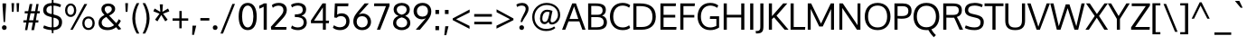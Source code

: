 SplineFontDB: 3.0
FontName: Oxygen
FullName: Oxygen
FamilyName: Oxygen
Weight: Regular
Copyright: Copyright (c) 2011 by vernon adams. All rights reserved.
Version: 1.000
FONDName: Oxygen
ItalicAngle: 0
UnderlinePosition: -103
UnderlineWidth: 102
Ascent: 1638
Descent: 410
UFOAscent: 1510
UFODescent: -410
LayerCount: 2
Layer: 0 0 "Back"  1
Layer: 1 0 "Fore"  0
FSType: 0
OS2Version: 0
OS2_WeightWidthSlopeOnly: 0
OS2_UseTypoMetrics: 0
CreationTime: 1331141874
ModificationTime: 1331141874
PfmFamily: 0
TTFWeight: 400
TTFWidth: 5
LineGap: 0
VLineGap: 0
Panose: 2 0 5 3 0 0 0 9 0 4
OS2TypoAscent: 2039
OS2TypoAOffset: 0
OS2TypoDescent: -672
OS2TypoDOffset: 0
OS2TypoLinegap: 0
OS2WinAscent: 2039
OS2WinAOffset: 0
OS2WinDescent: 672
OS2WinDOffset: 0
HheadAscent: 0
HheadAOffset: 1
HheadDescent: 0
HheadDOffset: 1
OS2Vendor: 'newt'
OS2CodePages: 20000007.00000000
OS2UnicodeRanges: 00000007.00000000.00000000.00000000
DEI: 91125
LangName: 1033 "" "" "" "vernonadams: Oxygen: 2011" "" "Version 1.000" "" "Oxygen is a trademark of vernon adams." "vernon adams" "vernon adams" "Copyright (c) 2011 by vernon adams. All rights reserved." "" "newtypography.co.uk" "" "" "" "" "" "Oxygen" 
PickledData: "(dp1
S'com.typemytype.robofont.compileSettings.autohint'
p2
I01
sS'com.typemytype.robofont.compileSettings.decompose'
p3
I01
sS'com.typemytype.robofont.foreground.layerStrokeColor'
p4
(F0.5
F0
F0.5
F0.69999999999999996
tp5
sS'com.typemytype.robofont.compileSettings.releaseMode'
p6
I00
sS'com.typemytype.robofont.shouldAddPointsInSplineConversion'
p7
I00
sS'com.typemytype.robofont.compileSettings.checkOutlines'
p8
I01
sS'org.robofab.glyphOrder'
p9
(S'A'
S'Aacute'
S'Abreve'
S'Acircumflex'
S'Adieresis'
S'Agrave'
S'Amacron'
S'Aogonek'
S'Aring'
S'Atilde'
S'AE'
S'B'
S'C'
S'Cacute'
S'Ccaron'
S'Ccedilla'
S'Ccircumflex'
S'Cdotaccent'
S'D'
S'Eth'
S'Dcaron'
S'Dcroat'
S'E'
S'Eacute'
S'Ecaron'
S'Ecircumflex'
S'Edieresis'
S'Edotaccent'
S'Egrave'
S'Emacron'
S'Eogonek'
S'F'
S'G'
S'Gbreve'
S'Gcircumflex'
S'Gdotaccent'
S'H'
S'Hbar'
S'Hcircumflex'
S'I'
S'IJ'
S'Iacute'
S'Icircumflex'
S'Idieresis'
S'Idotaccent'
S'Igrave'
S'Imacron'
S'Iogonek'
S'Itilde'
S'J'
S'Jcircumflex'
S'K'
S'Kcommaaccent'
S'L'
S'Lacute'
S'Lcaron'
S'Lcommaaccent'
S'Lslash'
S'M'
S'N'
S'Nacute'
S'Ncaron'
S'Ncommaaccent'
S'Eng'
S'Ntilde'
S'O'
S'Oacute'
S'Ocircumflex'
S'Odieresis'
S'Ograve'
S'Ohungarumlaut'
S'Omacron'
S'Oslash'
S'Otilde'
S'OE'
S'P'
S'Thorn'
S'Q'
S'R'
S'Racute'
S'Rcaron'
S'Rcommaaccent'
S'S'
S'Sacute'
S'Scaron'
S'Scedilla'
S'Scircumflex'
S'T'
S'Tbar'
S'Tcaron'
S'U'
S'Uacute'
S'Ubreve'
S'Ucircumflex'
S'Udieresis'
S'Ugrave'
S'Uhungarumlaut'
S'Umacron'
S'Uogonek'
S'Uring'
S'Utilde'
S'V'
S'W'
S'Wacute'
S'Wcircumflex'
S'Wdieresis'
S'Wgrave'
S'X'
S'Y'
S'Yacute'
S'Ycircumflex'
S'Ydieresis'
S'Ygrave'
S'Z'
S'Zacute'
S'Zcaron'
S'Zdotaccent'
S'a'
S'aacute'
S'abreve'
S'acircumflex'
S'adieresis'
S'agrave'
S'amacron'
S'aogonek'
S'aring'
S'atilde'
S'ae'
S'b'
S'c'
S'cacute'
S'ccaron'
S'ccedilla'
S'ccircumflex'
S'cdotaccent'
S'd'
S'eth'
S'dcaron'
S'dcroat'
S'e'
S'eacute'
S'ecaron'
S'ecircumflex'
S'edieresis'
S'edotaccent'
S'egrave'
S'emacron'
S'eogonek'
S'f'
S'g'
S'gbreve'
S'gcircumflex'
S'gdotaccent'
S'h'
S'hbar'
S'hcircumflex'
S'i'
S'dotlessi'
S'iacute'
S'icircumflex'
S'idieresis'
S'igrave'
S'ij'
S'imacron'
S'iogonek'
S'itilde'
S'j'
S'dotlessj'
S'jcircumflex'
S'k'
S'kcommaaccent'
S'kgreenlandic'
S'l'
S'lacute'
S'lcommaaccent'
S'ldot'
S'lslash'
S'm'
S'n'
S'nacute'
S'ncaron'
S'ncommaaccent'
S'eng'
S'ntilde'
S'o'
S'oacute'
S'ocircumflex'
S'odieresis'
S'ograve'
S'ohungarumlaut'
S'omacron'
S'oslash'
S'otilde'
S'oe'
S'p'
S'thorn'
S'q'
S'r'
S'racute'
S'rcaron'
S'rcommaaccent'
S's'
S'sacute'
S'scaron'
S'scedilla'
S'scircumflex'
S'scommaaccent'
S'germandbls'
S't'
S'tbar'
S'tcaron'
S'u'
S'uacute'
S'ubreve'
S'ucircumflex'
S'udieresis'
S'ugrave'
S'uhungarumlaut'
S'umacron'
S'uogonek'
S'uring'
S'utilde'
S'v'
S'w'
S'wacute'
S'wcircumflex'
S'wdieresis'
S'wgrave'
S'x'
S'y'
S'yacute'
S'ycircumflex'
S'ydieresis'
S'ygrave'
S'z'
S'zacute'
S'zcaron'
S'zdotaccent'
S'fi'
S'fl'
S'Gamma'
S'Lambda'
S'Upsilondieresis'
S'gamma'
S'epsilon'
S'eta'
S'iota'
S'kappa'
S'lambda'
S'nu'
S'pi'
S'tau'
S'phi'
S'chi'
S'psi'
S'zero'
S'one'
S'two'
S'three'
S'four'
S'five'
S'six'
S'seven'
S'eight'
S'nine'
S'fraction'
S'onehalf'
S'onequarter'
S'threequarters'
S'onesuperior'
S'twosuperior'
S'threesuperior'
S'foursuperior'
S'ordfeminine'
S'ordmasculine'
S'asterisk'
S'backslash'
S'bullet'
S'colon'
S'comma'
S'ellipsis'
S'exclam'
S'exclamdown'
S'numbersign'
S'period'
S'periodcentered'
S'question'
S'questiondown'
S'quotedbl'
S'quotesingle'
S'semicolon'
S'slash'
S'underscore'
S'braceleft'
S'braceright'
S'bracketleft'
S'bracketright'
S'parenleft'
S'parenright'
S'emdash'
S'endash'
S'hyphen'
S'guillemotleft'
S'guillemotright'
S'guilsinglleft'
S'guilsinglright'
S'quotedblbase'
S'quotedblleft'
S'quotedblright'
S'quoteleft'
S'quoteright'
S'quotesinglbase'
S'space'
S'.notdef'
S'florin'
S'cent'
S'currency'
S'dollar'
S'sterling'
S'yen'
S'approxequal'
S'asciitilde'
S'divide'
S'equal'
S'greater'
S'greaterequal'
S'infinity'
S'integral'
S'less'
S'lessequal'
S'logicalnot'
S'minus'
S'multiply'
S'notequal'
S'partialdiff'
S'percent'
S'perthousand'
S'plus'
S'plusminus'
S'product'
S'radical'
S'summation'
S'ampersand'
S'at'
S'bar'
S'brokenbar'
S'copyright'
S'dagger'
S'daggerdbl'
S'degree'
S'lozenge'
S'paragraph'
S'registered'
S'section'
S'trademark'
S'asciicircum'
S'acute'
S'breve'
S'caron'
S'cedilla'
S'circumflex'
S'dieresis'
S'dotaccent'
S'grave'
S'hungarumlaut'
S'macron'
S'ogonek'
S'ring'
S'tilde'
S'Euro'
S'Gcedilla'
S'Ldotaccent'
S'afii10023'
S'afii10024'
S'afii10025'
S'afii10026'
S'afii10027'
S'afii10028'
S'afii10037'
S'afii10040'
S'afii10041'
S'afii10043'
S'afii10047'
S'afii10056'
S'afii10066'
S'afii10067'
S'afii10071'
S'afii10072'
S'afii10073'
S'afii10076'
S'afii10088'
S'afii10091'
S'afii10093'
S'afii10094'
S'afii10095'
S'afii10097'
S'commaaccentcomb'
S'dotaccentcmb'
S'ff'
S'gcedilla'
S'middot'
S'uni000D'
S'uni00A0'
S'uni00AF'
S'uni0200'
S'uni0201'
S'uni0202'
S'uni0203'
S'uni0204'
S'uni0205'
S'uni0206'
S'uni0207'
S'uni0208'
S'uni0209'
S'uni020A'
S'uni020B'
S'uni020C'
S'uni020D'
S'uni020E'
S'uni020F'
S'uni0210'
S'uni0211'
S'uni0212'
S'uni0213'
S'uni0214'
S'uni0215'
S'uni0216'
S'uni0217'
S'uni0218'
S'uni0219'
S'uni021A'
S'uni021B'
S'uni030F'
S'uni0311'
S'uni0326'
S'uni0400'
S'uni0403'
S'uni0405'
S'uni0406'
S'uni0408'
S'uni0409'
S'uni040A'
S'uni0410'
S'uni0411'
S'uni0412'
S'uni0413'
S'uni0414'
S'uni0415'
S'uni041B'
S'uni041C'
S'uni041D'
S'uni041E'
S'uni041F'
S'uni0420'
S'uni0421'
S'uni0422'
S'uni0424'
S'uni0425'
S'uni0428'
S'uni042A'
S'uni042B'
S'uni042C'
S'uni042E'
S'uni042F'
S'uni0430'
S'uni0433'
S'uni0434'
S'uni0435'
S'uni0438'
S'uni0439'
S'uni043B'
S'uni043C'
S'uni043D'
S'uni043E'
S'uni043F'
S'uni0440'
S'uni0441'
S'uni0442'
S'uni0443'
S'uni0444'
S'uni0445'
S'uni0447'
S'uni0448'
S'uni044A'
S'uni044E'
S'uni0450'
S'uni0453'
S'uni0455'
S'uni0456'
S'uni1E02'
S'uni1E03'
S'uni1E0A'
S'uni1E0B'
S'uni1E1E'
S'uni1E1F'
S'uni1E40'
S'uni1E41'
S'uni1E56'
S'uni1E57'
S'uni1E60'
S'uni1E61'
S'uni1E6A'
S'uni1E6B'
S'uni2206'
tp10
sS'com.typemytype.robofont.back.layerStrokeColor'
p11
(F0.5
F1
F0
F0.69999999999999996
tp12
sS'com.typemytype.robofont.layerOrder'
p13
(S'back'
tp14
sS'com.typemytype.robofont.compileSettings.generateFormat'
p15
I0
sS'com.typemytype.robofont.italicSlantOffset'
p16
I0
sS'com.typemytype.robofont.segmentType'
p17
S'curve'
p18
sS'com.typemytype.robofont.sort'
p19
((dp20
S'type'
p21
S'glyphList'
p22
sS'ascending'
p23
(S'A'
S'Agrave'
S'Aacute'
S'Acircumflex'
S'Atilde'
S'Adieresis'
S'Aring'
S'Amacron'
S'Abreve'
S'Aogonek'
S'uni0200'
S'uni0202'
S'B'
S'uni1E02'
S'C'
S'Ccedilla'
S'Cacute'
S'Ccircumflex'
S'Cdotaccent'
S'Ccaron'
S'D'
S'Dcaron'
S'uni1E0A'
S'E'
S'Egrave'
S'Eacute'
S'Ecircumflex'
S'Edieresis'
S'Emacron'
S'Edotaccent'
S'Eogonek'
S'Ecaron'
S'uni0204'
S'uni0206'
S'F'
S'uni1E1E'
S'G'
S'Gcircumflex'
S'Gbreve'
S'Gdotaccent'
S'Gcedilla'
S'H'
S'Hcircumflex'
S'I'
S'Igrave'
S'Iacute'
S'Icircumflex'
S'Idieresis'
S'Itilde'
S'Imacron'
S'Iogonek'
S'Idotaccent'
S'uni0208'
S'uni020A'
S'J'
S'Jcircumflex'
S'K'
S'Kcommaaccent'
S'L'
S'Lacute'
S'Lcommaaccent'
S'Lcaron'
S'M'
S'uni1E40'
S'N'
S'Ntilde'
S'Nacute'
S'Ncommaaccent'
S'Ncaron'
S'O'
S'Ograve'
S'Oacute'
S'Ocircumflex'
S'Otilde'
S'Odieresis'
S'Omacron'
S'Ohungarumlaut'
S'uni020C'
S'uni020E'
S'P'
S'uni1E56'
S'Q'
S'R'
S'Racute'
S'Rcommaaccent'
S'Rcaron'
S'uni0210'
S'uni0212'
S'S'
S'Sacute'
S'Scircumflex'
S'Scedilla'
S'Scaron'
S'uni0218'
S'uni1E60'
S'T'
S'Tcaron'
S'uni021A'
S'uni1E6A'
S'U'
S'Ugrave'
S'Uacute'
S'Ucircumflex'
S'Udieresis'
S'Utilde'
S'Umacron'
S'Ubreve'
S'Uring'
S'Uhungarumlaut'
S'Uogonek'
S'uni0214'
S'uni0216'
S'V'
S'W'
S'Wcircumflex'
S'Wgrave'
S'Wacute'
S'Wdieresis'
S'X'
S'Y'
S'Yacute'
S'Ycircumflex'
S'Ydieresis'
S'Ygrave'
S'Z'
S'Zacute'
S'Zdotaccent'
S'Zcaron'
S'AE'
S'Eth'
S'Oslash'
S'Thorn'
S'Dcroat'
S'Hbar'
S'IJ'
S'Ldotaccent'
S'Lslash'
S'Eng'
S'OE'
S'Tbar'
S'Gamma'
S'Lambda'
S'Upsilondieresis'
S'uni0405'
S'uni0406'
S'afii10056'
S'uni0408'
S'uni0409'
S'uni040A'
S'uni0410'
S'uni0411'
S'uni0412'
S'uni0413'
S'uni0403'
S'uni0414'
S'uni0415'
S'uni0400'
S'afii10023'
S'afii10024'
S'afii10025'
S'afii10026'
S'afii10027'
S'afii10028'
S'uni041B'
S'uni041C'
S'uni041D'
S'uni041E'
S'uni041F'
S'uni0420'
S'uni0421'
S'uni0422'
S'afii10037'
S'uni0424'
S'uni0425'
S'afii10040'
S'afii10041'
S'uni0428'
S'afii10043'
S'uni042A'
S'uni042B'
S'uni042C'
S'afii10047'
S'uni042E'
S'uni042F'
S'a'
S'agrave'
S'aacute'
S'acircumflex'
S'atilde'
S'adieresis'
S'aring'
S'amacron'
S'abreve'
S'aogonek'
S'uni0201'
S'uni0203'
S'b'
S'uni1E03'
S'c'
S'ccedilla'
S'cacute'
S'ccircumflex'
S'cdotaccent'
S'ccaron'
S'd'
S'dcaron'
S'uni1E0B'
S'e'
S'egrave'
S'eacute'
S'ecircumflex'
S'edieresis'
S'emacron'
S'edotaccent'
S'eogonek'
S'ecaron'
S'uni0205'
S'uni0207'
S'f'
S'uni1E1F'
S'g'
S'gcircumflex'
S'gbreve'
S'gdotaccent'
S'gcedilla'
S'h'
S'hcircumflex'
S'i'
S'igrave'
S'iacute'
S'icircumflex'
S'idieresis'
S'itilde'
S'imacron'
S'iogonek'
S'uni0209'
S'uni020B'
S'j'
S'jcircumflex'
S'k'
S'kcommaaccent'
S'l'
S'lacute'
S'lcommaaccent'
S'm'
S'uni1E41'
S'n'
S'ntilde'
S'nacute'
S'ncommaaccent'
S'ncaron'
S'o'
S'ograve'
S'oacute'
S'ocircumflex'
S'otilde'
S'odieresis'
S'omacron'
S'ohungarumlaut'
S'uni020D'
S'uni020F'
S'p'
S'uni1E57'
S'q'
S'r'
S'racute'
S'rcommaaccent'
S'rcaron'
S'uni0211'
S'uni0213'
S's'
S'sacute'
S'scircumflex'
S'scedilla'
S'scaron'
S'scommaaccent'
S'uni0219'
S'uni1E61'
S't'
S'tcaron'
S'uni021B'
S'uni1E6B'
S'u'
S'ugrave'
S'uacute'
S'ucircumflex'
S'udieresis'
S'utilde'
S'umacron'
S'ubreve'
S'uring'
S'uhungarumlaut'
S'uogonek'
S'uni0215'
S'uni0217'
S'v'
S'w'
S'wcircumflex'
S'wgrave'
S'wacute'
S'wdieresis'
S'x'
S'y'
S'yacute'
S'ydieresis'
S'ycircumflex'
S'ygrave'
S'z'
S'zacute'
S'zdotaccent'
S'zcaron'
S'ordfeminine'
S'ordmasculine'
S'germandbls'
S'ae'
S'eth'
S'oslash'
S'thorn'
S'dcroat'
S'hbar'
S'dotlessi'
S'ij'
S'kgreenlandic'
S'ldot'
S'lslash'
S'eng'
S'oe'
S'tbar'
S'florin'
S'dotlessj'
S'ff'
S'fi'
S'fl'
S'gamma'
S'epsilon'
S'eta'
S'iota'
S'kappa'
S'lambda'
S'mu'
S'nu'
S'pi'
S'tau'
S'phi'
S'chi'
S'psi'
S'uni0430'
S'afii10066'
S'afii10067'
S'uni0433'
S'uni0453'
S'uni0434'
S'uni0435'
S'uni0450'
S'afii10071'
S'afii10072'
S'afii10073'
S'uni0438'
S'uni0439'
S'afii10076'
S'uni043B'
S'uni043C'
S'uni043D'
S'uni043E'
S'uni043F'
S'uni0440'
S'uni0441'
S'uni0442'
S'uni0443'
S'uni0444'
S'uni0445'
S'afii10088'
S'uni0447'
S'uni0448'
S'afii10091'
S'uni044A'
S'afii10093'
S'afii10094'
S'afii10095'
S'uni044E'
S'afii10097'
S'uni0455'
S'uni0456'
S'circumflex'
S'caron'
S'dotaccentcmb'
S'uni030F'
S'uni0311'
S'commaaccentcomb'
S'uni0326'
S'zero'
S'one'
S'two'
S'three'
S'four'
S'five'
S'six'
S'seven'
S'eight'
S'nine'
S'twosuperior'
S'threesuperior'
S'onesuperior'
S'onequarter'
S'onehalf'
S'threequarters'
S'foursuperior'
S'underscore'
S'hyphen'
S'endash'
S'emdash'
S'parenleft'
S'bracketleft'
S'braceleft'
S'quotesinglbase'
S'quotedblbase'
S'parenright'
S'bracketright'
S'braceright'
S'guillemotleft'
S'quoteleft'
S'quotedblleft'
S'guilsinglleft'
S'guillemotright'
S'quoteright'
S'quotedblright'
S'guilsinglright'
S'exclam'
S'quotedbl'
S'numbersign'
S'percent'
S'ampersand'
S'quotesingle'
S'asterisk'
S'comma'
S'period'
S'slash'
S'colon'
S'semicolon'
S'question'
S'at'
S'backslash'
S'exclamdown'
S'middot'
S'periodcentered'
S'questiondown'
S'dagger'
S'daggerdbl'
S'bullet'
S'ellipsis'
S'perthousand'
S'plus'
S'less'
S'equal'
S'greater'
S'bar'
S'asciitilde'
S'logicalnot'
S'plusminus'
S'multiply'
S'divide'
S'fraction'
S'partialdiff'
S'uni2206'
S'product'
S'summation'
S'minus'
S'radical'
S'infinity'
S'integral'
S'approxequal'
S'notequal'
S'lessequal'
S'greaterequal'
S'dollar'
S'cent'
S'sterling'
S'currency'
S'yen'
S'Euro'
S'asciicircum'
S'grave'
S'dieresis'
S'macron'
S'uni00AF'
S'acute'
S'cedilla'
S'breve'
S'dotaccent'
S'ring'
S'ogonek'
S'tilde'
S'hungarumlaut'
S'brokenbar'
S'section'
S'copyright'
S'registered'
S'degree'
S'paragraph'
S'trademark'
S'lozenge'
S'space'
S'uni00A0'
S'uni000D'
S'.notdef'
S'fj'
tp24
stp25
sS'public.glyphOrder'
p26
(S'A'
S'Agrave'
S'Aacute'
S'Acircumflex'
S'Atilde'
S'Adieresis'
S'Aring'
S'Amacron'
S'Abreve'
S'Aogonek'
S'uni0200'
S'uni0202'
S'B'
S'uni1E02'
S'C'
S'Ccedilla'
S'Cacute'
S'Ccircumflex'
S'Cdotaccent'
S'Ccaron'
S'D'
S'Dcaron'
S'uni1E0A'
S'E'
S'Egrave'
S'Eacute'
S'Ecircumflex'
S'Edieresis'
S'Emacron'
S'Edotaccent'
S'Eogonek'
S'Ecaron'
S'uni0204'
S'uni0206'
S'F'
S'uni1E1E'
S'G'
S'Gcircumflex'
S'Gbreve'
S'Gdotaccent'
S'Gcedilla'
S'H'
S'Hcircumflex'
S'I'
S'Igrave'
S'Iacute'
S'Icircumflex'
S'Idieresis'
S'Itilde'
S'Imacron'
S'Iogonek'
S'Idotaccent'
S'uni0208'
S'uni020A'
S'J'
S'Jcircumflex'
S'K'
S'Kcommaaccent'
S'L'
S'Lacute'
S'Lcommaaccent'
S'Lcaron'
S'M'
S'uni1E40'
S'N'
S'Ntilde'
S'Nacute'
S'Ncommaaccent'
S'Ncaron'
S'O'
S'Ograve'
S'Oacute'
S'Ocircumflex'
S'Otilde'
S'Odieresis'
S'Omacron'
S'Ohungarumlaut'
S'uni020C'
S'uni020E'
S'P'
S'uni1E56'
S'Q'
S'R'
S'Racute'
S'Rcommaaccent'
S'Rcaron'
S'uni0210'
S'uni0212'
S'S'
S'Sacute'
S'Scircumflex'
S'Scedilla'
S'Scaron'
S'uni0218'
S'uni1E60'
S'T'
S'Tcaron'
S'uni021A'
S'uni1E6A'
S'U'
S'Ugrave'
S'Uacute'
S'Ucircumflex'
S'Udieresis'
S'Utilde'
S'Umacron'
S'Ubreve'
S'Uring'
S'Uhungarumlaut'
S'Uogonek'
S'uni0214'
S'uni0216'
S'V'
S'W'
S'Wcircumflex'
S'Wgrave'
S'Wacute'
S'Wdieresis'
S'X'
S'Y'
S'Yacute'
S'Ycircumflex'
S'Ydieresis'
S'Ygrave'
S'Z'
S'Zacute'
S'Zdotaccent'
S'Zcaron'
S'AE'
S'Eth'
S'Oslash'
S'Thorn'
S'Dcroat'
S'Hbar'
S'IJ'
S'Ldotaccent'
S'Lslash'
S'Eng'
S'OE'
S'Tbar'
S'Gamma'
S'Lambda'
S'Upsilondieresis'
S'uni0405'
S'uni0406'
S'afii10056'
S'uni0408'
S'uni0409'
S'uni040A'
S'uni0410'
S'uni0411'
S'uni0412'
S'uni0413'
S'uni0403'
S'uni0414'
S'uni0415'
S'uni0400'
S'afii10023'
S'afii10024'
S'afii10025'
S'afii10026'
S'afii10027'
S'afii10028'
S'uni041B'
S'uni041C'
S'uni041D'
S'uni041E'
S'uni041F'
S'uni0420'
S'uni0421'
S'uni0422'
S'afii10037'
S'uni0424'
S'uni0425'
S'afii10040'
S'afii10041'
S'uni0428'
S'afii10043'
S'uni042A'
S'uni042B'
S'uni042C'
S'afii10047'
S'uni042E'
S'uni042F'
S'a'
S'agrave'
S'aacute'
S'acircumflex'
S'atilde'
S'adieresis'
S'aring'
S'amacron'
S'abreve'
S'aogonek'
S'uni0201'
S'uni0203'
S'b'
S'uni1E03'
S'c'
S'ccedilla'
S'cacute'
S'ccircumflex'
S'cdotaccent'
S'ccaron'
S'd'
S'dcaron'
S'uni1E0B'
S'e'
S'egrave'
S'eacute'
S'ecircumflex'
S'edieresis'
S'emacron'
S'edotaccent'
S'eogonek'
S'ecaron'
S'uni0205'
S'uni0207'
S'f'
S'uni1E1F'
S'g'
S'gcircumflex'
S'gbreve'
S'gdotaccent'
S'gcedilla'
S'h'
S'hcircumflex'
S'i'
S'igrave'
S'iacute'
S'icircumflex'
S'idieresis'
S'itilde'
S'imacron'
S'iogonek'
S'uni0209'
S'uni020B'
S'j'
S'jcircumflex'
S'k'
S'kcommaaccent'
S'l'
S'lacute'
S'lcommaaccent'
S'm'
S'uni1E41'
S'n'
S'ntilde'
S'nacute'
S'ncommaaccent'
S'ncaron'
S'o'
S'ograve'
S'oacute'
S'ocircumflex'
S'otilde'
S'odieresis'
S'omacron'
S'ohungarumlaut'
S'uni020D'
S'uni020F'
S'p'
S'uni1E57'
S'q'
S'r'
S'racute'
S'rcommaaccent'
S'rcaron'
S'uni0211'
S'uni0213'
S's'
S'sacute'
S'scircumflex'
S'scedilla'
S'scaron'
S'scommaaccent'
S'uni0219'
S'uni1E61'
S't'
S'tcaron'
S'uni021B'
S'uni1E6B'
S'u'
S'ugrave'
S'uacute'
S'ucircumflex'
S'udieresis'
S'utilde'
S'umacron'
S'ubreve'
S'uring'
S'uhungarumlaut'
S'uogonek'
S'uni0215'
S'uni0217'
S'v'
S'w'
S'wcircumflex'
S'wgrave'
S'wacute'
S'wdieresis'
S'x'
S'y'
S'yacute'
S'ydieresis'
S'ycircumflex'
S'ygrave'
S'z'
S'zacute'
S'zdotaccent'
S'zcaron'
S'ordfeminine'
S'ordmasculine'
S'germandbls'
S'ae'
S'eth'
S'oslash'
S'thorn'
S'dcroat'
S'hbar'
S'dotlessi'
S'ij'
S'kgreenlandic'
S'ldot'
S'lslash'
S'eng'
S'oe'
S'tbar'
S'florin'
S'dotlessj'
S'ff'
S'fi'
S'fl'
S'gamma'
S'epsilon'
S'eta'
S'iota'
S'kappa'
S'lambda'
S'mu'
S'nu'
S'pi'
S'tau'
S'phi'
S'chi'
S'psi'
S'uni0430'
S'afii10066'
S'afii10067'
S'uni0433'
S'uni0453'
S'uni0434'
S'uni0435'
S'uni0450'
S'afii10071'
S'afii10072'
S'afii10073'
S'uni0438'
S'uni0439'
S'afii10076'
S'uni043B'
S'uni043C'
S'uni043D'
S'uni043E'
S'uni043F'
S'uni0440'
S'uni0441'
S'uni0442'
S'uni0443'
S'uni0444'
S'uni0445'
S'afii10088'
S'uni0447'
S'uni0448'
S'afii10091'
S'uni044A'
S'afii10093'
S'afii10094'
S'afii10095'
S'uni044E'
S'afii10097'
S'uni0455'
S'uni0456'
S'circumflex'
S'caron'
S'dotaccentcmb'
S'uni030F'
S'uni0311'
S'commaaccentcomb'
S'uni0326'
S'zero'
S'one'
S'two'
S'three'
S'four'
S'five'
S'six'
S'seven'
S'eight'
S'nine'
S'twosuperior'
S'threesuperior'
S'onesuperior'
S'onequarter'
S'onehalf'
S'threequarters'
S'foursuperior'
S'underscore'
S'hyphen'
S'endash'
S'emdash'
S'parenleft'
S'bracketleft'
S'braceleft'
S'quotesinglbase'
S'quotedblbase'
S'parenright'
S'bracketright'
S'braceright'
S'guillemotleft'
S'quoteleft'
S'quotedblleft'
S'guilsinglleft'
S'guillemotright'
S'quoteright'
S'quotedblright'
S'guilsinglright'
S'exclam'
S'quotedbl'
S'numbersign'
S'percent'
S'ampersand'
S'quotesingle'
S'asterisk'
S'comma'
S'period'
S'slash'
S'colon'
S'semicolon'
S'question'
S'at'
S'backslash'
S'exclamdown'
S'middot'
S'periodcentered'
S'questiondown'
S'dagger'
S'daggerdbl'
S'bullet'
S'ellipsis'
S'perthousand'
S'plus'
S'less'
S'equal'
S'greater'
S'bar'
S'asciitilde'
S'logicalnot'
S'plusminus'
S'multiply'
S'divide'
S'fraction'
S'partialdiff'
S'uni2206'
S'product'
S'summation'
S'minus'
S'radical'
S'infinity'
S'integral'
S'approxequal'
S'notequal'
S'lessequal'
S'greaterequal'
S'dollar'
S'cent'
S'sterling'
S'currency'
S'yen'
S'Euro'
S'asciicircum'
S'grave'
S'dieresis'
S'macron'
S'uni00AF'
S'acute'
S'cedilla'
S'breve'
S'dotaccent'
S'ring'
S'ogonek'
S'tilde'
S'hungarumlaut'
S'brokenbar'
S'section'
S'copyright'
S'registered'
S'degree'
S'paragraph'
S'trademark'
S'lozenge'
S'space'
S'uni00A0'
S'uni000D'
S'.notdef'
S'fj'
tp27
sS'com.schriftgestaltung.fontMaster.userData'
p28
(dp29
s."
Encoding: UnicodeBmp
Compacted: 1
UnicodeInterp: none
NameList: Adobe Glyph List
DisplaySize: -48
AntiAlias: 1
FitToEm: 1
WinInfo: 0 19 13
BeginPrivate: 7
BlueFuzz 1 1
BlueScale 8 0.039625
BlueShift 1 7
BlueValues 27 [-25 0 1098 1124 1489 1525]
OtherBlues 11 [-502 -415]
StemSnapH 9 [162 148]
StemSnapV 5 [176]
EndPrivate
BeginChars: 65538 505

StartChar: .notdef
Encoding: 65536 -1 0
Width: 320
VWidth: 0
Flags: W
LayerCount: 2
EndChar

StartChar: A
Encoding: 65 65 1
Width: 1333
VWidth: 0
Flags: W
PickledData: "(dp1
S'com.typemytype.robofont.layerData'
p2
(dp3
S'back'
p4
(dp5
S'name'
p6
S'A'
sS'lib'
p7
(dp8
sS'unicodes'
p9
(tsS'width'
p10
I1333
sS'contours'
p11
(tsS'components'
p12
(tsS'anchors'
p13
(tsss."
LayerCount: 2
Fore
SplineSet
2 0 m 1
 576 1496 l 1
 788 1496 l 1
 1331 0 l 1
 1151 0 l 1
 980 473 l 1
 367 473 l 1
 183 0 l 1
 2 0 l 1
921 611 m 1
 683 1324 l 1
 422 611 l 1
 921 611 l 1
667 1489 m 0
1197 10 m 0
EndSplineSet
EndChar

StartChar: AE
Encoding: 198 198 2
Width: 2092
VWidth: 0
Flags: W
LayerCount: 2
Fore
SplineSet
1046 1489 m 1
 1046 1489 l 1
1069 1409 m 1
 1017 1409 l 1
 564 589 l 1
 1130 589 l 1
 1069 1409 l 1
85 0 m 1
 905 1568 l 1
 1946 1568 l 1
 1946 1409 l 1
 1241 1409 l 1
 1280 882 l 1
 1911 882 l 1
 1911 724 l 1
 1300 724 l 1
 1342 158 l 1
 1966 158 l 1
 1966 0 l 1
 1183 0 l 1
 1152 427 l 1
 480 427 l 1
 258 0 l 1
 85 0 l 1
1046 1489 m 1
 1046 1489 l 1
1046 1489 m 1
 1046 1489 l 1
1046 1489 m 1
 1046 1489 l 1
1046 1489 m 0
EndSplineSet
EndChar

StartChar: Aacute
Encoding: 193 193 3
Width: 1327
VWidth: 0
Flags: W
PickledData: "(dp1
S'com.typemytype.robofont.layerData'
p2
(dp3
S'back'
p4
(dp5
S'name'
p6
S'Aacute'
p7
sS'lib'
p8
(dp9
sS'unicodes'
p10
(tsS'width'
p11
I1327
sS'contours'
p12
(tsS'components'
p13
(tsS'anchors'
p14
(tsss."
LayerCount: 2
Fore
Refer: 1 65 N 1 0 0 1 0 0 2
Refer: 128 180 N 1 0 0 1 316 377 2
EndChar

StartChar: Abreve
Encoding: 258 258 4
Width: 1327
VWidth: 0
Flags: W
PickledData: "(dp1
S'com.typemytype.robofont.layerData'
p2
(dp3
S'back'
p4
(dp5
S'name'
p6
S'Abreve'
p7
sS'lib'
p8
(dp9
sS'unicodes'
p10
(tsS'width'
p11
I1327
sS'contours'
p12
(tsS'components'
p13
(tsS'anchors'
p14
(tsss."
LayerCount: 2
Fore
Refer: 1 65 N 1 0 0 1 0 0 2
Refer: 173 728 N 1 0 0 1 284.5 328 2
EndChar

StartChar: Acircumflex
Encoding: 194 194 5
Width: 1327
VWidth: 0
Flags: W
PickledData: "(dp1
S'com.typemytype.robofont.layerData'
p2
(dp3
S'back'
p4
(dp5
S'name'
p6
S'Acircumflex'
p7
sS'lib'
p8
(dp9
sS'unicodes'
p10
(tsS'width'
p11
I1327
sS'contours'
p12
(tsS'components'
p13
(tsS'anchors'
p14
(tsss."
LayerCount: 2
Fore
Refer: 1 65 N 1 0 0 1 0 0 2
Refer: 186 710 N 1 0 0 1 262 376 2
EndChar

StartChar: Adieresis
Encoding: 196 196 6
Width: 1327
VWidth: 0
Flags: W
PickledData: "(dp1
S'com.typemytype.robofont.layerData'
p2
(dp3
S'back'
p4
(dp5
S'name'
p6
S'Adieresis'
p7
sS'lib'
p8
(dp9
sS'unicodes'
p10
(tsS'width'
p11
I1327
sS'contours'
p12
(tsS'components'
p13
(tsS'anchors'
p14
(tsss."
LayerCount: 2
Fore
Refer: 1 65 N 1 0 0 1 0 0 2
Refer: 198 168 N 1 0 0 1 273 373 2
EndChar

StartChar: Agrave
Encoding: 192 192 7
Width: 1327
VWidth: 0
Flags: W
PickledData: "(dp1
S'com.typemytype.robofont.layerData'
p2
(dp3
S'back'
p4
(dp5
S'name'
p6
S'Agrave'
p7
sS'lib'
p8
(dp9
sS'unicodes'
p10
(tsS'width'
p11
I1327
sS'contours'
p12
(tsS'components'
p13
(tsS'anchors'
p14
(tsss."
LayerCount: 2
Fore
Refer: 1 65 N 1 0 0 1 0 0 2
Refer: 242 96 N 1 0 0 1 361 376 2
EndChar

StartChar: Amacron
Encoding: 256 256 8
Width: 1327
VWidth: 0
Flags: W
PickledData: "(dp1
S'com.typemytype.robofont.layerData'
p2
(dp3
S'back'
p4
(dp5
S'name'
p6
S'Amacron'
p7
sS'lib'
p8
(dp9
sS'unicodes'
p10
(tsS'width'
p11
I1327
sS'contours'
p12
(tsS'components'
p13
(tsS'anchors'
p14
(tsss."
LayerCount: 2
Fore
Refer: 1 65 N 1 0 0 1 0 0 2
Refer: 283 175 N 1 0 0 1 277 352 2
EndChar

StartChar: Aogonek
Encoding: 260 260 9
Width: 1327
VWidth: 0
Flags: W
PickledData: "(dp1
S'com.typemytype.robofont.layerData'
p2
(dp3
S'back'
p4
(dp5
S'name'
p6
S'Aogonek'
p7
sS'lib'
p8
(dp9
sS'unicodes'
p10
(tsS'width'
p11
I1327
sS'contours'
p12
(tsS'components'
p13
(tsS'anchors'
p14
(tsss."
LayerCount: 2
Fore
Refer: 1 65 N 1 0 0 1 0 0 2
Refer: 301 731 N 1 0 0 1 857 0 2
EndChar

StartChar: Aring
Encoding: 197 197 10
Width: 1327
VWidth: 0
Flags: W
PickledData: "(dp1
S'com.typemytype.robofont.layerData'
p2
(dp3
S'back'
p4
(dp5
S'name'
p6
S'Aring'
p7
sS'lib'
p8
(dp9
sS'unicodes'
p10
(tsS'width'
p11
I1327
sS'contours'
p12
(tsS'components'
p13
(tsS'anchors'
p14
(tsss."
LayerCount: 2
Fore
Refer: 1 65 N 1 0 0 1 0 0 2
Refer: 345 730 N 1 0 0 1 344 255.3 2
EndChar

StartChar: Atilde
Encoding: 195 195 11
Width: 1327
VWidth: 0
Flags: W
PickledData: "(dp1
S'com.typemytype.robofont.layerData'
p2
(dp3
S'back'
p4
(dp5
S'name'
p6
S'Atilde'
p7
sS'lib'
p8
(dp9
sS'unicodes'
p10
(tsS'width'
p11
I1327
sS'contours'
p12
(tsS'components'
p13
(tsS'anchors'
p14
(tsss."
LayerCount: 2
Fore
Refer: 1 65 N 1 0 0 1 0 0 2
Refer: 368 732 N 1 0 0 1 218 348 2
EndChar

StartChar: B
Encoding: 66 66 12
Width: 1287
VWidth: 0
Flags: W
PickledData: "(dp1
S'com.typemytype.robofont.layerData'
p2
(dp3
S'back'
p4
(dp5
S'name'
p6
S'B'
sS'lib'
p7
(dp8
sS'unicodes'
p9
(tsS'width'
p10
I1287
sS'contours'
p11
(tsS'components'
p12
(tsS'anchors'
p13
(tsss."
LayerCount: 2
Fore
SplineSet
147 0 m 1
 147 1496 l 1
 583 1496 l 2
 944 1496 1151 1395 1151 1131 c 0
 1151 988 1090 851 939 801 c 1
 1127 761 1213 585 1213 426 c 0
 1213 163 1059 0 670 0 c 2
 147 0 l 1
324 1352 m 1
 324 850 l 1
 678 850 l 2
 817 850 966 885 966 1096 c 0
 966 1321 800 1352 557 1352 c 2
 324 1352 l 1
324 716 m 1
 324 139 l 1
 637 139 l 2
 897 139 1033 227 1033 428 c 0
 1033 616 912 716 688 716 c 2
 324 716 l 1
EndSplineSet
EndChar

StartChar: C
Encoding: 67 67 13
Width: 1284
VWidth: 0
Flags: W
PickledData: "(dp1
S'com.typemytype.robofont.layerData'
p2
(dp3
S'back'
p4
(dp5
S'name'
p6
S'C'
sS'lib'
p7
(dp8
sS'unicodes'
p9
(tsS'width'
p10
I1284
sS'contours'
p11
(tsS'components'
p12
(tsS'anchors'
p13
(tsss."
LayerCount: 2
Fore
SplineSet
816 1525 m 0
 355 1525 101 1187 101 745 c 0
 101 322 347 -23 817 -23 c 0
 1011 -23 1149 19 1248 107 c 1
 1190 252 l 1
 1108 186 981 129 831 129 c 0
 437 129 290 429 290 746 c 0
 290 1078 458 1373 821 1373 c 0
 975 1373 1105 1319 1189 1254 c 1
 1253 1389 l 1
 1150 1473 1013 1525 816 1525 c 0
643 1489 m 0
643 0 m 0
EndSplineSet
EndChar

StartChar: Cacute
Encoding: 262 262 14
Width: 1285
VWidth: 0
Flags: W
LayerCount: 2
Fore
Refer: 13 67 N 1 0 0 1 0 0 2
Refer: 128 180 N 1 0 0 1 329.5 377 2
EndChar

StartChar: Ccaron
Encoding: 268 268 15
Width: 1285
VWidth: 0
Flags: W
PickledData: "(dp1
S'com.typemytype.robofont.layerData'
p2
(dp3
S'back'
p4
(dp5
S'name'
p6
S'Ccaron'
p7
sS'lib'
p8
(dp9
sS'unicodes'
p10
(tsS'width'
p11
I1285
sS'contours'
p12
(tsS'components'
p13
(tsS'anchors'
p14
(tsss."
LayerCount: 2
Fore
Refer: 13 67 N 1 0 0 1 0 0 2
Refer: 178 711 N 1 0 0 1 365 376 2
EndChar

StartChar: Ccedilla
Encoding: 199 199 16
Width: 1285
VWidth: 0
Flags: W
PickledData: "(dp1
S'com.typemytype.robofont.layerData'
p2
(dp3
S'back'
p4
(dp5
S'name'
p6
S'Ccedilla'
p7
sS'lib'
p8
(dp9
sS'unicodes'
p10
(tsS'width'
p11
I1285
sS'contours'
p12
(tsS'components'
p13
(tsS'anchors'
p14
(tsss."
LayerCount: 2
Fore
Refer: 13 67 N 1 0 0 1 0 0 2
Refer: 183 184 N 1 0 0 1 555 -24 2
EndChar

StartChar: Ccircumflex
Encoding: 264 264 17
Width: 1285
VWidth: 0
Flags: W
LayerCount: 2
Fore
Refer: 13 67 N 1 0 0 1 0 0 2
Refer: 186 710 N 1 0 0 1 275.5 376 2
EndChar

StartChar: Cdotaccent
Encoding: 266 266 18
Width: 1285
VWidth: 0
Flags: W
PickledData: "(dp1
S'com.typemytype.robofont.layerData'
p2
(dp3
S'back'
p4
(dp5
S'name'
p6
S'Cdotaccent'
p7
sS'lib'
p8
(dp9
sS'unicodes'
p10
(tsS'width'
p11
I1285
sS'contours'
p12
(tsS'components'
p13
(tsS'anchors'
p14
(tsss."
LayerCount: 2
Fore
Refer: 13 67 N 1 0 0 1 0 0 2
Refer: 202 775 N 1 0 0 1 468.5 286 2
EndChar

StartChar: D
Encoding: 68 68 19
Width: 1522
VWidth: 0
Flags: W
PickledData: "(dp1
S'com.typemytype.robofont.layerData'
p2
(dp3
S'back'
p4
(dp5
S'name'
p6
S'D'
sS'lib'
p7
(dp8
sS'unicodes'
p9
(tsS'width'
p10
I1522
sS'contours'
p11
((dp12
S'points'
p13
((dp14
S'segmentType'
p15
S'line'
p16
sS'x'
F987
sS'smooth'
p17
I00
sS'y'
F845
s(dp18
g15
S'line'
p19
sS'x'
F987
sg17
I00
sS'y'
F692
s(dp20
g15
S'line'
p21
sS'x'
F324
sg17
I00
sS'y'
F692
s(dp22
g15
S'line'
p23
sS'x'
F324
sg17
I00
sS'y'
F155
s(dp24
g15
S'line'
p25
sS'x'
F1058
sg17
I00
sS'y'
F155
s(dp26
g15
S'line'
p27
sS'x'
F1043
sg17
I00
sS'y'
F0
s(dp28
g15
S'line'
p29
sS'x'
F147
sg17
I00
sS'y'
F0
s(dp30
g15
S'line'
p31
sS'x'
F147
sg17
I00
sS'y'
F1496
s(dp32
g15
S'line'
p33
sS'x'
F1029
sg17
I00
sS'y'
F1496
s(dp34
g15
S'line'
p35
sS'x'
F1015
sg17
I00
sS'y'
F1341
s(dp36
g15
S'line'
p37
sS'x'
F324
sg17
I00
sS'y'
F1341
s(dp38
g15
S'line'
p39
sS'x'
F324
sg17
I00
sS'y'
F845
stp40
stp41
sS'components'
p42
(tsS'anchors'
p43
((dp44
S'y'
F1489
sS'x'
F548
sg6
S'top'
p45
s(dp46
S'y'
F0
sS'x'
F548
sg6
S'bottom'
p47
s(dp48
S'y'
F10
sS'x'
F986
sg6
S'ogonek'
p49
stp50
sss."
LayerCount: 2
Fore
SplineSet
147 0 m 1
 147 1496 l 1
 519 1496 l 2
 1036 1496 1421 1315 1421 738 c 0
 1421 240 1093 0 621 0 c 2
 147 0 l 1
324 1341 m 1
 324 155 l 1
 639 155 l 2
 1005 155 1232 347 1232 734 c 0
 1232 1205 949 1341 540 1341 c 2
 324 1341 l 1
766 1489 m 0
766 745 m 0
EndSplineSet
EndChar

StartChar: Dcaron
Encoding: 270 270 20
Width: 1532
VWidth: 0
Flags: W
PickledData: "(dp1
S'com.typemytype.robofont.layerData'
p2
(dp3
S'back'
p4
(dp5
S'name'
p6
S'Dcaron'
p7
sS'lib'
p8
(dp9
sS'unicodes'
p10
(tsS'width'
p11
I1532
sS'contours'
p12
(tsS'components'
p13
(tsS'anchors'
p14
(tsss."
LayerCount: 2
Fore
Refer: 19 68 N 1 0 0 1 0 0 2
Refer: 178 711 N 1 0 0 1 387.5 376 2
EndChar

StartChar: Dcroat
Encoding: 272 272 21
Width: 1635
VWidth: 0
Flags: W
PickledData: "(dp1
S'com.typemytype.robofont.layerData'
p2
(dp3
S'back'
p4
(dp5
S'name'
p6
S'Dcroat'
p7
sS'lib'
p8
(dp9
sS'unicodes'
p10
(tsS'width'
p11
I1635
sS'contours'
p12
(tsS'components'
p13
(tsS'anchors'
p14
(tsss."
LayerCount: 2
Fore
Refer: 32 208 N 1 0 0 1 0 0 2
EndChar

StartChar: E
Encoding: 69 69 22
Width: 1140
VWidth: 0
Flags: W
PickledData: "(dp1
S'com.typemytype.robofont.layerData'
p2
(dp3
S'back'
p4
(dp5
S'name'
p6
S'E'
sS'lib'
p7
(dp8
sS'unicodes'
p9
(tsS'width'
p10
I1140
sS'contours'
p11
((dp12
S'points'
p13
((dp14
S'segmentType'
p15
S'line'
p16
sS'x'
F987
sS'smooth'
p17
I00
sS'y'
F-496
s(dp18
g15
S'line'
p19
sS'x'
F987
sg17
I00
sS'y'
F-649
s(dp20
g15
S'line'
p21
sS'x'
F324
sg17
I00
sS'y'
F-649
s(dp22
g15
S'line'
p23
sS'x'
F324
sg17
I00
sS'y'
F-1186
s(dp24
g15
S'line'
p25
sS'x'
F1058
sg17
I00
sS'y'
F-1186
s(dp26
g15
S'line'
p27
sS'x'
F1043
sg17
I00
sS'y'
F-1341
s(dp28
g15
S'line'
p29
sS'x'
F147
sg17
I00
sS'y'
F-1341
s(dp30
g15
S'line'
p31
sS'x'
F147
sg17
I00
sS'y'
F155
s(dp32
g15
S'line'
p33
sS'x'
F1029
sg17
I00
sS'y'
F155
s(dp34
g15
S'line'
p35
sS'x'
F1015
sg17
I00
sS'y'
F0
s(dp36
g15
S'line'
p37
sS'x'
F324
sg17
I00
sS'y'
F0
s(dp38
g15
S'line'
p39
sS'x'
F324
sg17
I00
sS'y'
F-496
stp40
stp41
sS'components'
p42
(tsS'anchors'
p43
(tsss."
LayerCount: 2
Fore
SplineSet
987 845 m 1
 987 692 l 1
 324 692 l 1
 324 155 l 1
 1058 155 l 1
 1043 0 l 1
 147 0 l 1
 147 1496 l 1
 1029 1496 l 1
 1015 1341 l 1
 324 1341 l 1
 324 845 l 1
 987 845 l 1
EndSplineSet
EndChar

StartChar: Eacute
Encoding: 201 201 23
Width: 1102
VWidth: 0
Flags: W
PickledData: "(dp1
S'com.typemytype.robofont.layerData'
p2
(dp3
S'back'
p4
(dp5
S'name'
p6
S'Eacute'
p7
sS'lib'
p8
(dp9
sS'unicodes'
p10
(tsS'width'
p11
I1102
sS'contours'
p12
(tsS'components'
p13
(tsS'anchors'
p14
(tsss."
LayerCount: 2
Fore
Refer: 22 69 N 1 0 0 1 0 0 2
Refer: 128 180 N 1 0 0 1 245 377 2
EndChar

StartChar: Ecaron
Encoding: 282 282 24
Width: 1096
VWidth: 0
Flags: W
PickledData: "(dp1
S'com.typemytype.robofont.layerData'
p2
(dp3
S'back'
p4
(dp5
S'name'
p6
S'Ecaron'
p7
sS'lib'
p8
(dp9
sS'unicodes'
p10
(tsS'width'
p11
I1096
sS'contours'
p12
(tsS'components'
p13
(tsS'anchors'
p14
(tsss."
LayerCount: 2
Fore
Refer: 22 69 N 1 0 0 1 0 0 2
Refer: 178 711 N 1 0 0 1 191 376 2
EndChar

StartChar: Ecircumflex
Encoding: 202 202 25
Width: 1096
VWidth: 0
Flags: W
PickledData: "(dp1
S'com.typemytype.robofont.layerData'
p2
(dp3
S'back'
p4
(dp5
S'name'
p6
S'Ecircumflex'
p7
sS'lib'
p8
(dp9
sS'unicodes'
p10
(tsS'width'
p11
I1096
sS'contours'
p12
(tsS'components'
p13
(tsS'anchors'
p14
(tsss."
LayerCount: 2
Fore
Refer: 22 69 N 1 0 0 1 0 0 2
Refer: 186 710 N 1 0 0 1 191 376 2
EndChar

StartChar: Edieresis
Encoding: 203 203 26
Width: 1096
VWidth: 0
Flags: W
PickledData: "(dp1
S'com.typemytype.robofont.layerData'
p2
(dp3
S'back'
p4
(dp5
S'name'
p6
S'Edieresis'
p7
sS'lib'
p8
(dp9
sS'unicodes'
p10
(tsS'width'
p11
I1096
sS'contours'
p12
(tsS'components'
p13
(tsS'anchors'
p14
(tsss."
LayerCount: 2
Fore
Refer: 22 69 N 1 0 0 1 0 0 2
Refer: 198 168 N 1 0 0 1 202 373 2
EndChar

StartChar: Edotaccent
Encoding: 278 278 27
Width: 1096
VWidth: 0
Flags: W
PickledData: "(dp1
S'com.typemytype.robofont.layerData'
p2
(dp3
S'back'
p4
(dp5
S'name'
p6
S'Edotaccent'
p7
sS'lib'
p8
(dp9
sS'unicodes'
p10
(tsS'width'
p11
I1096
sS'contours'
p12
(tsS'components'
p13
(tsS'anchors'
p14
(tsss."
LayerCount: 2
Fore
Refer: 22 69 N 1 0 0 1 0 0 2
Refer: 202 775 N 1 0 0 1 384 286 2
EndChar

StartChar: Egrave
Encoding: 200 200 28
Width: 1096
VWidth: 0
Flags: W
PickledData: "(dp1
S'com.typemytype.robofont.layerData'
p2
(dp3
S'back'
p4
(dp5
S'name'
p6
S'Egrave'
p7
sS'lib'
p8
(dp9
sS'unicodes'
p10
(tsS'width'
p11
I1096
sS'contours'
p12
(tsS'components'
p13
(tsS'anchors'
p14
(tsss."
LayerCount: 2
Fore
Refer: 22 69 N 1 0 0 1 0 0 2
Refer: 242 96 N 1 0 0 1 290 376 2
EndChar

StartChar: Emacron
Encoding: 274 274 29
Width: 1096
VWidth: 0
Flags: W
PickledData: "(dp1
S'com.typemytype.robofont.layerData'
p2
(dp3
S'back'
p4
(dp5
S'name'
p6
S'Emacron'
p7
sS'lib'
p8
(dp9
sS'unicodes'
p10
(tsS'width'
p11
I1096
sS'contours'
p12
(tsS'components'
p13
(tsS'anchors'
p14
(tsss."
LayerCount: 2
Fore
Refer: 22 69 N 1 0 0 1 0 0 2
Refer: 283 175 N 1 0 0 1 206 352 2
EndChar

StartChar: Eng
Encoding: 330 330 30
Width: 1420
VWidth: 0
Flags: W
PickledData: "(dp1
S'com.typemytype.robofont.layerData'
p2
(dp3
S'back'
p4
(dp5
S'name'
p6
S'Eng'
p7
sS'lib'
p8
(dp9
sS'unicodes'
p10
(tsS'width'
p11
I1420
sS'contours'
p12
((dp13
S'points'
p14
((dp15
S'segmentType'
p16
S'line'
p17
sS'x'
F709
sS'smooth'
p18
I00
sS'y'
F-261
s(dp19
S'y'
F-261
sS'x'
F1144
sg18
I00
s(dp20
S'y'
F-29
sS'x'
F1269
sg18
I00
s(dp21
g16
S'curve'
p22
sS'x'
F1269
sg18
I01
sS'y'
F303
s(dp23
g16
S'line'
p24
sS'x'
F1269
sg18
I01
sS'y'
F956
s(dp25
S'y'
F1288
sS'x'
F1269
sg18
I00
s(dp26
S'y'
F1520
sS'x'
F1158
sg18
I00
s(dp27
g16
S'curve'
p28
sS'x'
F787
sg18
I01
sS'y'
F1520
s(dp29
S'y'
F1520
sS'x'
F613
sg18
I00
s(dp30
S'y'
F1453
sS'x'
F409
sg18
I00
s(dp31
g16
S'curve'
p32
sS'x'
F322
sg18
I00
sS'y'
F1307
s(dp33
g16
S'line'
p34
sS'x'
F304
sg18
I00
sS'y'
F1496
s(dp35
g16
S'line'
p36
sS'x'
F144
sg18
I00
sS'y'
F1496
s(dp37
S'y'
F1496
sS'x'
F144
sg18
I00
s(dp38
S'y'
F0
sS'x'
F146
sg18
I00
s(dp39
g16
S'curve'
p40
sS'x'
F146
sg18
I00
sS'y'
F0
s(dp41
g16
S'line'
p42
sS'x'
F322
sg18
I00
sS'y'
F0
s(dp43
g16
S'line'
p44
sS'x'
F322
sg18
I01
sS'y'
F950
s(dp45
S'y'
F1242
sS'x'
F322
sg18
I00
s(dp46
S'y'
F1354
sS'x'
F437
sg18
I00
s(dp47
g16
S'curve'
p48
sS'x'
F707
sg18
I01
sS'y'
F1354
s(dp49
S'y'
F1354
sS'x'
F976
sg18
I00
s(dp50
S'y'
F1242
sS'x'
F1094
sg18
I00
s(dp51
g16
S'curve'
p52
sS'x'
F1094
sg18
I01
sS'y'
F950
s(dp53
g16
S'line'
p54
sS'x'
F1094
sg18
I01
sS'y'
F309
s(dp55
S'y'
F17
sS'x'
F1094
sg18
I00
s(dp56
S'y'
F-95
sS'x'
F979
sg18
I00
s(dp57
g16
S'curve'
p58
sS'x'
F709
sg18
I00
sS'y'
F-95
stp59
stp60
sS'components'
p61
(tsS'anchors'
p62
(tsss."
LayerCount: 2
Fore
SplineSet
839 -328 m 0
 1200 -328 1269 -143 1269 165 c 2
 1269 1009 l 2
 1269 1341 1128 1520 857 1520 c 0
 683 1520 503 1480 322 1284 c 1
 304 1496 l 1
 144 1496 l 1
 146 0 l 1
 322 0 l 1
 322 1089 l 1
 417 1232 586 1358 804 1358 c 0
 1020 1358 1094 1269 1094 1003 c 2
 1094 171 l 2
 1094 -101 1071 -175 794 -175 c 0
 773 -175 752 -174 616 -166 c 1
 639 -314 l 1
 761 -326 811 -328 839 -328 c 0
EndSplineSet
EndChar

StartChar: Eogonek
Encoding: 280 280 31
Width: 1096
VWidth: 0
Flags: W
PickledData: "(dp1
S'com.typemytype.robofont.layerData'
p2
(dp3
S'back'
p4
(dp5
S'name'
p6
S'Eogonek'
p7
sS'lib'
p8
(dp9
sS'unicodes'
p10
(tsS'width'
p11
I1096
sS'contours'
p12
(tsS'components'
p13
(tsS'anchors'
p14
(tsss."
LayerCount: 2
Fore
Refer: 22 69 N 1 0 0 1 0 0 2
Refer: 301 731 N 1 0 0 1 539 0 2
EndChar

StartChar: Eth
Encoding: 208 208 32
Width: 1522
VWidth: 0
Flags: W
PickledData: "(dp1
S'com.typemytype.robofont.layerData'
p2
(dp3
S'back'
p4
(dp5
S'name'
p6
S'Eth'
p7
sS'lib'
p8
(dp9
sS'unicodes'
p10
(tsS'width'
p11
I1522
sS'contours'
p12
(tsS'components'
p13
(tsS'anchors'
p14
(tsss."
LayerCount: 2
Fore
SplineSet
29 697 m 1
 29 832 l 1
 566 832 l 1
 566 697 l 1
 29 697 l 1
EndSplineSet
Refer: 19 68 N 1 0 0 1 0 0 2
EndChar

StartChar: Euro
Encoding: 8364 8364 33
Width: 1210
VWidth: 0
Flags: W
LayerCount: 2
Fore
SplineSet
106 580 m 1
 123 683 l 1
 215 683 l 1
 213.796 698.619 213.317 714.7 213.317 730.997 c 0
 213.317 768.854 215.903 807.88 218 845 c 1
 105 845 l 1
 124 957 l 1
 234 957 l 1
 284.729 1288 467.752 1524 796 1524 c 0
 920 1524 1012 1494.08 1088 1429 c 1
 1087 1249 l 1
 1020.34 1321.51 926.992 1369.03 818.002 1369.03 c 0
 589.921 1369.03 465.963 1202.68 425 957 c 1
 983 957 l 1
 966 845 l 1
 407 845 l 1
 402 795.855 404.5 684.027 402 683 c 1
 951 683 l 1
 941 580 l 1
 419 580 l 1
 447.417 344.9 564.051 135 800 135 c 0
 895.668 135 992.332 168.719 1088 244 c 1
 1087 69 l 1
 998.711 5.125 900.39 -22 781 -22 c 0
 433.067 -22 270.492 286.9 227 580 c 1
 106 580 l 1
EndSplineSet
EndChar

StartChar: F
Encoding: 70 70 34
Width: 1025
VWidth: 0
Flags: W
PickledData: "(dp1
S'com.typemytype.robofont.layerData'
p2
(dp3
S'back'
p4
(dp5
S'name'
p6
S'F'
sS'lib'
p7
(dp8
sS'unicodes'
p9
(tsS'width'
p10
I1025
sS'contours'
p11
((dp12
S'points'
p13
((dp14
S'segmentType'
p15
S'line'
p16
sS'x'
F1141
sS'smooth'
p17
I00
sS'y'
F696
s(dp18
g15
S'line'
p19
sS'x'
F324
sg17
I00
sS'y'
F696
s(dp20
g15
S'line'
p21
sS'x'
F324
sg17
I00
sS'y'
F0
s(dp22
g15
S'line'
p23
sS'x'
F147
sg17
I00
sS'y'
F0
s(dp24
g15
S'line'
p25
sS'x'
F147
sg17
I00
sS'y'
F1496
s(dp26
g15
S'line'
p27
sS'x'
F324
sg17
I00
sS'y'
F1496
s(dp28
g15
S'line'
p29
sS'x'
F324
sg17
I00
sS'y'
F848
s(dp30
g15
S'line'
p31
sS'x'
F1141
sg17
I00
sS'y'
F848
s(dp32
g15
S'line'
p33
sS'x'
F1141
sg17
I00
sS'y'
F1496
s(dp34
g15
S'line'
p35
sS'x'
F1317
sg17
I00
sS'y'
F1496
s(dp36
g15
S'line'
p37
sS'x'
F1317
sg17
I00
sS'y'
F0
s(dp38
g15
S'line'
p39
sS'x'
F1141
sg17
I00
sS'y'
F0
stp40
stp41
sS'components'
p42
(tsS'anchors'
p43
((dp44
S'y'
F745
sS'x'
F733
sg6
S'center'
p45
s(dp46
S'y'
F1489
sS'x'
F733
sg6
S'top'
p47
stp48
sss."
LayerCount: 2
Fore
SplineSet
940 838 m 1
 940 695 l 1
 324 695 l 1
 324 0 l 1
 147 0 l 1
 147 1496 l 1
 974 1496 l 1
 960 1341 l 1
 324 1341 l 1
 324 838 l 1
 940 838 l 1
EndSplineSet
EndChar

StartChar: G
Encoding: 71 71 35
Width: 1432
VWidth: 0
Flags: W
PickledData: "(dp1
S'com.typemytype.robofont.layerData'
p2
(dp3
S'back'
p4
(dp5
S'name'
p6
S'G'
sS'lib'
p7
(dp8
sS'unicodes'
p9
(tsS'width'
p10
I1432
sS'contours'
p11
(tsS'components'
p12
(tsS'anchors'
p13
(tsss."
LayerCount: 2
Fore
SplineSet
101 745 m 0
 101 1165 335 1526 818 1525 c 0
 1009.55 1524.6 1160.7 1472 1275 1380 c 1
 1210 1243 l 1
 1128.7 1309 976.005 1373 830 1373 c 0
 451 1373 290 1074.24 290 745 c 0
 290 413 451 129 830 129 c 0
 955 129 1101 179 1167 220 c 1
 1167 615 l 1
 797 615 l 1
 809 764 l 1
 1321 764 l 1
 1321 123 l 1
 1142 15 1002 -23 811 -23 c 0
 337.7 -23 101 335 101 745 c 0
716 1489 m 0
716 0 m 0
EndSplineSet
EndChar

StartChar: Gamma
Encoding: 915 915 36
Width: 1094
VWidth: 0
Flags: W
PickledData: "(dp1
S'com.typemytype.robofont.layerData'
p2
(dp3
S'back'
p4
(dp5
S'name'
p6
S'Gamma'
p7
sS'lib'
p8
(dp9
sS'unicodes'
p10
(tsS'width'
p11
I1094
sS'contours'
p12
((dp13
S'points'
p14
((dp15
S'segmentType'
p16
S'line'
p17
sS'x'
F324
sS'smooth'
p18
I00
sS'y'
F0
s(dp19
g16
S'line'
p20
sS'x'
F147
sg18
I00
sS'y'
F0
s(dp21
g16
S'line'
p22
sS'x'
F147
sg18
I00
sS'y'
F1496
s(dp23
g16
S'line'
p24
sS'x'
F324
sg18
I00
sS'y'
F1496
stp25
stp26
sS'components'
p27
(tsS'anchors'
p28
(tsss."
LayerCount: 2
Fore
Refer: 425 1043 N 1 0 0 1 0 0 2
EndChar

StartChar: Gbreve
Encoding: 286 286 37
Width: 1432
VWidth: 0
Flags: W
PickledData: "(dp1
S'com.typemytype.robofont.layerData'
p2
(dp3
S'back'
p4
(dp5
S'name'
p6
S'Gbreve'
p7
sS'lib'
p8
(dp9
sS'unicodes'
p10
(tsS'width'
p11
I1432
sS'contours'
p12
(tsS'components'
p13
(tsS'anchors'
p14
(tsss."
LayerCount: 2
Fore
Refer: 35 71 N 1 0 0 1 0 0 2
Refer: 173 728 N 1 0 0 1 332 328.002 2
EndChar

StartChar: Gcedilla
Encoding: 290 290 38
Width: 1432
VWidth: 0
Flags: W
PickledData: "(dp1
S'com.typemytype.robofont.layerData'
p2
(dp3
S'back'
p4
(dp5
S'name'
p6
S'Gcedilla'
p7
sS'lib'
p8
(dp9
sS'unicodes'
p10
(tsS'width'
p11
I1432
sS'contours'
p12
(tsS'components'
p13
(tsS'anchors'
p14
(tsss."
LayerCount: 2
Fore
Refer: 35 71 N 1 0 0 1 0 0 2
Refer: 189 806 N 1 0 0 1 437 25 2
EndChar

StartChar: Gcircumflex
Encoding: 284 284 39
Width: 1432
VWidth: 0
Flags: W
PickledData: "(dp1
S'com.typemytype.robofont.layerData'
p2
(dp3
S'back'
p4
(dp5
S'name'
p6
S'Gcircumflex'
p7
sS'lib'
p8
(dp9
sS'unicodes'
p10
(tsS'width'
p11
I1432
sS'contours'
p12
(tsS'components'
p13
(tsS'anchors'
p14
(tsss."
LayerCount: 2
Fore
Refer: 35 71 N 1 0 0 1 0 0 2
Refer: 186 710 N 1 0 0 1 309.5 376.002 2
EndChar

StartChar: Gdotaccent
Encoding: 288 288 40
Width: 1432
VWidth: 0
Flags: W
PickledData: "(dp1
S'com.typemytype.robofont.layerData'
p2
(dp3
S'back'
p4
(dp5
S'name'
p6
S'Gdotaccent'
p7
sS'lib'
p8
(dp9
sS'unicodes'
p10
(tsS'width'
p11
I1432
sS'contours'
p12
(tsS'components'
p13
(tsS'anchors'
p14
(tsss."
LayerCount: 2
Fore
Refer: 35 71 N 1 0 0 1 0 0 2
Refer: 202 775 N 1 0 0 1 502.5 286.002 2
EndChar

StartChar: H
Encoding: 72 72 41
Width: 1465
VWidth: 0
Flags: W
PickledData: "(dp1
S'com.typemytype.robofont.layerData'
p2
(dp3
S'back'
p4
(dp5
S'name'
p6
S'H'
sS'lib'
p7
(dp8
sS'unicodes'
p9
(tsS'width'
p10
I1465
sS'contours'
p11
((dp12
S'points'
p13
((dp14
S'segmentType'
p15
S'line'
p16
sS'x'
F2135
sS'smooth'
p17
I00
sS'y'
F696
s(dp18
g15
S'line'
p19
sS'x'
F1318
sg17
I00
sS'y'
F696
s(dp20
g15
S'line'
p21
sS'x'
F1318
sg17
I00
sS'y'
F0
s(dp22
g15
S'line'
p23
sS'x'
F1141
sg17
I00
sS'y'
F0
s(dp24
g15
S'line'
p25
sS'x'
F1141
sg17
I00
sS'y'
F1496
s(dp26
g15
S'line'
p27
sS'x'
F1318
sg17
I00
sS'y'
F1496
s(dp28
g15
S'line'
p29
sS'x'
F1318
sg17
I00
sS'y'
F848
s(dp30
g15
S'line'
p31
sS'x'
F2135
sg17
I00
sS'y'
F848
s(dp32
g15
S'line'
p33
sS'x'
F2135
sg17
I00
sS'y'
F1496
s(dp34
g15
S'line'
p35
sS'x'
F2311
sg17
I00
sS'y'
F1496
s(dp36
g15
S'line'
p37
sS'x'
F2311
sg17
I00
sS'y'
F0
s(dp38
g15
S'line'
p39
sS'x'
F2135
sg17
I00
sS'y'
F0
stp40
stp41
sS'components'
p42
(tsS'anchors'
p43
((dp44
S'y'
F1489
sS'x'
F732
sg6
S'top'
p45
s(dp46
S'y'
F745
sS'x'
F732
sg6
S'center'
p47
stp48
sss."
LayerCount: 2
Fore
SplineSet
1141 696 m 1
 324 696 l 1
 324 0 l 1
 147 0 l 1
 147 1496 l 1
 324 1496 l 1
 324 848 l 1
 1141 848 l 1
 1141 1496 l 1
 1318 1496 l 1
 1318 0 l 1
 1141 0 l 1
 1141 696 l 1
733 1489 m 0
733 745 m 0
EndSplineSet
EndChar

StartChar: Hbar
Encoding: 294 294 42
Width: 1463
VWidth: 0
Flags: W
PickledData: "(dp1
S'com.typemytype.robofont.layerData'
p2
(dp3
S'back'
p4
(dp5
S'name'
p6
S'Hbar'
p7
sS'lib'
p8
(dp9
sS'unicodes'
p10
(tsS'width'
p11
I1463
sS'contours'
p12
(tsS'components'
p13
(tsS'anchors'
p14
(tsss."
LayerCount: 2
Fore
SplineSet
1408 1251 m 1
 1408 1146 l 1
 57 1146 l 1
 57 1251 l 1
 1408 1251 l 1
1141 696 m 1
 324 696 l 1
 324 0 l 1
 147 0 l 1
 147 1496 l 1
 324 1496 l 1
 324 848 l 1
 1141 848 l 1
 1141 1496 l 1
 1318 1496 l 1
 1318 0 l 1
 1141 0 l 1
 1141 696 l 1
EndSplineSet
EndChar

StartChar: Hcircumflex
Encoding: 292 292 43
Width: 1463
VWidth: 0
Flags: W
PickledData: "(dp1
S'com.typemytype.robofont.layerData'
p2
(dp3
S'back'
p4
(dp5
S'name'
p6
S'Hcircumflex'
p7
sS'lib'
p8
(dp9
sS'unicodes'
p10
(tsS'width'
p11
I1463
sS'contours'
p12
(tsS'components'
p13
(tsS'anchors'
p14
(tsss."
LayerCount: 2
Fore
Refer: 41 72 N 1 0 0 1 0 0 2
Refer: 186 710 N 1 0 0 1 330 376 2
EndChar

StartChar: I
Encoding: 73 73 44
Width: 509
VWidth: 0
Flags: W
PickledData: "(dp1
S'com.typemytype.robofont.layerData'
p2
(dp3
S'back'
p4
(dp5
S'name'
p6
S'I'
sS'lib'
p7
(dp8
sS'unicodes'
p9
(tsS'width'
p10
I509
sS'contours'
p11
((dp12
S'points'
p13
((dp14
S'segmentType'
p15
S'line'
p16
sS'x'
F1157
sS'smooth'
p17
I00
sS'y'
F696
s(dp18
g15
S'line'
p19
sS'x'
F340
sg17
I00
sS'y'
F696
s(dp20
g15
S'line'
p21
sS'x'
F340
sg17
I00
sS'y'
F0
s(dp22
g15
S'line'
p23
sS'x'
F163
sg17
I00
sS'y'
F0
s(dp24
g15
S'line'
p25
sS'x'
F163
sg17
I00
sS'y'
F1496
s(dp26
g15
S'line'
p27
sS'x'
F340
sg17
I00
sS'y'
F1496
s(dp28
g15
S'line'
p29
sS'x'
F340
sg17
I00
sS'y'
F848
s(dp30
g15
S'line'
p31
sS'x'
F1157
sg17
I00
sS'y'
F848
s(dp32
g15
S'line'
p33
sS'x'
F1157
sg17
I00
sS'y'
F1496
s(dp34
g15
S'line'
p35
sS'x'
F1333
sg17
I00
sS'y'
F1496
s(dp36
g15
S'line'
p37
sS'x'
F1333
sg17
I00
sS'y'
F0
s(dp38
g15
S'line'
p39
sS'x'
F1157
sg17
I00
sS'y'
F0
stp40
stp41
sS'components'
p42
(tsS'anchors'
p43
((dp44
S'y'
F745
sS'x'
F749
sg6
S'center'
p45
s(dp46
S'y'
F1489
sS'x'
F749
sg6
S'top'
p47
stp48
sss."
LayerCount: 2
Fore
SplineSet
340 0 m 1
 163 0 l 1
 163 1496 l 1
 340 1496 l 1
 340 0 l 1
EndSplineSet
EndChar

StartChar: IJ
Encoding: 306 306 45
Width: 1464
VWidth: 0
Flags: W
LayerCount: 2
Fore
SplineSet
334 1557 m 1
 334 0 l 1
 155 0 l 1
 155 1557 l 1
 334 1557 l 1
1133 409 m 2
 1133 1557 l 1
 1309 1557 l 1
 1309 461 l 2
 1309 133 1277 -28 887 -28 c 2
 854 -28 l 1
 854 139 l 1
 907 139 l 1
 1121 144 1133 251 1133 409 c 2
EndSplineSet
EndChar

StartChar: Iacute
Encoding: 205 205 46
Width: 486
VWidth: 0
Flags: W
PickledData: "(dp1
S'com.typemytype.robofont.layerData'
p2
(dp3
S'back'
p4
(dp5
S'name'
p6
S'Iacute'
p7
sS'lib'
p8
(dp9
sS'unicodes'
p10
(tsS'width'
p11
I486
sS'contours'
p12
(tsS'components'
p13
(tsS'anchors'
p14
(tsss."
LayerCount: 2
Fore
Refer: 44 73 N 1 0 0 1 0 0 2
Refer: 128 180 N 1 0 0 1 -104.5 377 2
EndChar

StartChar: Icircumflex
Encoding: 206 206 47
Width: 486
VWidth: 0
Flags: W
PickledData: "(dp1
S'com.typemytype.robofont.layerData'
p2
(dp3
S'back'
p4
(dp5
S'name'
p6
S'Icircumflex'
p7
sS'lib'
p8
(dp9
sS'unicodes'
p10
(tsS'width'
p11
I486
sS'contours'
p12
(tsS'components'
p13
(tsS'anchors'
p14
(tsss."
LayerCount: 2
Fore
Refer: 44 73 N 1 0 0 1 0 0 2
Refer: 186 710 N 1 0 0 1 -158.5 376 2
EndChar

StartChar: Idieresis
Encoding: 207 207 48
Width: 486
VWidth: 0
Flags: W
PickledData: "(dp1
S'com.typemytype.robofont.layerData'
p2
(dp3
S'back'
p4
(dp5
S'name'
p6
S'Idieresis'
p7
sS'lib'
p8
(dp9
sS'unicodes'
p10
(tsS'width'
p11
I486
sS'contours'
p12
(tsS'components'
p13
(tsS'anchors'
p14
(tsss."
LayerCount: 2
Fore
Refer: 44 73 N 1 0 0 1 0 0 2
Refer: 198 168 N 1 0 0 1 -147.5 373 2
EndChar

StartChar: Idotaccent
Encoding: 304 304 49
Width: 486
VWidth: 0
Flags: W
PickledData: "(dp1
S'com.typemytype.robofont.layerData'
p2
(dp3
S'back'
p4
(dp5
S'name'
p6
S'Idotaccent'
p7
sS'lib'
p8
(dp9
sS'unicodes'
p10
(tsS'width'
p11
I486
sS'contours'
p12
(tsS'components'
p13
(tsS'anchors'
p14
(tsss."
LayerCount: 2
Fore
Refer: 44 73 N 1 0 0 1 0 0 2
Refer: 202 775 N 1 0 0 1 34.5 286 2
EndChar

StartChar: Igrave
Encoding: 204 204 50
Width: 486
VWidth: 0
Flags: W
PickledData: "(dp1
S'com.typemytype.robofont.layerData'
p2
(dp3
S'back'
p4
(dp5
S'name'
p6
S'Igrave'
p7
sS'lib'
p8
(dp9
sS'unicodes'
p10
(tsS'width'
p11
I486
sS'contours'
p12
(tsS'components'
p13
(tsS'anchors'
p14
(tsss."
LayerCount: 2
Fore
Refer: 44 73 N 1 0 0 1 0 0 2
Refer: 242 96 N 1 0 0 1 -59.5 376 2
EndChar

StartChar: Imacron
Encoding: 298 298 51
Width: 486
VWidth: 0
Flags: W
PickledData: "(dp1
S'com.typemytype.robofont.layerData'
p2
(dp3
S'back'
p4
(dp5
S'name'
p6
S'Imacron'
p7
sS'lib'
p8
(dp9
sS'unicodes'
p10
(tsS'width'
p11
I486
sS'contours'
p12
(tsS'components'
p13
(tsS'anchors'
p14
(tsss."
LayerCount: 2
Fore
Refer: 44 73 N 1 0 0 1 0 0 2
Refer: 283 175 N 1 0 0 1 -143.5 352 2
EndChar

StartChar: Iogonek
Encoding: 302 302 52
Width: 486
VWidth: 0
Flags: W
PickledData: "(dp1
S'com.typemytype.robofont.layerData'
p2
(dp3
S'back'
p4
(dp5
S'name'
p6
S'Iogonek'
p7
sS'lib'
p8
(dp9
sS'unicodes'
p10
(tsS'width'
p11
I486
sS'contours'
p12
(tsS'components'
p13
(tsS'anchors'
p14
(tsss."
LayerCount: 2
Fore
Refer: 44 73 N 1 0 0 1 0 0 2
Refer: 301 731 N 1 0 0 1 -145.5 2.367 2
EndChar

StartChar: Itilde
Encoding: 296 296 53
Width: 486
VWidth: 0
Flags: W
PickledData: "(dp1
S'com.typemytype.robofont.layerData'
p2
(dp3
S'back'
p4
(dp5
S'name'
p6
S'Itilde'
p7
sS'lib'
p8
(dp9
sS'unicodes'
p10
(tsS'width'
p11
I486
sS'contours'
p12
(tsS'components'
p13
(tsS'anchors'
p14
(tsss."
LayerCount: 2
Fore
Refer: 44 73 N 1 0 0 1 0 0 2
Refer: 368 732 N 1 0 0 1 -202.5 348 2
EndChar

StartChar: J
Encoding: 74 74 54
Width: 550
VWidth: 0
Flags: W
PickledData: "(dp1
S'com.typemytype.robofont.layerData'
p2
(dp3
S'back'
p4
(dp5
S'name'
p6
S'J'
sS'lib'
p7
(dp8
sS'unicodes'
p9
(tsS'width'
p10
I550
sS'contours'
p11
((dp12
S'points'
p13
((dp14
S'segmentType'
p15
S'line'
p16
sS'x'
F403
sS'smooth'
p17
I00
sS'y'
F0
s(dp18
g15
S'line'
p19
sS'x'
F226
sg17
I00
sS'y'
F0
s(dp20
g15
S'line'
p21
sS'x'
F226
sg17
I00
sS'y'
F1496
s(dp22
g15
S'line'
p23
sS'x'
F403
sg17
I00
sS'y'
F1496
stp24
stp25
sS'components'
p26
(tsS'anchors'
p27
((dp28
S'y'
F1489
sS'x'
F314
sg6
S'top'
p29
s(dp30
S'y'
F10
sS'x'
F508
sg6
S'ogonek'
p31
stp32
sss."
LayerCount: 2
Fore
SplineSet
226 181 m 2
 226 1496 l 1
 403 1496 l 1
 403 241 l 2
 403 -67 368 -214 16 -214 c 2
 -19 -214 l 1
 -40 -72 l 1
 34 -72 l 2
 216 -72 226 33 226 181 c 2
227 1489 m 0
EndSplineSet
EndChar

StartChar: Jcircumflex
Encoding: 308 308 55
Width: 647
VWidth: 0
Flags: W
PickledData: "(dp1
S'com.typemytype.robofont.layerData'
p2
(dp3
S'back'
p4
(dp5
S'name'
p6
S'Jcircumflex'
p7
sS'lib'
p8
(dp9
sS'unicodes'
p10
(tsS'width'
p11
I647
sS'contours'
p12
(tsS'components'
p13
(tsS'anchors'
p14
(tsss."
LayerCount: 2
Fore
Refer: 54 74 N 1 0 0 1 0 0 2
Refer: 186 710 N 1 0 0 1 -123 376 2
EndChar

StartChar: K
Encoding: 75 75 56
Width: 1228
VWidth: 0
Flags: W
PickledData: "(dp1
S'com.typemytype.robofont.layerData'
p2
(dp3
S'back'
p4
(dp5
S'name'
p6
S'K'
sS'lib'
p7
(dp8
sS'unicodes'
p9
(tsS'width'
p10
I1228
sS'contours'
p11
((dp12
S'points'
p13
((dp14
S'segmentType'
p15
S'line'
p16
sS'x'
F323
sS'smooth'
p17
I00
sS'y'
F0
s(dp18
g15
S'line'
p19
sS'x'
F146
sg17
I00
sS'y'
F0
s(dp20
g15
S'line'
p21
sS'x'
F146
sg17
I00
sS'y'
F1496
s(dp22
g15
S'line'
p23
sS'x'
F323
sg17
I00
sS'y'
F1496
stp24
stp25
sS'components'
p26
(tsS'anchors'
p27
((dp28
S'y'
F1489
sS'x'
F234
sg6
S'top'
p29
s(dp30
S'y'
F10
sS'x'
F428
sg6
S'ogonek'
p31
stp32
sss."
LayerCount: 2
Fore
SplineSet
582 799 m 1
 1263 0 l 1
 1040 0 l 1
 440 703 l 1
 323 602 l 1
 323 0 l 1
 146 0 l 1
 146 1496 l 1
 323 1496 l 1
 323 770 l 1
 961 1496 l 1
 1194 1496 l 1
 582 799 l 1
614 1489 m 0
614 0 m 0
EndSplineSet
EndChar

StartChar: Kcommaaccent
Encoding: 310 310 57
Width: 1228
VWidth: 0
Flags: W
PickledData: "(dp1
S'com.typemytype.robofont.layerData'
p2
(dp3
S'back'
p4
(dp5
S'name'
p6
S'Kcommaaccent'
p7
sS'lib'
p8
(dp9
sS'unicodes'
p10
(tsS'width'
p11
I1228
sS'contours'
p12
(tsS'components'
p13
(tsS'anchors'
p14
(tsss."
LayerCount: 2
Fore
Refer: 56 75 N 1 0 0 1 0 0 2
Refer: 189 806 N 1 0 0 1 431 48 2
EndChar

StartChar: L
Encoding: 76 76 58
Width: 960
VWidth: 0
Flags: W
PickledData: "(dp1
S'com.typemytype.robofont.layerData'
p2
(dp3
S'back'
p4
(dp5
S'name'
p6
S'L'
sS'lib'
p7
(dp8
sS'unicodes'
p9
(tsS'width'
p10
I960
sS'contours'
p11
((dp12
S'points'
p13
((dp14
S'segmentType'
p15
S'line'
p16
sS'x'
F987
sS'smooth'
p17
I00
sS'y'
F845
s(dp18
g15
S'line'
p19
sS'x'
F987
sg17
I00
sS'y'
F692
s(dp20
g15
S'line'
p21
sS'x'
F324
sg17
I00
sS'y'
F692
s(dp22
g15
S'line'
p23
sS'x'
F324
sg17
I00
sS'y'
F155
s(dp24
g15
S'line'
p25
sS'x'
F1058
sg17
I00
sS'y'
F155
s(dp26
g15
S'line'
p27
sS'x'
F1043
sg17
I00
sS'y'
F0
s(dp28
g15
S'line'
p29
sS'x'
F147
sg17
I00
sS'y'
F0
s(dp30
g15
S'line'
p31
sS'x'
F147
sg17
I00
sS'y'
F1496
s(dp32
g15
S'line'
p33
sS'x'
F1029
sg17
I00
sS'y'
F1496
s(dp34
g15
S'line'
p35
sS'x'
F1015
sg17
I00
sS'y'
F1341
s(dp36
g15
S'line'
p37
sS'x'
F324
sg17
I00
sS'y'
F1341
s(dp38
g15
S'line'
p39
sS'x'
F324
sg17
I00
sS'y'
F845
stp40
stp41
sS'components'
p42
(tsS'anchors'
p43
((dp44
S'y'
F10
sS'x'
F986
sg6
S'ogonek'
p45
s(dp46
S'y'
F0
sS'x'
F548
sg6
S'bottom'
p47
s(dp48
S'y'
F1489
sS'x'
F548
sg6
S'top'
p49
stp50
sss."
LayerCount: 2
Fore
SplineSet
148 1496 m 1
 325 1496 l 1
 325 155 l 1
 982 155 l 1
 970 0 l 1
 148 0 l 1
 148 1496 l 1
EndSplineSet
EndChar

StartChar: Lacute
Encoding: 313 313 59
Width: 960
VWidth: 0
Flags: W
PickledData: "(dp1
S'com.typemytype.robofont.layerData'
p2
(dp3
S'back'
p4
(dp5
S'name'
p6
S'Lacute'
p7
sS'lib'
p8
(dp9
sS'unicodes'
p10
(tsS'width'
p11
I960
sS'contours'
p12
(tsS'components'
p13
(tsS'anchors'
p14
(tsss."
LayerCount: 2
Fore
Refer: 58 76 N 1 0 0 1 0 0 2
Refer: 128 180 N 1 0 0 1 211.5 377 2
EndChar

StartChar: Lambda
Encoding: 923 923 60
Width: 320
VWidth: 0
Flags: W
LayerCount: 2
EndChar

StartChar: Lcaron
Encoding: 317 317 61
Width: 960
VWidth: 0
Flags: W
PickledData: "(dp1
S'com.typemytype.robofont.layerData'
p2
(dp3
S'back'
p4
(dp5
S'name'
p6
S'Lcaron'
p7
sS'lib'
p8
(dp9
sS'unicodes'
p10
(tsS'width'
p11
I960
sS'contours'
p12
(tsS'components'
p13
(tsS'anchors'
p14
(tsss."
LayerCount: 2
Fore
Refer: 58 76 N 1 0 0 1 0 0 2
Refer: 188 44 N 1 0 0 1 531 1295 2
EndChar

StartChar: Lcommaaccent
Encoding: 315 315 62
Width: 960
VWidth: 0
Flags: W
PickledData: "(dp1
S'com.typemytype.robofont.layerData'
p2
(dp3
S'back'
p4
(dp5
S'name'
p6
S'Lcommaaccent'
p7
sS'lib'
p8
(dp9
sS'unicodes'
p10
(tsS'width'
p11
I960
sS'contours'
p12
(tsS'components'
p13
(tsS'anchors'
p14
(tsss."
LayerCount: 2
Fore
Refer: 58 76 N 1 0 0 1 0 0 2
Refer: 189 806 N 1 0 0 1 285 48 2
EndChar

StartChar: Ldotaccent
Encoding: 319 319 63
Width: 960
VWidth: 0
Flags: W
PickledData: "(dp1
S'com.typemytype.robofont.layerData'
p2
(dp3
S'back'
p4
(dp5
S'name'
p6
S'Ldotaccent'
p7
sS'lib'
p8
(dp9
sS'unicodes'
p10
(tsS'width'
p11
I960
sS'contours'
p12
(tsS'components'
p13
(tsS'anchors'
p14
(tsss."
LayerCount: 2
Fore
Refer: 58 76 N 1 0 0 1 0 0 2
Refer: 284 183 N 1 0 0 1 465 98 2
EndChar

StartChar: Lslash
Encoding: 321 321 64
Width: 960
VWidth: 0
Flags: W
PickledData: "(dp1
S'com.typemytype.robofont.layerData'
p2
(dp3
S'back'
p4
(dp5
S'name'
p6
S'Lslash'
p7
sS'lib'
p8
(dp9
sS'unicodes'
p10
(tsS'width'
p11
I960
sS'contours'
p12
(tsS'components'
p13
(tsS'anchors'
p14
(tsss."
LayerCount: 2
Fore
SplineSet
0 527 m 1
 0 675 l 1
 675 1045 l 1
 675 889 l 1
 0 527 l 1
EndSplineSet
Refer: 58 76 N 1 0 0 1 0 0 2
EndChar

StartChar: M
Encoding: 77 77 65
Width: 1785
VWidth: 0
Flags: W
LayerCount: 2
Fore
SplineSet
316 1181 m 1
 316 0 l 1
 149 0 l 1
 149 1496 l 1
 341 1496 l 1
 900 347 l 1
 1453 1496 l 1
 1636 1496 l 1
 1636 0 l 1
 1470 0 l 1
 1470 1175 l 1
 998 183 l 1
 797 183 l 1
 316 1181 l 1
EndSplineSet
EndChar

StartChar: N
Encoding: 78 78 66
Width: 1488
VWidth: 0
Flags: W
LayerCount: 2
Fore
SplineSet
1341 0 m 1
 1144 0 l 1
 405 1096 l 1
 314 1239 l 1
 314 0 l 1
 147 0 l 1
 147 1496 l 1
 341 1496 l 1
 1085 398 l 1
 1178 253 l 1
 1178 1496 l 1
 1341 1496 l 1
 1341 0 l 1
744 1489 m 0
744 0 m 0
EndSplineSet
EndChar

StartChar: Nacute
Encoding: 323 323 67
Width: 1488
VWidth: 0
Flags: W
LayerCount: 2
Fore
Refer: 66 78 N 1 0 0 1 0 0 2
Refer: 128 180 N 1 0 0 1 396.5 377 2
EndChar

StartChar: Ncaron
Encoding: 327 327 68
Width: 1488
VWidth: 0
Flags: W
PickledData: "(dp1
S'com.typemytype.robofont.layerData'
p2
(dp3
S'back'
p4
(dp5
S'name'
p6
S'Ncaron'
p7
sS'lib'
p8
(dp9
sS'unicodes'
p10
(tsS'width'
p11
I1488
sS'contours'
p12
(tsS'components'
p13
(tsS'anchors'
p14
(tsss."
LayerCount: 2
Fore
Refer: 66 78 N 1 0 0 1 0 0 2
Refer: 178 711 N 1 0 0 1 342.5 376 2
EndChar

StartChar: Ncommaaccent
Encoding: 325 325 69
Width: 1488
VWidth: 0
Flags: W
LayerCount: 2
Fore
Refer: 66 78 N 1 0 0 1 0 0 2
Refer: 189 806 N 1 0 0 1 470 48 2
EndChar

StartChar: Ntilde
Encoding: 209 209 70
Width: 1488
VWidth: 0
Flags: W
PickledData: "(dp1
S'com.typemytype.robofont.layerData'
p2
(dp3
S'back'
p4
(dp5
S'name'
p6
S'Ntilde'
p7
sS'lib'
p8
(dp9
sS'unicodes'
p10
(tsS'width'
p11
I1488
sS'contours'
p12
(tsS'components'
p13
(tsS'anchors'
p14
(tsss."
LayerCount: 2
Fore
Refer: 66 78 N 1 0 0 1 0 0 2
Refer: 368 732 N 1 0 0 1 298.5 348 2
EndChar

StartChar: O
Encoding: 79 79 71
Width: 1661
VWidth: 0
Flags: W
PickledData: "(dp1
S'com.typemytype.robofont.layerData'
p2
(dp3
S'back'
p4
(dp5
S'name'
p6
S'O'
sS'lib'
p7
(dp8
sS'unicodes'
p9
(tsS'width'
p10
I1661
sS'contours'
p11
(tsS'components'
p12
(tsS'anchors'
p13
(tsss."
LayerCount: 2
Fore
SplineSet
831 -23 m 0
 351 -23 101 308 101 746 c 0
 101 1211 368 1525 831 1525 c 0
 1294 1525 1560 1211 1560 746 c 0
 1560 308 1310 -23 831 -23 c 0
831 1373 m 0
 471 1373 290 1122.62 290 746 c 0
 290 402.214 455.2 129 831 129 c 0
 1207.2 129 1371 402.214 1371 746 c 0
 1371 1118.62 1192 1373 831 1373 c 0
EndSplineSet
EndChar

StartChar: OE
Encoding: 338 338 72
Width: 1980
VWidth: 0
Flags: W
PickledData: "(dp1
S'com.typemytype.robofont.layerData'
p2
(dp3
S'back'
p4
(dp5
S'name'
p6
S'OE'
p7
sS'lib'
p8
(dp9
sS'unicodes'
p10
(tsS'width'
p11
F1980
sS'contours'
p12
((dp13
S'points'
p14
((dp15
S'segmentType'
p16
S'curve'
p17
sS'x'
F831
sS'smooth'
p18
I01
sS'y'
F1373
s(dp19
S'y'
F1373
sS'x'
F471
sg18
I00
s(dp20
S'y'
F1123
sS'x'
F290
sg18
I00
s(dp21
g16
S'curve'
p22
sS'x'
F290
sg18
I01
sS'y'
F746
s(dp23
S'y'
F402
sS'x'
F290
sg18
I00
s(dp24
S'y'
F129
sS'x'
F455
sg18
I00
s(dp25
g16
S'curve'
p26
sS'x'
F831
sg18
I01
sS'y'
F129
s(dp27
S'y'
F129
sS'x'
F1207
sg18
I00
s(dp28
S'y'
F402
sS'x'
F1371
sg18
I00
s(dp29
g16
S'curve'
p30
sS'x'
F1371
sg18
I01
sS'y'
F746
s(dp31
S'y'
F1119
sS'x'
F1371
sg18
I00
s(dp32
S'y'
F1373
sS'x'
F1192
sg18
I00
stp33
s(dp34
g14
((dp35
g16
S'curve'
p36
sS'x'
F831
sg18
I01
sS'y'
F-23
s(dp37
S'y'
F-23
sS'x'
F351
sg18
I00
s(dp38
S'y'
F308
sS'x'
F101
sg18
I00
s(dp39
g16
S'curve'
p40
sS'x'
F101
sg18
I01
sS'y'
F746
s(dp41
S'y'
F1211
sS'x'
F101
sg18
I00
s(dp42
S'y'
F1525
sS'x'
F368
sg18
I00
s(dp43
g16
S'curve'
p44
sS'x'
F831
sg18
I01
sS'y'
F1525
s(dp45
S'y'
F1525
sS'x'
F1294
sg18
I00
s(dp46
S'y'
F1211
sS'x'
F1560
sg18
I00
s(dp47
g16
S'curve'
p48
sS'x'
F1560
sg18
I01
sS'y'
F746
s(dp49
S'y'
F308
sS'x'
F1560
sg18
I00
s(dp50
S'y'
F-23
sS'x'
F1310
sg18
I00
stp51
stp52
sS'components'
p53
(tsS'anchors'
p54
(tsss."
LayerCount: 2
Fore
SplineSet
1898 156 m 1
 1883 0 l 1
 1148 0 l 1
 1148 72 l 1
 1105 26 959 -23 842 -23 c 0
 367 -23 101 284 101 756 c 0
 101 766 101 775 101 785 c 0
 111 1221 398 1524 800 1524 c 0
 948 1524 1073 1478 1148 1413 c 1
 1148 1495 l 1
 1874 1495 l 1
 1857 1341 l 1
 1325 1341 l 1
 1325 845 l 1
 1821 845 l 1
 1821 692 l 1
 1325 692 l 1
 1325 156 l 1
 1898 156 l 1
848 129 m 0
 986 129 1100 193 1148 222 c 1
 1148 1259 l 1
 1071 1322 955 1373 815 1373 c 0
 491 1373 299 1131 291 783 c 0
 291 774 291 766 291 757 c 0
 291 402 453 133 844 129 c 0
 845 129 846 129 848 129 c 0
EndSplineSet
EndChar

StartChar: Oacute
Encoding: 211 211 73
Width: 1661
VWidth: 0
Flags: W
PickledData: "(dp1
S'com.typemytype.robofont.layerData'
p2
(dp3
S'back'
p4
(dp5
S'name'
p6
S'Oacute'
p7
sS'lib'
p8
(dp9
sS'unicodes'
p10
(tsS'width'
p11
I1661
sS'contours'
p12
(tsS'components'
p13
(tsS'anchors'
p14
(tsss."
LayerCount: 2
Fore
Refer: 71 79 N 1 0 0 1 0 0 2
Refer: 128 180 N 1 0 0 1 483 377 2
EndChar

StartChar: Ocircumflex
Encoding: 212 212 74
Width: 1661
VWidth: 0
Flags: W
PickledData: "(dp1
S'com.typemytype.robofont.layerData'
p2
(dp3
S'back'
p4
(dp5
S'name'
p6
S'Ocircumflex'
p7
sS'lib'
p8
(dp9
sS'unicodes'
p10
(tsS'width'
p11
I1661
sS'contours'
p12
(tsS'components'
p13
(tsS'anchors'
p14
(tsss."
LayerCount: 2
Fore
Refer: 71 79 N 1 0 0 1 0 0 2
Refer: 186 710 N 1 0 0 1 429 376 2
EndChar

StartChar: Odieresis
Encoding: 214 214 75
Width: 1661
VWidth: 0
Flags: W
PickledData: "(dp1
S'com.typemytype.robofont.layerData'
p2
(dp3
S'back'
p4
(dp5
S'name'
p6
S'Odieresis'
p7
sS'lib'
p8
(dp9
sS'unicodes'
p10
(tsS'width'
p11
I1661
sS'contours'
p12
(tsS'components'
p13
(tsS'anchors'
p14
(tsss."
LayerCount: 2
Fore
Refer: 71 79 N 1 0 0 1 0 0 2
Refer: 198 168 N 1 0 0 1 440 373 2
EndChar

StartChar: Ograve
Encoding: 210 210 76
Width: 1661
VWidth: 0
Flags: W
PickledData: "(dp1
S'com.typemytype.robofont.layerData'
p2
(dp3
S'back'
p4
(dp5
S'name'
p6
S'Ograve'
p7
sS'lib'
p8
(dp9
sS'unicodes'
p10
(tsS'width'
p11
I1661
sS'contours'
p12
(tsS'components'
p13
(tsS'anchors'
p14
(tsss."
LayerCount: 2
Fore
Refer: 71 79 N 1 0 0 1 0 0 2
Refer: 242 96 N 1 0 0 1 528 376 2
EndChar

StartChar: Ohungarumlaut
Encoding: 336 336 77
Width: 1661
VWidth: 0
Flags: W
PickledData: "(dp1
S'com.typemytype.robofont.layerData'
p2
(dp3
S'back'
p4
(dp5
S'name'
p6
S'Ohungarumlaut'
p7
sS'lib'
p8
(dp9
sS'unicodes'
p10
(tsS'width'
p11
I1661
sS'contours'
p12
(tsS'components'
p13
(tsS'anchors'
p14
(tsss."
LayerCount: 2
Fore
Refer: 71 79 N 1 0 0 1 0 0 2
Refer: 252 733 N 1 0 0 1 410 368 2
EndChar

StartChar: Omacron
Encoding: 332 332 78
Width: 1661
VWidth: 0
Flags: W
PickledData: "(dp1
S'com.typemytype.robofont.layerData'
p2
(dp3
S'back'
p4
(dp5
S'name'
p6
S'Omacron'
p7
sS'lib'
p8
(dp9
sS'unicodes'
p10
(tsS'width'
p11
I1661
sS'contours'
p12
(tsS'components'
p13
(tsS'anchors'
p14
(tsss."
LayerCount: 2
Fore
Refer: 71 79 N 1 0 0 1 0 0 2
Refer: 283 175 N 1 0 0 1 444 352 2
EndChar

StartChar: Oslash
Encoding: 216 216 79
Width: 1717
VWidth: 0
Flags: W
LayerCount: 2
Fore
SplineSet
859 1489 m 1
 859 1489 l 1
851 1409 m 0
 490 1409 311 1133 311 785 c 0
 311 540 395 331 566 227 c 1
 1032 1382 l 1
 978 1400 918 1409 851 1409 c 0
1178 1745 m 1
 1309 1699 l 1
 1227 1497 l 1
 1456 1369 1581 1118 1581 778 c 0
 1581 311 1331 -25 851 -25 c 0
 766 -25 689 -15 619 5 c 1
 544 -180 l 1
 419 -137 l 1
 496 53 l 1
 249 178 121 446 121 778 c 0
 121 1270 388 1586 851 1586 c 0
 941 1586 1024 1574 1100 1551 c 1
 1178 1745 l 1
688 173 m 1
 737 159 791 152 851 152 c 0
 1215 152 1390 429 1390 785 c 0
 1390 1015 1312 1213 1155 1322 c 1
 688 173 l 1
859 1489 m 1
 859 1489 l 1
859 1489 m 1
 859 1489 l 1
859 1489 m 1
 859 1489 l 1
859 1489 m 0
EndSplineSet
EndChar

StartChar: Otilde
Encoding: 213 213 80
Width: 1661
VWidth: 0
Flags: W
PickledData: "(dp1
S'com.typemytype.robofont.layerData'
p2
(dp3
S'back'
p4
(dp5
S'name'
p6
S'Otilde'
p7
sS'lib'
p8
(dp9
sS'unicodes'
p10
(tsS'width'
p11
I1661
sS'contours'
p12
(tsS'components'
p13
(tsS'anchors'
p14
(tsss."
LayerCount: 2
Fore
Refer: 71 79 N 1 0 0 1 0 0 2
Refer: 368 732 N 1 0 0 1 385 348 2
EndChar

StartChar: P
Encoding: 80 80 81
Width: 1141
VWidth: 0
Flags: W
PickledData: "(dp1
S'com.typemytype.robofont.layerData'
p2
(dp3
S'back'
p4
(dp5
S'name'
p6
S'P'
sS'lib'
p7
(dp8
sS'unicodes'
p9
(tsS'width'
p10
I1141
sS'contours'
p11
((dp12
S'points'
p13
((dp14
S'segmentType'
p15
S'line'
p16
sS'x'
F323
sS'smooth'
p17
I00
sS'y'
F0
s(dp18
g15
S'line'
p19
sS'x'
F146
sg17
I00
sS'y'
F0
s(dp20
g15
S'line'
p21
sS'x'
F146
sg17
I00
sS'y'
F1496
s(dp22
g15
S'line'
p23
sS'x'
F323
sg17
I00
sS'y'
F1496
stp24
stp25
sS'components'
p26
(tsS'anchors'
p27
((dp28
S'y'
F10
sS'x'
F426
sg6
S'ogonek'
p29
s(dp30
S'y'
F1489
sS'x'
F234
sg6
S'top'
p31
stp32
sss."
LayerCount: 2
Fore
SplineSet
323 0 m 1
 146 0 l 1
 146 1496 l 1
 613 1496 l 2
 897 1496 1115 1382 1115 1093 c 0
 1115 815 995 625 552 625 c 0
 490 625 399 634 323 641 c 1
 323 0 l 1
569 778 m 0
 908 778 935 941 935 1090 c 0
 935 1267 802 1337 617 1337 c 2
 323 1337 l 1
 323 783 l 1
 323 783 501 778 569 778 c 0
EndSplineSet
EndChar

StartChar: Q
Encoding: 81 81 82
Width: 1661
VWidth: 0
Flags: W
LayerCount: 2
Fore
SplineSet
1251 -426 m 1
 1369 -306 l 1
 1338 -278 1306 -247 1275 -212 c 0
 1222 -152 1159 -72 1112 21 c 1
 1407 123 1560 396 1560 746 c 0
 1560 1221 1294 1525 831 1525 c 0
 368 1525 101 1221 101 746 c 0
 101 298 351 -23 831 -23 c 0
 870 -23 907 -21 942 -17 c 1
 998 -126 1073 -227 1136 -301 c 0
 1173 -346 1212 -387 1251 -426 c 1
1371 746 m 0
 1371 405 1194 139 831 139 c 0
 468 139 290 405 290 746 c 0
 290 1092 471 1363 831 1363 c 0
 1192 1363 1371 1092 1371 746 c 0
EndSplineSet
EndChar

StartChar: R
Encoding: 82 82 83
Width: 1282
VWidth: 0
Flags: W
PickledData: "(dp1
S'com.typemytype.robofont.layerData'
p2
(dp3
S'back'
p4
(dp5
S'name'
p6
S'R'
sS'lib'
p7
(dp8
sS'unicodes'
p9
(tsS'width'
p10
I1282
sS'contours'
p11
((dp12
S'points'
p13
((dp14
S'segmentType'
p15
S'line'
p16
sS'x'
F323
sS'smooth'
p17
I00
sS'y'
F0
s(dp18
g15
S'line'
p19
sS'x'
F146
sg17
I00
sS'y'
F0
s(dp20
g15
S'line'
p21
sS'x'
F146
sg17
I00
sS'y'
F1496
s(dp22
g15
S'line'
p23
sS'x'
F323
sg17
I00
sS'y'
F1496
stp24
stp25
sS'components'
p26
(tsS'anchors'
p27
((dp28
S'y'
F1489
sS'x'
F234
sg6
S'top'
p29
s(dp30
S'y'
F10
sS'x'
F428
sg6
S'ogonek'
p31
stp32
sss."
LayerCount: 2
Fore
SplineSet
1271 0 m 1
 1071 0 l 1
 867 464 l 2
 828 552 792 633 761 684 c 1
 716 681 665 681 608 682 c 2
 323 689 l 1
 323 0 l 1
 146 0 l 1
 146 1496 l 1
 619 1496 l 2
 975 1496 1201 1442 1201 1105 c 0
 1201 920 1126 786 919 724 c 0
 918 723 994 599 1029 522 c 2
 1271 0 l 1
323 1341 m 1
 323 841 l 1
 682 841 l 2
 953 841 1027 937 1027 1102 c 0
 1027 1258 952 1341 723 1341 c 2
 323 1341 l 1
EndSplineSet
EndChar

StartChar: Racute
Encoding: 340 340 84
Width: 1277
VWidth: 0
Flags: W
PickledData: "(dp1
S'com.typemytype.robofont.layerData'
p2
(dp3
S'back'
p4
(dp5
S'name'
p6
S'Racute'
p7
sS'lib'
p8
(dp9
sS'unicodes'
p10
(tsS'width'
p11
I1277
sS'contours'
p12
(tsS'components'
p13
(tsS'anchors'
p14
(tsss."
LayerCount: 2
Fore
Refer: 83 82 N 1 0 0 1 0 0 2
Refer: 128 180 N 1 0 0 1 359.5 377 2
EndChar

StartChar: Rcaron
Encoding: 344 344 85
Width: 1277
VWidth: 0
Flags: W
PickledData: "(dp1
S'com.typemytype.robofont.layerData'
p2
(dp3
S'back'
p4
(dp5
S'name'
p6
S'Rcaron'
p7
sS'lib'
p8
(dp9
sS'unicodes'
p10
(tsS'width'
p11
I1277
sS'contours'
p12
(tsS'components'
p13
(tsS'anchors'
p14
(tsss."
LayerCount: 2
Fore
Refer: 83 82 N 1 0 0 1 0 0 2
Refer: 178 711 N 1 0 0 1 305.5 376 2
EndChar

StartChar: Rcommaaccent
Encoding: 342 342 86
Width: 1277
VWidth: 0
Flags: W
PickledData: "(dp1
S'com.typemytype.robofont.layerData'
p2
(dp3
S'back'
p4
(dp5
S'name'
p6
S'Rcommaaccent'
p7
sS'lib'
p8
(dp9
sS'unicodes'
p10
(tsS'width'
p11
I1277
sS'contours'
p12
(tsS'components'
p13
(tsS'anchors'
p14
(tsss."
LayerCount: 2
Fore
Refer: 83 82 N 1 0 0 1 0 0 2
Refer: 189 806 N 1 0 0 1 433 48 2
EndChar

StartChar: S
Encoding: 83 83 87
Width: 1241
VWidth: 0
Flags: W
PickledData: "(dp1
S'com.typemytype.robofont.layerData'
p2
(dp3
S'back'
p4
(dp5
S'name'
p6
S'S'
sS'lib'
p7
(dp8
sS'unicodes'
p9
(tsS'width'
p10
I1241
sS'contours'
p11
(tsS'components'
p12
(tsS'anchors'
p13
(tsss."
LayerCount: 2
Fore
SplineSet
648 130 m 0
 859 130 982 216 982 411 c 0
 982 540 937.556 624 735.556 675 c 1
 435 749 l 2
 225 801 91.138 910.652 91.138 1109.04 c 0
 91.138 1399.89 314 1525 649 1525 c 0
 836 1525 1001 1482 1106 1418 c 1
 1053.56 1277 l 1
 973.556 1321 810.232 1372 645 1372 c 0
 401.856 1372 275.453 1291.99 275.453 1118.86 c 0
 275.453 1001.95 355.025 939.312 502 904 c 2
 788.556 836 l 1
 1016.56 779 1163 676 1163 432 c 0
 1163 121 949 -23 637 -23 c 0
 371 -23 182 44 89 100 c 1
 141.556 244 l 1
 278.556 178 453 130 648 130 c 0
620 1489 m 0
620 0 m 0
EndSplineSet
EndChar

StartChar: Sacute
Encoding: 346 346 88
Width: 1254
VWidth: 0
Flags: W
LayerCount: 2
Fore
Refer: 87 83 N 1 0 0 1 0 0 2
Refer: 128 180 N 1 0 0 1 285.5 377 2
EndChar

StartChar: Scaron
Encoding: 352 352 89
Width: 1254
VWidth: 0
Flags: W
PickledData: "(dp1
S'com.typemytype.robofont.layerData'
p2
(dp3
S'back'
p4
(dp5
S'name'
p6
S'Scaron'
p7
sS'lib'
p8
(dp9
sS'unicodes'
p10
(tsS'width'
p11
I1254
sS'contours'
p12
(tsS'components'
p13
(tsS'anchors'
p14
(tsss."
LayerCount: 2
Fore
Refer: 87 83 N 1 0 0 1 0 0 2
Refer: 178 711 N 1 0 0 1 231.5 376 2
EndChar

StartChar: Scedilla
Encoding: 350 350 90
Width: 1254
VWidth: 0
Flags: W
LayerCount: 2
Fore
Refer: 87 83 N 1 0 0 1 0 0 2
Refer: 183 184 N 1 0 0 1 364 -24.3 2
EndChar

StartChar: Scircumflex
Encoding: 348 348 91
Width: 1254
VWidth: 0
Flags: W
LayerCount: 2
Fore
Refer: 87 83 N 1 0 0 1 0 0 2
Refer: 186 710 N 1 0 0 1 231.5 376 2
EndChar

StartChar: T
Encoding: 84 84 92
Width: 1026
VWidth: 0
Flags: W
PickledData: "(dp1
S'com.typemytype.robofont.layerData'
p2
(dp3
S'back'
p4
(dp5
S'name'
p6
S'T'
sS'lib'
p7
(dp8
sS'unicodes'
p9
(tsS'width'
p10
I1026
sS'contours'
p11
((dp12
S'points'
p13
((dp14
S'segmentType'
p15
S'line'
p16
sS'x'
F601
sS'smooth'
p17
I00
sS'y'
F0
s(dp18
g15
S'line'
p19
sS'x'
F424
sg17
I00
sS'y'
F0
s(dp20
g15
S'line'
p21
sS'x'
F424
sg17
I00
sS'y'
F1496
s(dp22
g15
S'line'
p23
sS'x'
F601
sg17
I00
sS'y'
F1496
stp24
stp25
sS'components'
p26
(tsS'anchors'
p27
((dp28
S'y'
F10
sS'x'
F430
sg6
S'ogonek'
p29
s(dp30
S'y'
F1489
sS'x'
F236
sg6
S'top'
p31
stp32
sss."
LayerCount: 2
Fore
SplineSet
-23 1341 m 1
 -23 1496 l 1
 1049 1496 l 1
 1049 1341 l 1
 601 1341 l 1
 601 0 l 1
 424 0 l 1
 424 1341 l 1
 -23 1341 l 1
EndSplineSet
EndChar

StartChar: Tbar
Encoding: 358 358 93
Width: 1050
VWidth: 0
Flags: W
PickledData: "(dp1
S'com.typemytype.robofont.layerData'
p2
(dp3
S'back'
p4
(dp5
S'name'
p6
S'Tbar'
p7
sS'lib'
p8
(dp9
sS'unicodes'
p10
(tsS'width'
p11
I1050
sS'contours'
p12
(tsS'components'
p13
(tsS'anchors'
p14
(tsss."
LayerCount: 2
Fore
SplineSet
256 531 m 1
 256 654 l 1
 764 654 l 1
 764 531 l 1
 256 531 l 1
EndSplineSet
Refer: 92 84 N 1 0 0 1 0 0 2
EndChar

StartChar: Tcaron
Encoding: 356 356 94
Width: 1050
VWidth: 0
Flags: W
PickledData: "(dp1
S'com.typemytype.robofont.layerData'
p2
(dp3
S'back'
p4
(dp5
S'name'
p6
S'Tcaron'
p7
sS'lib'
p8
(dp9
sS'unicodes'
p10
(tsS'width'
p11
I1050
sS'contours'
p12
(tsS'components'
p13
(tsS'anchors'
p14
(tsss."
LayerCount: 2
Fore
Refer: 92 84 N 1 0 0 1 0 0 2
Refer: 178 711 N 1 0 0 1 123.5 376 2
EndChar

StartChar: Thorn
Encoding: 222 222 95
Width: 1291
VWidth: 0
Flags: W
PickledData: "(dp1
S'com.typemytype.robofont.layerData'
p2
(dp3
S'back'
p4
(dp5
S'name'
p6
S'Thorn'
p7
sS'lib'
p8
(dp9
sS'unicodes'
p10
(tsS'width'
p11
I1291
sS'contours'
p12
((dp13
S'points'
p14
((dp15
S'segmentType'
p16
S'line'
p17
sS'x'
F324
sS'smooth'
p18
I00
sS'y'
F-964
s(dp19
g16
S'line'
p20
sS'x'
F147
sg18
I00
sS'y'
F-964
s(dp21
g16
S'line'
p22
sS'x'
F147
sg18
I00
sS'y'
F532
s(dp23
g16
S'line'
p24
sS'x'
F614
sg18
I01
sS'y'
F532
s(dp25
S'y'
F532
sS'x'
F898
sg18
I00
s(dp26
S'y'
F418
sS'x'
F1116
sg18
I00
s(dp27
g16
S'curve'
p28
sS'x'
F1116
sg18
I01
sS'y'
F129
s(dp29
S'y'
F-149
sS'x'
F1116
sg18
I00
s(dp30
S'y'
F-339
sS'x'
F996
sg18
I00
s(dp31
g16
S'curve'
p32
sS'x'
F553
sg18
I01
sS'y'
F-339
s(dp33
S'y'
F-339
sS'x'
F491
sg18
I00
s(dp34
S'y'
F-330
sS'x'
F400
sg18
I00
s(dp35
g16
S'curve'
p36
sS'x'
F324
sg18
I00
sS'y'
F-323
stp37
s(dp38
g14
((dp39
g16
S'curve'
p40
sS'x'
F570
sg18
I01
sS'y'
F-186
s(dp41
S'y'
F-186
sS'x'
F909
sg18
I00
s(dp42
S'y'
F-23
sS'x'
F936
sg18
I00
s(dp43
g16
S'curve'
p44
sS'x'
F936
sg18
I01
sS'y'
F126
s(dp45
S'y'
F303
sS'x'
F936
sg18
I00
s(dp46
S'y'
F373
sS'x'
F803
sg18
I00
s(dp47
g16
S'curve'
p48
sS'x'
F618
sg18
I01
sS'y'
F373
s(dp49
g16
S'line'
p50
sS'x'
F324
sg18
I00
sS'y'
F373
s(dp51
g16
S'line'
p52
sS'x'
F324
sg18
I00
sS'y'
F-181
s(dp53
S'y'
F-181
sS'x'
F324
sg18
I00
s(dp54
S'y'
F-186
sS'x'
F502
sg18
I00
stp55
stp56
sS'components'
p57
(tsS'anchors'
p58
(tsss."
LayerCount: 2
Fore
SplineSet
147 0 m 1
 147 1496 l 1
 324 1496 l 1
 324 1217 l 1
 648 1217 l 2
 1008 1217 1209 1107 1209 791 c 0
 1209 525 1066 342 719 342 c 0
 711 342 324 349 324 349 c 1
 324 0 l 1
 147 0 l 1
324 1068 m 1
 324 493 l 1
 324 493 706 493 708 493 c 0
 956 493 1040 615 1040 782 c 0
 1040 979.010152023 940.789598359 1068 666 1068 c 2
 324 1068 l 1
EndSplineSet
EndChar

StartChar: U
Encoding: 85 85 96
Width: 1386
VWidth: 0
Flags: W
PickledData: "(dp1
S'com.typemytype.robofont.layerData'
p2
(dp3
S'back'
p4
(dp5
S'name'
p6
S'U'
sS'lib'
p7
(dp8
sS'unicodes'
p9
(tsS'width'
p10
I1386
sS'contours'
p11
((dp12
S'points'
p13
((dp14
S'segmentType'
p15
S'line'
p16
sS'x'
F1250
sS'smooth'
p17
I00
sS'y'
F0
s(dp18
g15
S'line'
p19
sS'x'
F1073
sg17
I00
sS'y'
F0
s(dp20
g15
S'line'
p21
sS'x'
F1073
sg17
I00
sS'y'
F1496
s(dp22
g15
S'line'
p23
sS'x'
F1250
sg17
I00
sS'y'
F1496
stp24
stp25
sS'components'
p26
(tsS'anchors'
p27
((dp28
S'y'
F10
sS'x'
F409
sg6
S'ogonek'
p29
s(dp30
S'y'
F1489
sS'x'
F215
sg6
S'top'
p31
stp32
sss."
LayerCount: 2
Fore
SplineSet
688 -23 m 0
 253 -23 127 201.596 127 523 c 2
 127 1496 l 1
 304 1496 l 1
 304 529 l 2
 304 237 418 125 688 125 c 0
 957 125 1073 237 1073 529 c 2
 1073 1496 l 1
 1250 1496 l 1
 1250 523 l 2
 1250 201.596 1124 -23 688 -23 c 0
693 1489 m 0
1247 10 m 0
EndSplineSet
EndChar

StartChar: Uacute
Encoding: 218 218 97
Width: 1386
VWidth: 0
Flags: W
PickledData: "(dp1
S'com.typemytype.robofont.layerData'
p2
(dp3
S'back'
p4
(dp5
S'name'
p6
S'Uacute'
p7
sS'lib'
p8
(dp9
sS'unicodes'
p10
(tsS'width'
p11
I1386
sS'contours'
p12
(tsS'components'
p13
(tsS'anchors'
p14
(tsss."
LayerCount: 2
Fore
Refer: 96 85 N 1 0 0 1 0 0 2
Refer: 128 180 N 1 0 0 1 341 377 2
EndChar

StartChar: Ubreve
Encoding: 364 364 98
Width: 1386
VWidth: 0
Flags: W
PickledData: "(dp1
S'com.typemytype.robofont.layerData'
p2
(dp3
S'back'
p4
(dp5
S'name'
p6
S'Ubreve'
p7
sS'lib'
p8
(dp9
sS'unicodes'
p10
(tsS'width'
p11
I1386
sS'contours'
p12
(tsS'components'
p13
(tsS'anchors'
p14
(tsss."
LayerCount: 2
Fore
Refer: 96 85 N 1 0 0 1 0 0 2
Refer: 173 728 N 1 0 0 1 309.5 328 2
EndChar

StartChar: Ucircumflex
Encoding: 219 219 99
Width: 1386
VWidth: 0
Flags: W
PickledData: "(dp1
S'com.typemytype.robofont.layerData'
p2
(dp3
S'back'
p4
(dp5
S'name'
p6
S'Ucircumflex'
p7
sS'lib'
p8
(dp9
sS'unicodes'
p10
(tsS'width'
p11
I1386
sS'contours'
p12
(tsS'components'
p13
(tsS'anchors'
p14
(tsss."
LayerCount: 2
Fore
Refer: 96 85 N 1 0 0 1 0 0 2
Refer: 186 710 N 1 0 0 1 287 376 2
EndChar

StartChar: Udieresis
Encoding: 220 220 100
Width: 1386
VWidth: 0
Flags: W
PickledData: "(dp1
S'com.typemytype.robofont.layerData'
p2
(dp3
S'back'
p4
(dp5
S'name'
p6
S'Udieresis'
p7
sS'lib'
p8
(dp9
sS'unicodes'
p10
(tsS'width'
p11
I1386
sS'contours'
p12
(tsS'components'
p13
(tsS'anchors'
p14
(tsss."
LayerCount: 2
Fore
Refer: 96 85 N 1 0 0 1 0 0 2
Refer: 198 168 N 1 0 0 1 298 373 2
EndChar

StartChar: Ugrave
Encoding: 217 217 101
Width: 1386
VWidth: 0
Flags: W
PickledData: "(dp1
S'com.typemytype.robofont.layerData'
p2
(dp3
S'back'
p4
(dp5
S'name'
p6
S'Ugrave'
p7
sS'lib'
p8
(dp9
sS'unicodes'
p10
(tsS'width'
p11
I1386
sS'contours'
p12
(tsS'components'
p13
(tsS'anchors'
p14
(tsss."
LayerCount: 2
Fore
Refer: 96 85 N 1 0 0 1 0 0 2
Refer: 242 96 N 1 0 0 1 386 376 2
EndChar

StartChar: Uhungarumlaut
Encoding: 368 368 102
Width: 1386
VWidth: 0
Flags: W
PickledData: "(dp1
S'com.typemytype.robofont.layerData'
p2
(dp3
S'back'
p4
(dp5
S'name'
p6
S'Uhungarumlaut'
p7
sS'lib'
p8
(dp9
sS'unicodes'
p10
(tsS'width'
p11
I1386
sS'contours'
p12
(tsS'components'
p13
(tsS'anchors'
p14
(tsss."
LayerCount: 2
Fore
Refer: 96 85 N 1 0 0 1 0 0 2
Refer: 252 733 N 1 0 0 1 268 368 2
EndChar

StartChar: Umacron
Encoding: 362 362 103
Width: 1386
VWidth: 0
Flags: W
PickledData: "(dp1
S'com.typemytype.robofont.layerData'
p2
(dp3
S'back'
p4
(dp5
S'name'
p6
S'Umacron'
p7
sS'lib'
p8
(dp9
sS'unicodes'
p10
(tsS'width'
p11
I1386
sS'contours'
p12
(tsS'components'
p13
(tsS'anchors'
p14
(tsss."
LayerCount: 2
Fore
Refer: 96 85 N 1 0 0 1 0 0 2
Refer: 283 175 N 1 0 0 1 302 352 2
EndChar

StartChar: Uogonek
Encoding: 370 370 104
Width: 1386
VWidth: 0
Flags: W
PickledData: "(dp1
S'com.typemytype.robofont.layerData'
p2
(dp3
S'back'
p4
(dp5
S'name'
p6
S'Uogonek'
p7
sS'lib'
p8
(dp9
sS'unicodes'
p10
(tsS'width'
p11
I1386
sS'contours'
p12
(tsS'components'
p13
(tsS'anchors'
p14
(tsss."
LayerCount: 2
Fore
Refer: 96 85 N 1 0 0 1 0 0 2
Refer: 301 731 N 1 0 0 1 300 -20.633 2
EndChar

StartChar: Upsilondieresis
Encoding: 939 939 105
Width: 320
VWidth: 0
Flags: W
LayerCount: 2
EndChar

StartChar: Uring
Encoding: 366 366 106
Width: 1386
VWidth: 0
Flags: W
PickledData: "(dp1
S'com.typemytype.robofont.layerData'
p2
(dp3
S'back'
p4
(dp5
S'name'
p6
S'Uring'
p7
sS'lib'
p8
(dp9
sS'unicodes'
p10
(tsS'width'
p11
I1386
sS'contours'
p12
(tsS'components'
p13
(tsS'anchors'
p14
(tsss."
LayerCount: 2
Fore
Refer: 96 85 N 1 0 0 1 0 0 2
Refer: 345 730 N 1 0 0 1 369 370 2
EndChar

StartChar: Utilde
Encoding: 360 360 107
Width: 1386
VWidth: 0
Flags: W
PickledData: "(dp1
S'com.typemytype.robofont.layerData'
p2
(dp3
S'back'
p4
(dp5
S'name'
p6
S'Utilde'
p7
sS'lib'
p8
(dp9
sS'unicodes'
p10
(tsS'width'
p11
I1386
sS'contours'
p12
(tsS'components'
p13
(tsS'anchors'
p14
(tsss."
LayerCount: 2
Fore
Refer: 96 85 N 1 0 0 1 0 0 2
Refer: 368 732 N 1 0 0 1 243 348 2
EndChar

StartChar: V
Encoding: 86 86 108
Width: 1265
VWidth: 0
Flags: W
LayerCount: 2
Fore
SplineSet
618.003 167 m 1
 773.003 614 934 1052 1093 1496 c 1
 1275 1496 l 1
 707.003 0 l 1
 522.003 0 l 1
 -10 1496 l 1
 181 1496 l 1
 548.003 406 l 1
 618.003 167 l 1
EndSplineSet
EndChar

StartChar: W
Encoding: 87 87 109
Width: 1983
VWidth: 0
Flags: W
PickledData: "(dp1
S'com.typemytype.robofont.layerData'
p2
(dp3
S'back'
p4
(dp5
S'name'
p6
S'W'
sS'lib'
p7
(dp8
sS'unicodes'
p9
(tsS'width'
p10
I1983
sS'contours'
p11
(tsS'components'
p12
(tsS'anchors'
p13
(tsss."
LayerCount: 2
Fore
SplineSet
1492 195 m 1
 1786 1496 l 1
 1968 1496 l 1
 1596 0 l 1
 1386 0 l 1
 1000 1225 l 1
 595 0 l 1
 387 0 l 1
 15 1496 l 1
 198 1496 l 1
 497 197 l 1
 892 1442 l 1
 1102 1442 l 1
 1492 195 l 1
992 1489 m 0
EndSplineSet
EndChar

StartChar: Wacute
Encoding: 7810 7810 110
Width: 1983
VWidth: 0
Flags: W
PickledData: "(dp1
S'com.typemytype.robofont.layerData'
p2
(dp3
S'back'
p4
(dp5
S'name'
p6
S'Wacute'
p7
sS'lib'
p8
(dp9
sS'unicodes'
p10
(tsS'width'
p11
I1983
sS'contours'
p12
(tsS'components'
p13
(tsS'anchors'
p14
(tsss."
LayerCount: 2
Fore
Refer: 109 87 N 1 0 0 1 0 0 2
Refer: 128 180 N 1 0 0 1 644 377 2
EndChar

StartChar: Wcircumflex
Encoding: 372 372 111
Width: 1983
VWidth: 0
Flags: W
PickledData: "(dp1
S'com.typemytype.robofont.layerData'
p2
(dp3
S'back'
p4
(dp5
S'name'
p6
S'Wcircumflex'
p7
sS'lib'
p8
(dp9
sS'unicodes'
p10
(tsS'width'
p11
I1983
sS'contours'
p12
(tsS'components'
p13
(tsS'anchors'
p14
(tsss."
LayerCount: 2
Fore
Refer: 109 87 N 1 0 0 1 0 0 2
Refer: 186 710 N 1 0 0 1 590 376 2
EndChar

StartChar: Wdieresis
Encoding: 7812 7812 112
Width: 1983
VWidth: 0
Flags: W
PickledData: "(dp1
S'com.typemytype.robofont.layerData'
p2
(dp3
S'back'
p4
(dp5
S'name'
p6
S'Wdieresis'
p7
sS'lib'
p8
(dp9
sS'unicodes'
p10
(tsS'width'
p11
I1983
sS'contours'
p12
(tsS'components'
p13
(tsS'anchors'
p14
(tsss."
LayerCount: 2
Fore
Refer: 109 87 N 1 0 0 1 0 0 2
Refer: 198 168 N 1 0 0 1 601 373 2
EndChar

StartChar: Wgrave
Encoding: 7808 7808 113
Width: 1983
VWidth: 0
Flags: W
PickledData: "(dp1
S'com.typemytype.robofont.layerData'
p2
(dp3
S'back'
p4
(dp5
S'name'
p6
S'Wgrave'
p7
sS'lib'
p8
(dp9
sS'unicodes'
p10
(tsS'width'
p11
I1983
sS'contours'
p12
(tsS'components'
p13
(tsS'anchors'
p14
(tsss."
LayerCount: 2
Fore
Refer: 109 87 N 1 0 0 1 0 0 2
Refer: 242 96 N 1 0 0 1 689 376 2
EndChar

StartChar: X
Encoding: 88 88 114
Width: 1299
VWidth: 0
Flags: W
LayerCount: 2
Fore
SplineSet
11 0 m 1
 536 781 l 1
 43 1496 l 1
 257 1496 l 1
 660 892 l 1
 1090 1496 l 1
 1280 1496 l 1
 781 781 l 1
 1288 0 l 1
 1083 0 l 1
 653 680 l 1
 206 0 l 1
 11 0 l 1
EndSplineSet
EndChar

StartChar: Y
Encoding: 89 89 115
Width: 1242
VWidth: 0
Flags: W
LayerCount: 2
Fore
SplineSet
1243 1496 m 1
 687 614 l 1
 687 0 l 1
 510 0 l 1
 510 614 l 1
 -1 1496 l 1
 187 1496 l 1
 610 778 l 1
 1051 1496 l 1
 1243 1496 l 1
621 1489 m 0
EndSplineSet
EndChar

StartChar: Yacute
Encoding: 221 221 116
Width: 1242
VWidth: 0
Flags: W
LayerCount: 2
Fore
Refer: 115 89 N 1 0 0 1 0 0 2
Refer: 128 180 N 1 0 0 1 273.5 377 2
EndChar

StartChar: Ycircumflex
Encoding: 374 374 117
Width: 1242
VWidth: 0
Flags: W
LayerCount: 2
Fore
Refer: 115 89 N 1 0 0 1 0 0 2
Refer: 186 710 N 1 0 0 1 219.5 376 2
EndChar

StartChar: Ydieresis
Encoding: 376 376 118
Width: 1242
VWidth: 0
Flags: W
LayerCount: 2
Fore
Refer: 115 89 N 1 0 0 1 0 0 2
Refer: 198 168 N 1 0 0 1 230.5 373 2
EndChar

StartChar: Ygrave
Encoding: 7922 7922 119
Width: 1242
VWidth: 0
Flags: W
LayerCount: 2
Fore
Refer: 115 89 N 1 0 0 1 0 0 2
Refer: 242 96 N 1 0 0 1 318.5 376 2
EndChar

StartChar: Z
Encoding: 90 90 120
Width: 1200
VWidth: 0
Flags: W
PickledData: "(dp1
S'com.typemytype.robofont.layerData'
p2
(dp3
S'back'
p4
(dp5
S'name'
p6
S'Z'
sS'lib'
p7
(dp8
sS'unicodes'
p9
(tsS'width'
p10
I1200
sS'contours'
p11
((dp12
S'points'
p13
((dp14
S'segmentType'
p15
S'line'
p16
sS'x'
F987
sS'smooth'
p17
I00
sS'y'
F845
s(dp18
g15
S'line'
p19
sS'x'
F987
sg17
I00
sS'y'
F692
s(dp20
g15
S'line'
p21
sS'x'
F324
sg17
I00
sS'y'
F692
s(dp22
g15
S'line'
p23
sS'x'
F324
sg17
I00
sS'y'
F155
s(dp24
g15
S'line'
p25
sS'x'
F1058
sg17
I00
sS'y'
F155
s(dp26
g15
S'line'
p27
sS'x'
F1043
sg17
I00
sS'y'
F0
s(dp28
g15
S'line'
p29
sS'x'
F147
sg17
I00
sS'y'
F0
s(dp30
g15
S'line'
p31
sS'x'
F147
sg17
I00
sS'y'
F1496
s(dp32
g15
S'line'
p33
sS'x'
F1029
sg17
I00
sS'y'
F1496
s(dp34
g15
S'line'
p35
sS'x'
F1015
sg17
I00
sS'y'
F1341
s(dp36
g15
S'line'
p37
sS'x'
F324
sg17
I00
sS'y'
F1341
s(dp38
g15
S'line'
p39
sS'x'
F324
sg17
I00
sS'y'
F845
stp40
stp41
sS'components'
p42
(tsS'anchors'
p43
((dp44
S'y'
F0
sS'x'
F548
sg6
S'bottom'
p45
s(dp46
S'y'
F10
sS'x'
F986
sg6
S'ogonek'
p47
s(dp48
S'y'
F1489
sS'x'
F548
sg6
S'top'
p49
stp50
sss."
LayerCount: 2
Fore
SplineSet
1156.99 1496 m 1
 1156.99 1372 l 1
 315 155 l 1
 1149 155 l 1
 1137 0 l 1
 91 0 l 1
 91 139 l 1
 922 1341 l 1
 125 1341 l 1
 125 1496 l 1
 1156.99 1496 l 1
600 1489 m 0
EndSplineSet
EndChar

StartChar: Zacute
Encoding: 377 377 121
Width: 1200
VWidth: 0
Flags: W
PickledData: "(dp1
S'com.typemytype.robofont.layerData'
p2
(dp3
S'back'
p4
(dp5
S'name'
p6
S'Zacute'
p7
sS'lib'
p8
(dp9
sS'unicodes'
p10
(tsS'width'
p11
I1200
sS'contours'
p12
(tsS'components'
p13
(tsS'anchors'
p14
(tsss."
LayerCount: 2
Fore
Refer: 120 90 N 1 0 0 1 0 0 2
Refer: 128 180 N 1 0 0 1 276.498 377 2
EndChar

StartChar: Zcaron
Encoding: 381 381 122
Width: 1200
VWidth: 0
Flags: W
PickledData: "(dp1
S'com.typemytype.robofont.layerData'
p2
(dp3
S'back'
p4
(dp5
S'name'
p6
S'Zcaron'
p7
sS'lib'
p8
(dp9
sS'unicodes'
p10
(tsS'width'
p11
I1200
sS'contours'
p12
(tsS'components'
p13
(tsS'anchors'
p14
(tsss."
LayerCount: 2
Fore
Refer: 120 90 N 1 0 0 1 0 0 2
Refer: 178 711 N 1 0 0 1 222.498 376 2
EndChar

StartChar: Zdotaccent
Encoding: 379 379 123
Width: 1200
VWidth: 0
Flags: W
PickledData: "(dp1
S'com.typemytype.robofont.layerData'
p2
(dp3
S'back'
p4
(dp5
S'name'
p6
S'Zdotaccent'
p7
sS'lib'
p8
(dp9
sS'unicodes'
p10
(tsS'width'
p11
I1200
sS'contours'
p12
(tsS'components'
p13
(tsS'anchors'
p14
(tsss."
LayerCount: 2
Fore
Refer: 120 90 N 1 0 0 1 0 0 2
Refer: 202 775 N 1 0 0 1 415.498 286 2
EndChar

StartChar: a
Encoding: 97 97 124
Width: 1064
VWidth: 0
Flags: W
PickledData: "(dp1
S'com.typemytype.robofont.layerData'
p2
(dp3
S'back'
p4
(dp5
S'name'
p6
S'a'
sS'lib'
p7
(dp8
sS'unicodes'
p9
(tsS'width'
p10
I1064
sS'contours'
p11
(tsS'components'
p12
(tsS'anchors'
p13
(tsss."
LayerCount: 2
Fore
SplineSet
443 107 m 0
 338 107 255 153 255 276 c 0
 255 430 346 474 658 515 c 0
 660.974 515.391 758 528 758 529 c 2
 758 269 l 1
 687 170 547 107 443 107 c 0
763 120 m 1
 763 120 787 1 788 0 c 1
 925 0 l 1
 925 806 l 2
 925 1051 755 1124 538 1124 c 0
 383 1124 236 1087 153 1041 c 1
 153 1041 198 909 199 909 c 0
 289 953 421 983 542 983 c 0
 683 983 758 914 758 781 c 2
 758 647 l 1
 758 647 649 633 648 633 c 0
 365 592 87 562 87 274 c 0
 87 69 244 -25 425 -25 c 0
 540 -25 667 12 763 120 c 1
530 1098 m 0
951 10 m 0
EndSplineSet
EndChar

StartChar: aacute
Encoding: 225 225 125
Width: 1053
VWidth: 0
Flags: W
LayerCount: 2
Fore
Refer: 124 97 N 1 0 0 1 0 0 2
Refer: 128 180 N 1 0 0 1 155.5 -24 2
EndChar

StartChar: abreve
Encoding: 259 259 126
Width: 1053
VWidth: 0
Flags: W
LayerCount: 2
Fore
Refer: 124 97 N 1 0 0 1 0 0 2
Refer: 173 728 N 1 0 0 1 124 -73 2
EndChar

StartChar: acircumflex
Encoding: 226 226 127
Width: 1053
VWidth: 0
Flags: W
LayerCount: 2
Fore
Refer: 124 97 N 1 0 0 1 0 0 2
Refer: 186 710 N 1 0 0 1 101.5 -25 2
EndChar

StartChar: acute
Encoding: 180 180 128
Width: 639
VWidth: 0
Flags: W
LayerCount: 2
Fore
SplineSet
380 1097 m 1
 380 1097 l 1
567 1638 m 1
 242 1250 l 1
 128 1250 l 1
 314 1638 l 1
 567 1638 l 1
380 1097 m 1
 380 1097 l 1
380 1097 m 1
 380 1097 l 1
347.5 1098 m 1
 347.5 1098 l 1
347.5 1098 m 0
EndSplineSet
EndChar

StartChar: adieresis
Encoding: 228 228 129
Width: 1053
VWidth: 0
Flags: W
LayerCount: 2
Fore
Refer: 124 97 N 1 0 0 1 0 0 2
Refer: 198 168 N 1 0 0 1 112.5 -28 2
EndChar

StartChar: ae
Encoding: 230 230 130
Width: 1674
VWidth: 0
Flags: W
PickledData: "(dp1
S'com.typemytype.robofont.layerData'
p2
(dp3
S'back'
p4
(dp5
S'name'
p6
S'ae'
p7
sS'lib'
p8
(dp9
sS'unicodes'
p10
(tsS'width'
p11
F1674.4525789300001
sS'contours'
p12
((dp13
S'points'
p14
((dp15
S'segmentType'
p16
S'curve'
p17
sS'x'
F409.4525789291057
sS'smooth'
p18
I01
sS'y'
F119
s(dp19
S'y'
F119
sS'x'
F321.4525789291057
sg18
I00
s(dp20
S'y'
F184
sS'x'
F248.4525789291057
sg18
I00
s(dp21
g16
S'curve'
p22
sS'x'
F248.4525789291057
sg18
I01
sS'y'
F301
s(dp23
S'y'
F475
sS'x'
F248.4525789291057
sg18
I00
s(dp24
S'y'
F479
sS'x'
F325.4525789291057
sg18
I00
s(dp25
g16
S'curve'
p26
sS'x'
F711.4525789291057
sg18
I00
sS'y'
F500
s(dp27
S'y'
F387
sS'x'
F717.4525789291057
sg18
I00
s(dp28
S'y'
F290
sS'x'
F742.4525789291057
sg18
I00
s(dp29
g16
S'curve'
p30
sS'x'
F787.4525789291057
sg18
I00
sS'y'
F208
s(dp31
S'y'
F165
sS'x'
F657.4525789291057
sg18
I00
s(dp32
S'y'
F119
sS'x'
F551.4525789291057
sg18
I00
stp33
s(dp34
g14
((dp35
g16
S'curve'
p36
sS'x'
F856.4525789291057
sg18
I00
sS'y'
F112
s(dp37
S'y'
F24
sS'x'
F936.4525789291057
sg18
I00
s(dp38
S'y'
F-25
sS'x'
F1039.4525789291056
sg18
I00
s(dp39
g16
S'curve'
p40
sS'x'
F1183.4525789291056
sg18
I01
sS'y'
F-25
s(dp41
S'y'
F-25
sS'x'
F1359.4525789291056
sg18
I00
s(dp42
S'y'
F38
sS'x'
F1488.4525789291056
sg18
I00
s(dp43
g16
S'curve'
p44
sS'x'
F1569.4525789291056
sg18
I00
sS'y'
F108
s(dp45
g16
S'line'
p46
sS'x'
F1517.4525789291056
sg18
I00
sS'y'
F229
s(dp47
S'y'
F180
sS'x'
F1447.4525789291056
sg18
I00
s(dp48
S'y'
F119
sS'x'
F1323.4525789291056
sg18
I00
s(dp49
g16
S'curve'
p50
sS'x'
F1194.4525789291056
sg18
I01
sS'y'
F119
s(dp51
S'y'
F119
sS'x'
F981.4525789291057
sg18
I00
s(dp52
S'y'
F280
sS'x'
F893.4525789291057
sg18
I00
s(dp53
g16
S'curve'
p54
sS'x'
F882.4525789291057
sg18
I00
sS'y'
F519
s(dp55
g16
S'line'
p56
sS'x'
F1584.4525789291056
sg18
I00
sS'y'
F519
s(dp57
S'y'
F538
sS'x'
F1584.4525789291056
sg18
I00
s(dp58
S'y'
F567
sS'x'
F1586.4525789291056
sg18
I00
s(dp59
g16
S'curve'
p60
sS'x'
F1586.4525789291056
sg18
I01
sS'y'
F583
s(dp61
S'y'
F914
sS'x'
F1586.4525789291056
sg18
I00
s(dp62
S'y'
F1124
sS'x'
F1465.4525789291056
sg18
I00
s(dp63
g16
S'curve'
p64
sS'x'
F1192.4525789291056
sg18
I01
sS'y'
F1124
s(dp65
S'y'
F1124
sS'x'
F1047.4525789291056
sg18
I00
s(dp66
S'y'
F1063
sS'x'
F910.4525789291057
sg18
I00
s(dp67
g16
S'curve'
p68
sS'x'
F837.4525789291057
sg18
I00
sS'y'
F932
s(dp69
S'y'
F1062
sS'x'
F807.4525789291057
sg18
I00
s(dp70
S'y'
F1124
sS'x'
F679.4525789291057
sg18
I00
s(dp71
g16
S'curve'
p72
sS'x'
F520.4525789291057
sg18
I01
sS'y'
F1124
s(dp73
S'y'
F1124
sS'x'
F370.4525789291057
sg18
I00
s(dp74
S'y'
F1078
sS'x'
F212.4525789291057
sg18
I00
s(dp75
g16
S'curve'
p76
sS'x'
F132.4525789291057
sg18
I00
sS'y'
F1032
s(dp77
g16
S'line'
p78
sS'x'
F168.4525789291057
sg18
I00
sS'y'
F894
s(dp79
S'y'
F938
sS'x'
F251.4525789291057
sg18
I00
s(dp80
S'y'
F976
sS'x'
F387.4525789291057
sg18
I00
s(dp81
g16
S'curve'
p82
sS'x'
F524.4525789291057
sg18
I01
sS'y'
F976
s(dp83
S'y'
F976
sS'x'
F665.4525789291057
sg18
I00
s(dp84
S'y'
F914
sS'x'
F714.4525789291057
sg18
I00
s(dp85
g16
S'curve'
p86
sS'x'
F714.4525789291057
sg18
I01
sS'y'
F781
s(dp87
g16
S'line'
p88
sS'x'
F714.4525789291057
sg18
I00
sS'y'
F617
s(dp89
S'y'
F589
sS'x'
F394.4525789291057
sg18
I00
s(dp90
S'y'
F632
sS'x'
F80.452578929105698
sg18
I00
s(dp91
g16
S'curve'
p92
sS'x'
F80.452578929105698
sg18
I01
sS'y'
F292
s(dp93
S'y'
F92
sS'x'
F80.452578929105698
sg18
I00
s(dp94
S'y'
F-25
sS'x'
F214.4525789291057
sg18
I00
s(dp95
g16
S'curve'
p96
sS'x'
F383.4525789291057
sg18
I01
sS'y'
F-25
s(dp97
S'y'
F-25
sS'x'
F585.4525789291057
sg18
I00
s(dp98
S'y'
F51
sS'x'
F716.4525789291057
sg18
I00
stp99
s(dp100
g14
((dp101
g16
S'curve'
p102
sS'x'
F1189.4525789291056
sg18
I01
sS'y'
F984
s(dp103
S'y'
F984
sS'x'
F1338.4525789291056
sg18
I00
s(dp104
S'y'
F870
sS'x'
F1424.4525789291056
sg18
I00
s(dp105
g16
S'curve'
p106
sS'x'
F1424.4525789291056
sg18
I00
sS'y'
F635
s(dp107
g16
S'line'
p108
sS'x'
F888.4525789291057
sg18
I00
sS'y'
F635
s(dp109
S'y'
F851
sS'x'
F907.4525789291057
sg18
I00
s(dp110
S'y'
F984
sS'x'
F1011.4525789291057
sg18
I00
stp111
stp112
sS'components'
p113
(tsS'anchors'
p114
(tsss."
LayerCount: 2
Fore
SplineSet
856.452578929 112 m 1
 936.452578929 24 1039.45257893 -25 1183.45257893 -25 c 0
 1359.45257893 -25 1488.45257893 38 1569.45257893 108 c 1
 1517.45257893 229 l 1
 1447.45257893 180 1323.45257893 119 1194.45257893 119 c 0
 981.452578929 119 898.452578929 275 882.452578929 509 c 1
 1379.45257893 534 l 2
 1540.45257893 542 1566.45257893 588 1566.45257893 684 c 0
 1566.45257893 909 1465.45257893 1124 1192.45257893 1124 c 0
 1047.45257893 1124 910.452578929 1063 837.452578929 932 c 1
 807.452578929 1062 679.452578929 1124 520.452578929 1124 c 0
 370.452578929 1124 212.452578929 1078 132.452578929 1032 c 1
 168.452578929 894 l 1
 251.452578929 938 387.452578929 976 524.452578929 976 c 0
 665.452578929 976 714.452578929 914 714.452578929 781 c 2
 714.452578929 616 l 1
 379.452578929 598 66.4525789291 581 80.4525789291 281 c 0
 100.452578929 -158 609.452578929 -40 856.452578929 112 c 1
1189.45257893 984 m 0
 1338.45257893 984 1404.45257893 879 1404.45257893 644 c 1
 888.452578929 615 l 1
 899.452578929 821 988.452578929 984 1189.45257893 984 c 0
248.452578929 280 m 0
 243.452578929 414 325.452578929 478 711.452578929 499 c 1
 717.452578929 386 742.452578929 290 787.452578929 208 c 1
 576.889198647 138.352112676 259.452578929 4 248.452578929 280 c 0
EndSplineSet
EndChar

StartChar: afii10023
Encoding: 1025 1025 131
Width: 1096
VWidth: 0
Flags: W
PickledData: "(dp1
S'com.typemytype.robofont.layerData'
p2
(dp3
S'back'
p4
(dp5
S'name'
p6
S'afii10023'
p7
sS'lib'
p8
(dp9
sS'unicodes'
p10
(tsS'width'
p11
I1096
sS'contours'
p12
(tsS'components'
p13
(tsS'anchors'
p14
(tsss."
LayerCount: 2
Fore
Refer: 198 168 N 1 0 0 1 202 373 2
Refer: 427 1045 N 1 0 0 1 0 0 2
EndChar

StartChar: afii10024
Encoding: 1046 1046 132
Width: 1746
VWidth: 0
Flags: W
LayerCount: 2
Fore
SplineSet
962 1497 m 1
 962 789 l 1
 1499 1497 l 1
 1712 1497 l 1
 1210 833 l 1
 1789 0 l 1
 1568 0 l 1
 1076 725 l 1
 962 578 l 1
 962 0 l 1
 786 0 l 1
 786 578 l 1
 681 716 l 1
 179 0 l 1
 -43 0 l 1
 547 824 l 1
 35 1497 l 1
 246 1497 l 1
 786 789 l 1
 786 1497 l 1
 962 1497 l 1
EndSplineSet
EndChar

StartChar: afii10025
Encoding: 1047 1047 133
Width: 1148
VWidth: 0
Flags: W
LayerCount: 2
Fore
SplineSet
539 677 m 2
 421 677 l 1
 421 837 l 1
 548 837 l 2
 761 837 848 973 848 1098 c 2
 848 1113 l 1
 839 1280 710 1372 557 1372 c 0
 427 1372 279 1323 188 1270 c 1
 122 1403 l 1
 234 1488 388 1524 568 1524 c 0
 879 1524 1022 1295 1022 1134 c 0
 1022 955 914 807 785 769 c 1
 924 737 1058 587 1058 402 c 0
 1058 148 883 -23 535 -23 c 0
 338 -23 185 34 85 103 c 1
 148 246 l 1
 234 183 380 129 532 129 c 0
 719 129 882 208 882 403 c 0
 882 543 786 677 539 677 c 2
EndSplineSet
EndChar

StartChar: afii10026
Encoding: 1048 1048 134
Width: 1489
VWidth: 0
Flags: W
LayerCount: 2
Fore
SplineSet
147 0 m 1
 147 1497 l 1
 310 1497 l 1
 310 261 l 1
 404 406 l 1
 1149 1497 l 1
 1342 1497 l 1
 1342 0 l 1
 1181 0 l 1
 1181 1230 l 1
 1089 1087 l 1
 346 0 l 1
 147 0 l 1
EndSplineSet
EndChar

StartChar: afii10027
Encoding: 1049 1049 135
Width: 1489
VWidth: 0
Flags: W
LayerCount: 2
Fore
Refer: 134 1048 N 1 0 0 1 0 0 2
Refer: 173 728 N 1 0 0 1 365.5 328 2
EndChar

StartChar: afii10028
Encoding: 1050 1050 136
Width: 1228
VWidth: 0
Flags: W
PickledData: "(dp1
S'com.typemytype.robofont.layerData'
p2
(dp3
S'back'
p4
(dp5
S'name'
p6
S'afii10028'
p7
sS'lib'
p8
(dp9
sS'unicodes'
p10
(tsS'width'
p11
I1228
sS'contours'
p12
(tsS'components'
p13
(tsS'anchors'
p14
(tsss."
LayerCount: 2
Fore
Refer: 56 75 N 1 0 0 1 0 0 2
EndChar

StartChar: afii10037
Encoding: 1059 1059 137
Width: 1211
VWidth: 0
Flags: W
PickledData: "(dp1
S'com.typemytype.robofont.layerData'
p2
(dp3
S'back'
p4
(dp5
S'name'
p6
S'afii10037'
p7
sS'lib'
p8
(dp9
sS'unicodes'
p10
(tsS'width'
p11
I1211
sS'contours'
p12
(tsS'components'
p13
(tsS'anchors'
p14
(tsss."
LayerCount: 2
Fore
SplineSet
538 0 m 1
 342 0 l 1
 529 466 l 1
 -1 1496 l 1
 200 1496 l 1
 636 637 l 1
 1015 1496 l 1
 1212 1496 l 1
 538 0 l 1
EndSplineSet
EndChar

StartChar: afii10040
Encoding: 1062 1062 138
Width: 1488
VWidth: 0
Flags: W
PickledData: "(dp1
S'com.typemytype.robofont.layerData'
p2
(dp3
S'back'
p4
(dp5
S'name'
p6
S'afii10040'
p7
sS'lib'
p8
(dp9
sS'unicodes'
p10
(tsS'width'
p11
I1488
sS'contours'
p12
((dp13
S'points'
p14
((dp15
S'segmentType'
p16
S'line'
p17
sS'x'
F1979
sS'smooth'
p18
I00
sS'y'
F845
s(dp19
g16
S'line'
p20
sS'x'
F1979
sg18
I00
sS'y'
F692
s(dp21
g16
S'line'
p22
sS'x'
F1316
sg18
I00
sS'y'
F692
s(dp23
g16
S'line'
p24
sS'x'
F1316
sg18
I00
sS'y'
F155
s(dp25
g16
S'line'
p26
sS'x'
F2050
sg18
I00
sS'y'
F155
s(dp27
g16
S'line'
p28
sS'x'
F2035
sg18
I00
sS'y'
F0
s(dp29
g16
S'line'
p30
sS'x'
F1139
sg18
I00
sS'y'
F0
s(dp31
g16
S'line'
p32
sS'x'
F1139
sg18
I00
sS'y'
F1496
s(dp33
g16
S'line'
p34
sS'x'
F2021
sg18
I00
sS'y'
F1496
s(dp35
g16
S'line'
p36
sS'x'
F2007
sg18
I00
sS'y'
F1341
s(dp37
g16
S'line'
p38
sS'x'
F1316
sg18
I00
sS'y'
F1341
s(dp39
g16
S'line'
p40
sS'x'
F1316
sg18
I00
sS'y'
F845
stp41
stp42
sS'components'
p43
(tsS'anchors'
p44
(tsss."
LayerCount: 2
Fore
SplineSet
1139 155 m 1
 1139 1496 l 1
 1316 1496 l 1
 1316 155 l 1
 1432 155 l 1
 1432 -265 l 1
 1257 -265 l 1
 1257 0 l 1
 147 0 l 1
 147 1496 l 1
 324 1496 l 1
 324 155 l 1
 1139 155 l 1
EndSplineSet
EndChar

StartChar: afii10041
Encoding: 1063 1063 139
Width: 1238
VWidth: 0
Flags: W
PickledData: "(dp1
S'com.typemytype.robofont.layerData'
p2
(dp3
S'back'
p4
(dp5
S'name'
p6
S'afii10041'
p7
sS'lib'
p8
(dp9
sS'unicodes'
p10
(tsS'width'
p11
I1238
sS'contours'
p12
((dp13
S'points'
p14
((dp15
S'segmentType'
p16
S'line'
p17
sS'x'
F963
sS'smooth'
p18
I00
sS'y'
F845
s(dp19
g16
S'line'
p20
sS'x'
F963
sg18
I00
sS'y'
F692
s(dp21
g16
S'line'
p22
sS'x'
F300
sg18
I00
sS'y'
F692
s(dp23
g16
S'line'
p24
sS'x'
F300
sg18
I00
sS'y'
F155
s(dp25
g16
S'line'
p26
sS'x'
F1034
sg18
I00
sS'y'
F155
s(dp27
g16
S'line'
p28
sS'x'
F1019
sg18
I00
sS'y'
F0
s(dp29
g16
S'line'
p30
sS'x'
F123
sg18
I00
sS'y'
F0
s(dp31
g16
S'line'
p32
sS'x'
F123
sg18
I00
sS'y'
F1496
s(dp33
g16
S'line'
p34
sS'x'
F1005
sg18
I00
sS'y'
F1496
s(dp35
g16
S'line'
p36
sS'x'
F991
sg18
I00
sS'y'
F1341
s(dp37
g16
S'line'
p38
sS'x'
F300
sg18
I00
sS'y'
F1341
s(dp39
g16
S'line'
p40
sS'x'
F300
sg18
I00
sS'y'
F845
stp41
stp42
sS'components'
p43
(tsS'anchors'
p44
(tsss."
LayerCount: 2
Fore
SplineSet
915 873 m 2
 915 1496 l 1
 1092 1496 l 1
 1092 0 l 1
 915 0 l 1
 915 682 l 1
 835 564 677 507 538 507 c 0
 285 507 123 653 123 916 c 2
 123 1496 l 1
 300 1496 l 1
 300 1014 l 2
 300 775 390 672 575 672 c 0
 719 672 915 806 915 873 c 2
EndSplineSet
EndChar

StartChar: afii10043
Encoding: 1065 1065 140
Width: 1735
VWidth: 0
Flags: W
PickledData: "(dp1
S'com.typemytype.robofont.layerData'
p2
(dp3
S'back'
p4
(dp5
S'name'
p6
S'afii10043'
p7
sS'lib'
p8
(dp9
sS'unicodes'
p10
(tsS'width'
p11
I1735
sS'contours'
p12
((dp13
S'points'
p14
((dp15
S'segmentType'
p16
S'line'
p17
sS'x'
F1587
sS'smooth'
p18
I00
sS'y'
F860
s(dp19
g16
S'line'
p20
sS'x'
F1587
sg18
I00
sS'y'
F707
s(dp21
g16
S'line'
p22
sS'x'
F924
sg18
I00
sS'y'
F707
s(dp23
g16
S'line'
p24
sS'x'
F924
sg18
I00
sS'y'
F170
s(dp25
g16
S'line'
p26
sS'x'
F1658
sg18
I00
sS'y'
F170
s(dp27
g16
S'line'
p28
sS'x'
F1643
sg18
I00
sS'y'
F15
s(dp29
g16
S'line'
p30
sS'x'
F747
sg18
I00
sS'y'
F15
s(dp31
g16
S'line'
p32
sS'x'
F747
sg18
I00
sS'y'
F1511
s(dp33
g16
S'line'
p34
sS'x'
F1629
sg18
I00
sS'y'
F1511
s(dp35
g16
S'line'
p36
sS'x'
F1615
sg18
I00
sS'y'
F1356
s(dp37
g16
S'line'
p38
sS'x'
F924
sg18
I00
sS'y'
F1356
s(dp39
g16
S'line'
p40
sS'x'
F924
sg18
I00
sS'y'
F860
stp41
stp42
sS'components'
p43
(tsS'anchors'
p44
(tsss."
LayerCount: 2
Fore
SplineSet
1462 -265 m 1
 1639 -265 l 1
 1639 155 l 1
 1525 155 l 1
 1525 1496 l 1
 1348 1496 l 1
 1348 155 l 1
 924 155 l 1
 924 1496 l 1
 747 1496 l 1
 747 155 l 1
 324 155 l 1
 324 1496 l 1
 147 1496 l 1
 147 0 l 1
 1462 0 l 1
 1462 -265 l 1
EndSplineSet
EndChar

StartChar: afii10047
Encoding: 1069 1069 141
Width: 1325
VWidth: 0
Flags: W
LayerCount: 2
Fore
SplineSet
520 -23 m 0
 981 -23 1224 315 1224 757 c 0
 1224 1180 984 1525 514 1525 c 0
 320 1525 176 1483 77 1395 c 1
 135 1250 l 1
 217 1316 350 1373 500 1373 c 0
 868 1373 1015 1111 1033 818 c 1
 342 818 l 1
 342 664 l 1
 1031 664 l 1
 1001.91 370.082 831.013 129 511 129 c 0
 358 129 219 184 136 248 c 1
 72 113 l 1
 175 29 323 -23 520 -23 c 0
EndSplineSet
EndChar

StartChar: afii10056
Encoding: 1031 1031 142
Width: 490
VWidth: 0
Flags: W
LayerCount: 2
Fore
Refer: 198 168 N 1 0 0 1 -145 352 2
Refer: 418 1030 N 1 0 0 1 0 0 2
EndChar

StartChar: afii10066
Encoding: 1073 1073 143
Width: 1015
VWidth: 0
Flags: W
LayerCount: 2
Fore
SplineSet
583 579 m 2
 283 579 l 1
 283 134 l 1
 583 134 l 2
 716 134 793 272 793 371 c 0
 793 470 716 579 583 579 c 2
115 1098 m 1
 844 1098 l 1
 844 956 l 1
 283 956 l 1
 283 715 l 1
 565 715 l 2
 834 715 955 548 955 368 c 0
 955 188 834 0 565 0 c 2
 115 0 l 1
 115 1098 l 1
EndSplineSet
EndChar

StartChar: afii10067
Encoding: 1074 1074 144
Width: 1033
VWidth: 0
Flags: W
LayerCount: 2
Fore
SplineSet
968 316 m 1
 968 150 843 0 567 0 c 2
 115 0 l 1
 115 1098 l 1
 567 1098 l 2
 826 1098 934 956 934 808 c 0
 934 719 891 625 788 575 c 1
 908 524 963 412 968 316 c 1
576 500 m 2
 283 500 l 1
 283 134 l 1
 576 134 l 2
 724 134 807 212 807 326 c 1
 802 410 724 500 576 500 c 2
283 637 m 1
 576 637 l 2
 709 637 774 719 774 796 c 0
 774 887 709 956 576 956 c 2
 283 956 l 1
 283 637 l 1
EndSplineSet
EndChar

StartChar: afii10071
Encoding: 1105 1105 145
Width: 1084
VWidth: 0
Flags: W
LayerCount: 2
Fore
Refer: 447 1077 N 1 0 0 1 0 0 2
Refer: 198 168 N 1 0 0 1 158 -28 2
EndChar

StartChar: afii10072
Encoding: 1078 1078 146
Width: 1506
VWidth: 0
Flags: W
LayerCount: 2
Fore
SplineSet
836 0 m 1
 671 0 l 1
 671 489 l 1
 198 0 l 1
 -26 0 l 1
 528 562 l 1
 448 662 l 2
 299 848 248 957 147 957 c 0
 126 957 57 947 56 948 c 1
 56 1098 l 1
 92 1105 124 1110 151 1110 c 0
 352 1110 380 1025 534 812 c 2
 671 623 l 1
 671 1098 l 1
 836 1098 l 1
 836 623 l 1
 971 812 l 2
 1124 1026 1155 1110 1356 1110 c 0
 1383 1110 1415 1105 1451 1098 c 1
 1451 948 l 1
 1451 948 1381 957 1360 957 c 0
 1258 957 1194 857 1058 662 c 1
 980 562 l 1
 1532 0 l 1
 1309 0 l 1
 836 489 l 1
 836 0 l 1
EndSplineSet
EndChar

StartChar: afii10073
Encoding: 1079 1079 147
Width: 956
VWidth: 0
Flags: W
LayerCount: 2
Fore
SplineSet
424 -25 m 0
 297 -25 147 6 70 86 c 1
 91 133 109 154 128 201 c 1
 196 144 316 114 436 114 c 0
 616 114 706 203.713 706 317 c 0
 706 408 633 502 478 502 c 2
 284 502 l 1
 284 633 l 1
 478 633 l 2
 616 633 672 727 672 806 c 0
 672 908 599 986 423 986 c 0
 307 986 176 937 128 890 c 1
 128 890 85 978 70 1013 c 1
 151 1096 300 1124 427 1124 c 0
 726 1124 835 972 835 819 c 0
 835 726 806 629 668 574 c 1
 819 532 865 419 870 311 c 1
 870 130 743 -25 424 -25 c 0
EndSplineSet
EndChar

StartChar: afii10076
Encoding: 1082 1082 148
Width: 997
VWidth: 0
Flags: W
LayerCount: 2
Fore
SplineSet
283 605 m 1
 485 834 l 2
 658 1030 705 1110 860 1110 c 0
 887 1110 901 1105 937 1098 c 1
 937 947 l 1
 910 951 886 956 865 956 c 0
 770 956 688 805 524 642 c 2
 423 542 l 1
 990 0 l 1
 763 0 l 1
 283 474 l 1
 283 0 l 1
 115 0 l 1
 115 1098 l 1
 283 1098 l 1
 283 605 l 1
EndSplineSet
EndChar

StartChar: afii10088
Encoding: 1094 1094 149
Width: 1106
VWidth: 0
Flags: W
PickledData: "(dp1
S'com.typemytype.robofont.layerData'
p2
(dp3
S'back'
p4
(dp5
S'name'
p6
S'afii10088'
p7
sS'lib'
p8
(dp9
sS'unicodes'
p10
(tsS'width'
p11
I1106
sS'contours'
p12
((dp13
S'points'
p14
((dp15
S'segmentType'
p16
S'line'
p17
sS'x'
F370
sS'smooth'
p18
I00
sS'y'
F579
s(dp19
g16
S'line'
p20
sS'x'
F370
sg18
I00
sS'y'
F134
s(dp21
g16
S'line'
p22
sS'x'
F670
sg18
I01
sS'y'
F134
s(dp23
S'y'
F134
sS'x'
F803
sg18
I00
s(dp24
S'y'
F272
sS'x'
F880
sg18
I00
s(dp25
g16
S'curve'
p26
sS'x'
F880
sg18
I01
sS'y'
F371
s(dp27
S'y'
F470
sS'x'
F880
sg18
I00
s(dp28
S'y'
F579
sS'x'
F803
sg18
I00
s(dp29
g16
S'curve'
p30
sS'x'
F670
sg18
I01
sS'y'
F579
stp31
s(dp32
g14
((dp33
g16
S'line'
p34
sS'x'
F202
sg18
I00
sS'y'
F1098
s(dp35
g16
S'line'
p36
sS'x'
F931
sg18
I00
sS'y'
F1098
s(dp37
g16
S'line'
p38
sS'x'
F931
sg18
I00
sS'y'
F956
s(dp39
g16
S'line'
p40
sS'x'
F370
sg18
I00
sS'y'
F956
s(dp41
g16
S'line'
p42
sS'x'
F370
sg18
I00
sS'y'
F715
s(dp43
g16
S'line'
p44
sS'x'
F652
sg18
I01
sS'y'
F715
s(dp45
S'y'
F715
sS'x'
F921
sg18
I00
s(dp46
S'y'
F548
sS'x'
F1042
sg18
I00
s(dp47
g16
S'curve'
p48
sS'x'
F1042
sg18
I01
sS'y'
F368
s(dp49
S'y'
F188
sS'x'
F1042
sg18
I00
s(dp50
S'y'
F0
sS'x'
F921
sg18
I00
s(dp51
g16
S'curve'
p52
sS'x'
F652
sg18
I01
sS'y'
F0
s(dp53
g16
S'line'
p54
sS'x'
F202
sg18
I00
sS'y'
F0
stp55
stp56
sS'components'
p57
(tsS'anchors'
p58
(tsss."
LayerCount: 2
Fore
SplineSet
920 0 m 1
 115 0 l 1
 115 1098 l 1
 283 1098 l 1
 283 134 l 1
 789 134 l 1
 789 1098 l 1
 957 1098 l 1
 957 136 l 1
 1056 136 l 1
 1056 -238 l 1
 920 -238 l 1
 920 0 l 1
EndSplineSet
EndChar

StartChar: afii10091
Encoding: 1097 1097 150
Width: 1372
VWidth: 0
Flags: W
PickledData: "(dp1
S'com.typemytype.robofont.layerData'
p2
(dp3
S'back'
p4
(dp5
S'name'
p6
S'afii10091'
p7
sS'lib'
p8
(dp9
sS'unicodes'
p10
(tsS'width'
p11
I1372
sS'contours'
p12
((dp13
S'points'
p14
((dp15
S'segmentType'
p16
S'line'
p17
sS'x'
F1207
sS'smooth'
p18
I00
sS'y'
F579
s(dp19
g16
S'line'
p20
sS'x'
F1207
sg18
I00
sS'y'
F134
s(dp21
g16
S'line'
p22
sS'x'
F1507
sg18
I01
sS'y'
F134
s(dp23
S'y'
F134
sS'x'
F1640
sg18
I00
s(dp24
S'y'
F272
sS'x'
F1717
sg18
I00
s(dp25
g16
S'curve'
p26
sS'x'
F1717
sg18
I01
sS'y'
F371
s(dp27
S'y'
F470
sS'x'
F1717
sg18
I00
s(dp28
S'y'
F579
sS'x'
F1640
sg18
I00
s(dp29
g16
S'curve'
p30
sS'x'
F1507
sg18
I01
sS'y'
F579
stp31
s(dp32
g14
((dp33
g16
S'line'
p34
sS'x'
F1039
sg18
I00
sS'y'
F1098
s(dp35
g16
S'line'
p36
sS'x'
F1768
sg18
I00
sS'y'
F1098
s(dp37
g16
S'line'
p38
sS'x'
F1768
sg18
I00
sS'y'
F956
s(dp39
g16
S'line'
p40
sS'x'
F1207
sg18
I00
sS'y'
F956
s(dp41
g16
S'line'
p42
sS'x'
F1207
sg18
I00
sS'y'
F715
s(dp43
g16
S'line'
p44
sS'x'
F1489
sg18
I01
sS'y'
F715
s(dp45
S'y'
F715
sS'x'
F1758
sg18
I00
s(dp46
S'y'
F548
sS'x'
F1879
sg18
I00
s(dp47
g16
S'curve'
p48
sS'x'
F1879
sg18
I01
sS'y'
F368
s(dp49
S'y'
F188
sS'x'
F1879
sg18
I00
s(dp50
S'y'
F0
sS'x'
F1758
sg18
I00
s(dp51
g16
S'curve'
p52
sS'x'
F1489
sg18
I01
sS'y'
F0
s(dp53
g16
S'line'
p54
sS'x'
F1039
sg18
I00
sS'y'
F0
stp55
stp56
sS'components'
p57
(tsS'anchors'
p58
(tsss."
LayerCount: 2
Fore
SplineSet
1170 -238 m 1
 1307 -238 l 1
 1307 134 l 1
 1207 134 l 1
 1207 1098 l 1
 1039 1098 l 1
 1039 134 l 1
 745 134 l 1
 745 1098 l 1
 577 1098 l 1
 577 134 l 1
 283 134 l 1
 283 1098 l 1
 115 1098 l 1
 115 0 l 1
 1170 0 l 1
 1170 -238 l 1
EndSplineSet
EndChar

StartChar: afii10093
Encoding: 1099 1099 151
Width: 1322
VWidth: 0
Flags: W
PickledData: "(dp1
S'com.typemytype.robofont.layerData'
p2
(dp3
S'back'
p4
(dp5
S'name'
p6
S'afii10093'
p7
sS'lib'
p8
(dp9
sS'unicodes'
p10
(tsS'width'
p11
I1322
sS'contours'
p12
((dp13
S'points'
p14
((dp15
S'segmentType'
p16
S'line'
p17
sS'x'
F1039
sS'smooth'
p18
I00
sS'y'
F1081
s(dp19
g16
S'line'
p20
sS'x'
F1768
sg18
I00
sS'y'
F1081
s(dp21
g16
S'line'
p22
sS'x'
F1768
sg18
I00
sS'y'
F939
s(dp23
g16
S'line'
p24
sS'x'
F1207
sg18
I00
sS'y'
F939
s(dp25
g16
S'line'
p26
sS'x'
F1207
sg18
I00
sS'y'
F698
s(dp27
g16
S'line'
p28
sS'x'
F1489
sg18
I01
sS'y'
F698
s(dp29
S'y'
F698
sS'x'
F1758
sg18
I00
s(dp30
S'y'
F531
sS'x'
F1879
sg18
I00
s(dp31
g16
S'curve'
p32
sS'x'
F1879
sg18
I01
sS'y'
F351
s(dp33
S'y'
F171
sS'x'
F1879
sg18
I00
s(dp34
S'y'
F-17
sS'x'
F1758
sg18
I00
s(dp35
g16
S'curve'
p36
sS'x'
F1489
sg18
I01
sS'y'
F-17
s(dp37
g16
S'line'
p38
sS'x'
F1039
sg18
I00
sS'y'
F-17
stp39
s(dp40
g14
((dp41
g16
S'line'
p42
sS'x'
F1207
sg18
I00
sS'y'
F562
s(dp43
g16
S'line'
p44
sS'x'
F1207
sg18
I00
sS'y'
F117
s(dp45
g16
S'line'
p46
sS'x'
F1507
sg18
I01
sS'y'
F117
s(dp47
S'y'
F117
sS'x'
F1640
sg18
I00
s(dp48
S'y'
F255
sS'x'
F1717
sg18
I00
s(dp49
g16
S'curve'
p50
sS'x'
F1717
sg18
I01
sS'y'
F354
s(dp51
S'y'
F453
sS'x'
F1717
sg18
I00
s(dp52
S'y'
F562
sS'x'
F1640
sg18
I00
s(dp53
g16
S'curve'
p54
sS'x'
F1507
sg18
I01
sS'y'
F562
stp55
stp56
sS'components'
p57
(tsS'anchors'
p58
(tsss."
LayerCount: 2
Fore
SplineSet
1207 1098 m 1
 1207 0 l 1
 1039 0 l 1
 1039 1098 l 1
 1207 1098 l 1
EndSplineSet
Refer: 152 1100 N 1 0 0 1 0 0 2
EndChar

StartChar: afii10094
Encoding: 1100 1100 152
Width: 952
VWidth: 0
Flags: W
PickledData: "(dp1
S'com.typemytype.robofont.layerData'
p2
(dp3
S'back'
p4
(dp5
S'name'
p6
S'afii10094'
p7
sS'lib'
p8
(dp9
sS'unicodes'
p10
(tsS'width'
p11
I952
sS'contours'
p12
((dp13
S'points'
p14
((dp15
S'segmentType'
p16
S'line'
p17
sS'x'
F283
sS'smooth'
p18
I00
sS'y'
F562
s(dp19
g16
S'line'
p20
sS'x'
F283
sg18
I00
sS'y'
F117
s(dp21
g16
S'line'
p22
sS'x'
F583
sg18
I01
sS'y'
F117
s(dp23
S'y'
F117
sS'x'
F716
sg18
I00
s(dp24
S'y'
F255
sS'x'
F793
sg18
I00
s(dp25
g16
S'curve'
p26
sS'x'
F793
sg18
I01
sS'y'
F354
s(dp27
S'y'
F453
sS'x'
F793
sg18
I00
s(dp28
S'y'
F562
sS'x'
F716
sg18
I00
s(dp29
g16
S'curve'
p30
sS'x'
F583
sg18
I01
sS'y'
F562
stp31
s(dp32
g14
((dp33
g16
S'line'
p34
sS'x'
F115
sg18
I00
sS'y'
F1081
s(dp35
g16
S'line'
p36
sS'x'
F844
sg18
I00
sS'y'
F1081
s(dp37
g16
S'line'
p38
sS'x'
F844
sg18
I00
sS'y'
F939
s(dp39
g16
S'line'
p40
sS'x'
F283
sg18
I00
sS'y'
F939
s(dp41
g16
S'line'
p42
sS'x'
F283
sg18
I00
sS'y'
F698
s(dp43
g16
S'line'
p44
sS'x'
F565
sg18
I01
sS'y'
F698
s(dp45
S'y'
F698
sS'x'
F834
sg18
I00
s(dp46
S'y'
F531
sS'x'
F955
sg18
I00
s(dp47
g16
S'curve'
p48
sS'x'
F955
sg18
I01
sS'y'
F351
s(dp49
S'y'
F171
sS'x'
F955
sg18
I00
s(dp50
S'y'
F-17
sS'x'
F834
sg18
I00
s(dp51
g16
S'curve'
p52
sS'x'
F565
sg18
I01
sS'y'
F-17
s(dp53
g16
S'line'
p54
sS'x'
F115
sg18
I00
sS'y'
F-17
stp55
stp56
sS'components'
p57
(tsS'anchors'
p58
(tsss."
LayerCount: 2
Fore
SplineSet
283 1098 m 1
 283 698 l 1
 508 698 l 2
 776 698 887 538 887 358 c 0
 887 178 783 0 515 0 c 2
 115 0 l 1
 115 1098 l 1
 283 1098 l 1
532 562 m 2
 283 562 l 1
 283 134 l 1
 539 134 l 2
 671 134 725 262 725 361 c 0
 725 460 664 562 532 562 c 2
EndSplineSet
EndChar

StartChar: afii10095
Encoding: 1101 1101 153
Width: 1002
VWidth: 0
Flags: W
LayerCount: 2
Fore
SplineSet
380 -25 m 0
 736 -25 915 249 915 545 c 0
 915 853 742 1124 377 1124 c 0
 259 1124 132 1091 54 1024 c 1
 100 902 l 1
 167 945 261 986 369 986 c 0
 596 986 716 840 738 619 c 1
 275 619 l 1
 275 477 l 1
 738 477 l 1
 715 257 578 113 370 113 c 0
 282 113 193 139 101 195 c 1
 55 70 l 1
 123 11 241 -25 380 -25 c 0
EndSplineSet
EndChar

StartChar: afii10097
Encoding: 1103 1103 154
Width: 1045
VWidth: 0
Flags: W
PickledData: "(dp1
S'com.typemytype.robofont.layerData'
p2
(dp3
S'back'
p4
(dp5
S'name'
p6
S'afii10097'
p7
sS'lib'
p8
(dp9
sS'unicodes'
p10
(tsS'width'
p11
I1045
sS'contours'
p12
((dp13
S'points'
p14
((dp15
S'segmentType'
p16
S'line'
p17
sS'x'
F226
sS'smooth'
p18
I00
sS'y'
F1098
s(dp19
g16
S'line'
p20
sS'x'
F955
sg18
I00
sS'y'
F1098
s(dp21
g16
S'line'
p22
sS'x'
F955
sg18
I00
sS'y'
F956
s(dp23
g16
S'line'
p24
sS'x'
F394
sg18
I00
sS'y'
F956
s(dp25
g16
S'line'
p26
sS'x'
F394
sg18
I00
sS'y'
F715
s(dp27
g16
S'line'
p28
sS'x'
F676
sg18
I01
sS'y'
F715
s(dp29
S'y'
F715
sS'x'
F945
sg18
I00
s(dp30
S'y'
F548
sS'x'
F1066
sg18
I00
s(dp31
g16
S'curve'
p32
sS'x'
F1066
sg18
I01
sS'y'
F368
s(dp33
S'y'
F188
sS'x'
F1066
sg18
I00
s(dp34
S'y'
F0
sS'x'
F945
sg18
I00
s(dp35
g16
S'curve'
p36
sS'x'
F676
sg18
I01
sS'y'
F0
s(dp37
g16
S'line'
p38
sS'x'
F226
sg18
I00
sS'y'
F0
stp39
s(dp40
g14
((dp41
g16
S'line'
p42
sS'x'
F394
sg18
I00
sS'y'
F579
s(dp43
g16
S'line'
p44
sS'x'
F394
sg18
I00
sS'y'
F134
s(dp45
g16
S'line'
p46
sS'x'
F694
sg18
I01
sS'y'
F134
s(dp47
S'y'
F134
sS'x'
F827
sg18
I00
s(dp48
S'y'
F272
sS'x'
F904
sg18
I00
s(dp49
g16
S'curve'
p50
sS'x'
F904
sg18
I01
sS'y'
F371
s(dp51
S'y'
F470
sS'x'
F904
sg18
I00
s(dp52
S'y'
F579
sS'x'
F827
sg18
I00
s(dp53
g16
S'curve'
p54
sS'x'
F694
sg18
I01
sS'y'
F579
stp55
stp56
sS'components'
p57
(tsS'anchors'
p58
(tsss."
LayerCount: 2
Fore
SplineSet
762 0 m 1
 762 439 l 1
 475 439 l 1
 274 0 l 1
 74 0 l 1
 302 459 l 1
 147 507 74 634 74 762 c 0
 74 933 186 1098 455 1098 c 2
 930 1098 l 1
 930 0 l 1
 762 0 l 1
444 579 m 2
 762 579 l 1
 762 956 l 1
 444 956 l 2
 311 956 238 853 238 762 c 0
 238 678 311 579 444 579 c 2
EndSplineSet
EndChar

StartChar: agrave
Encoding: 224 224 155
Width: 1053
VWidth: 0
Flags: W
LayerCount: 2
Fore
Refer: 124 97 N 1 0 0 1 0 0 2
Refer: 242 96 N 1 0 0 1 200.5 -25 2
EndChar

StartChar: amacron
Encoding: 257 257 156
Width: 1053
VWidth: 0
Flags: W
LayerCount: 2
Fore
Refer: 124 97 N 1 0 0 1 0 0 2
Refer: 283 175 N 1 0 0 1 116.5 -49 2
EndChar

StartChar: ampersand
Encoding: 38 38 157
Width: 1477
VWidth: 0
Flags: W
LayerCount: 2
Fore
SplineSet
441 839 m 1
 338 952 268 1034 268 1165 c 0
 268 1365 421 1489 657 1489 c 0
 861 1489 1046 1389 1046 1182 c 0
 1046 1006 896 892 707 804 c 1
 1108 375 l 1
 1165 435 1214 518 1250 599 c 1
 1371 507 l 1
 1331 419 1276 332 1212 257 c 1
 1393 41 l 1
 1342 22 1287 4 1236 -11 c 1
 1100 143 l 1
 976 43 820 -23 620 -23 c 0
 277 -23 104 138 104 395 c 0
 104 612 241 738 441 839 c 1
544 726 m 1
 392 649 281 554 281 406 c 0
 281 235 410 132 629 132 c 0
 772 132 888 182 985 259 c 1
 836 418 693 567 544 726 c 1
660 1345 m 0
 538 1345 455 1280 455 1165 c 0
 455 1066 517 995 605 910 c 1
 741 977 858 1043 858 1171 c 0
 858 1287 765 1345 660 1345 c 0
EndSplineSet
EndChar

StartChar: aogonek
Encoding: 261 261 158
Width: 1053
VWidth: 0
Flags: W
LayerCount: 2
Fore
Refer: 124 97 N 1 0 0 1 0 0 2
Refer: 301 731 N 1 0 0 1 498 0 2
EndChar

StartChar: approxequal
Encoding: 8776 8776 159
Width: 1314
VWidth: 0
Flags: W
LayerCount: 2
Fore
SplineSet
1080 589 m 1
 1178 558 l 1
 1146 393 1067 282 895 282 c 0
 811 282 728 317 615 385 c 1
 547 428 487 459 427 459 c 0
 326 459 271 388 239 280 c 1
 138 312 l 1
 171 484 269 589 428 589 c 0
 613 589 776 411 898 411 c 0
 986 411 1040 476 1080 589 c 1
1077 988 m 1
 1176 959 l 1
 1144 793 1061 684 892 684 c 0
 805 684 724 718 613 787 c 0
 545 830 484 860 424 860 c 0
 323 860 268 792 239 684 c 1
 136 712 l 1
 168 882 269 988 427 988 c 0
 515 988 594 950 689 893 c 0
 781 837 839 810 896 810 c 0
 984 810 1038 873 1077 988 c 1
EndSplineSet
EndChar

StartChar: aring
Encoding: 229 229 160
Width: 1053
VWidth: 0
Flags: W
LayerCount: 2
Fore
Refer: 124 97 N 1 0 0 1 0 0 2
Refer: 345 730 N 1 0 0 1 183.5 -31 2
EndChar

StartChar: asciicircum
Encoding: 94 94 161
Width: 1204
VWidth: 0
Flags: W
LayerCount: 2
Fore
SplineSet
227 627 m 1
 90 627 l 1
 546 1559 l 1
 651 1559 l 1
 1113 627 l 1
 979 627 l 1
 595 1375 l 1
 227 627 l 1
EndSplineSet
EndChar

StartChar: asciitilde
Encoding: 126 126 162
Width: 1340
VWidth: 0
Flags: W
LayerCount: 2
Fore
SplineSet
435 760 m 0
 591 760 819 587 918 587 c 0
 1010 587 1075 681 1097 778 c 1
 1209 737 l 1
 1177 565 1080 442 915 442 c 0
 790 442 567 614 436 614 c 0
 328 614 261 516 240 415 c 1
 137 474 l 1
 164 622 261 760 435 760 c 0
EndSplineSet
EndChar

StartChar: asterisk
Encoding: 42 42 163
Width: 1081
VWidth: 0
Flags: W
PickledData: "(dp1
S'com.typemytype.robofont.layerData'
p2
(dp3
S'back'
p4
(dp5
S'name'
p6
S'asterisk'
p7
sS'lib'
p8
(dp9
sS'unicodes'
p10
(tsS'width'
p11
I1081
sS'contours'
p12
(tsS'components'
p13
(tsS'anchors'
p14
(tsss."
LayerCount: 2
Fore
SplineSet
629 1442 m 1
 600 1015 l 1
 921 1206 l 1
 994 1046 l 1
 641 911 l 2
 641 910 817 683 897 570 c 1
 852 535 807 511 762 476 c 1
 537 839 l 1
 320 476 l 1
 184 570 l 1
 438 911 l 1
 89 1046 l 1
 159 1206 l 1
 483 1015 l 1
 451 1442 l 1
 629 1442 l 1
EndSplineSet
EndChar

StartChar: at
Encoding: 64 64 164
Width: 1788
VWidth: 0
Flags: W
LayerCount: 2
Fore
SplineSet
1212 297 m 0
 1113 297 1044 344 1028 455 c 1
 960 356 879 316 790 316 c 0
 646 316 542 434 542 631 c 0
 542 891 664 1137 949 1137 c 0
 1053 1137 1167 1104 1249 1075 c 1
 1201 843 1144 603 1144 524 c 0
 1144 449 1177 418 1233 418 c 0
 1363 418 1560 605 1560 841 c 0
 1560 1193 1284 1405 911 1405 c 0
 536 1405 230 1105 230 720 c 0
 230 299 525 46 888 46 c 0
 1071 46 1232 92 1344 185 c 1
 1414 97 l 1
 1289 -18 1099 -75 886 -75 c 0
 443 -75 101 235 101 720 c 0
 101 1168 461 1525 916 1525 c 0
 1345 1525 1687 1258 1687 839 c 0
 1687 492 1418 297 1212 297 c 0
814 442 m 0
 992 442 1039 742 1087 998 c 1
 1060 1012 991 1019 952 1019 c 0
 744 1019 675 810 675 621 c 0
 675 513 725 442 814 442 c 0
EndSplineSet
EndChar

StartChar: atilde
Encoding: 227 227 165
Width: 1053
VWidth: 0
Flags: W
PickledData: "(dp1
S'com.typemytype.robofont.layerData'
p2
(dp3
S'back'
p4
(dp5
S'name'
p6
S'atilde'
p7
sS'lib'
p8
(dp9
sS'unicodes'
p10
(tsS'width'
p11
I1053
sS'contours'
p12
(tsS'components'
p13
(tsS'anchors'
p14
(tsss."
LayerCount: 2
Fore
Refer: 124 97 N 1 0 0 1 0 0 2
Refer: 368 732 N 1 0 0 1 57.5 -53 2
EndChar

StartChar: b
Encoding: 98 98 166
Width: 1176
VWidth: 0
Flags: W
PickledData: "(dp1
S'com.typemytype.robofont.layerData'
p2
(dp3
S'back'
p4
(dp5
S'name'
p6
S'b'
sS'lib'
p7
(dp8
sS'unicodes'
p9
(tsS'width'
p10
I1176
sS'contours'
p11
((dp12
S'points'
p13
((dp14
S'y'
F320
sS'x'
F285
sS'smooth'
p15
I00
s(dp16
S'y'
F113
sS'x'
F380
sg15
I00
s(dp17
S'segmentType'
p18
S'curve'
p19
sS'x'
F619
sg15
I01
sS'y'
F113
s(dp20
S'y'
F113
sS'x'
F853
sg15
I00
s(dp21
S'y'
F360
sS'x'
F921
sg15
I00
s(dp22
g18
S'curve'
p23
sS'x'
F921
sg15
I01
sS'y'
F551
s(dp24
S'y'
F743
sS'x'
F921
sg15
I00
s(dp25
S'y'
F986
sS'x'
F855
sg15
I00
s(dp26
g18
S'curve'
p27
sS'x'
F626
sg15
I01
sS'y'
F986
s(dp28
S'y'
F986
sS'x'
F400
sg15
I00
s(dp29
S'y'
F781
sS'x'
F285
sg15
I00
s(dp30
g18
S'curve'
p31
sS'x'
F285
sg15
I01
sS'y'
F551
stp32
s(dp33
g13
((dp34
g18
S'line'
p35
sS'x'
F287
sg15
I00
sS'y'
F-459
s(dp36
g18
S'line'
p37
sS'x'
F119
sg15
I00
sS'y'
F-459
s(dp38
S'y'
F-459
sS'x'
F119
sg15
I00
s(dp39
S'y'
F1510
sS'x'
F119
sg15
I00
s(dp40
g18
S'curve'
p41
sS'x'
F119
sg15
I00
sS'y'
F1510
s(dp42
g18
S'line'
p43
sS'x'
F287
sg15
I00
sS'y'
F1510
s(dp44
g18
S'line'
p45
sS'x'
F287
sg15
I00
sS'y'
F933
s(dp46
S'y'
F1060
sS'x'
F373
sg15
I00
s(dp47
S'y'
F1124
sS'x'
F489
sg15
I00
s(dp48
g18
S'curve'
p49
sS'x'
F638
sg15
I01
sS'y'
F1124
s(dp50
S'y'
F1124
sS'x'
F639
sg15
I00
s(dp51
S'y'
F1124
sS'x'
F640
sg15
I00
s(dp52
g18
S'curve'
p53
sS'x'
F641
sg15
I01
sS'y'
F1124
s(dp54
S'y'
F1122
sS'x'
F917
sg15
I00
s(dp55
S'y'
F879
sS'x'
F1094
sg15
I00
s(dp56
g18
S'curve'
p57
sS'x'
F1094
sg15
I01
sS'y'
F560
s(dp58
S'y'
F268
sS'x'
F1094
sg15
I00
s(dp59
S'y'
F-19
sS'x'
F953
sg15
I00
s(dp60
g18
S'curve'
p61
sS'x'
F645
sg15
I01
sS'y'
F-25
s(dp62
S'y'
F-25
sS'x'
F641
sg15
I00
s(dp63
S'y'
F-25
sS'x'
F637
sg15
I00
s(dp64
g18
S'curve'
p65
sS'x'
F634
sg15
I01
sS'y'
F-25
s(dp66
S'y'
F-25
sS'x'
F482
sg15
I00
s(dp67
S'y'
F34
sS'x'
F362
sg15
I00
s(dp68
g18
S'curve'
p69
sS'x'
F287
sg15
I00
sS'y'
F162
stp70
stp71
sS'components'
p72
(tsS'anchors'
p73
(tsss."
LayerCount: 2
Fore
SplineSet
119 0 m 1
 285 0 l 1
 285 163 l 1
 352 45 481 -25 628 -25 c 0
 940 -25 1094 244 1094 562 c 0
 1094 854 937 1124 632 1124 c 0
 513 1124 372 1071 287 930 c 1
 287 1510 l 1
 119 1510 l 1
 119 0 l 1
616 113 m 0
 384 113 285 314 285 551 c 0
 285 810 424 983 616 986 c 1
 621 986 l 2
 854 986 921 748 921 551 c 0
 921 351 852 113 616 113 c 0
EndSplineSet
EndChar

StartChar: backslash
Encoding: 92 92 167
Width: 935
VWidth: 0
Flags: W
LayerCount: 2
Fore
SplineSet
881 -120 m 1
 735 -120 l 1
 82 1466 l 1
 230 1466 l 1
 881 -120 l 1
EndSplineSet
EndChar

StartChar: bar
Encoding: 124 124 168
Width: 470
VWidth: 0
Flags: W
LayerCount: 2
Fore
SplineSet
310 1603 m 1
 310 -303 l 1
 160 -303 l 1
 160 1603 l 1
 310 1603 l 1
EndSplineSet
EndChar

StartChar: braceleft
Encoding: 123 123 169
Width: 670
VWidth: 0
Flags: W
LayerCount: 2
Fore
SplineSet
286 689 m 1
 406 630 433 486 433 390 c 2
 433 156 l 2
 433 -45 435 -101 578 -101 c 1
 578 -238 l 1
 362 -238 272 -155 272 53 c 2
 272 335 l 2
 272 465 267 614 149 614 c 2
 89 614 l 1
 89 764 l 1
 149 764 l 2
 267 764 272 913 272 1043 c 2
 272 1326 l 2
 272 1534 362 1616 578 1616 c 1
 578 1479 l 1
 435 1479 433 1424 433 1223 c 2
 433 988 l 2
 433 892 406 748 286 689 c 1
EndSplineSet
EndChar

StartChar: braceright
Encoding: 125 125 170
Width: 680
VWidth: 0
Flags: W
LayerCount: 2
Fore
SplineSet
391 689 m 1
 271 748 246 892 246 988 c 2
 246 1223 l 2
 246 1424 241 1479 98 1479 c 1
 98 1616 l 1
 314 1616 407 1534 407 1326 c 2
 407 1043 l 2
 407 913 414 764 531 764 c 2
 590 764 l 1
 590 614 l 1
 531 614 l 2
 414 614 407 465 407 335 c 2
 407 53 l 2
 407 -155 314 -238 98 -238 c 1
 98 -101 l 1
 241 -101 246 -45 246 156 c 2
 246 390 l 2
 246 486 271 630 391 689 c 1
EndSplineSet
EndChar

StartChar: bracketleft
Encoding: 91 91 171
Width: 678
VWidth: 0
Flags: W
LayerCount: 2
Fore
SplineSet
570 -139 m 1
 570 -261 l 1
 121 -261 l 1
 121 1505 l 1
 570 1505 l 1
 570 1381 l 1
 299 1381 l 1
 299 -139 l 1
 570 -139 l 1
EndSplineSet
EndChar

StartChar: bracketright
Encoding: 93 93 172
Width: 678
VWidth: 0
Flags: W
LayerCount: 2
Fore
SplineSet
109 -139 m 1
 380 -139 l 1
 380 1381 l 1
 109 1381 l 1
 109 1505 l 1
 558 1505 l 1
 558 -261 l 1
 109 -261 l 1
 109 -139 l 1
EndSplineSet
EndChar

StartChar: breve
Encoding: 728 728 173
Width: 754
VWidth: 0
Flags: W
LayerCount: 2
Fore
SplineSet
379 1098 m 1
 379 1098 l 1
377 1299 m 0
 254 1299 128 1385 128 1557 c 1
 244 1557 l 1
 244 1461 304 1416 377 1416 c 0
 450 1416 513 1461 513 1557 c 1
 630 1557 l 1
 630 1385 501 1299 377 1299 c 0
379 1098 m 1
 379 1098 l 1
379 1098 m 1
 379 1098 l 1
379 1098 m 1
 379 1098 l 1
379 1098 m 0
EndSplineSet
EndChar

StartChar: brokenbar
Encoding: 166 166 174
Width: 449
VWidth: 0
Flags: W
LayerCount: 2
Fore
SplineSet
301 1603 m 1
 301 964 l 1
 151 964 l 1
 151 1603 l 1
 301 1603 l 1
301 339 m 1
 301 -301 l 1
 151 -301 l 1
 151 339 l 1
 301 339 l 1
EndSplineSet
EndChar

StartChar: bullet
Encoding: 8226 8226 175
Width: 867
VWidth: 0
Flags: W
LayerCount: 2
Fore
SplineSet
731 753 m 0
 731 569 593 415 432 415 c 0
 266 415 137 567 137 747 c 0
 137 931 278 1086 436 1086 c 0
 597 1086 731 934 731 753 c 0
EndSplineSet
EndChar

StartChar: c
Encoding: 99 99 176
Width: 987
VWidth: 0
Flags: W
PickledData: "(dp1
S'com.typemytype.robofont.layerData'
p2
(dp3
S'back'
p4
(dp5
S'name'
p6
S'c'
sS'lib'
p7
(dp8
sS'unicodes'
p9
(tsS'width'
p10
I987
sS'contours'
p11
((dp12
S'points'
p13
((dp14
S'segmentType'
p15
S'curve'
p16
sS'x'
F933
sS'smooth'
p17
I01
sS'y'
F547
s(dp18
S'y'
F780
sS'x'
F933
sg17
I00
s(dp19
S'y'
F986
sS'x'
F846
sg17
I00
s(dp20
g15
S'curve'
p21
sS'x'
F599
sg17
I01
sS'y'
F986
s(dp22
S'y'
F986
sS'x'
F363
sg17
I00
s(dp23
S'y'
F768
sS'x'
F255
sg17
I00
s(dp24
g15
S'curve'
p25
sS'x'
F255
sg17
I01
sS'y'
F544
s(dp26
S'y'
F323
sS'x'
F255
sg17
I00
s(dp27
S'y'
F113
sS'x'
F362
sg17
I00
s(dp28
g15
S'curve'
p29
sS'x'
F602
sg17
I01
sS'y'
F113
s(dp30
S'y'
F113
sS'x'
F839
sg17
I00
s(dp31
S'y'
F323
sS'x'
F933
sg17
I00
stp32
s(dp33
g13
((dp34
g15
S'curve'
p35
sS'x'
F1107
sg17
I01
sS'y'
F549
s(dp36
S'y'
F245
sS'x'
F1107
sg17
I00
s(dp37
S'y'
F-25
sS'x'
F928
sg17
I00
s(dp38
g15
S'curve'
p39
sS'x'
F599
sg17
I01
sS'y'
F-25
s(dp40
S'y'
F-25
sS'x'
F267
sg17
I00
s(dp41
S'y'
F232
sS'x'
F82
sg17
I00
s(dp42
g15
S'curve'
p43
sS'x'
F82
sg17
I01
sS'y'
F547
s(dp44
S'y'
F861
sS'x'
F82
sg17
I00
s(dp45
S'y'
F1124
sS'x'
F270
sg17
I00
s(dp46
g15
S'curve'
p47
sS'x'
F602
sg17
I01
sS'y'
F1124
s(dp48
S'y'
F1124
sS'x'
F938
sg17
I00
s(dp49
S'y'
F865
sS'x'
F1107
sg17
I00
stp50
stp51
sS'components'
p52
(tsS'anchors'
p53
((dp54
S'y'
F1098
sS'x'
F595
sg6
S'top'
p55
stp56
sss."
LayerCount: 2
Fore
SplineSet
897 195 m 1
 943 75 l 1
 865 8 738 -25 620 -25 c 0
 248 -25 82 243 82 549 c 0
 82 550 82 552 82 554 c 0
 84 857 261 1124 617 1124 c 0
 756 1124 874 1088 942 1029 c 1
 896 910 l 1
 804 966 715 982 627 986 c 0
 621 986 614 986 608 986 c 0
 389 986 255 799 255 545 c 0
 255 294 378 113 611 113 c 0
 617 113 622 113 628 113 c 0
 736 117 830 152 897 195 c 1
492 1098 m 0
492 0 m 0
EndSplineSet
EndChar

StartChar: cacute
Encoding: 263 263 177
Width: 991
VWidth: 0
Flags: W
PickledData: "(dp1
S'com.typemytype.robofont.layerData'
p2
(dp3
S'back'
p4
(dp5
S'name'
p6
S'cacute'
p7
sS'lib'
p8
(dp9
sS'unicodes'
p10
(tsS'width'
p11
I991
sS'contours'
p12
(tsS'components'
p13
(tsS'anchors'
p14
(tsss."
LayerCount: 2
Fore
Refer: 176 99 N 1 0 0 1 0 0 2
Refer: 128 180 N 1 0 0 1 169 -24 2
EndChar

StartChar: caron
Encoding: 711 711 178
Width: 800
VWidth: 0
Flags: W
PickledData: "(dp1
S'com.typemytype.robofont.layerData'
p2
(dp3
S'back'
p4
(dp5
S'name'
p6
S'caron'
p7
sS'lib'
p8
(dp9
sS'unicodes'
p10
(tsS'width'
p11
I800
sS'contours'
p12
(tsS'components'
p13
(tsS'anchors'
p14
(tsss."
LayerCount: 2
Fore
SplineSet
402 1098 m 1
 402 1098 l 1
108 1639 m 1
 239 1639 l 1
 400 1327 l 1
 561 1639 l 1
 695 1639 l 1
 508 1251 l 1
 295 1251 l 1
 108 1639 l 1
401.5 1098 m 1
 401.5 1098 l 1
401.5 1098 m 1
 401.5 1098 l 1
401.5 1098 m 1
 401.5 1098 l 1
401.5 1098 m 0
EndSplineSet
EndChar

StartChar: ccaron
Encoding: 269 269 179
Width: 991
VWidth: 0
Flags: W
PickledData: "(dp1
S'com.typemytype.robofont.layerData'
p2
(dp3
S'back'
p4
(dp5
S'name'
p6
S'ccaron'
p7
sS'lib'
p8
(dp9
sS'unicodes'
p10
(tsS'width'
p11
I991
sS'contours'
p12
(tsS'components'
p13
(tsS'anchors'
p14
(tsss."
LayerCount: 2
Fore
Refer: 176 99 N 1 0 0 1 0 0 2
Refer: 178 711 N 1 0 0 1 115 -25 2
EndChar

StartChar: ccedilla
Encoding: 231 231 180
Width: 991
VWidth: 0
Flags: W
PickledData: "(dp1
S'com.typemytype.robofont.layerData'
p2
(dp3
S'back'
p4
(dp5
S'name'
p6
S'ccedilla'
p7
sS'lib'
p8
(dp9
sS'unicodes'
p10
(tsS'width'
p11
I991
sS'contours'
p12
(tsS'components'
p13
(tsS'anchors'
p14
(tsss."
LayerCount: 2
Fore
Refer: 176 99 N 1 0 0 1 0 0 2
Refer: 183 184 N 1 0 0 1 346 -26 2
EndChar

StartChar: ccircumflex
Encoding: 265 265 181
Width: 991
VWidth: 0
Flags: W
PickledData: "(dp1
S'com.typemytype.robofont.layerData'
p2
(dp3
S'back'
p4
(dp5
S'name'
p6
S'ccircumflex'
p7
sS'lib'
p8
(dp9
sS'unicodes'
p10
(tsS'width'
p11
I991
sS'contours'
p12
(tsS'components'
p13
(tsS'anchors'
p14
(tsss."
LayerCount: 2
Fore
Refer: 176 99 N 1 0 0 1 0 0 2
Refer: 186 710 N 1 0 0 1 115 -25 2
EndChar

StartChar: cdotaccent
Encoding: 267 267 182
Width: 991
VWidth: 0
Flags: W
PickledData: "(dp1
S'com.typemytype.robofont.layerData'
p2
(dp3
S'back'
p4
(dp5
S'name'
p6
S'cdotaccent'
p7
sS'lib'
p8
(dp9
sS'unicodes'
p10
(tsS'width'
p11
I991
sS'contours'
p12
(tsS'components'
p13
(tsS'anchors'
p14
(tsss."
LayerCount: 2
Fore
Refer: 176 99 N 1 0 0 1 0 0 2
Refer: 202 775 N 1 0 0 1 308 -115 2
EndChar

StartChar: cedilla
Encoding: 184 184 183
Width: 596
VWidth: 0
Flags: W
LayerCount: 2
Fore
SplineSet
298 0 m 1
 298 0 l 1
114 -403 m 1
 122 -312 l 1
 173 -327 220 -337 256 -337 c 0
 331 -337 356 -307 356 -260 c 0
 356 -203 316 -180 259 -180 c 0
 256 -180 242 -181 227 -182 c 2
 198 -184 l 1
 226 16 l 1
 312 16 l 1
 298 -97 l 1
 305 -97 l 2
 398 -97 482 -147 482 -257 c 0
 482 -372 388 -425 268 -425 c 0
 223 -425 167 -415 114 -403 c 1
298 0 m 1
 298 0 l 1
298 0 m 1
 298 0 l 1
298 0 m 1
 298 0 l 1
298 0 m 0
EndSplineSet
EndChar

StartChar: cent
Encoding: 162 162 184
Width: 1033
VWidth: 0
Flags: W
PickledData: "(dp1
S'com.typemytype.robofont.layerData'
p2
(dp3
S'back'
p4
(dp5
S'name'
p6
S'cent'
p7
sS'lib'
p8
(dp9
sS'unicodes'
p10
(tsS'width'
p11
I1033
sS'contours'
p12
(tsS'components'
p13
(tsS'anchors'
p14
(tsss."
LayerCount: 2
Fore
SplineSet
547 1496 m 1
 642 1496 l 1
 642 0 l 1
 547 0 l 1
 547 1496 l 1
EndSplineSet
Refer: 176 99 N 1 0 0 1 0 192 2
EndChar

StartChar: chi
Encoding: 967 967 185
Width: 320
VWidth: 0
Flags: W
LayerCount: 2
EndChar

StartChar: circumflex
Encoding: 710 710 186
Width: 800
VWidth: 0
Flags: W
LayerCount: 2
Fore
SplineSet
402 1098 m 1
 402 1098 l 1
108 1251 m 1
 295 1639 l 1
 508 1639 l 1
 695 1251 l 1
 561 1251 l 1
 400 1523 l 1
 239 1251 l 1
 108 1251 l 1
401.5 1098 m 1
 401.5 1098 l 1
401.5 1098 m 1
 401.5 1098 l 1
401.5 1098 m 1
 401.5 1098 l 1
401.5 1098 m 0
EndSplineSet
EndChar

StartChar: colon
Encoding: 58 58 187
Width: 494
VWidth: 0
Flags: W
LayerCount: 2
Fore
SplineSet
146 893 m 1
 146 1124 l 1
 352 1124 l 1
 352 893 l 1
 146 893 l 1
146 -25 m 1
 146 208 l 1
 352 208 l 1
 352 -25 l 1
 146 -25 l 1
EndSplineSet
EndChar

StartChar: comma
Encoding: 44 44 188
Width: 508
VWidth: 0
Flags: W
PickledData: "(dp1
S'com.typemytype.robofont.layerData'
p2
(dp3
S'back'
p4
(dp5
S'name'
p6
S'comma'
p7
sS'lib'
p8
(dp9
sS'unicodes'
p10
(tsS'width'
p11
I508
sS'contours'
p12
(tsS'components'
p13
(tsS'anchors'
p14
(tsss."
LayerCount: 2
Fore
SplineSet
367 230 m 1
 241 -292 l 1
 135 -292 l 1
 155 230 l 1
 367 230 l 1
EndSplineSet
EndChar

StartChar: commaaccentcomb
Encoding: 806 806 189
Width: 554
VWidth: 0
Flags: W
LayerCount: 2
Fore
SplineSet
274 0 m 1
 274 0 l 1
144 -648 m 1
 239 -150 l 1
 404 -150 l 1
 260 -648 l 1
 144 -648 l 1
EndSplineSet
EndChar

StartChar: copyright
Encoding: 169 169 190
Width: 1841
VWidth: 0
Flags: W
PickledData: "(dp1
S'com.typemytype.robofont.layerData'
p2
(dp3
S'back'
p4
(dp5
S'name'
p6
S'copyright'
p7
sS'lib'
p8
(dp9
sS'unicodes'
p10
(tsS'width'
p11
I1841
sS'contours'
p12
(tsS'components'
p13
(tsS'anchors'
p14
(tsss."
LayerCount: 2
Fore
SplineSet
1701 781 m 0
 1701 1316 1312 1586 897 1586 c 0
 505 1586 117 1318 117 781 c 0
 117 242 510 -26 902 -26 c 0
 1317 -26 1701 242 1701 781 c 0
902 67 m 0
 469 67 230 389 230 783 c 0
 230 1169 468 1493 897 1493 c 0
 1350 1493 1588 1168 1588 778 c 0
 1588 387 1353 67 902 67 c 0
1191 459 m 1
 1230 352 l 1
 1160 307 1033 270 909 270 c 0
 633 270 434 489 434 785 c 0
 434 1081 626 1301 919 1301 c 0
 1039 1301 1145 1268 1227 1211 c 1
 1167 1114 l 1
 1105 1158 1003 1182 910 1182 c 0
 676 1182 570 997 570 789 c 0
 570 564 682 387 929 387 c 0
 1021 387 1135 420 1191 459 c 1
EndSplineSet
EndChar

StartChar: currency
Encoding: 164 164 191
Width: 1023
VWidth: 0
Flags: W
LayerCount: 2
Fore
SplineSet
516 1132 m 0
 561 1132 602 1125 645 1114 c 1
 752 1400 l 1
 795 1383 l 1
 688 1096 l 1
 827 1026 887 890 887 714 c 0
 887 571 839 433 740 361 c 1
 883 59 l 1
 851 44 l 1
 703 339 l 1
 646 308 585 294 510 294 c 0
 467 294 430 302 395 310 c 1
 295 44 l 1
 258 59 l 1
 354 324 l 1
 206 382 139 533 139 709 c 0
 139 871 194 1013 314 1082 c 1
 168 1383 l 1
 203 1400 l 1
 354 1102 l 1
 401 1121 456 1132 516 1132 c 0
804 709 m 0
 804 893 713 1055 510 1055 c 0
 320 1055 219 888 219 709 c 0
 219 529 320 371 516 371 c 0
 711 371 804 531 804 709 c 0
EndSplineSet
EndChar

StartChar: d
Encoding: 100 100 192
Width: 1180
VWidth: 0
Flags: W
PickledData: "(dp1
S'com.typemytype.robofont.layerData'
p2
(dp3
S'back'
p4
(dp5
S'name'
p6
S'd'
sS'lib'
p7
(dp8
sS'unicodes'
p9
(tsS'width'
p10
I1180
sS'contours'
p11
((dp12
S'points'
p13
((dp14
S'segmentType'
p15
S'line'
p16
sS'x'
F1062
sS'smooth'
p17
I00
sS'y'
F-459
s(dp18
g15
S'line'
p19
sS'x'
F894
sg17
I00
sS'y'
F-459
s(dp20
S'y'
F-459
sS'x'
F894
sg17
I00
s(dp21
S'y'
F1510
sS'x'
F894
sg17
I00
s(dp22
g15
S'curve'
p23
sS'x'
F894
sg17
I00
sS'y'
F1510
s(dp24
g15
S'line'
p25
sS'x'
F1062
sg17
I00
sS'y'
F1510
s(dp26
g15
S'line'
p27
sS'x'
F1062
sg17
I00
sS'y'
F933
s(dp28
S'y'
F1060
sS'x'
F1148
sg17
I00
s(dp29
S'y'
F1124
sS'x'
F1264
sg17
I00
s(dp30
g15
S'curve'
p31
sS'x'
F1413
sg17
I01
sS'y'
F1124
s(dp32
S'y'
F1124
sS'x'
F1414
sg17
I00
s(dp33
S'y'
F1124
sS'x'
F1415
sg17
I00
s(dp34
g15
S'curve'
p35
sS'x'
F1416
sg17
I01
sS'y'
F1124
s(dp36
S'y'
F1122
sS'x'
F1692
sg17
I00
s(dp37
S'y'
F879
sS'x'
F1869
sg17
I00
s(dp38
g15
S'curve'
p39
sS'x'
F1869
sg17
I01
sS'y'
F560
s(dp40
S'y'
F268
sS'x'
F1869
sg17
I00
s(dp41
S'y'
F-19
sS'x'
F1728
sg17
I00
s(dp42
g15
S'curve'
p43
sS'x'
F1420
sg17
I01
sS'y'
F-25
s(dp44
S'y'
F-25
sS'x'
F1416
sg17
I00
s(dp45
S'y'
F-25
sS'x'
F1412
sg17
I00
s(dp46
g15
S'curve'
p47
sS'x'
F1409
sg17
I01
sS'y'
F-25
s(dp48
S'y'
F-25
sS'x'
F1257
sg17
I00
s(dp49
S'y'
F34
sS'x'
F1137
sg17
I00
s(dp50
g15
S'curve'
p51
sS'x'
F1062
sg17
I00
sS'y'
F162
stp52
s(dp53
g13
((dp54
S'y'
F320
sS'x'
F1060
sg17
I00
s(dp55
S'y'
F113
sS'x'
F1155
sg17
I00
s(dp56
g15
S'curve'
p57
sS'x'
F1394
sg17
I01
sS'y'
F113
s(dp58
S'y'
F113
sS'x'
F1628
sg17
I00
s(dp59
S'y'
F360
sS'x'
F1696
sg17
I00
s(dp60
g15
S'curve'
p61
sS'x'
F1696
sg17
I01
sS'y'
F551
s(dp62
S'y'
F743
sS'x'
F1696
sg17
I00
s(dp63
S'y'
F986
sS'x'
F1630
sg17
I00
s(dp64
g15
S'curve'
p65
sS'x'
F1401
sg17
I01
sS'y'
F986
s(dp66
S'y'
F986
sS'x'
F1175
sg17
I00
s(dp67
S'y'
F781
sS'x'
F1060
sg17
I00
s(dp68
g15
S'curve'
p69
sS'x'
F1060
sg17
I01
sS'y'
F551
stp70
stp71
sS'components'
p72
(tsS'anchors'
p73
(tsss."
LayerCount: 2
Fore
SplineSet
1062 1510 m 1
 1062 0 l 1
 892 0 l 1
 892 172 l 1
 829 60 706 -24 554 -24 c 0
 258 -24 85 219 85 562 c 0
 85 873 270 1125 548 1125 c 0
 693 1125 837 1053 894 937 c 1
 894 1510 l 1
 1062 1510 l 1
563 977 m 0
 339 977 258 756 258 557 c 0
 258 339 338 124 565 124 c 0
 790 124 895 315 895 551 c 0
 895 786 797 977 563 977 c 0
587 549 m 0
EndSplineSet
EndChar

StartChar: dagger
Encoding: 8224 8224 193
Width: 876
VWidth: 0
Flags: W
LayerCount: 2
Fore
SplineSet
366 121 m 1
 366 1007 l 1
 71 1007 l 1
 71 1149 l 1
 366 1149 l 1
 366 1561 l 1
 496 1561 l 1
 496 1149 l 1
 806 1149 l 1
 806 1007 l 1
 478 1007 l 1
 478 121 l 1
 366 121 l 1
EndSplineSet
EndChar

StartChar: daggerdbl
Encoding: 8225 8225 194
Width: 950
VWidth: 0
Flags: W
LayerCount: 2
Fore
SplineSet
421 604 m 1
 421 1059 l 1
 112 1059 l 1
 112 1199 l 1
 428 1199 l 1
 401 1561 l 1
 538 1561 l 1
 538 1199 l 1
 850 1199 l 1
 850 1059 l 1
 530 1059 l 1
 530 604 l 1
 843 604 l 1
 843 467 l 1
 530 467 l 1
 556 121 l 1
 398 121 l 1
 421 467 l 1
 107 467 l 1
 107 604 l 1
 421 604 l 1
EndSplineSet
EndChar

StartChar: dcaron
Encoding: 271 271 195
Width: 1187
VWidth: 0
Flags: W
PickledData: "(dp1
S'com.typemytype.robofont.layerData'
p2
(dp3
S'back'
p4
(dp5
S'name'
p6
S'dcaron'
p7
sS'lib'
p8
(dp9
sS'unicodes'
p10
(tsS'width'
p11
I1187
sS'contours'
p12
(tsS'components'
p13
(tsS'anchors'
p14
(tsss."
LayerCount: 2
Fore
Refer: 188 44 N 1 0 0 1 1114 1280 2
Refer: 192 100 N 1 0 0 1 0 0 2
EndChar

StartChar: dcroat
Encoding: 273 273 196
Width: 1187
VWidth: 0
Flags: W
PickledData: "(dp1
S'com.typemytype.robofont.layerData'
p2
(dp3
S'back'
p4
(dp5
S'name'
p6
S'dcroat'
p7
sS'lib'
p8
(dp9
sS'unicodes'
p10
(tsS'width'
p11
I1187
sS'contours'
p12
(tsS'components'
p13
(tsS'anchors'
p14
(tsss."
LayerCount: 2
Fore
Refer: 192 100 N 1 0 0 1 0 0 2
Refer: 253 45 N 1 0 0 1 569 678 2
EndChar

StartChar: degree
Encoding: 176 176 197
Width: 816
VWidth: 0
Flags: W
LayerCount: 2
Fore
SplineSet
409 1430 m 0
 318 1430 238 1347 238 1239 c 0
 238 1131 315 1046 409 1046 c 0
 503 1046 581 1131 581 1239 c 0
 581 1347 501 1430 409 1430 c 0
409 919 m 0
 257 919 128 1065 128 1239 c 0
 128 1412 257 1555 409 1555 c 0
 563 1555 690 1412 690 1239 c 0
 690 1065 561 919 409 919 c 0
EndSplineSet
EndChar

StartChar: dieresis
Encoding: 168 168 198
Width: 770
VWidth: 0
Flags: W
LayerCount: 2
Fore
SplineSet
391 1098 m 1
 391 1098 l 1
663 1254 m 1
 508 1254 l 1
 508 1466 l 1
 663 1466 l 1
 663 1254 l 1
272 1254 m 1
 118 1254 l 1
 118 1466 l 1
 272 1466 l 1
 272 1254 l 1
390.5 1098 m 1
 390.5 1098 l 1
390.5 1098 m 1
 390.5 1098 l 1
390.5 1098 m 1
 390.5 1098 l 1
390.5 1098 m 0
EndSplineSet
EndChar

StartChar: divide
Encoding: 247 247 199
Width: 1211
VWidth: 0
Flags: W
LayerCount: 2
Fore
SplineSet
1098 523 m 1
 97 523 l 1
 97 672 l 1
 1098 672 l 1
 1098 523 l 1
716 1166 m 1
 716 939 l 1
 491 939 l 1
 491 1166 l 1
 716 1166 l 1
682 249 m 1
 682 22 l 1
 491 22 l 1
 491 249 l 1
 682 249 l 1
EndSplineSet
EndChar

StartChar: dollar
Encoding: 36 36 200
Width: 1241
VWidth: 0
Flags: W
PickledData: "(dp1
S'com.typemytype.robofont.layerData'
p2
(dp3
S'back'
p4
(dp5
S'name'
p6
S'dollar'
p7
sS'lib'
p8
(dp9
sS'unicodes'
p10
(tsS'width'
p11
I1241
sS'contours'
p12
(tsS'components'
p13
(tsS'anchors'
p14
(tsss."
LayerCount: 2
Fore
SplineSet
580 1693 m 1
 675 1693 l 1
 675 -195 l 1
 580 -195 l 1
 580 1693 l 1
EndSplineSet
Refer: 87 83 N 1 0 0 1 0 0 2
EndChar

StartChar: dotaccent
Encoding: 729 729 201
Width: 411
VWidth: 0
Flags: W
PickledData: "(dp1
S'com.typemytype.robofont.layerData'
p2
(dp3
S'back'
p4
(dp5
S'name'
p6
S'dotaccent'
p7
sS'lib'
p8
(dp9
sS'unicodes'
p10
(tsS'width'
p11
I411
sS'contours'
p12
(tsS'components'
p13
(tsS'anchors'
p14
(tsss."
LayerCount: 2
Fore
SplineSet
208 1539 m 0
 297 1539 341 1473 341 1407 c 0
 341 1341 297 1275 208 1275 c 0
 120 1275 75 1341 75 1407 c 0
 75 1473 120 1539 208 1539 c 0
EndSplineSet
EndChar

StartChar: dotaccentcmb
Encoding: 775 775 202
Width: 411
VWidth: 0
Flags: W
PickledData: "(dp1
S'com.typemytype.robofont.layerData'
p2
(dp3
S'back'
p4
(dp5
S'name'
p6
S'dotaccentcmb'
p7
sS'lib'
p8
(dp9
sS'unicodes'
p10
(tsS'width'
p11
I411
sS'contours'
p12
(tsS'components'
p13
(tsS'anchors'
p14
(tsss."
LayerCount: 2
Fore
SplineSet
209 1561 m 0
 298 1561 342 1495 342 1429 c 0
 342 1363 298 1297 209 1297 c 0
 121 1297 76 1363 76 1429 c 0
 76 1495 121 1561 209 1561 c 0
EndSplineSet
EndChar

StartChar: dotlessi
Encoding: 305 305 203
Width: 430
VWidth: 0
Flags: W
LayerCount: 2
Fore
SplineSet
304 1098 m 1
 304 0 l 1
 135 0 l 1
 135 1098 l 1
 304 1098 l 1
215 1098 m 0
387 10 m 0
EndSplineSet
EndChar

StartChar: dotlessj
Encoding: 567 567 204
Width: 444
VWidth: 0
Flags: W
LayerCount: 2
Fore
SplineSet
330 1098 m 1
 330 -139 l 2
 330 -407 270 -502 -3 -502 c 2
 -55 -502 l 1
 -77 -351 l 1
 -25 -351 l 2
 157 -351 162 -286 162 -121 c 2
 162 1098 l 1
 330 1098 l 1
222 1098 m 0
EndSplineSet
EndChar

StartChar: e
Encoding: 101 101 205
Width: 1091
VWidth: 0
Flags: W
PickledData: "(dp1
S'com.typemytype.robofont.layerData'
p2
(dp3
S'back'
p4
(dp5
S'name'
p6
S'e'
sS'lib'
p7
(dp8
sS'unicodes'
p9
(tsS'width'
p10
I1091
sS'contours'
p11
(tsS'components'
p12
(tsS'anchors'
p13
(tsss."
LayerCount: 2
Fore
SplineSet
588 -25 m 0
 764 -25 903 30 993 107 c 1
 941 229 l 1
 863 176 749 119 593 119 c 0
 400 119 256 272 256 519 c 1
 1007 519 l 1
 1007 538 1009 578 1009 594 c 0
 1009 918 850 1124 577 1124 c 2
 561 1124 l 1
 275 1116 84 879 84 551 c 0
 84 198 275 -25 588 -25 c 0
567 988 m 0
 730 988 847 869 847 635 c 1
 262 635 l 1
 281 851 401 988 567 988 c 0
539 1098 m 0
539 0 m 0
972 10 m 0
EndSplineSet
EndChar

StartChar: eacute
Encoding: 233 233 206
Width: 1082
VWidth: 0
Flags: W
PickledData: "(dp1
S'com.typemytype.robofont.layerData'
p2
(dp3
S'back'
p4
(dp5
S'name'
p6
S'eacute'
p7
sS'lib'
p8
(dp9
sS'unicodes'
p10
(tsS'width'
p11
I1082
sS'contours'
p12
(tsS'components'
p13
(tsS'anchors'
p14
(tsss."
LayerCount: 2
Fore
Refer: 205 101 N 1 0 0 1 0 0 2
Refer: 128 180 N 1 0 0 1 267 -24 2
EndChar

StartChar: ecaron
Encoding: 283 283 207
Width: 1082
VWidth: 0
Flags: W
PickledData: "(dp1
S'com.typemytype.robofont.layerData'
p2
(dp3
S'back'
p4
(dp5
S'name'
p6
S'ecaron'
p7
sS'lib'
p8
(dp9
sS'unicodes'
p10
(tsS'width'
p11
I1082
sS'contours'
p12
(tsS'components'
p13
(tsS'anchors'
p14
(tsss."
LayerCount: 2
Fore
Refer: 205 101 N 1 0 0 1 0 0 2
Refer: 178 711 N 1 0 0 1 147 -25 2
EndChar

StartChar: ecircumflex
Encoding: 234 234 208
Width: 1082
VWidth: 0
Flags: W
LayerCount: 2
Fore
Refer: 205 101 N 1 0 0 1 0 0 2
Refer: 186 710 N 1 0 0 1 147 -25 2
EndChar

StartChar: edieresis
Encoding: 235 235 209
Width: 1082
VWidth: 0
Flags: W
LayerCount: 2
Fore
Refer: 205 101 N 1 0 0 1 0 0 2
Refer: 198 168 N 1 0 0 1 158 -28 2
EndChar

StartChar: edotaccent
Encoding: 279 279 210
Width: 1082
VWidth: 0
Flags: W
PickledData: "(dp1
S'com.typemytype.robofont.layerData'
p2
(dp3
S'back'
p4
(dp5
S'name'
p6
S'edotaccent'
p7
sS'lib'
p8
(dp9
sS'unicodes'
p10
(tsS'width'
p11
I1082
sS'contours'
p12
(tsS'components'
p13
(tsS'anchors'
p14
(tsss."
LayerCount: 2
Fore
Refer: 205 101 N 1 0 0 1 0 0 2
Refer: 202 775 N 1 0 0 1 340 -115 2
EndChar

StartChar: egrave
Encoding: 232 232 211
Width: 1082
VWidth: 0
Flags: W
LayerCount: 2
Fore
Refer: 205 101 N 1 0 0 1 0 0 2
Refer: 242 96 N 1 0 0 1 246 -25 2
EndChar

StartChar: eight
Encoding: 56 56 212
Width: 1182
VWidth: 0
Flags: W
PickledData: "(dp1
S'com.typemytype.robofont.layerData'
p2
(dp3
S'back'
p4
(dp5
S'name'
p6
S'eight'
p7
sS'lib'
p8
(dp9
sS'unicodes'
p10
(tsS'width'
p11
I1182
sS'contours'
p12
((dp13
S'points'
p14
((dp15
S'segmentType'
p16
S'curve'
p17
sS'x'
F345
sS'smooth'
p18
I01
sS'y'
F1012
s(dp19
S'y'
F1012
sS'x'
F-15
sg18
I00
s(dp20
S'y'
F762
sS'x'
F-196
sg18
I00
s(dp21
g16
S'curve'
p22
sS'x'
F-196
sg18
I01
sS'y'
F385
s(dp23
S'y'
F41
sS'x'
F-196
sg18
I00
s(dp24
S'y'
F-232
sS'x'
F-31
sg18
I00
s(dp25
g16
S'curve'
p26
sS'x'
F345
sg18
I01
sS'y'
F-232
s(dp27
S'y'
F-232
sS'x'
F721
sg18
I00
s(dp28
S'y'
F41
sS'x'
F885
sg18
I00
s(dp29
g16
S'curve'
p30
sS'x'
F885
sg18
I01
sS'y'
F385
s(dp31
S'y'
F758
sS'x'
F885
sg18
I00
s(dp32
S'y'
F1012
sS'x'
F706
sg18
I00
stp33
s(dp34
g14
((dp35
g16
S'curve'
p36
sS'x'
F345
sg18
I01
sS'y'
F-384
s(dp37
S'y'
F-384
sS'x'
F-135
sg18
I00
s(dp38
S'y'
F-53
sS'x'
F-385
sg18
I00
s(dp39
g16
S'curve'
p40
sS'x'
F-385
sg18
I01
sS'y'
F385
s(dp41
S'y'
F850
sS'x'
F-385
sg18
I00
s(dp42
S'y'
F1164
sS'x'
F-118
sg18
I00
s(dp43
g16
S'curve'
p44
sS'x'
F345
sg18
I01
sS'y'
F1164
s(dp45
S'y'
F1164
sS'x'
F808
sg18
I00
s(dp46
S'y'
F850
sS'x'
F1074
sg18
I00
s(dp47
g16
S'curve'
p48
sS'x'
F1074
sg18
I01
sS'y'
F385
s(dp49
S'y'
F-53
sS'x'
F1074
sg18
I00
s(dp50
S'y'
F-384
sS'x'
F824
sg18
I00
stp51
stp52
sS'components'
p53
(tsS'anchors'
p54
(tsss."
LayerCount: 2
Fore
SplineSet
594 -23 m 0
 327 -23 103 119 103 385 c 0
 103 577 219 724 414 788 c 1
 241 849 134 966 134 1148 c 0
 134 1389 329 1525 594 1525 c 0
 858 1525 1049 1389 1049 1148 c 0
 1049 966 948 849 791 788 c 1
 970 724 1080 577 1080 385 c 0
 1080 119 861 -23 594 -23 c 0
594 703 m 1
 415 662 279 562 279 397 c 0
 279 230 415 129 594 129 c 0
 773 129 904 230 904 397 c 0
 904 562 773 662 594 703 c 1
594 1373 m 0
 446 1373 311 1296 311 1152 c 0
 311 993 411 894 594 853 c 1
 777 894 873 993 873 1152 c 0
 873 1296 742 1373 594 1373 c 0
EndSplineSet
EndChar

StartChar: ellipsis
Encoding: 8230 8230 213
Width: 1509
VWidth: 0
Flags: W
LayerCount: 2
Fore
SplineSet
323 214 m 1
 323 -10 l 1
 134 -10 l 1
 134 214 l 1
 323 214 l 1
850 214 m 1
 850 -10 l 1
 660 -10 l 1
 660 214 l 1
 850 214 l 1
1376 214 m 1
 1376 -10 l 1
 1187 -10 l 1
 1187 214 l 1
 1376 214 l 1
EndSplineSet
EndChar

StartChar: emacron
Encoding: 275 275 214
Width: 1082
VWidth: 0
Flags: W
LayerCount: 2
Fore
Refer: 205 101 N 1 0 0 1 0 0 2
Refer: 283 175 N 1 0 0 1 162 -49 2
EndChar

StartChar: emdash
Encoding: 8212 8212 215
Width: 2427
VWidth: 0
Flags: W
LayerCount: 2
Fore
SplineSet
2296 675 m 1
 2296 527 l 1
 139 527 l 1
 139 675 l 1
 2296 675 l 1
EndSplineSet
EndChar

StartChar: endash
Encoding: 8211 8211 216
Width: 1317
VWidth: 0
Flags: W
LayerCount: 2
Fore
SplineSet
1186 675 m 1
 1186 527 l 1
 139 527 l 1
 139 675 l 1
 1186 675 l 1
EndSplineSet
EndChar

StartChar: eng
Encoding: 331 331 217
Width: 1118
VWidth: 0
Flags: W
LayerCount: 2
Fore
SplineSet
620 -283 m 1
 691 -283 l 2
 988 -283 1011 -148 1011 158 c 2
 1011 657 l 2
 1011 965 906 1124 665 1124 c 0
 513 1124 360 1052 275 935 c 1
 259 1098 l 1
 115 1098 l 1
 118 831 l 1
 118 0 l 1
 286 0 l 1
 286 750 l 1
 313 849 445 980 629 980 c 0
 832 980 843 836 843 551 c 2
 843 104 l 2
 843 -110 823 -141 651 -141 c 2
 588 -141 l 1
 620 -283 l 1
559 1098 m 1
 559 1098 l 1
559 0 m 1
 559 0 l 1
EndSplineSet
EndChar

StartChar: eogonek
Encoding: 281 281 218
Width: 1082
VWidth: 0
Flags: W
LayerCount: 2
Fore
Refer: 205 101 N 1 0 0 1 0 0 2
Refer: 301 731 N 1 0 0 1 533 0 2
EndChar

StartChar: epsilon
Encoding: 949 949 219
Width: 320
VWidth: 0
Flags: W
LayerCount: 2
Fore
SplineSet
160 1098 m 1
 160 1098 l 1
160 1098 m 1
 160 1098 l 1
160 1098 m 1
 160 1098 l 1
160 1098 m 1
 160 1098 l 1
160 1098 m 0
EndSplineSet
EndChar

StartChar: equal
Encoding: 61 61 220
Width: 1286
VWidth: 0
Flags: W
LayerCount: 2
Fore
SplineSet
145 452 m 1
 1146 452 l 1
 1146 305 l 1
 145 305 l 1
 145 452 l 1
143 891 m 1
 1146 891 l 1
 1146 741 l 1
 143 741 l 1
 143 891 l 1
EndSplineSet
EndChar

StartChar: eta
Encoding: 951 951 221
Width: 320
VWidth: 0
Flags: W
LayerCount: 2
Fore
SplineSet
160 1098 m 1
 160 1098 l 1
160 1098 m 1
 160 1098 l 1
160 1098 m 1
 160 1098 l 1
160 1098 m 1
 160 1098 l 1
160 1098 m 0
EndSplineSet
EndChar

StartChar: eth
Encoding: 240 240 222
Width: 1204
VWidth: 0
Flags: W
LayerCount: 2
Fore
SplineSet
569 972 m 0
 700 972 787 919 844 877 c 1
 798 964 700 1096 541 1257 c 1
 269 1145 l 1
 226 1277 l 1
 446 1364 l 1
 210 1588 l 1
 433 1588 l 1
 601 1431 l 1
 868 1542 l 1
 914 1413 l 1
 694 1322 l 1
 987 980 1117 773 1117 492 c 0
 1117 199 943 -25 603 -25 c 0
 271 -25 87 212 87 486 c 0
 87 777 279 972 569 972 c 0
603 833 m 0
 391 833 269 675 269 485 c 0
 269 294 382 114 609 114 c 0
 825 114 945 271 945 472 c 0
 945 653 825 833 603 833 c 0
EndSplineSet
EndChar

StartChar: exclam
Encoding: 33 33 223
Width: 486
VWidth: 0
Flags: W
PickledData: "(dp1
S'com.typemytype.robofont.layerData'
p2
(dp3
S'back'
p4
(dp5
S'name'
p6
S'exclam'
p7
sS'lib'
p8
(dp9
sS'unicodes'
p10
(tsS'width'
p11
I486
sS'contours'
p12
(tsS'components'
p13
(tsS'anchors'
p14
(tsss."
LayerCount: 2
Fore
SplineSet
110 120 m 0
 110 54 155 -12 243 -12 c 0
 332 -12 376 54 376 120 c 0
 376 186 332 252 243 252 c 0
 155 252 110 186 110 120 c 0
341 1496 m 1
 341 1354 l 1
 285 435 l 1
 206 435 l 1
 144 1354 l 1
 144 1496 l 1
 341 1496 l 1
EndSplineSet
EndChar

StartChar: exclamdown
Encoding: 161 161 224
Width: 497
VWidth: 0
Flags: W
LayerCount: 2
Fore
SplineSet
152 953 m 1
 152 1174 l 1
 341 1174 l 1
 341 953 l 1
 152 953 l 1
332 747 m 1
 332 -415 l 1
 196 -415 l 1
 196 747 l 1
 332 747 l 1
EndSplineSet
EndChar

StartChar: f
Encoding: 102 102 225
Width: 602
VWidth: 0
Flags: W
PickledData: "(dp1
S'com.typemytype.robofont.layerData'
p2
(dp3
S'back'
p4
(dp5
S'name'
p6
S'f'
sS'lib'
p7
(dp8
sS'unicodes'
p9
(tsS'width'
p10
I602
sS'contours'
p11
((dp12
S'points'
p13
((dp14
S'segmentType'
p15
S'line'
p16
sS'x'
F16
sS'smooth'
p17
I00
sS'y'
F980
s(dp18
g15
S'line'
p19
sS'x'
F38
sg17
I00
sS'y'
F1098
s(dp20
g15
S'line'
p21
sS'x'
F163
sg17
I00
sS'y'
F1098
s(dp22
g15
S'line'
p23
sS'x'
F207
sg17
I00
sS'y'
F1453
s(dp24
g15
S'line'
p25
sS'x'
F331
sg17
I00
sS'y'
F1462
s(dp26
g15
S'line'
p27
sS'x'
F331
sg17
I00
sS'y'
F1098
s(dp28
g15
S'line'
p29
sS'x'
F622
sg17
I00
sS'y'
F1098
s(dp30
g15
S'line'
p31
sS'x'
F622
sg17
I00
sS'y'
F980
s(dp32
g15
S'line'
p33
sS'x'
F331
sg17
I00
sS'y'
F980
s(dp34
g15
S'line'
p35
sS'x'
F331
sg17
I01
sS'y'
F401
s(dp36
S'y'
F196
sS'x'
F331
sg17
I00
s(dp37
S'y'
F130
sS'x'
F333
sg17
I00
s(dp38
g15
S'curve'
p39
sS'x'
F480
sg17
I01
sS'y'
F130
s(dp40
S'y'
F130
sS'x'
F499
sg17
I00
s(dp41
S'y'
F128
sS'x'
F520
sg17
I00
s(dp42
g15
S'curve'
p43
sS'x'
F631
sg17
I00
sS'y'
F137
s(dp44
g15
S'line'
p45
sS'x'
F646
sg17
I00
sS'y'
F1
s(dp46
S'y'
F-10
sS'x'
F521
sg17
I00
s(dp47
S'y'
F-10
sS'x'
F485
sg17
I00
s(dp48
g15
S'curve'
p49
sS'x'
F451
sg17
I01
sS'y'
F-10
s(dp50
S'y'
F-10
sS'x'
F164
sg17
I00
s(dp51
S'y'
F121
sS'x'
F163
sg17
I00
s(dp52
g15
S'curve'
p53
sS'x'
F163
sg17
I01
sS'y'
F455
s(dp54
g15
S'line'
p55
sS'x'
F163
sg17
I00
sS'y'
F980
stp56
stp57
sS'components'
p58
(tsS'anchors'
p59
((dp60
S'y'
F549
sS'x'
F338
sg6
S'center'
p61
s(dp62
S'y'
F0
sS'x'
F338
sg6
S'bottom'
p63
stp64
sss."
LayerCount: 2
Fore
SplineSet
20 980 m 1
 20 1098 l 1
 181 1098 l 1
 181 1450 266 1536 539 1536 c 2
 612 1536 l 1
 632 1408 l 1
 538 1408 l 2
 354.532 1408 349 1331 349 1098 c 1
 598 1098 l 1
 598 980 l 1
 349 980 l 1
 349 0 l 1
 181 0 l 1
 181 980 l 1
 20 980 l 1
EndSplineSet
EndChar

StartChar: ff
Encoding: 64256 64256 226
Width: 1187
VWidth: 0
Flags: W
PickledData: "(dp1
S'com.typemytype.robofont.layerData'
p2
(dp3
S'back'
p4
(dp5
S'name'
p6
S'ff'
p7
sS'lib'
p8
(dp9
sS'unicodes'
p10
(tsS'width'
p11
I1187
sS'contours'
p12
(tsS'components'
p13
(tsS'anchors'
p14
(tsss."
LayerCount: 2
Fore
SplineSet
181 0 m 1
 349 0 l 1
 349 980 l 1
 766 980 l 1
 766 0 l 1
 934 0 l 1
 934 980 l 1
 1183 980 l 1
 1183 1098 l 1
 934 1098 l 1
 934 1331 940 1408 1123 1408 c 2
 1217 1408 l 1
 1197 1536 l 1
 1124 1536 l 2
 851 1536 766 1450 766 1098 c 1
 349 1098 l 1
 349 1331 355 1408 538 1408 c 2
 632 1408 l 1
 612 1536 l 1
 539 1536 l 2
 266 1536 181 1450 181 1098 c 1
 20 1098 l 1
 20 980 l 1
 181 980 l 1
 181 0 l 1
EndSplineSet
EndChar

StartChar: fi
Encoding: 64257 64257 227
Width: 1088
VWidth: 0
Flags: W
PickledData: "(dp1
S'com.typemytype.robofont.layerData'
p2
(dp3
S'back'
p4
(dp5
S'name'
p6
S'fi'
p7
sS'lib'
p8
(dp9
sS'unicodes'
p10
(tsS'width'
p11
I1088
sS'contours'
p12
(tsS'components'
p13
(tsS'anchors'
p14
(tsss."
LayerCount: 2
Fore
SplineSet
788 1496 m 1
 788 1298 l 1
 956 1298 l 1
 956 1496 l 1
 788 1496 l 1
181 0 m 1
 349 0 l 1
 349 980 l 1
 788 980 l 1
 788 0 l 1
 956 0 l 1
 956 1098 l 1
 349 1098 l 1
 349 1331 355 1408 538 1408 c 2
 632 1408 l 1
 612 1536 l 1
 539 1536 l 2
 266 1536 181 1450 181 1098 c 1
 20 1098 l 1
 20 980 l 1
 181 980 l 1
 181 0 l 1
EndSplineSet
EndChar

StartChar: five
Encoding: 53 53 228
Width: 1177
VWidth: 0
Flags: W
PickledData: "(dp1
S'com.typemytype.robofont.layerData'
p2
(dp3
S'back'
p4
(dp5
S'name'
p6
S'five'
p7
sS'lib'
p8
(dp9
sS'unicodes'
p10
(tsS'width'
p11
I1177
sS'contours'
p12
(tsS'components'
p13
(tsS'anchors'
p14
(tsss."
LayerCount: 2
Fore
SplineSet
1004 1496 m 1
 990 1332 l 1
 379 1332 l 1
 374 1187 368 1006 364 861 c 1
 444 912 525 933 609 933 c 0
 912 933 1064 731 1064 477 c 0
 1064 178 860 -23 523 -23 c 0
 348 -23 210 33 121 114 c 1
 186 255 l 1
 250 205 363 139 529 139 c 0
 751 139 883 279 883 475 c 0
 883 648 778 776 575 776 c 0
 480 776 400 746 337 677 c 1
 198 696 l 1
 237 1496 l 1
 1004 1496 l 1
EndSplineSet
EndChar

StartChar: fj
Encoding: 65537 -1 229
Width: 1033
VWidth: 0
Flags: W
PickledData: "(dp1
S'com.typemytype.robofont.layerData'
p2
(dp3
S'back'
p4
(dp5
S'name'
p6
S'fj'
p7
sS'lib'
p8
(dp9
sS'unicodes'
p10
(tsS'width'
p11
I1033
sS'contours'
p12
(tsS'components'
p13
(tsS'anchors'
p14
(tsss."
LayerCount: 2
Fore
SplineSet
534 -502 m 1
 586 -502 l 2
 859 -502 919 -407 919 -139 c 2
 919 1098 l 1
 348 1098 l 1
 348 1331 354 1408 537 1408 c 2
 631 1408 l 1
 611 1536 l 1
 538 1536 l 2
 265 1536 180 1450 180 1098 c 1
 20 1098 l 1
 20 980 l 1
 180 980 l 1
 180 0 l 1
 348 0 l 1
 348 980 l 1
 751 980 l 1
 751 -121 l 2
 751 -286 746 -351 564 -351 c 2
 512 -351 l 1
 534 -502 l 1
751 1496 m 1
 751 1298 l 1
 919 1298 l 1
 919 1496 l 1
 751 1496 l 1
EndSplineSet
EndChar

StartChar: fl
Encoding: 64258 64258 230
Width: 1247
VWidth: 0
Flags: W
PickledData: "(dp1
S'com.typemytype.robofont.layerData'
p2
(dp3
S'back'
p4
(dp5
S'name'
p6
S'fl'
p7
sS'lib'
p8
(dp9
sS'unicodes'
p10
(tsS'width'
p11
I1247
sS'contours'
p12
((dp13
S'points'
p14
((dp15
S'segmentType'
p16
S'line'
p17
sS'x'
F20
sS'smooth'
p18
I00
sS'y'
F985
s(dp19
g16
S'line'
p20
sS'x'
F20
sg18
I00
sS'y'
F1098
s(dp21
g16
S'line'
p22
sS'x'
F176
sg18
I00
sS'y'
F1098
s(dp23
S'y'
F1450.4000000000001
sS'x'
F176
sg18
I00
s(dp24
S'y'
F1510
sS'x'
F266
sg18
I00
s(dp25
g16
S'curve'
p26
sS'x'
F539
sg18
I01
sS'y'
F1510
s(dp27
g16
S'line'
p28
sS'x'
F612
sg18
I00
sS'y'
F1510
s(dp29
g16
S'line'
p30
sS'x'
F632
sg18
I00
sS'y'
F1382
s(dp31
g16
S'line'
p32
sS'x'
F538
sg18
I01
sS'y'
F1382
s(dp33
S'y'
F1382
sS'x'
F355
sg18
I00
s(dp34
S'y'
F1331
sS'x'
F349
sg18
I00
s(dp35
g16
S'curve'
p36
sS'x'
F349
sg18
I00
sS'y'
F1098
s(dp37
g16
S'line'
p38
sS'x'
F598
sg18
I00
sS'y'
F1098
s(dp39
g16
S'line'
p40
sS'x'
F598
sg18
I00
sS'y'
F985
s(dp41
g16
S'line'
p42
sS'x'
F349
sg18
I00
sS'y'
F985
s(dp43
g16
S'line'
p44
sS'x'
F349
sg18
I00
sS'y'
F0
s(dp45
g16
S'line'
p46
sS'x'
F176
sg18
I00
sS'y'
F0
s(dp47
g16
S'line'
p48
sS'x'
F176
sg18
I00
sS'y'
F985
stp49
stp50
sS'components'
p51
(tsS'anchors'
p52
(tsss."
LayerCount: 2
Fore
SplineSet
1094 -12 m 0
 1111 -12 1174 -10 1271 1 c 1
 1256 135 l 1
 1204 131 1159 128 1134 128 c 0
 977 128 976 191 976 430 c 2
 976 1488 l 1
 974 1488 l 1
 975 1489 l 1
 830 1504 565 1510 550 1510 c 0
 311 1510 181 1430 181 1098 c 1
 20 1098 l 1
 20 980 l 1
 181 980 l 1
 181 0 l 1
 349 0 l 1
 349 980 l 1
 598 980 l 1
 598 1098 l 1
 349 1098 l 1
 349 1345 417 1383 569 1383 c 0
 580 1383 592 1382 808 1377 c 1
 808 467 l 2
 808 103 822 -12 1094 -12 c 0
EndSplineSet
EndChar

StartChar: florin
Encoding: 402 402 231
Width: 978
VWidth: 0
Flags: W
LayerCount: 2
Fore
SplineSet
412 865 m 1
 254 865 l 1
 265 1015 l 1
 438 1015 l 1
 460 1178 l 1
 487 1370 564 1547 783 1547 c 0
 822 1547 868 1537 911 1525 c 1
 903 1369 l 1
 867 1385 835 1393 807 1393 c 0
 703 1393 670 1334 654 1227 c 1
 615 1015 l 1
 801 1015 l 1
 790 865 l 1
 593 865 l 1
 460 130 l 1
 412 -127 347 -358 119 -358 c 0
 94 -358 64 -350 28 -339 c 1
 39 -192 l 1
 66 -203 89 -210 108 -210 c 0
 193 -210 231 -110 255 6 c 1
 319 281 359 583 412 865 c 1
EndSplineSet
EndChar

StartChar: four
Encoding: 52 52 232
Width: 1211
VWidth: 0
Flags: W
PickledData: "(dp1
S'com.typemytype.robofont.layerData'
p2
(dp3
S'back'
p4
(dp5
S'name'
p6
S'four'
p7
sS'lib'
p8
(dp9
sS'unicodes'
p10
(tsS'width'
p11
I1211
sS'contours'
p12
(tsS'components'
p13
(tsS'anchors'
p14
(tsss."
LayerCount: 2
Fore
SplineSet
1122 371 m 1
 952 371 l 1
 952 0 l 1
 784 0 l 1
 784 371 l 1
 108 371 l 1
 108 524 l 1
 765 1496 l 1
 952 1496 l 1
 952 516 l 1
 1136 516 l 1
 1122 371 l 1
784 1269 m 1
 284 516 l 1
 784 516 l 1
 784 1269 l 1
EndSplineSet
EndChar

StartChar: foursuperior
Encoding: 8308 8308 233
Width: 756
VWidth: 0
Flags: W
LayerCount: 2
Fore
SplineSet
530 661 m 1
 423 661 l 1
 423 865 l 1
 92 865 l 1
 92 964 l 1
 413 1519 l 1
 532 1519 l 1
 532 978 l 1
 626 978 l 1
 636 865 l 1
 530 865 l 1
 530 661 l 1
213 978 m 1
 422 978 l 1
 422 1230 l 2
 422 1282 422 1311 423 1339 c 1
 213 978 l 1
EndSplineSet
EndChar

StartChar: fraction
Encoding: 8260 8260 234
Width: 1135
VWidth: 0
Flags: W
LayerCount: 2
Fore
SplineSet
936 1547 m 1
 1066 1547 l 1
 191 0 l 1
 60 0 l 1
 936 1547 l 1
EndSplineSet
EndChar

StartChar: g
Encoding: 103 103 235
Width: 1167
VWidth: 0
Flags: W
PickledData: "(dp1
S'com.typemytype.robofont.layerData'
p2
(dp3
S'back'
p4
(dp5
S'name'
p6
S'g'
sS'lib'
p7
(dp8
sS'unicodes'
p9
(tsS'width'
p10
I1167
sS'contours'
p11
((dp12
S'points'
p13
((dp14
S'y'
F-661
sS'x'
F1057
sS'smooth'
p15
I00
s(dp16
S'y'
F-868
sS'x'
F1152
sg15
I00
s(dp17
S'segmentType'
p18
S'curve'
p19
sS'x'
F1391
sg15
I01
sS'y'
F-868
s(dp20
S'y'
F-868
sS'x'
F1625
sg15
I00
s(dp21
S'y'
F-621
sS'x'
F1693
sg15
I00
s(dp22
g18
S'curve'
p23
sS'x'
F1693
sg15
I01
sS'y'
F-430
s(dp24
S'y'
F-238
sS'x'
F1693
sg15
I00
s(dp25
S'y'
F5
sS'x'
F1627
sg15
I00
s(dp26
g18
S'curve'
p27
sS'x'
F1398
sg15
I01
sS'y'
F5
s(dp28
S'y'
F5
sS'x'
F1172
sg15
I00
s(dp29
S'y'
F-200
sS'x'
F1057
sg15
I00
s(dp30
g18
S'curve'
p31
sS'x'
F1057
sg15
I01
sS'y'
F-430
stp32
s(dp33
g13
((dp34
g18
S'line'
p35
sS'x'
F1059
sg15
I00
sS'y'
F-1440
s(dp36
g18
S'line'
p37
sS'x'
F891
sg15
I00
sS'y'
F-1440
s(dp38
S'y'
F-1440
sS'x'
F891
sg15
I00
s(dp39
S'y'
F529
sS'x'
F891
sg15
I00
s(dp40
g18
S'curve'
p41
sS'x'
F891
sg15
I00
sS'y'
F529
s(dp42
g18
S'line'
p43
sS'x'
F1059
sg15
I00
sS'y'
F529
s(dp44
g18
S'line'
p45
sS'x'
F1059
sg15
I00
sS'y'
F-48
s(dp46
S'y'
F79
sS'x'
F1145
sg15
I00
s(dp47
S'y'
F143
sS'x'
F1261
sg15
I00
s(dp48
g18
S'curve'
p49
sS'x'
F1410
sg15
I01
sS'y'
F143
s(dp50
S'y'
F143
sS'x'
F1411
sg15
I00
s(dp51
S'y'
F143
sS'x'
F1412
sg15
I00
s(dp52
g18
S'curve'
p53
sS'x'
F1413
sg15
I01
sS'y'
F143
s(dp54
S'y'
F141
sS'x'
F1689
sg15
I00
s(dp55
S'y'
F-102
sS'x'
F1866
sg15
I00
s(dp56
g18
S'curve'
p57
sS'x'
F1866
sg15
I01
sS'y'
F-421
s(dp58
S'y'
F-713
sS'x'
F1866
sg15
I00
s(dp59
S'y'
F-1000
sS'x'
F1725
sg15
I00
s(dp60
g18
S'curve'
p61
sS'x'
F1417
sg15
I01
sS'y'
F-1006
s(dp62
S'y'
F-1006
sS'x'
F1413
sg15
I00
s(dp63
S'y'
F-1006
sS'x'
F1409
sg15
I00
s(dp64
g18
S'curve'
p65
sS'x'
F1406
sg15
I01
sS'y'
F-1006
s(dp66
S'y'
F-1006
sS'x'
F1254
sg15
I00
s(dp67
S'y'
F-947
sS'x'
F1134
sg15
I00
s(dp68
g18
S'curve'
p69
sS'x'
F1059
sg15
I00
sS'y'
F-819
stp70
stp71
sS'components'
p72
(tsS'anchors'
p73
(tsss."
LayerCount: 2
Fore
SplineSet
896 597 m 2
 896 805 806 982 579 982 c 0
 343 982 254 744 254 554 c 0
 254 366 352 143 578 143 c 0
 813 143 896 319 896 516 c 2
 896 569 l 1
 896 597 l 2
345 -502 m 1
 323 -351 l 1
 527 -351 l 2
 872 -351 891 -193 891 83 c 2
 891 180 l 1
 819 76 726 1 553 1 c 0
 230 1 82 294 82 545 c 0
 82 857 232 1124 565 1124 c 0
 710 1124 813 1064 896 951 c 1
 896 1098 l 1
 1059 1098 l 1
 1059 79 l 2
 1059 -206 1036 -502 523 -502 c 2
 345 -502 l 1
580 1098 m 0
EndSplineSet
EndChar

StartChar: gamma
Encoding: 947 947 236
Width: 320
VWidth: 0
Flags: W
LayerCount: 2
EndChar

StartChar: gbreve
Encoding: 287 287 237
Width: 1170
VWidth: 0
Flags: W
PickledData: "(dp1
S'com.typemytype.robofont.layerData'
p2
(dp3
S'back'
p4
(dp5
S'name'
p6
S'gbreve'
p7
sS'lib'
p8
(dp9
sS'unicodes'
p10
(tsS'width'
p11
I1170
sS'contours'
p12
(tsS'components'
p13
(tsS'anchors'
p14
(tsss."
LayerCount: 2
Fore
Refer: 235 103 N 1 0 0 1 0 0 2
Refer: 173 728 N 1 0 0 1 196.5 -73 2
EndChar

StartChar: gcedilla
Encoding: 291 291 238
Width: 1268
VWidth: 0
Flags: W
LayerCount: 2
Fore
SplineSet
939 563 m 0
 939 784 838 964 597 964 c 0
 361 964 282 750 282 563 c 0
 282 375 361 166 597 166 c 0
 838 166 939 342 939 563 c 0
357 -432 m 1
 357 -268 l 1
 513 -268 l 2
 939 -268 941 -116 941 119 c 2
 941 184 l 1
 866 67 750 0 567 0 c 0
 240 0 111 294 111 554 c 0
 111 866 250 1124 580 1124 c 0
 733 1124 850 1066 938 953 c 1
 939 1098 l 1
 1115 1098 l 1
 1111 968 l 2
 1108 900 1107 832 1107 816 c 2
 1107 135 l 2
 1107 -133 1087 -432 507 -432 c 2
 357 -432 l 1
793 1749 m 1
 683 1250 l 1
 488 1250 l 1
 653 1749 l 1
 793 1749 l 1
EndSplineSet
EndChar

StartChar: gcircumflex
Encoding: 285 285 239
Width: 1170
VWidth: 0
Flags: W
PickledData: "(dp1
S'com.typemytype.robofont.layerData'
p2
(dp3
S'back'
p4
(dp5
S'name'
p6
S'gcircumflex'
p7
sS'lib'
p8
(dp9
sS'unicodes'
p10
(tsS'width'
p11
I1170
sS'contours'
p12
(tsS'components'
p13
(tsS'anchors'
p14
(tsss."
LayerCount: 2
Fore
Refer: 235 103 N 1 0 0 1 0 0 2
Refer: 186 710 N 1 0 0 1 174 -25 2
EndChar

StartChar: gdotaccent
Encoding: 289 289 240
Width: 1170
VWidth: 0
Flags: W
PickledData: "(dp1
S'com.typemytype.robofont.layerData'
p2
(dp3
S'back'
p4
(dp5
S'name'
p6
S'gdotaccent'
p7
sS'lib'
p8
(dp9
sS'unicodes'
p10
(tsS'width'
p11
I1170
sS'contours'
p12
(tsS'components'
p13
(tsS'anchors'
p14
(tsss."
LayerCount: 2
Fore
Refer: 235 103 N 1 0 0 1 0 0 2
Refer: 202 775 N 1 0 0 1 367 -115 2
EndChar

StartChar: germandbls
Encoding: 223 223 241
Width: 1222
VWidth: 0
Flags: W
PickledData: "(dp1
S'com.typemytype.robofont.layerData'
p2
(dp3
S'back'
p4
(dp5
S'name'
p6
S'germandbls'
p7
sS'lib'
p8
(dp9
sS'unicodes'
p10
(tsS'width'
p11
I1222
sS'contours'
p12
((dp13
S'points'
p14
((dp15
S'segmentType'
p16
S'curve'
p17
sS'x'
F259
sS'smooth'
p18
I01
sS'y'
F1808
s(dp19
S'y'
F1808
sS'x'
F-101
sg18
I00
s(dp20
S'y'
F1558
sS'x'
F-282
sg18
I00
s(dp21
g16
S'curve'
p22
sS'x'
F-282
sg18
I01
sS'y'
F1181
s(dp23
S'y'
F837
sS'x'
F-282
sg18
I00
s(dp24
S'y'
F564
sS'x'
F-117
sg18
I00
s(dp25
g16
S'curve'
p26
sS'x'
F259
sg18
I01
sS'y'
F564
s(dp27
S'y'
F564
sS'x'
F635
sg18
I00
s(dp28
S'y'
F837
sS'x'
F799
sg18
I00
s(dp29
g16
S'curve'
p30
sS'x'
F799
sg18
I01
sS'y'
F1181
s(dp31
S'y'
F1554
sS'x'
F799
sg18
I00
s(dp32
S'y'
F1808
sS'x'
F620
sg18
I00
stp33
s(dp34
g14
((dp35
g16
S'curve'
p36
sS'x'
F259
sg18
I01
sS'y'
F412
s(dp37
S'y'
F412
sS'x'
F-221
sg18
I00
s(dp38
S'y'
F743
sS'x'
F-471
sg18
I00
s(dp39
g16
S'curve'
p40
sS'x'
F-471
sg18
I01
sS'y'
F1181
s(dp41
S'y'
F1646
sS'x'
F-471
sg18
I00
s(dp42
S'y'
F1960
sS'x'
F-204
sg18
I00
s(dp43
g16
S'curve'
p44
sS'x'
F259
sg18
I01
sS'y'
F1960
s(dp45
S'y'
F1960
sS'x'
F722
sg18
I00
s(dp46
S'y'
F1646
sS'x'
F988
sg18
I00
s(dp47
g16
S'curve'
p48
sS'x'
F988
sg18
I01
sS'y'
F1181
s(dp49
S'y'
F743
sS'x'
F988
sg18
I00
s(dp50
S'y'
F412
sS'x'
F738
sg18
I00
stp51
stp52
sS'components'
p53
(tsS'anchors'
p54
(tsss."
LayerCount: 2
Fore
SplineSet
771 148 m 2
 902 148 977 224 977 343 c 0
 977 518 722 617 591 705 c 0
 544 737 509 775 509 822 c 0
 509 857 527 895 574 934 c 0
 673 1015 799 1045 799 1182 c 0
 799 1303 691 1373 568 1373 c 0
 364 1373 286 1246 286 1056 c 2
 286 0 l 1
 118 0 l 1
 118 1046 l 2
 118 1343 260 1525 568 1525 c 0
 818 1525 988 1398 988 1182 c 0
 988 992 835 933 683 838 c 1
 870 704 1166 605 1166 348 c 0
 1166 94 1002 0 786 0 c 2
 443 0 l 1
 459 148 l 1
 771 148 l 2
EndSplineSet
EndChar

StartChar: grave
Encoding: 96 96 242
Width: 643
VWidth: 0
Flags: W
LayerCount: 2
Fore
SplineSet
269 1098 m 1
 269 1098 l 1
408 1251 m 1
 85 1638 l 1
 335 1638 l 1
 520 1251 l 1
 408 1251 l 1
268.5 1098 m 1
 268.5 1098 l 1
268.5 1098 m 1
 268.5 1098 l 1
302.5 1098 m 1
 302.5 1098 l 1
302.5 1098 m 0
EndSplineSet
EndChar

StartChar: greater
Encoding: 62 62 243
Width: 1182
VWidth: 0
Flags: W
LayerCount: 2
Fore
SplineSet
126 230 m 1
 891 598 l 1
 130 997 l 1
 130 1160 l 1
 1086 640 l 1
 1086 544 l 1
 126 62 l 1
 126 230 l 1
EndSplineSet
EndChar

StartChar: greaterequal
Encoding: 8805 8805 244
Width: 1183
VWidth: 0
Flags: W
LayerCount: 2
Fore
SplineSet
1080 141 m 1
 1080 8 l 1
 120 8 l 1
 120 141 l 1
 1080 141 l 1
150 1164 m 1
 150 1314 l 1
 1063 806 l 1
 1063 719 l 1
 146 234 l 1
 146 385 l 1
 908 762 l 1
 150 1164 l 1
EndSplineSet
EndChar

StartChar: guillemotleft
Encoding: 171 171 245
Width: 983
VWidth: 0
Flags: W
LayerCount: 2
Fore
SplineSet
119 583 m 1
 363 982 l 1
 529 982 l 1
 270 583 l 1
 520 182 l 1
 357 182 l 1
 119 583 l 1
462 583 m 1
 726 982 l 1
 864 982 l 1
 633 583 l 1
 858 182 l 1
 722 182 l 1
 462 583 l 1
EndSplineSet
EndChar

StartChar: guillemotright
Encoding: 187 187 246
Width: 1007
VWidth: 0
Flags: W
LayerCount: 2
Fore
SplineSet
895 585 m 1
 653 182 l 1
 491 182 l 1
 744 585 l 1
 501 982 l 1
 659 982 l 1
 895 585 l 1
528 585 m 1
 263 182 l 1
 124 182 l 1
 356 585 l 1
 129 982 l 1
 266 982 l 1
 528 585 l 1
EndSplineSet
EndChar

StartChar: guilsinglleft
Encoding: 8249 8249 247
Width: 620
VWidth: 0
Flags: W
LayerCount: 2
Fore
SplineSet
120 583 m 1
 361 982 l 1
 501 982 l 1
 269 583 l 1
 495 182 l 1
 356 182 l 1
 120 583 l 1
EndSplineSet
EndChar

StartChar: guilsinglright
Encoding: 8250 8250 248
Width: 617
VWidth: 0
Flags: W
LayerCount: 2
Fore
SplineSet
505 585 m 1
 264 182 l 1
 124 182 l 1
 355 585 l 1
 130 982 l 1
 269 982 l 1
 505 585 l 1
EndSplineSet
EndChar

StartChar: h
Encoding: 104 104 249
Width: 1113
VWidth: 0
Flags: W
PickledData: "(dp1
S'com.typemytype.robofont.layerData'
p2
(dp3
S'back'
p4
(dp5
S'name'
p6
S'h'
sS'lib'
p7
(dp8
sS'unicodes'
p9
(tsS'width'
p10
I1113
sS'contours'
p11
((dp12
S'points'
p13
((dp14
S'y'
F-609
sS'x'
F1006
sS'smooth'
p15
I00
s(dp16
S'y'
F-816
sS'x'
F1101
sg15
I00
s(dp17
S'segmentType'
p18
S'curve'
p19
sS'x'
F1340
sg15
I01
sS'y'
F-816
s(dp20
S'y'
F-816
sS'x'
F1574
sg15
I00
s(dp21
S'y'
F-569
sS'x'
F1642
sg15
I00
s(dp22
g18
S'curve'
p23
sS'x'
F1642
sg15
I01
sS'y'
F-378
s(dp24
S'y'
F-186
sS'x'
F1642
sg15
I00
s(dp25
S'y'
F57
sS'x'
F1576
sg15
I00
s(dp26
g18
S'curve'
p27
sS'x'
F1347
sg15
I01
sS'y'
F57
s(dp28
S'y'
F57
sS'x'
F1121
sg15
I00
s(dp29
S'y'
F-148
sS'x'
F1006
sg15
I00
s(dp30
g18
S'curve'
p31
sS'x'
F1006
sg15
I01
sS'y'
F-378
stp32
s(dp33
g13
((dp34
g18
S'line'
p35
sS'x'
F1008
sg15
I00
sS'y'
F-1388
s(dp36
g18
S'line'
p37
sS'x'
F840
sg15
I00
sS'y'
F-1388
s(dp38
S'y'
F-1388
sS'x'
F840
sg15
I00
s(dp39
S'y'
F581
sS'x'
F840
sg15
I00
s(dp40
g18
S'curve'
p41
sS'x'
F840
sg15
I00
sS'y'
F581
s(dp42
g18
S'line'
p43
sS'x'
F1008
sg15
I00
sS'y'
F581
s(dp44
g18
S'line'
p45
sS'x'
F1008
sg15
I00
sS'y'
F4
s(dp46
S'y'
F131
sS'x'
F1094
sg15
I00
s(dp47
S'y'
F195
sS'x'
F1210
sg15
I00
s(dp48
g18
S'curve'
p49
sS'x'
F1359
sg15
I01
sS'y'
F195
s(dp50
S'y'
F195
sS'x'
F1360
sg15
I00
s(dp51
S'y'
F195
sS'x'
F1361
sg15
I00
s(dp52
g18
S'curve'
p53
sS'x'
F1362
sg15
I01
sS'y'
F195
s(dp54
S'y'
F193
sS'x'
F1638
sg15
I00
s(dp55
S'y'
F-50
sS'x'
F1815
sg15
I00
s(dp56
g18
S'curve'
p57
sS'x'
F1815
sg15
I01
sS'y'
F-369
s(dp58
S'y'
F-661
sS'x'
F1815
sg15
I00
s(dp59
S'y'
F-948
sS'x'
F1674
sg15
I00
s(dp60
g18
S'curve'
p61
sS'x'
F1366
sg15
I01
sS'y'
F-954
s(dp62
S'y'
F-954
sS'x'
F1362
sg15
I00
s(dp63
S'y'
F-954
sS'x'
F1358
sg15
I00
s(dp64
g18
S'curve'
p65
sS'x'
F1355
sg15
I01
sS'y'
F-954
s(dp66
S'y'
F-954
sS'x'
F1203
sg15
I00
s(dp67
S'y'
F-895
sS'x'
F1083
sg15
I00
s(dp68
g18
S'curve'
p69
sS'x'
F1008
sg15
I00
sS'y'
F-767
stp70
stp71
sS'components'
p72
(tsS'anchors'
p73
(tsss."
LayerCount: 2
Fore
SplineSet
283 727 m 1
 283 0 l 1
 115 0 l 1
 115 1510 l 1
 283 1510 l 1
 283 945 l 1
 379 1072 509 1124 676 1124 c 0
 905 1124 1008 965 1008 677 c 2
 1008 0 l 1
 840 0 l 1
 840 600 l 2
 840 848 807 971 620 971 c 0
 449 971 310 831 283 727 c 1
558 1098 m 0
558 549 m 0
EndSplineSet
EndChar

StartChar: hbar
Encoding: 295 295 250
Width: 1115
VWidth: 0
Flags: W
PickledData: "(dp1
S'com.typemytype.robofont.layerData'
p2
(dp3
S'back'
p4
(dp5
S'name'
p6
S'hbar'
p7
sS'lib'
p8
(dp9
sS'unicodes'
p10
(tsS'width'
p11
I1115
sS'contours'
p12
(tsS'components'
p13
(tsS'anchors'
p14
(tsss."
LayerCount: 2
Fore
SplineSet
558 1270 m 1
 21 1270 l 1
 21 1386 l 1
 558 1386 l 1
 558 1270 l 1
EndSplineSet
Refer: 249 104 N 1 0 0 1 0 0 2
EndChar

StartChar: hcircumflex
Encoding: 293 293 251
Width: 1115
VWidth: 0
Flags: W
PickledData: "(dp1
S'com.typemytype.robofont.layerData'
p2
(dp3
S'back'
p4
(dp5
S'name'
p6
S'hcircumflex'
p7
sS'lib'
p8
(dp9
sS'unicodes'
p10
(tsS'width'
p11
I1115
sS'contours'
p12
(tsS'components'
p13
(tsS'anchors'
p14
(tsss."
LayerCount: 2
Fore
Refer: 249 104 N 1 0 0 1 0 0 2
Refer: 186 710 N 1 0 0 1 160 361 2
EndChar

StartChar: hungarumlaut
Encoding: 733 733 252
Width: 817
VWidth: 0
Flags: W
LayerCount: 2
Fore
SplineSet
421 1098 m 1
 421 1098 l 1
479 1594 m 1
 227 1259 l 1
 128 1259 l 1
 326 1594 l 1
 479 1594 l 1
713 1594 m 1
 463 1259 l 1
 361 1259 l 1
 563 1594 l 1
 713 1594 l 1
420.5 1098 m 1
 420.5 1098 l 1
420.5 1098 m 1
 420.5 1098 l 1
420.5 1098 m 1
 420.5 1098 l 1
420.5 1098 m 0
EndSplineSet
EndChar

StartChar: hyphen
Encoding: 45 45 253
Width: 686
VWidth: 0
Flags: W
LayerCount: 2
Fore
SplineSet
89 521 m 1
 89 663 l 1
 597 663 l 1
 597 521 l 1
 89 521 l 1
EndSplineSet
EndChar

StartChar: i
Encoding: 105 105 254
Width: 444
VWidth: 0
Flags: W
PickledData: "(dp1
S'com.typemytype.robofont.layerData'
p2
(dp3
S'back'
p4
(dp5
S'name'
p6
S'i'
sS'lib'
p7
(dp8
sS'unicodes'
p9
(tsS'width'
p10
I444
sS'contours'
p11
((dp12
S'points'
p13
((dp14
S'y'
F177
sS'x'
F310
sS'smooth'
p15
I00
s(dp16
S'y'
F-30
sS'x'
F405
sg15
I00
s(dp17
S'segmentType'
p18
S'curve'
p19
sS'x'
F644
sg15
I01
sS'y'
F-30
s(dp20
S'y'
F-30
sS'x'
F878
sg15
I00
s(dp21
S'y'
F217
sS'x'
F946
sg15
I00
s(dp22
g18
S'curve'
p23
sS'x'
F946
sg15
I01
sS'y'
F408
s(dp24
S'y'
F600
sS'x'
F946
sg15
I00
s(dp25
S'y'
F843
sS'x'
F880
sg15
I00
s(dp26
g18
S'curve'
p27
sS'x'
F651
sg15
I01
sS'y'
F843
s(dp28
S'y'
F843
sS'x'
F425
sg15
I00
s(dp29
S'y'
F638
sS'x'
F310
sg15
I00
s(dp30
g18
S'curve'
p31
sS'x'
F310
sg15
I01
sS'y'
F408
stp32
s(dp33
g13
((dp34
g18
S'line'
p35
sS'x'
F312
sg15
I00
sS'y'
F-602
s(dp36
g18
S'line'
p37
sS'x'
F144
sg15
I00
sS'y'
F-602
s(dp38
S'y'
F-602
sS'x'
F144
sg15
I00
s(dp39
S'y'
F1367
sS'x'
F144
sg15
I00
s(dp40
g18
S'curve'
p41
sS'x'
F144
sg15
I00
sS'y'
F1367
s(dp42
g18
S'line'
p43
sS'x'
F312
sg15
I00
sS'y'
F1367
s(dp44
g18
S'line'
p45
sS'x'
F312
sg15
I00
sS'y'
F790
s(dp46
S'y'
F917
sS'x'
F398
sg15
I00
s(dp47
S'y'
F981
sS'x'
F514
sg15
I00
s(dp48
g18
S'curve'
p49
sS'x'
F663
sg15
I01
sS'y'
F981
s(dp50
S'y'
F981
sS'x'
F664
sg15
I00
s(dp51
S'y'
F981
sS'x'
F665
sg15
I00
s(dp52
g18
S'curve'
p53
sS'x'
F666
sg15
I01
sS'y'
F981
s(dp54
S'y'
F979
sS'x'
F942
sg15
I00
s(dp55
S'y'
F736
sS'x'
F1119
sg15
I00
s(dp56
g18
S'curve'
p57
sS'x'
F1119
sg15
I01
sS'y'
F417
s(dp58
S'y'
F125
sS'x'
F1119
sg15
I00
s(dp59
S'y'
F-162
sS'x'
F978
sg15
I00
s(dp60
g18
S'curve'
p61
sS'x'
F670
sg15
I01
sS'y'
F-168
s(dp62
S'y'
F-168
sS'x'
F666
sg15
I00
s(dp63
S'y'
F-168
sS'x'
F662
sg15
I00
s(dp64
g18
S'curve'
p65
sS'x'
F659
sg15
I01
sS'y'
F-168
s(dp66
S'y'
F-168
sS'x'
F507
sg15
I00
s(dp67
S'y'
F-109
sS'x'
F387
sg15
I00
s(dp68
g18
S'curve'
p69
sS'x'
F312
sg15
I00
sS'y'
F19
stp70
stp71
sS'components'
p72
(tsS'anchors'
p73
(tsss."
LayerCount: 2
Fore
SplineSet
312 1098 m 1
 312 0 l 1
 144 0 l 1
 144 1098 l 1
 312 1098 l 1
312 1496 m 1
 312 1298 l 1
 144 1298 l 1
 144 1496 l 1
 312 1496 l 1
EndSplineSet
EndChar

StartChar: iacute
Encoding: 237 237 255
Width: 430
VWidth: 0
Flags: W
LayerCount: 2
Fore
Refer: 203 305 N 1 0 0 1 0 0 2
Refer: 128 180 N 1 0 0 1 -128 -24 2
EndChar

StartChar: icircumflex
Encoding: 238 238 256
Width: 430
VWidth: 0
Flags: W
LayerCount: 2
Fore
Refer: 203 305 N 1 0 0 1 0 0 2
Refer: 186 710 N 1 0 0 1 -182 -25 2
EndChar

StartChar: idieresis
Encoding: 239 239 257
Width: 430
VWidth: 0
Flags: W
LayerCount: 2
Fore
Refer: 203 305 N 1 0 0 1 0 0 2
Refer: 198 168 N 1 0 0 1 -171 -28 2
EndChar

StartChar: igrave
Encoding: 236 236 258
Width: 430
VWidth: 0
Flags: W
LayerCount: 2
Fore
Refer: 203 305 N 1 0 0 1 0 0 2
Refer: 242 96 N 1 0 0 1 -83 -25 2
EndChar

StartChar: ij
Encoding: 307 307 259
Width: 976
VWidth: 0
Flags: W
LayerCount: 2
Fore
SplineSet
325 1098 m 1
 325 0 l 1
 155 0 l 1
 155 1098 l 1
 325 1098 l 1
325 1557 m 1
 325 1359 l 1
 155 1359 l 1
 155 1557 l 1
 325 1557 l 1
817 1098 m 1
 817 180 l 2
 817 -146 793 -264 445 -308 c 1
 437 -310 l 1
 437 -141 l 1
 445 -141 l 1
 644 -117 647 -30 647 126 c 2
 647 1098 l 1
 817 1098 l 1
817 1557 m 1
 817 1359 l 1
 647 1359 l 1
 647 1557 l 1
 817 1557 l 1
EndSplineSet
EndChar

StartChar: imacron
Encoding: 299 299 260
Width: 430
VWidth: 0
Flags: W
LayerCount: 2
Fore
Refer: 203 305 N 1 0 0 1 0 0 2
Refer: 283 175 N 1 0 0 1 -167 -49 2
EndChar

StartChar: infinity
Encoding: 8734 8734 261
Width: 1811
VWidth: 0
Flags: W
LayerCount: 2
Fore
SplineSet
1555 665 m 0
 1555 789 1457 893 1321 893 c 0
 1182 893 1071 770 982 638 c 1
 1105 470 1199 381 1326 381 c 0
 1482 381 1555 507 1555 665 c 0
248 638 m 0
 248 508 347 381 495 381 c 0
 628 381 744 497 838 636 c 1
 745 783 631 893 487 893 c 0
 339 893 248 775 248 638 c 0
1678 642 m 0
 1678 413 1522 254 1323 254 c 0
 1171 254 1045 344 909 525 c 1
 789 367 660 254 493 254 c 0
 266 254 135 440 135 659 c 0
 135 858 291 1017 488 1017 c 0
 659 1017 786 909 909 745 c 1
 1024 903 1151 1017 1326 1017 c 0
 1554 1017 1678 860 1678 642 c 0
EndSplineSet
EndChar

StartChar: integral
Encoding: 8747 8747 262
Width: 698
VWidth: 0
Flags: W
LayerCount: 2
Fore
SplineSet
277 -50 m 2
 277 1351 l 2
 277 1583 341 1756 540 1756 c 0
 591 1756 620 1745 661 1733 c 1
 662 1594 l 1
 639 1605 601 1610 566 1610 c 0
 446 1610 421 1531 421 1379 c 2
 421 -25 l 2
 421 -257 361 -429 162 -429 c 0
 111 -429 82 -421 41 -409 c 1
 40 -270 l 1
 63 -281 98 -284 133 -284 c 0
 253 -284 277 -202 277 -50 c 2
EndSplineSet
EndChar

StartChar: iogonek
Encoding: 303 303 263
Width: 440
VWidth: 0
Flags: W
PickledData: "(dp1
S'com.typemytype.robofont.layerData'
p2
(dp3
S'back'
p4
(dp5
S'name'
p6
S'iogonek'
p7
sS'lib'
p8
(dp9
sS'unicodes'
p10
(tsS'width'
p11
I440
sS'contours'
p12
(tsS'components'
p13
(tsS'anchors'
p14
(tsss."
LayerCount: 2
Fore
Refer: 254 105 N 1 0 0 1 0 0 2
Refer: 301 731 N 1 0 0 1 -163 2.367 2
EndChar

StartChar: iota
Encoding: 953 953 264
Width: 320
VWidth: 0
Flags: W
LayerCount: 2
Fore
SplineSet
160 1098 m 1
 160 1098 l 1
160 1098 m 1
 160 1098 l 1
160 1098 m 1
 160 1098 l 1
160 1098 m 1
 160 1098 l 1
160 1098 m 0
EndSplineSet
EndChar

StartChar: itilde
Encoding: 297 297 265
Width: 430
VWidth: 0
Flags: W
PickledData: "(dp1
S'com.typemytype.robofont.layerData'
p2
(dp3
S'back'
p4
(dp5
S'name'
p6
S'itilde'
p7
sS'lib'
p8
(dp9
sS'unicodes'
p10
(tsS'width'
p11
I430
sS'contours'
p12
(tsS'components'
p13
(tsS'anchors'
p14
(tsss."
LayerCount: 2
Fore
Refer: 203 305 N 1 0 0 1 0 0 2
Refer: 368 732 N 1 0 0 1 -226 -53 2
EndChar

StartChar: j
Encoding: 106 106 266
Width: 445
VWidth: 0
Flags: W
PickledData: "(dp1
S'com.typemytype.robofont.layerData'
p2
(dp3
S'back'
p4
(dp5
S'name'
p6
S'j'
sS'lib'
p7
(dp8
sS'unicodes'
p9
(tsS'width'
p10
I445
sS'contours'
p11
((dp12
S'points'
p13
((dp14
S'y'
F82
sS'x'
F328
sS'smooth'
p15
I00
s(dp16
S'y'
F-125
sS'x'
F423
sg15
I00
s(dp17
S'segmentType'
p18
S'curve'
p19
sS'x'
F662
sg15
I01
sS'y'
F-125
s(dp20
S'y'
F-125
sS'x'
F896
sg15
I00
s(dp21
S'y'
F122
sS'x'
F964
sg15
I00
s(dp22
g18
S'curve'
p23
sS'x'
F964
sg15
I01
sS'y'
F313
s(dp24
S'y'
F505
sS'x'
F964
sg15
I00
s(dp25
S'y'
F748
sS'x'
F898
sg15
I00
s(dp26
g18
S'curve'
p27
sS'x'
F669
sg15
I01
sS'y'
F748
s(dp28
S'y'
F748
sS'x'
F443
sg15
I00
s(dp29
S'y'
F543
sS'x'
F328
sg15
I00
s(dp30
g18
S'curve'
p31
sS'x'
F328
sg15
I01
sS'y'
F313
stp32
s(dp33
g13
((dp34
g18
S'line'
p35
sS'x'
F330
sg15
I00
sS'y'
F-697
s(dp36
g18
S'line'
p37
sS'x'
F162
sg15
I00
sS'y'
F-697
s(dp38
S'y'
F-697
sS'x'
F162
sg15
I00
s(dp39
S'y'
F1272
sS'x'
F162
sg15
I00
s(dp40
g18
S'curve'
p41
sS'x'
F162
sg15
I00
sS'y'
F1272
s(dp42
g18
S'line'
p43
sS'x'
F330
sg15
I00
sS'y'
F1272
s(dp44
g18
S'line'
p45
sS'x'
F330
sg15
I00
sS'y'
F695
s(dp46
S'y'
F822
sS'x'
F416
sg15
I00
s(dp47
S'y'
F886
sS'x'
F532
sg15
I00
s(dp48
g18
S'curve'
p49
sS'x'
F681
sg15
I01
sS'y'
F886
s(dp50
S'y'
F886
sS'x'
F682
sg15
I00
s(dp51
S'y'
F886
sS'x'
F683
sg15
I00
s(dp52
g18
S'curve'
p53
sS'x'
F684
sg15
I01
sS'y'
F886
s(dp54
S'y'
F884
sS'x'
F960
sg15
I00
s(dp55
S'y'
F641
sS'x'
F1137
sg15
I00
s(dp56
g18
S'curve'
p57
sS'x'
F1137
sg15
I01
sS'y'
F322
s(dp58
S'y'
F30
sS'x'
F1137
sg15
I00
s(dp59
S'y'
F-257
sS'x'
F996
sg15
I00
s(dp60
g18
S'curve'
p61
sS'x'
F688
sg15
I01
sS'y'
F-263
s(dp62
S'y'
F-263
sS'x'
F684
sg15
I00
s(dp63
S'y'
F-263
sS'x'
F680
sg15
I00
s(dp64
g18
S'curve'
p65
sS'x'
F677
sg15
I01
sS'y'
F-263
s(dp66
S'y'
F-263
sS'x'
F525
sg15
I00
s(dp67
S'y'
F-204
sS'x'
F405
sg15
I00
s(dp68
g18
S'curve'
p69
sS'x'
F330
sg15
I00
sS'y'
F-76
stp70
stp71
sS'components'
p72
(tsS'anchors'
p73
(tsss."
LayerCount: 2
Fore
SplineSet
330 1098 m 1
 330 -139 l 2
 330 -407 270 -502 -3 -502 c 2
 -55 -502 l 1
 -77 -351 l 1
 -25 -351 l 2
 157 -351 162 -286 162 -121 c 2
 162 1098 l 1
 330 1098 l 1
330 1496 m 1
 330 1298 l 1
 162 1298 l 1
 162 1496 l 1
 330 1496 l 1
EndSplineSet
EndChar

StartChar: jcircumflex
Encoding: 309 309 267
Width: 444
VWidth: 0
Flags: W
LayerCount: 2
Fore
Refer: 204 567 N 1 0 0 1 0 0 2
Refer: 186 710 N 1 0 0 1 -275 -25 2
EndChar

StartChar: k
Encoding: 107 107 268
Width: 1006
VWidth: 0
Flags: W
PickledData: "(dp1
S'com.typemytype.robofont.layerData'
p2
(dp3
S'back'
p4
(dp5
S'name'
p6
S'k'
sS'lib'
p7
(dp8
sS'unicodes'
p9
(tsS'width'
p10
I1006
sS'contours'
p11
(tsS'components'
p12
(tsS'anchors'
p13
(tsss."
LayerCount: 2
Fore
SplineSet
119 1510 m 1
 287 1510 l 1
 287 644 l 1
 771 1098 l 1
 998 1098 l 1
 524 651 l 1
 1031 0 l 1
 816 0 l 1
 396 567 l 1
 287 468 l 1
 287 0 l 1
 119 0 l 1
 119 1510 l 1
508 0 m 0
EndSplineSet
EndChar

StartChar: kappa
Encoding: 954 954 269
Width: 320
VWidth: 0
Flags: W
LayerCount: 2
EndChar

StartChar: kcommaaccent
Encoding: 311 311 270
Width: 1008
VWidth: 0
Flags: W
PickledData: "(dp1
S'com.typemytype.robofont.layerData'
p2
(dp3
S'back'
p4
(dp5
S'name'
p6
S'kcommaaccent'
p7
sS'lib'
p8
(dp9
sS'unicodes'
p10
(tsS'width'
p11
I1008
sS'contours'
p12
(tsS'components'
p13
(tsS'anchors'
p14
(tsss."
LayerCount: 2
Fore
Refer: 268 107 N 1 0 0 1 0 0 2
Refer: 189 806 N 1 0 0 1 300.5 48 2
EndChar

StartChar: kgreenlandic
Encoding: 312 312 271
Width: 1104
VWidth: 0
Flags: W
LayerCount: 2
Fore
SplineSet
147 1105 m 1
 293 1105 l 1
 293 600 l 1
 776 1105 l 1
 981 1105 l 1
 458 551 l 1
 655 368 847 183 1014 0 c 1
 823 0 l 1
 293 506 l 1
 293 0 l 1
 147 0 l 1
 147 1105 l 1
EndSplineSet
EndChar

StartChar: l
Encoding: 108 108 272
Width: 574
VWidth: 0
Flags: W
PickledData: "(dp1
S'com.typemytype.robofont.layerData'
p2
(dp3
S'back'
p4
(dp5
S'name'
p6
S'l'
sS'lib'
p7
(dp8
sS'unicodes'
p9
(tsS'width'
p10
I574
sS'contours'
p11
((dp12
S'points'
p13
((dp14
S'y'
F320
sS'x'
F301
sS'smooth'
p15
I00
s(dp16
S'y'
F113
sS'x'
F396
sg15
I00
s(dp17
S'segmentType'
p18
S'curve'
p19
sS'x'
F635
sg15
I01
sS'y'
F113
s(dp20
S'y'
F113
sS'x'
F869
sg15
I00
s(dp21
S'y'
F360
sS'x'
F937
sg15
I00
s(dp22
g18
S'curve'
p23
sS'x'
F937
sg15
I01
sS'y'
F551
s(dp24
S'y'
F743
sS'x'
F937
sg15
I00
s(dp25
S'y'
F986
sS'x'
F871
sg15
I00
s(dp26
g18
S'curve'
p27
sS'x'
F642
sg15
I01
sS'y'
F986
s(dp28
S'y'
F986
sS'x'
F416
sg15
I00
s(dp29
S'y'
F781
sS'x'
F301
sg15
I00
s(dp30
g18
S'curve'
p31
sS'x'
F301
sg15
I01
sS'y'
F551
stp32
s(dp33
g13
((dp34
g18
S'line'
p35
sS'x'
F303
sg15
I00
sS'y'
F-459
s(dp36
g18
S'line'
p37
sS'x'
F135
sg15
I00
sS'y'
F-459
s(dp38
S'y'
F-459
sS'x'
F135
sg15
I00
s(dp39
S'y'
F1510
sS'x'
F135
sg15
I00
s(dp40
g18
S'curve'
p41
sS'x'
F135
sg15
I00
sS'y'
F1510
s(dp42
g18
S'line'
p43
sS'x'
F303
sg15
I00
sS'y'
F1510
s(dp44
g18
S'line'
p45
sS'x'
F303
sg15
I00
sS'y'
F933
s(dp46
S'y'
F1060
sS'x'
F389
sg15
I00
s(dp47
S'y'
F1124
sS'x'
F505
sg15
I00
s(dp48
g18
S'curve'
p49
sS'x'
F654
sg15
I01
sS'y'
F1124
s(dp50
S'y'
F1124
sS'x'
F655
sg15
I00
s(dp51
S'y'
F1124
sS'x'
F656
sg15
I00
s(dp52
g18
S'curve'
p53
sS'x'
F657
sg15
I01
sS'y'
F1124
s(dp54
S'y'
F1122
sS'x'
F933
sg15
I00
s(dp55
S'y'
F879
sS'x'
F1110
sg15
I00
s(dp56
g18
S'curve'
p57
sS'x'
F1110
sg15
I01
sS'y'
F560
s(dp58
S'y'
F268
sS'x'
F1110
sg15
I00
s(dp59
S'y'
F-19
sS'x'
F969
sg15
I00
s(dp60
g18
S'curve'
p61
sS'x'
F661
sg15
I01
sS'y'
F-25
s(dp62
S'y'
F-25
sS'x'
F657
sg15
I00
s(dp63
S'y'
F-25
sS'x'
F653
sg15
I00
s(dp64
g18
S'curve'
p65
sS'x'
F650
sg15
I01
sS'y'
F-25
s(dp66
S'y'
F-25
sS'x'
F498
sg15
I00
s(dp67
S'y'
F34
sS'x'
F378
sg15
I00
s(dp68
g18
S'curve'
p69
sS'x'
F303
sg15
I00
sS'y'
F162
stp70
stp71
sS'components'
p72
(tsS'anchors'
p73
(tsss."
LayerCount: 2
Fore
SplineSet
135 1476 m 1
 303 1495 l 1
 303 430 l 2
 303 191 304 128 461 128 c 0
 486 128 531 131 583 135 c 1
 598 1 l 1
 501 -10 438 -12 421 -12 c 0
 149 -12 135 103 135 467 c 2
 135 1476 l 1
EndSplineSet
EndChar

StartChar: lacute
Encoding: 314 314 273
Width: 589
VWidth: 0
Flags: W
PickledData: "(dp1
S'com.typemytype.robofont.layerData'
p2
(dp3
S'back'
p4
(dp5
S'name'
p6
S'lacute'
p7
sS'lib'
p8
(dp9
sS'unicodes'
p10
(tsS'width'
p11
I589
sS'contours'
p12
(tsS'components'
p13
(tsS'anchors'
p14
(tsss."
LayerCount: 2
Fore
Refer: 272 108 N 1 0 0 1 0 0 2
Refer: 128 180 N 1 0 0 1 23.5 362 2
EndChar

StartChar: lambda
Encoding: 955 955 274
Width: 320
VWidth: 0
Flags: W
LayerCount: 2
EndChar

StartChar: lcommaaccent
Encoding: 316 316 275
Width: 589
VWidth: 0
Flags: W
PickledData: "(dp1
S'com.typemytype.robofont.layerData'
p2
(dp3
S'back'
p4
(dp5
S'name'
p6
S'lcommaaccent'
p7
sS'lib'
p8
(dp9
sS'unicodes'
p10
(tsS'width'
p11
I589
sS'contours'
p12
(tsS'components'
p13
(tsS'anchors'
p14
(tsss."
LayerCount: 2
Fore
Refer: 272 108 N 1 0 0 1 0 0 2
Refer: 189 806 N 1 0 0 1 97 48 2
EndChar

StartChar: ldot
Encoding: 320 320 276
Width: 589
VWidth: 0
Flags: W
PickledData: "(dp1
S'com.typemytype.robofont.layerData'
p2
(dp3
S'back'
p4
(dp5
S'name'
p6
S'ldot'
p7
sS'lib'
p8
(dp9
sS'unicodes'
p10
(tsS'width'
p11
I589
sS'contours'
p12
(tsS'components'
p13
(tsS'anchors'
p14
(tsss."
LayerCount: 2
Fore
Refer: 272 108 N 1 0 0 1 0 0 2
Refer: 284 183 N 1 0 0 1 589 0 2
EndChar

StartChar: less
Encoding: 60 60 277
Width: 1179
VWidth: 0
Flags: W
LayerCount: 2
Fore
SplineSet
1061 982 m 1
 294 596 l 1
 1057 216 l 1
 1057 50 l 1
 103 547 l 1
 103 642 l 1
 1061 1149 l 1
 1061 982 l 1
EndSplineSet
EndChar

StartChar: lessequal
Encoding: 8804 8804 278
Width: 1183
VWidth: 0
Flags: W
LayerCount: 2
Fore
SplineSet
1041 383 m 1
 1041 232 l 1
 131 716 l 1
 131 806 l 1
 1041 1312 l 1
 1041 1162 l 1
 285 766 l 1
 1041 383 l 1
1066 141 m 1
 1066 8 l 1
 101 8 l 1
 101 141 l 1
 1066 141 l 1
EndSplineSet
EndChar

StartChar: logicalnot
Encoding: 172 172 279
Width: 1280
VWidth: 0
Flags: W
LayerCount: 2
Fore
SplineSet
1136 256 m 1
 1003 256 l 1
 1003 709 l 1
 115 709 l 1
 115 860 l 1
 1136 860 l 1
 1136 256 l 1
EndSplineSet
EndChar

StartChar: lozenge
Encoding: 9674 9674 280
Width: 1142
VWidth: 0
Flags: W
LayerCount: 2
Fore
SplineSet
565 106 m 1
 632 230 l 1
 923 766 l 1
 638 1305 l 1
 577 1424 l 1
 508 1299 l 1
 219 768 l 1
 499 227 l 1
 565 106 l 1
630 1583 m 1
 1055 768 l 1
 621 -48 l 1
 512 -48 l 1
 87 766 l 1
 519 1583 l 1
 630 1583 l 1
EndSplineSet
EndChar

StartChar: lslash
Encoding: 322 322 281
Width: 589
VWidth: 0
Flags: W
PickledData: "(dp1
S'com.typemytype.robofont.layerData'
p2
(dp3
S'back'
p4
(dp5
S'name'
p6
S'lslash'
p7
sS'lib'
p8
(dp9
sS'unicodes'
p10
(tsS'width'
p11
I589
sS'contours'
p12
(tsS'components'
p13
(tsS'anchors'
p14
(tsss."
LayerCount: 2
Fore
SplineSet
487 985 m 1
 487 839 l 1
 31 486 l 1
 31 631 l 1
 487 985 l 1
EndSplineSet
Refer: 272 108 N 1 0 0 1 0 0 2
EndChar

StartChar: m
Encoding: 109 109 282
Width: 1777
VWidth: 0
Flags: W
PickledData: "(dp1
S'com.typemytype.robofont.layerData'
p2
(dp3
S'back'
p4
(dp5
S'name'
p6
S'm'
sS'lib'
p7
(dp8
sS'unicodes'
p9
(tsS'width'
p10
I1777
sS'contours'
p11
((dp12
S'points'
p13
((dp14
S'y'
F-746
sS'x'
F995
sS'smooth'
p15
I00
s(dp16
S'y'
F-953
sS'x'
F1090
sg15
I00
s(dp17
S'segmentType'
p18
S'curve'
p19
sS'x'
F1329
sg15
I01
sS'y'
F-953
s(dp20
S'y'
F-953
sS'x'
F1563
sg15
I00
s(dp21
S'y'
F-706
sS'x'
F1631
sg15
I00
s(dp22
g18
S'curve'
p23
sS'x'
F1631
sg15
I01
sS'y'
F-515
s(dp24
S'y'
F-323
sS'x'
F1631
sg15
I00
s(dp25
S'y'
F-80
sS'x'
F1565
sg15
I00
s(dp26
g18
S'curve'
p27
sS'x'
F1336
sg15
I01
sS'y'
F-80
s(dp28
S'y'
F-80
sS'x'
F1110
sg15
I00
s(dp29
S'y'
F-285
sS'x'
F995
sg15
I00
s(dp30
g18
S'curve'
p31
sS'x'
F995
sg15
I01
sS'y'
F-515
stp32
s(dp33
g13
((dp34
g18
S'line'
p35
sS'x'
F997
sg15
I00
sS'y'
F-1525
s(dp36
g18
S'line'
p37
sS'x'
F829
sg15
I00
sS'y'
F-1525
s(dp38
S'y'
F-1525
sS'x'
F829
sg15
I00
s(dp39
S'y'
F444
sS'x'
F829
sg15
I00
s(dp40
g18
S'curve'
p41
sS'x'
F829
sg15
I00
sS'y'
F444
s(dp42
g18
S'line'
p43
sS'x'
F997
sg15
I00
sS'y'
F444
s(dp44
g18
S'line'
p45
sS'x'
F997
sg15
I00
sS'y'
F-133
s(dp46
S'y'
F-6
sS'x'
F1083
sg15
I00
s(dp47
S'y'
F58
sS'x'
F1199
sg15
I00
s(dp48
g18
S'curve'
p49
sS'x'
F1348
sg15
I01
sS'y'
F58
s(dp50
S'y'
F58
sS'x'
F1349
sg15
I00
s(dp51
S'y'
F58
sS'x'
F1350
sg15
I00
s(dp52
g18
S'curve'
p53
sS'x'
F1351
sg15
I01
sS'y'
F58
s(dp54
S'y'
F56
sS'x'
F1627
sg15
I00
s(dp55
S'y'
F-187
sS'x'
F1804
sg15
I00
s(dp56
g18
S'curve'
p57
sS'x'
F1804
sg15
I01
sS'y'
F-506
s(dp58
S'y'
F-798
sS'x'
F1804
sg15
I00
s(dp59
S'y'
F-1085
sS'x'
F1663
sg15
I00
s(dp60
g18
S'curve'
p61
sS'x'
F1355
sg15
I01
sS'y'
F-1091
s(dp62
S'y'
F-1091
sS'x'
F1351
sg15
I00
s(dp63
S'y'
F-1091
sS'x'
F1347
sg15
I00
s(dp64
g18
S'curve'
p65
sS'x'
F1344
sg15
I01
sS'y'
F-1091
s(dp66
S'y'
F-1091
sS'x'
F1192
sg15
I00
s(dp67
S'y'
F-1032
sS'x'
F1072
sg15
I00
s(dp68
g18
S'curve'
p69
sS'x'
F997
sg15
I00
sS'y'
F-904
stp70
stp71
sS'components'
p72
(tsS'anchors'
p73
(tsss."
LayerCount: 2
Fore
SplineSet
1334 1124 m 0
 1179 1124 1051 1069 954 921 c 1
 903 1068 798 1124 645 1124 c 0
 506 1124 372 1063 275 934 c 1
 259 1098 l 1
 115 1098 l 1
 115 1066 118 913 118 820 c 2
 118 0 l 1
 286 0 l 1
 286 749 l 1
 322 861 454 979 625 979 c 0
 791 979 829 832 829 608 c 2
 829 0 l 1
 997 0 l 1
 997 731 l 1
 1048 879 1168 979 1307 979 c 0
 1494 979 1504 820 1504 573 c 2
 1504 0 l 1
 1672 0 l 1
 1672 697 l 2
 1672 954 1582 1124 1334 1124 c 0
EndSplineSet
EndChar

StartChar: macron
Encoding: 175 175 283
Width: 770
VWidth: 0
Flags: W
LayerCount: 2
Fore
SplineSet
387 1098 m 1
 387 1098 l 1
637 1275 m 1
 136 1275 l 1
 136 1418 l 1
 637 1418 l 1
 637 1275 l 1
386.5 1098 m 1
 386.5 1098 l 1
386.5 1098 m 1
 386.5 1098 l 1
386.5 1098 m 1
 386.5 1098 l 1
386.5 1098 m 0
EndSplineSet
EndChar

StartChar: middot
Encoding: 183 183 284
Width: 468
VWidth: 0
Flags: W
PickledData: "(dp1
S'com.typemytype.robofont.layerData'
p2
(dp3
S'back'
p4
(dp5
S'name'
p6
S'middot'
p7
sS'lib'
p8
(dp9
sS'unicodes'
p10
(tsS'width'
p11
I468
sS'contours'
p12
(tsS'components'
p13
(tsS'anchors'
p14
(tsss."
LayerCount: 2
Fore
SplineSet
235 793 m 0
 324 793 368 727 368 661 c 0
 368 595 324 529 235 529 c 0
 147 529 102 595 102 661 c 0
 102 727 147 793 235 793 c 0
EndSplineSet
EndChar

StartChar: minus
Encoding: 8722 8722 285
Width: 1274
VWidth: 0
Flags: W
LayerCount: 2
Fore
SplineSet
140 682 m 1
 1141 682 l 1
 1141 534 l 1
 140 534 l 1
 140 682 l 1
EndSplineSet
EndChar

StartChar: multiply
Encoding: 215 215 286
Width: 993
VWidth: 0
Flags: W
LayerCount: 2
Fore
SplineSet
860 915 m 1
 595 598 l 1
 860 278 l 1
 767 166 l 1
 488 486 l 1
 206 166 l 1
 115 276 l 1
 381 598 l 1
 115 917 l 1
 206 1027 l 1
 488 707 l 1
 767 1027 l 1
 860 915 l 1
EndSplineSet
EndChar

StartChar: n
Encoding: 110 110 287
Width: 1116
VWidth: 0
Flags: W
PickledData: "(dp1
S'com.typemytype.robofont.layerData'
p2
(dp3
S'back'
p4
(dp5
S'name'
p6
S'n'
sS'lib'
p7
(dp8
sS'unicodes'
p9
(tsS'width'
p10
I1116
sS'contours'
p11
((dp12
S'points'
p13
((dp14
S'segmentType'
p15
S'curve'
p16
sS'x'
F1390
sS'smooth'
p17
I01
sS'y'
F1124
s(dp18
S'y'
F1124
sS'x'
F1631
sg17
I00
s(dp19
S'y'
F965
sS'x'
F1736
sg17
I00
s(dp20
g15
S'curve'
p21
sS'x'
F1736
sg17
I01
sS'y'
F657
s(dp22
g15
S'line'
p23
sS'x'
F1736
sg17
I00
sS'y'
F0
s(dp24
g15
S'line'
p25
sS'x'
F1568
sg17
I00
sS'y'
F0
s(dp26
g15
S'line'
p27
sS'x'
F1568
sg17
I01
sS'y'
F551
s(dp28
S'y'
F836
sS'x'
F1568
sg17
I00
s(dp29
S'y'
F980
sS'x'
F1557
sg17
I00
s(dp30
g15
S'curve'
p31
sS'x'
F1354
sg17
I01
sS'y'
F980
s(dp32
S'y'
F980
sS'x'
F1170
sg17
I00
s(dp33
S'y'
F849
sS'x'
F1038
sg17
I00
s(dp34
g15
S'curve'
p35
sS'x'
F1011
sg17
I00
sS'y'
F750
s(dp36
g15
S'line'
p37
sS'x'
F1011
sg17
I00
sS'y'
F0
s(dp38
g15
S'line'
p39
sS'x'
F843
sg17
I00
sS'y'
F0
s(dp40
g15
S'line'
p41
sS'x'
F843
sg17
I00
sS'y'
F831
s(dp42
g15
S'line'
p43
sS'x'
F840
sg17
I00
sS'y'
F1098
s(dp44
g15
S'line'
p45
sS'x'
F984
sg17
I00
sS'y'
F1098
s(dp46
g15
S'line'
p47
sS'x'
F1000
sg17
I00
sS'y'
F935
s(dp48
S'y'
F1052
sS'x'
F1085
sg17
I00
s(dp49
S'y'
F1124
sS'x'
F1238
sg17
I00
stp50
stp51
sS'components'
p52
(tsS'anchors'
p53
((dp54
S'y'
F0
sS'x'
F558
sg6
S'bottom'
p55
s(dp56
S'y'
F1098
sS'x'
F558
sg6
S'top'
p57
stp58
sss."
LayerCount: 2
Fore
SplineSet
665 1124 m 0
 906 1124 1011 965 1011 657 c 2
 1011 0 l 1
 843 0 l 1
 843 551 l 2
 843 836 832 980 629 980 c 0
 445 980 313 849 286 750 c 1
 286 0 l 1
 118 0 l 1
 118 831 l 1
 115 1098 l 1
 259 1098 l 1
 275 935 l 1
 360 1052 513 1124 665 1124 c 0
559 1098 m 0
559 0 m 0
EndSplineSet
EndChar

StartChar: nacute
Encoding: 324 324 288
Width: 1118
VWidth: 0
Flags: W
PickledData: "(dp1
S'com.typemytype.robofont.layerData'
p2
(dp3
S'back'
p4
(dp5
S'name'
p6
S'nacute'
p7
sS'lib'
p8
(dp9
sS'unicodes'
p10
(tsS'width'
p11
I1118
sS'contours'
p12
(tsS'components'
p13
(tsS'anchors'
p14
(tsss."
LayerCount: 2
Fore
Refer: 287 110 N 1 0 0 1 0 0 2
Refer: 128 180 N 1 0 0 1 215.5 -24 2
EndChar

StartChar: ncaron
Encoding: 328 328 289
Width: 1118
VWidth: 0
Flags: W
PickledData: "(dp1
S'com.typemytype.robofont.layerData'
p2
(dp3
S'back'
p4
(dp5
S'name'
p6
S'ncaron'
p7
sS'lib'
p8
(dp9
sS'unicodes'
p10
(tsS'width'
p11
I1118
sS'contours'
p12
(tsS'components'
p13
(tsS'anchors'
p14
(tsss."
LayerCount: 2
Fore
Refer: 287 110 N 1 0 0 1 0 0 2
Refer: 178 711 N 1 0 0 1 161.5 -25 2
EndChar

StartChar: ncommaaccent
Encoding: 326 326 290
Width: 1118
VWidth: 0
Flags: W
PickledData: "(dp1
S'com.typemytype.robofont.layerData'
p2
(dp3
S'back'
p4
(dp5
S'name'
p6
S'ncommaaccent'
p7
sS'lib'
p8
(dp9
sS'unicodes'
p10
(tsS'width'
p11
I1118
sS'contours'
p12
(tsS'components'
p13
(tsS'anchors'
p14
(tsss."
LayerCount: 2
Fore
Refer: 287 110 N 1 0 0 1 0 0 2
Refer: 189 806 N 1 0 0 1 289 48 2
EndChar

StartChar: nine
Encoding: 57 57 291
Width: 1171
VWidth: 0
Flags: W
PickledData: "(dp1
S'com.typemytype.robofont.layerData'
p2
(dp3
S'back'
p4
(dp5
S'name'
p6
S'nine'
p7
sS'lib'
p8
(dp9
sS'unicodes'
p10
(tsS'width'
p11
I1171
sS'contours'
p12
((dp13
S'points'
p14
((dp15
S'segmentType'
p16
S'curve'
p17
sS'x'
F816
sS'smooth'
p18
I01
sS'y'
F1673
s(dp19
S'y'
F1673
sS'x'
F456
sg18
I00
s(dp20
S'y'
F1423
sS'x'
F275
sg18
I00
s(dp21
g16
S'curve'
p22
sS'x'
F275
sg18
I01
sS'y'
F1046
s(dp23
S'y'
F702
sS'x'
F275
sg18
I00
s(dp24
S'y'
F429
sS'x'
F440
sg18
I00
s(dp25
g16
S'curve'
p26
sS'x'
F816
sg18
I01
sS'y'
F429
s(dp27
S'y'
F429
sS'x'
F1192
sg18
I00
s(dp28
S'y'
F702
sS'x'
F1356
sg18
I00
s(dp29
g16
S'curve'
p30
sS'x'
F1356
sg18
I01
sS'y'
F1046
s(dp31
S'y'
F1419
sS'x'
F1356
sg18
I00
s(dp32
S'y'
F1673
sS'x'
F1177
sg18
I00
stp33
s(dp34
g14
((dp35
g16
S'curve'
p36
sS'x'
F816
sg18
I01
sS'y'
F277
s(dp37
S'y'
F277
sS'x'
F336
sg18
I00
s(dp38
S'y'
F608
sS'x'
F86
sg18
I00
s(dp39
g16
S'curve'
p40
sS'x'
F86
sg18
I01
sS'y'
F1046
s(dp41
S'y'
F1511
sS'x'
F86
sg18
I00
s(dp42
S'y'
F1825
sS'x'
F353
sg18
I00
s(dp43
g16
S'curve'
p44
sS'x'
F816
sg18
I01
sS'y'
F1825
s(dp45
S'y'
F1825
sS'x'
F1279
sg18
I00
s(dp46
S'y'
F1511
sS'x'
F1545
sg18
I00
s(dp47
g16
S'curve'
p48
sS'x'
F1545
sg18
I01
sS'y'
F1046
s(dp49
S'y'
F608
sS'x'
F1545
sg18
I00
s(dp50
S'y'
F277
sS'x'
F1295
sg18
I00
stp51
stp52
sS'components'
p53
(tsS'anchors'
p54
(tsss."
LayerCount: 2
Fore
SplineSet
556 593 m 0
 304 593 86 777 86 1053 c 0
 86 1320 286 1525 592 1525 c 0
 912 1525 1090 1312 1090 1042 c 0
 1090 721 898 548 446 0 c 1
 210 0 l 1
 781 653 l 1
 717 619 636 593 556 593 c 0
901 1061 m 0
 901 1234 804 1373 598 1373 c 0
 393 1373 275 1228 275 1056 c 0
 275 872 390 743 592 743 c 0
 814 743 901 889 901 1061 c 0
EndSplineSet
EndChar

StartChar: notequal
Encoding: 8800 8800 292
Width: 1191
VWidth: 0
Flags: W
LayerCount: 2
Fore
SplineSet
798 1207 m 1
 913 1191 l 1
 796 915 l 1
 1074 915 l 1
 1083 783 l 1
 737 783 l 1
 581 479 l 1
 1076 479 l 1
 1083 352 l 1
 521 352 l 1
 376 48 l 1
 263 68 l 1
 382 352 l 1
 121 352 l 1
 114 479 l 1
 446 479 l 1
 598 783 l 1
 121 783 l 1
 112 915 l 1
 657 915 l 1
 798 1207 l 1
EndSplineSet
EndChar

StartChar: ntilde
Encoding: 241 241 293
Width: 1118
VWidth: 0
Flags: W
PickledData: "(dp1
S'com.typemytype.robofont.layerData'
p2
(dp3
S'back'
p4
(dp5
S'name'
p6
S'ntilde'
p7
sS'lib'
p8
(dp9
sS'unicodes'
p10
(tsS'width'
p11
I1118
sS'contours'
p12
(tsS'components'
p13
(tsS'anchors'
p14
(tsss."
LayerCount: 2
Fore
Refer: 287 110 N 1 0 0 1 0 0 2
Refer: 368 732 N 1 0 0 1 117.5 -53 2
EndChar

StartChar: nu
Encoding: 957 957 294
Width: 320
VWidth: 0
Flags: W
LayerCount: 2
EndChar

StartChar: numbersign
Encoding: 35 35 295
Width: 1134
VWidth: 0
Flags: W
LayerCount: 2
Fore
SplineSet
1032 1055 m 1
 1018 931 l 1
 871 931 l 1
 804 536 l 1
 951 536 l 1
 941 410 l 1
 786 410 l 1
 700 -23 l 1
 549 -23 l 1
 633 410 l 1
 398 410 l 1
 318 -23 l 1
 189 -23 l 1
 262 410 l 1
 91 410 l 1
 101 536 l 1
 284 536 l 1
 345 930 l 1
 168 930 l 1
 177 1055 l 1
 370 1055 l 1
 453 1462 l 1
 606 1462 l 1
 527 1055 l 1
 761 1055 l 1
 832 1462 l 1
 960 1462 l 1
 894 1055 l 1
 1032 1055 l 1
737 931 m 1
 502 931 l 1
 422 536 l 1
 658 536 l 1
 737 931 l 1
EndSplineSet
EndChar

StartChar: o
Encoding: 111 111 296
Width: 1189
VWidth: 0
Flags: W
PickledData: "(dp1
S'com.typemytype.robofont.layerData'
p2
(dp3
S'back'
p4
(dp5
S'name'
p6
S'o'
sS'lib'
p7
(dp8
sS'unicodes'
p9
(tsS'width'
p10
I1189
sS'contours'
p11
(tsS'components'
p12
(tsS'anchors'
p13
(tsss."
LayerCount: 2
Fore
SplineSet
1107 549 m 0
 1107 245 928 -25 599 -25 c 0
 267 -25 82 232 82 547 c 0
 82 861 270 1124 602 1124 c 0
 938 1124 1107 865 1107 549 c 0
933 547 m 0
 933 780 846 986 599 986 c 0
 363 986 255 768 255 544 c 0
 255 323 362 113 602 113 c 0
 839 113 933 323 933 547 c 0
EndSplineSet
EndChar

StartChar: oacute
Encoding: 243 243 297
Width: 1199
VWidth: 0
Flags: W
PickledData: "(dp1
S'com.typemytype.robofont.layerData'
p2
(dp3
S'back'
p4
(dp5
S'name'
p6
S'oacute'
p7
sS'lib'
p8
(dp9
sS'unicodes'
p10
(tsS'width'
p11
I1199
sS'contours'
p12
(tsS'components'
p13
(tsS'anchors'
p14
(tsss."
LayerCount: 2
Fore
Refer: 296 111 N 1 0 0 1 0 0 2
Refer: 128 180 N 1 0 0 1 252 -24 2
EndChar

StartChar: ocircumflex
Encoding: 244 244 298
Width: 1199
VWidth: 0
Flags: W
PickledData: "(dp1
S'com.typemytype.robofont.layerData'
p2
(dp3
S'back'
p4
(dp5
S'name'
p6
S'ocircumflex'
p7
sS'lib'
p8
(dp9
sS'unicodes'
p10
(tsS'width'
p11
I1199
sS'contours'
p12
(tsS'components'
p13
(tsS'anchors'
p14
(tsss."
LayerCount: 2
Fore
Refer: 296 111 N 1 0 0 1 0 0 2
Refer: 186 710 N 1 0 0 1 198 -25 2
EndChar

StartChar: odieresis
Encoding: 246 246 299
Width: 1199
VWidth: 0
Flags: W
PickledData: "(dp1
S'com.typemytype.robofont.layerData'
p2
(dp3
S'back'
p4
(dp5
S'name'
p6
S'odieresis'
p7
sS'lib'
p8
(dp9
sS'unicodes'
p10
(tsS'width'
p11
I1199
sS'contours'
p12
(tsS'components'
p13
(tsS'anchors'
p14
(tsss."
LayerCount: 2
Fore
Refer: 296 111 N 1 0 0 1 0 0 2
Refer: 198 168 N 1 0 0 1 209 -28 2
EndChar

StartChar: oe
Encoding: 339 339 300
Width: 1916
VWidth: 0
Flags: W
PickledData: "(dp1
S'com.typemytype.robofont.layerData'
p2
(dp3
S'back'
p4
(dp5
S'name'
p6
S'oe'
p7
sS'lib'
p8
(dp9
sS'unicodes'
p10
(tsS'width'
p11
I1916
sS'contours'
p12
(tsS'components'
p13
(tsS'anchors'
p14
(tsss."
LayerCount: 2
Fore
SplineSet
1818 107 m 1
 1766 229 l 1
 1688 176 1586 119 1430 119 c 0
 1237 119 1093 272 1093 519 c 1
 1832 519 l 1
 1832 538 1834 578 1834 594 c 0
 1834 918 1687 1124 1414 1124 c 2
 1398 1124 l 1
 1225 1119 1087 1031 1005 889 c 1
 928 1031 791 1124 590 1124 c 0
 258 1124 82 861 82 547 c 0
 82 232 255 -25 587 -25 c 0
 782 -25 920 70 1000 211 c 1
 1083 61 1231 -25 1425 -25 c 0
 1601 -25 1728 30 1818 107 c 1
1099 635 m 1
 1118 851 1238 988 1404 988 c 0
 1567 988 1672 869 1672 635 c 1
 1099 635 l 1
590 113 m 0
 350 113 255 323 255 544 c 0
 255 768 351 986 587 986 c 0
 834 986 921 780 921 547 c 0
 921 323 827 113 590 113 c 0
EndSplineSet
EndChar

StartChar: ogonek
Encoding: 731 731 301
Width: 590
VWidth: 0
Flags: W
LayerCount: 2
Fore
SplineSet
468 10 m 1
 468 10 l 1
331 -303 m 0
 385 -303 417 -291 468 -270 c 1
 468 -387 l 1
 430 -403 365 -419 311 -419 c 0
 203 -419 118 -357 118 -243 c 0
 118 -134 213 -44 309 12 c 1
 423 0 l 1
 319 -77 243 -146 243 -214 c 0
 243 -267 290 -303 331 -303 c 0
468 10 m 1
 468 10 l 1
468 10 m 1
 468 10 l 1
468 10 m 1
 468 10 l 1
468 10 m 0
EndSplineSet
EndChar

StartChar: ograve
Encoding: 242 242 302
Width: 1199
VWidth: 0
Flags: W
PickledData: "(dp1
S'com.typemytype.robofont.layerData'
p2
(dp3
S'back'
p4
(dp5
S'name'
p6
S'ograve'
p7
sS'lib'
p8
(dp9
sS'unicodes'
p10
(tsS'width'
p11
I1199
sS'contours'
p12
(tsS'components'
p13
(tsS'anchors'
p14
(tsss."
LayerCount: 2
Fore
Refer: 296 111 N 1 0 0 1 0 0 2
Refer: 242 96 N 1 0 0 1 297 -25 2
EndChar

StartChar: ohungarumlaut
Encoding: 337 337 303
Width: 1199
VWidth: 0
Flags: W
PickledData: "(dp1
S'com.typemytype.robofont.layerData'
p2
(dp3
S'back'
p4
(dp5
S'name'
p6
S'ohungarumlaut'
p7
sS'lib'
p8
(dp9
sS'unicodes'
p10
(tsS'width'
p11
I1199
sS'contours'
p12
(tsS'components'
p13
(tsS'anchors'
p14
(tsss."
LayerCount: 2
Fore
Refer: 296 111 N 1 0 0 1 0 0 2
Refer: 252 733 N 1 0 0 1 179 -33 2
EndChar

StartChar: omacron
Encoding: 333 333 304
Width: 1199
VWidth: 0
Flags: W
PickledData: "(dp1
S'com.typemytype.robofont.layerData'
p2
(dp3
S'back'
p4
(dp5
S'name'
p6
S'omacron'
p7
sS'lib'
p8
(dp9
sS'unicodes'
p10
(tsS'width'
p11
I1199
sS'contours'
p12
(tsS'components'
p13
(tsS'anchors'
p14
(tsss."
LayerCount: 2
Fore
Refer: 296 111 N 1 0 0 1 0 0 2
Refer: 283 175 N 1 0 0 1 213 -49 2
EndChar

StartChar: one
Encoding: 49 49 305
Width: 620
VWidth: 0
Flags: W
PickledData: "(dp1
S'com.typemytype.robofont.layerData'
p2
(dp3
S'back'
p4
(dp5
S'name'
p6
S'one'
p7
sS'lib'
p8
(dp9
sS'unicodes'
p10
(tsS'width'
p11
I620
sS'contours'
p12
((dp13
S'points'
p14
((dp15
S'segmentType'
p16
S'line'
p17
sS'x'
F473
sS'smooth'
p18
I00
sS'y'
F0
s(dp19
g16
S'line'
p20
sS'x'
F296
sg18
I00
sS'y'
F0
s(dp21
g16
S'line'
p22
sS'x'
F296
sg18
I00
sS'y'
F1496
s(dp23
g16
S'line'
p24
sS'x'
F473
sg18
I00
sS'y'
F1496
stp25
stp26
sS'components'
p27
(tsS'anchors'
p28
(tsss."
LayerCount: 2
Fore
SplineSet
314 1496 m 1
 473 1496 l 1
 473 0 l 1
 296 0 l 1
 296 1311 l 1
 217 1259 121 1221 49 1198 c 1
 49 1365 l 1
 137 1404 235 1440 314 1496 c 1
EndSplineSet
EndChar

StartChar: onehalf
Encoding: 189 189 306
Width: 1591
VWidth: 0
Flags: W
LayerCount: 2
Fore
SplineSet
122 1294 m 1
 122 1436 l 1
 183 1461 231 1487 271 1519 c 1
 363 1538 l 1
 363 775 l 1
 487 775 l 1
 487 650 l 1
 149 650 l 1
 149 778 l 1
 257 778 l 1
 257 1179 255 1263 255 1369 c 1
 216 1344 167 1317 122 1294 c 1
1165 1547 m 1
 1319 1547 l 1
 379 0 l 1
 245 0 l 1
 1165 1547 l 1
1457 -30 m 1
 934 -30 l 1
 934 93 l 1
 1187 333 1370 508 1370 627 c 0
 1370 700 1317 745 1225 745 c 0
 1137 745 1071 693 1031 604 c 1
 943 689 l 1
 991 806 1098 872 1230 872 c 0
 1381 872 1483 778 1483 629 c 0
 1483 445 1316 287 1123 99 c 1
 1457 99 l 1
 1457 -30 l 1
EndSplineSet
EndChar

StartChar: onequarter
Encoding: 188 188 307
Width: 1609
VWidth: 0
Flags: W
LayerCount: 2
Fore
SplineSet
120 1294 m 1
 120 1436 l 1
 181 1461 228 1487 268 1519 c 1
 361 1538 l 1
 361 775 l 1
 473 775 l 1
 473 650 l 1
 147 650 l 1
 147 778 l 1
 255 778 l 1
 255 1179 253 1263 253 1369 c 1
 214 1344 165 1317 120 1294 c 1
1212 1547 m 1
 1355 1547 l 1
 425 0 l 1
 293 0 l 1
 1212 1547 l 1
1420 40 m 1
 1313 40 l 1
 1313 240 l 1
 923 240 l 1
 923 339 l 1
 1302 899 l 1
 1422 899 l 1
 1422 358 l 1
 1516 358 l 1
 1526 240 l 1
 1420 240 l 1
 1420 40 l 1
1066 358 m 1
 1312 358 l 1
 1312 608 l 2
 1312 660 1312 688 1313 716 c 1
 1066 358 l 1
EndSplineSet
EndChar

StartChar: onesuperior
Encoding: 185 185 308
Width: 613
VWidth: 0
Flags: W
LayerCount: 2
Fore
SplineSet
136 1294 m 1
 136 1436 l 1
 197 1461 245 1487 285 1519 c 1
 377 1538 l 1
 377 775 l 1
 483 775 l 1
 483 650 l 1
 163 650 l 1
 163 778 l 1
 271 778 l 1
 271 1179 269 1263 269 1369 c 1
 230 1344 181 1317 136 1294 c 1
EndSplineSet
EndChar

StartChar: ordfeminine
Encoding: 170 170 309
Width: 807
VWidth: 0
Flags: W
LayerCount: 2
Fore
SplineSet
350 826 m 0
 223 826 128 913 128 1050 c 0
 128 1174 220 1258 343 1282 c 1
 411 1294 478 1295 543 1303 c 1
 543 1433 516 1473 413 1473 c 0
 340 1473 270 1457 228 1375 c 1
 167 1453 l 1
 212 1550 308 1590 419 1590 c 0
 549 1590 660 1517 660 1330 c 1
 658 982 l 2
 658 969 659 938 664 847 c 1
 546 847 l 1
 543 926 l 1
 503 866 438 826 350 826 c 0
369 937 m 0
 488 937 538 1047 543 1168 c 1
 543 1195 l 1
 420 1166 247 1192 247 1053 c 0
 247 973 297 937 369 937 c 0
EndSplineSet
EndChar

StartChar: ordmasculine
Encoding: 186 186 310
Width: 899
VWidth: 0
Flags: W
LayerCount: 2
Fore
SplineSet
451 1590 m 0
 655 1590 769 1419 769 1205 c 0
 769 994 655 826 453 826 c 0
 241 826 131 994 131 1210 c 0
 131 1422 248 1590 451 1590 c 0
256 1207 m 0
 256 1058 322 941 453 941 c 0
 578 941 645 1062 645 1203 c 0
 645 1351 576 1473 449 1473 c 0
 326 1473 256 1351 256 1207 c 0
EndSplineSet
EndChar

StartChar: oslash
Encoding: 248 248 311
Width: 1200
VWidth: 0
Flags: W
PickledData: "(dp1
S'com.typemytype.robofont.layerData'
p2
(dp3
S'back'
p4
(dp5
S'name'
p6
S'oslash'
p7
sS'lib'
p8
(dp9
sS'unicodes'
p10
(tsS'width'
p11
I1200
sS'contours'
p12
(tsS'components'
p13
(tsS'anchors'
p14
(tsss."
LayerCount: 2
Fore
SplineSet
899 1367 m 1
 976 1336 l 1
 291 -275 l 1
 220 -237 l 1
 899 1367 l 1
EndSplineSet
Refer: 296 111 N 1 0 0 1 0 0 2
EndChar

StartChar: otilde
Encoding: 245 245 312
Width: 1189
VWidth: 0
Flags: W
PickledData: "(dp1
S'com.typemytype.robofont.layerData'
p2
(dp3
S'back'
p4
(dp5
S'name'
p6
S'otilde'
p7
sS'lib'
p8
(dp9
sS'unicodes'
p10
(tsS'width'
p11
I1189
sS'contours'
p12
(tsS'components'
p13
(tsS'anchors'
p14
(tsss."
LayerCount: 2
Fore
Refer: 296 111 N 1 0 0 1 0 0 2
Refer: 368 732 N 1 0 0 1 154 -53 2
EndChar

StartChar: p
Encoding: 112 112 313
Width: 1172
VWidth: 0
Flags: W
PickledData: "(dp1
S'com.typemytype.robofont.layerData'
p2
(dp3
S'back'
p4
(dp5
S'name'
p6
S'p'
sS'lib'
p7
(dp8
sS'unicodes'
p9
(tsS'width'
p10
I1172
sS'contours'
p11
((dp12
S'points'
p13
((dp14
S'y'
F-680
sS'x'
F289
sS'smooth'
p15
I00
s(dp16
S'y'
F-887
sS'x'
F384
sg15
I00
s(dp17
S'segmentType'
p18
S'curve'
p19
sS'x'
F623
sg15
I01
sS'y'
F-887
s(dp20
S'y'
F-887
sS'x'
F857
sg15
I00
s(dp21
S'y'
F-640
sS'x'
F925
sg15
I00
s(dp22
g18
S'curve'
p23
sS'x'
F925
sg15
I01
sS'y'
F-449
s(dp24
S'y'
F-257
sS'x'
F925
sg15
I00
s(dp25
S'y'
F-14
sS'x'
F859
sg15
I00
s(dp26
g18
S'curve'
p27
sS'x'
F630
sg15
I01
sS'y'
F-14
s(dp28
S'y'
F-14
sS'x'
F404
sg15
I00
s(dp29
S'y'
F-219
sS'x'
F289
sg15
I00
s(dp30
g18
S'curve'
p31
sS'x'
F289
sg15
I01
sS'y'
F-449
stp32
s(dp33
g13
((dp34
g18
S'line'
p35
sS'x'
F291
sg15
I00
sS'y'
F-1459
s(dp36
g18
S'line'
p37
sS'x'
F123
sg15
I00
sS'y'
F-1459
s(dp38
S'y'
F-1459
sS'x'
F123
sg15
I00
s(dp39
S'y'
F510
sS'x'
F123
sg15
I00
s(dp40
g18
S'curve'
p41
sS'x'
F123
sg15
I00
sS'y'
F510
s(dp42
g18
S'line'
p43
sS'x'
F291
sg15
I00
sS'y'
F510
s(dp44
g18
S'line'
p45
sS'x'
F291
sg15
I00
sS'y'
F-67
s(dp46
S'y'
F60
sS'x'
F377
sg15
I00
s(dp47
S'y'
F124
sS'x'
F493
sg15
I00
s(dp48
g18
S'curve'
p49
sS'x'
F642
sg15
I01
sS'y'
F124
s(dp50
S'y'
F124
sS'x'
F643
sg15
I00
s(dp51
S'y'
F124
sS'x'
F644
sg15
I00
s(dp52
g18
S'curve'
p53
sS'x'
F645
sg15
I01
sS'y'
F124
s(dp54
S'y'
F122
sS'x'
F921
sg15
I00
s(dp55
S'y'
F-121
sS'x'
F1098
sg15
I00
s(dp56
g18
S'curve'
p57
sS'x'
F1098
sg15
I01
sS'y'
F-440
s(dp58
S'y'
F-732
sS'x'
F1098
sg15
I00
s(dp59
S'y'
F-1019
sS'x'
F957
sg15
I00
s(dp60
g18
S'curve'
p61
sS'x'
F649
sg15
I01
sS'y'
F-1025
s(dp62
S'y'
F-1025
sS'x'
F645
sg15
I00
s(dp63
S'y'
F-1025
sS'x'
F641
sg15
I00
s(dp64
g18
S'curve'
p65
sS'x'
F638
sg15
I01
sS'y'
F-1025
s(dp66
S'y'
F-1025
sS'x'
F486
sg15
I00
s(dp67
S'y'
F-966
sS'x'
F366
sg15
I00
s(dp68
g18
S'curve'
p69
sS'x'
F291
sg15
I00
sS'y'
F-838
stp70
stp71
sS'components'
p72
(tsS'anchors'
p73
(tsss."
LayerCount: 2
Fore
SplineSet
123 -459 m 1
 123 1098 l 1
 281 1098 l 1
 291 951 l 1
 375 1064 485 1124 630 1124 c 0
 954 1124 1090 854 1090 537 c 0
 1090 240 916.5 -25 630 -25 c 0
 490 -25 367 33 291 160 c 1
 291 -437 l 1
 123 -459 l 1
288 548 m 0
 288 313 376 118 605 118 c 0
 835 118 917 349 917 548 c 0
 917 747 835 982 605 982 c 0
 376 982 288 785 288 548 c 0
EndSplineSet
EndChar

StartChar: paragraph
Encoding: 182 182 314
Width: 1068
VWidth: 0
Flags: W
LayerCount: 2
Fore
SplineSet
518 -158 m 1
 393 -158 l 1
 393 847 l 1
 235 850 97 997 97 1218 c 0
 97 1490 312 1561 561 1561 c 2
 927 1561 l 1
 927 1430 l 1
 852 1430 l 1
 852 -158 l 1
 737 -158 l 1
 737 1430 l 1
 518 1430 l 1
 518 -158 l 1
EndSplineSet
EndChar

StartChar: parenleft
Encoding: 40 40 315
Width: 612
VWidth: 0
Flags: W
PickledData: "(dp1
S'com.typemytype.robofont.layerData'
p2
(dp3
S'back'
p4
(dp5
S'name'
p6
S'parenleft'
p7
sS'lib'
p8
(dp9
sS'unicodes'
p10
(tsS'width'
p11
I612
sS'contours'
p12
(tsS'components'
p13
(tsS'anchors'
p14
(tsss."
LayerCount: 2
Fore
SplineSet
520 -218 m 1
 373 -218 l 1
 232 22 125 330 125 636 c 0
 125 954 221 1241 370 1510 c 1
 518 1510 l 1
 373 1243 290 951 290 642 c 0
 290 357 379 33 520 -218 c 1
EndSplineSet
EndChar

StartChar: parenright
Encoding: 41 41 316
Width: 612
VWidth: 0
Flags: W
PickledData: "(dp1
S'com.typemytype.robofont.layerData'
p2
(dp3
S'back'
p4
(dp5
S'name'
p6
S'parenright'
p7
sS'lib'
p8
(dp9
sS'unicodes'
p10
(tsS'width'
p11
I612
sS'contours'
p12
(tsS'components'
p13
(tsS'anchors'
p14
(tsss."
LayerCount: 2
Fore
SplineSet
238 -218 m 1
 93 -218 l 1
 232 33 322 356 322 642 c 0
 322 951 238 1243 93 1510 c 1
 241 1510 l 1
 388 1240 488 955 488 636 c 0
 488 329 378 24 238 -218 c 1
EndSplineSet
EndChar

StartChar: partialdiff
Encoding: 8706 8706 317
Width: 1208
VWidth: 0
Flags: W
LayerCount: 2
Fore
SplineSet
511 119 m 0
 728 119 872 383 904 705 c 1
 869 826 775 935 631 935 c 0
 423 935 261 711 261 450 c 0
 261 250 358 119 511 119 c 0
301 1405 m 1
 288 1553 l 1
 372 1610 486 1652 609 1652 c 0
 907 1652 1069 1421 1069 917 c 0
 1069 453 905 -28 510 -28 c 0
 234 -28 113 182 113 452 c 0
 113 806 317 1077 606 1077 c 0
 743 1077 849 1014 917 901 c 1
 917 920 918 952 918 980 c 0
 918 1305 802 1507 585 1507 c 0
 483 1507 381 1461 301 1405 c 1
EndSplineSet
EndChar

StartChar: percent
Encoding: 37 37 318
Width: 1877
VWidth: 0
Flags: W
LayerCount: 2
Fore
SplineSet
1431 754 m 0
 1663 754 1784 590 1784 369 c 0
 1784 153 1660 -15 1431 -15 c 0
 1200 -15 1079 153 1079 369 c 0
 1079 587 1203 754 1431 754 c 0
1431 640 m 0
 1281 640 1205 510 1205 369 c 0
 1205 223 1283 98 1431 98 c 0
 1581 98 1657 228 1657 369 c 0
 1657 515 1579 640 1431 640 c 0
420 1489 m 0
 616 1489 740 1325 740 1104 c 0
 740 888 615 728 420 728 c 0
 224 728 103 888 103 1104 c 0
 103 1322 225 1489 420 1489 c 0
401 -4 m 1
 1196 1462 l 1
 1358 1462 l 1
 536 -4 l 1
 401 -4 l 1
420 1378 m 0
 293 1378 230 1245 230 1104 c 0
 230 957 295 844 420 844 c 0
 547 844 611 964 611 1104 c 0
 611 1250 544 1378 420 1378 c 0
EndSplineSet
EndChar

StartChar: period
Encoding: 46 46 319
Width: 494
VWidth: 0
Flags: W
PickledData: "(dp1
S'com.typemytype.robofont.layerData'
p2
(dp3
S'back'
p4
(dp5
S'name'
p6
S'period'
p7
sS'lib'
p8
(dp9
sS'unicodes'
p10
(tsS'width'
p11
I494
sS'contours'
p12
(tsS'components'
p13
(tsS'anchors'
p14
(tsss."
LayerCount: 2
Fore
SplineSet
261.415 251.778 m 0
 350.02 251.778 394.498 185.906 394.498 120.026 c 0
 394.498 54.1273 349.994 -11.7802 260.634 -11.7802 c 0
 172.604 -11.7802 128.414 54.0887 128.414 119.968 c 0
 128.414 185.868 172.631 251.778 261.415 251.778 c 0
EndSplineSet
EndChar

StartChar: periodcentered
Encoding: 183 183 320
Width: 468
VWidth: 0
Flags: W
PickledData: "(dp1
S'com.typemytype.robofont.layerData'
p2
(dp3
S'back'
p4
(dp5
S'name'
p6
S'periodcentered'
p7
sS'lib'
p8
(dp9
sS'unicodes'
p10
(tsS'width'
p11
I468
sS'contours'
p12
(tsS'components'
p13
(tsS'anchors'
p14
(tsss."
LayerCount: 2
Fore
SplineSet
237 796 m 0
 326 796 370 730 370 664 c 0
 370 598 326 532 237 532 c 0
 149 532 104 598 104 664 c 0
 104 730 149 796 237 796 c 0
EndSplineSet
EndChar

StartChar: perthousand
Encoding: 8240 8240 321
Width: 2303
VWidth: 0
Flags: W
LayerCount: 2
Fore
SplineSet
1879 610 m 0
 1743 610 1677 493 1677 354 c 0
 1677 207 1744 93 1881 93 c 0
 2014 93 2081 214 2081 354 c 0
 2081 497 2011 610 1879 610 c 0
1876 -30 m 0
 1658 -30 1550 124 1550 354 c 0
 1550 572 1658 735 1881 735 c 0
 2101 735 2207 588 2207 352 c 0
 2207 136 2097 -30 1876 -30 c 0
404 796 m 0
 214 796 108 950 108 1180 c 0
 108 1399 214 1559 406 1559 c 0
 600 1559 702 1410 702 1176 c 0
 702 960 593 796 404 796 c 0
1104 -30 m 0
 884 -30 777 124 777 354 c 0
 777 572 883 735 1107 735 c 0
 1331 735 1434 584 1434 352 c 0
 1434 136 1325 -30 1104 -30 c 0
1105 610 m 0
 972 610 908 493 908 354 c 0
 908 207 974 93 1107 93 c 0
 1240 93 1305 217 1305 354 c 0
 1305 500 1242 610 1105 610 c 0
404 1438 m 0
 291 1438 237 1319 237 1180 c 0
 237 1033 292 919 408 919 c 0
 519 919 574 1039 574 1178 c 0
 574 1325 519 1438 404 1438 c 0
395 -22 m 1
 259 -22 l 1
 1115 1547 l 1
 1272 1547 l 1
 395 -22 l 1
EndSplineSet
EndChar

StartChar: phi
Encoding: 966 966 322
Width: 320
VWidth: 0
Flags: W
LayerCount: 2
EndChar

StartChar: pi
Encoding: 960 960 323
Width: 1456
VWidth: 0
Flags: W
LayerCount: 2
Fore
SplineSet
1296 1120 m 1
 1296 976 l 1
 1114 976 l 1
 1114 312 l 2
 1114 248 1116 158 1202 158 c 0
 1221 158 1245 164 1274 172 c 1
 1274 149 1268 131 1268 108 c 0
 1268 73 1273 42 1282 6 c 1
 1237 -2 1195 -8 1160 -8 c 0
 1020 -8 976 79 976 301 c 2
 976 976 l 1
 570 976 l 1
 564 825 555 685 544 556 c 0
 525 335 494 91 446 0 c 1
 298 0 l 1
 386 189 412 663 420 976 c 1
 313 973 241 954 176 911 c 1
 160 1053 l 1
 219 1109 313 1120 470 1120 c 2
 1296 1120 l 1
EndSplineSet
EndChar

StartChar: plus
Encoding: 43 43 324
Width: 1081
VWidth: 0
Flags: W
PickledData: "(dp1
S'com.typemytype.robofont.layerData'
p2
(dp3
S'back'
p4
(dp5
S'name'
p6
S'plus'
p7
sS'lib'
p8
(dp9
sS'unicodes'
p10
(tsS'width'
p11
I1081
sS'contours'
p12
(tsS'components'
p13
(tsS'anchors'
p14
(tsss."
LayerCount: 2
Fore
SplineSet
101 646 m 1
 487 646 l 1
 487 1065 l 1
 621 1065 l 1
 621 646 l 1
 989 646 l 1
 989 512 l 1
 619 512 l 1
 619 80 l 1
 484 80 l 1
 484 512 l 1
 101 512 l 1
 101 646 l 1
EndSplineSet
EndChar

StartChar: plusminus
Encoding: 177 177 325
Width: 1234
VWidth: 0
Flags: W
LayerCount: 2
Fore
SplineSet
1111 0 m 1
 133 0 l 1
 133 148 l 1
 1111 148 l 1
 1111 0 l 1
133 789 m 1
 550 789 l 1
 550 1193 l 1
 683 1193 l 1
 683 789 l 1
 1108 789 l 1
 1108 642 l 1
 687 642 l 1
 687 240 l 1
 553 240 l 1
 553 642 l 1
 133 642 l 1
 133 789 l 1
EndSplineSet
EndChar

StartChar: product
Encoding: 8719 8719 326
Width: 1535
VWidth: 0
Flags: W
LayerCount: 2
Fore
SplineSet
1415 1532 m 1
 1403 1377 l 1
 1303 1377 l 1
 1303 -356 l 1
 1146 -356 l 1
 1146 1377 l 1
 393 1377 l 1
 393 -356 l 1
 240 -356 l 1
 240 1377 l 1
 129 1377 l 1
 116 1532 l 1
 1415 1532 l 1
EndSplineSet
EndChar

StartChar: psi
Encoding: 968 968 327
Width: 320
VWidth: 0
Flags: W
LayerCount: 2
EndChar

StartChar: q
Encoding: 113 113 328
Width: 1178
VWidth: 0
Flags: W
PickledData: "(dp1
S'com.typemytype.robofont.layerData'
p2
(dp3
S'back'
p4
(dp5
S'name'
p6
S'q'
sS'lib'
p7
(dp8
sS'unicodes'
p9
(tsS'width'
p10
I1178
sS'contours'
p11
((dp12
S'points'
p13
((dp14
S'y'
F356
sS'x'
F1055
sS'smooth'
p15
I00
s(dp16
S'y'
F149
sS'x'
F1150
sg15
I00
s(dp17
S'segmentType'
p18
S'curve'
p19
sS'x'
F1389
sg15
I01
sS'y'
F149
s(dp20
S'y'
F149
sS'x'
F1623
sg15
I00
s(dp21
S'y'
F396
sS'x'
F1691
sg15
I00
s(dp22
g18
S'curve'
p23
sS'x'
F1691
sg15
I01
sS'y'
F587
s(dp24
S'y'
F779
sS'x'
F1691
sg15
I00
s(dp25
S'y'
F1022
sS'x'
F1625
sg15
I00
s(dp26
g18
S'curve'
p27
sS'x'
F1396
sg15
I01
sS'y'
F1022
s(dp28
S'y'
F1022
sS'x'
F1170
sg15
I00
s(dp29
S'y'
F817
sS'x'
F1055
sg15
I00
s(dp30
g18
S'curve'
p31
sS'x'
F1055
sg15
I01
sS'y'
F587
stp32
s(dp33
g13
((dp34
g18
S'line'
p35
sS'x'
F1057
sg15
I00
sS'y'
F-423
s(dp36
g18
S'line'
p37
sS'x'
F889
sg15
I00
sS'y'
F-423
s(dp38
S'y'
F-423
sS'x'
F889
sg15
I00
s(dp39
S'y'
F1546
sS'x'
F889
sg15
I00
s(dp40
g18
S'curve'
p41
sS'x'
F889
sg15
I00
sS'y'
F1546
s(dp42
g18
S'line'
p43
sS'x'
F1057
sg15
I00
sS'y'
F1546
s(dp44
g18
S'line'
p45
sS'x'
F1057
sg15
I00
sS'y'
F969
s(dp46
S'y'
F1096
sS'x'
F1143
sg15
I00
s(dp47
S'y'
F1160
sS'x'
F1259
sg15
I00
s(dp48
g18
S'curve'
p49
sS'x'
F1408
sg15
I01
sS'y'
F1160
s(dp50
S'y'
F1160
sS'x'
F1409
sg15
I00
s(dp51
S'y'
F1160
sS'x'
F1410
sg15
I00
s(dp52
g18
S'curve'
p53
sS'x'
F1411
sg15
I01
sS'y'
F1160
s(dp54
S'y'
F1158
sS'x'
F1687
sg15
I00
s(dp55
S'y'
F915
sS'x'
F1864
sg15
I00
s(dp56
g18
S'curve'
p57
sS'x'
F1864
sg15
I01
sS'y'
F596
s(dp58
S'y'
F304
sS'x'
F1864
sg15
I00
s(dp59
S'y'
F17
sS'x'
F1723
sg15
I00
s(dp60
g18
S'curve'
p61
sS'x'
F1415
sg15
I01
sS'y'
F11
s(dp62
S'y'
F11
sS'x'
F1411
sg15
I00
s(dp63
S'y'
F11
sS'x'
F1407
sg15
I00
s(dp64
g18
S'curve'
p65
sS'x'
F1404
sg15
I01
sS'y'
F11
s(dp66
S'y'
F11
sS'x'
F1252
sg15
I00
s(dp67
S'y'
F70
sS'x'
F1132
sg15
I00
s(dp68
g18
S'curve'
p69
sS'x'
F1057
sg15
I00
sS'y'
F198
stp70
stp71
sS'components'
p72
(tsS'anchors'
p73
(tsss."
LayerCount: 2
Fore
SplineSet
1057 -439 m 1
 889 -459 l 1
 889 171 l 1
 819 48 693 -28 536 -25 c 0
 238 -20 83 246 83 538 c 0
 83 855 236 1124 557 1124 c 0
 710 1124 821 1049 892 938 c 1
 892 1098 l 1
 1057 1098 l 1
 1057 816 l 1
 1057 -439 l 1
892 551 m 0
 892 783 796 976 564 976 c 0
 328 976 256 748 256 551 c 0
 256 346 329 123 565 123 c 0
 799 123 892 317 892 551 c 0
EndSplineSet
EndChar

StartChar: question
Encoding: 63 63 329
Width: 865
VWidth: 0
Flags: W
PickledData: "(dp1
S'com.typemytype.robofont.layerData'
p2
(dp3
S'back'
p4
(dp5
S'name'
p6
S'question'
p7
sS'lib'
p8
(dp9
sS'unicodes'
p10
(tsS'width'
p11
I865
sS'contours'
p12
((dp13
S'points'
p14
((dp15
S'segmentType'
p16
S'line'
p17
sS'x'
F243
sS'smooth'
p18
I00
sS'y'
F0
s(dp19
g16
S'line'
p20
sS'x'
F243
sg18
I00
sS'y'
F230
s(dp21
g16
S'line'
p22
sS'x'
F463
sg18
I00
sS'y'
F230
s(dp23
g16
S'line'
p24
sS'x'
F463
sg18
I00
sS'y'
F0
stp25
s(dp26
g14
((dp27
g16
S'curve'
p28
sS'x'
F118
sg18
I00
sS'y'
F1292
s(dp29
g16
S'line'
p30
sS'x'
F73
sg18
I00
sS'y'
F1427
s(dp31
S'y'
F1495
sS'x'
F160
sg18
I00
s(dp32
S'y'
F1525
sS'x'
F270
sg18
I00
s(dp33
g16
S'curve'
p34
sS'x'
F377
sg18
I01
sS'y'
F1525
s(dp35
S'y'
F1525
sS'x'
F597
sg18
I00
s(dp36
S'y'
F1408
sS'x'
F757
sg18
I00
s(dp37
g16
S'curve'
p38
sS'x'
F757
sg18
I01
sS'y'
F1189
s(dp39
S'y'
F870
sS'x'
F757
sg18
I00
s(dp40
S'y'
F839
sS'x'
F413
sg18
I00
s(dp41
g16
S'curve'
p42
sS'x'
F413
sg18
I01
sS'y'
F582
s(dp43
g16
S'line'
p44
sS'x'
F413
sg18
I00
sS'y'
F471
s(dp45
g16
S'line'
p46
sS'x'
F279
sg18
I00
sS'y'
F471
s(dp47
S'y'
F530.79338482456296
sS'x'
F273.56423774322155
sg18
I00
s(dp48
S'y'
F599.11873882263797
sS'x'
F270
sg18
I00
s(dp49
g16
S'curve'
p50
sS'x'
F270
sg18
I01
sS'y'
F645
s(dp51
S'y'
F858
sS'x'
F270
sg18
I00
s(dp52
S'y'
F933
sS'x'
F602
sg18
I00
s(dp53
g16
S'curve'
p54
sS'x'
F602
sg18
I01
sS'y'
F1182
s(dp55
S'y'
F1314
sS'x'
F602
sg18
I00
s(dp56
S'y'
F1373
sS'x'
F510
sg18
I00
s(dp57
g16
S'curve'
p58
sS'x'
F377
sg18
I01
sS'y'
F1373
s(dp59
S'y'
F1373
sS'x'
F257
sg18
I00
s(dp60
S'y'
F1322
sS'x'
F166
sg18
I00
stp61
stp62
sS'components'
p63
(tsS'anchors'
p64
(tsss."
LayerCount: 2
Fore
SplineSet
404 435 m 1
 554 770 765 927 765 1200 c 0
 765 1408 614 1524 404 1524 c 0
 292.981983444 1524 163.251788916 1497.54162812 73 1427 c 1
 118 1292 l 1
 166 1322 257 1373 377 1373 c 0
 510 1373 600 1318 602 1186 c 1
 602 989 317 668 317 435 c 1
 404 435 l 1
242 120 m 0
 242 54 287 -12 375 -12 c 0
 464 -12 508 54 508 120 c 0
 508 186 464 252 375 252 c 0
 287 252 242 186 242 120 c 0
EndSplineSet
EndChar

StartChar: questiondown
Encoding: 191 191 330
Width: 867
VWidth: 0
Flags: W
LayerCount: 2
Fore
SplineSet
725 207 m 1
 767 81 l 1
 680 13 573 -25 466 -25 c 0
 246 -25 86 91 86 310 c 0
 86 628 430 660 430 917 c 2
 430 1028 l 1
 564 1028 l 1
 568 963 l 2
 571 927 573 883 573 854 c 0
 573 641 241 566 241 317 c 0
 241 185 353 121 486 121 c 0
 606 121 677 177 725 207 c 1
600 1464 m 1
 600 1234 l 1
 380 1234 l 1
 380 1464 l 1
 600 1464 l 1
EndSplineSet
EndChar

StartChar: quotedbl
Encoding: 34 34 331
Width: 710
VWidth: 0
Flags: W
PickledData: "(dp1
S'com.typemytype.robofont.layerData'
p2
(dp3
S'back'
p4
(dp5
S'name'
p6
S'quotedbl'
p7
sS'lib'
p8
(dp9
sS'unicodes'
p10
(tsS'width'
p11
I710
sS'contours'
p12
(tsS'components'
p13
(tsS'anchors'
p14
(tsss."
LayerCount: 2
Fore
SplineSet
446 1016 m 1
 425 1510 l 1
 576 1510 l 1
 547 1016 l 1
 446 1016 l 1
160 1016 m 1
 139 1510 l 1
 290 1510 l 1
 261 1016 l 1
 160 1016 l 1
EndSplineSet
EndChar

StartChar: quotedblbase
Encoding: 8222 8222 332
Width: 819
VWidth: 0
Flags: W
LayerCount: 2
Fore
SplineSet
126 -256 m 1
 216 216 l 1
 377 216 l 1
 244 -256 l 1
 126 -256 l 1
441 -256 m 1
 532 216 l 1
 694 216 l 1
 559 -256 l 1
 441 -256 l 1
EndSplineSet
EndChar

StartChar: quotedblleft
Encoding: 8220 8220 333
Width: 818
VWidth: 0
Flags: W
LayerCount: 2
Fore
SplineSet
383 1574 m 1
 289 1102 l 1
 129 1102 l 1
 263 1574 l 1
 383 1574 l 1
690 1574 m 1
 600 1102 l 1
 438 1102 l 1
 573 1574 l 1
 690 1574 l 1
EndSplineSet
EndChar

StartChar: quotedblright
Encoding: 8221 8221 334
Width: 795
VWidth: 0
Flags: W
LayerCount: 2
Fore
SplineSet
133 1102 m 1
 226 1574 l 1
 385 1574 l 1
 250 1102 l 1
 133 1102 l 1
420 1102 m 1
 511 1574 l 1
 674 1574 l 1
 537 1102 l 1
 420 1102 l 1
EndSplineSet
EndChar

StartChar: quoteleft
Encoding: 8216 8216 335
Width: 510
VWidth: 0
Flags: W
LayerCount: 2
Fore
SplineSet
382 1574 m 1
 291 1102 l 1
 129 1102 l 1
 265 1574 l 1
 382 1574 l 1
EndSplineSet
EndChar

StartChar: quoteright
Encoding: 8217 8217 336
Width: 504
VWidth: 0
Flags: W
LayerCount: 2
Fore
SplineSet
133 1102 m 1
 226 1574 l 1
 383 1574 l 1
 249 1102 l 1
 133 1102 l 1
EndSplineSet
EndChar

StartChar: quotesinglbase
Encoding: 8218 8218 337
Width: 504
VWidth: 0
Flags: W
LayerCount: 2
Fore
SplineSet
126 -256 m 1
 218 216 l 1
 379 216 l 1
 245 -256 l 1
 126 -256 l 1
EndSplineSet
EndChar

StartChar: quotesingle
Encoding: 39 39 338
Width: 417
VWidth: 0
Flags: W
PickledData: "(dp1
S'com.typemytype.robofont.layerData'
p2
(dp3
S'back'
p4
(dp5
S'name'
p6
S'quotesingle'
p7
sS'lib'
p8
(dp9
sS'unicodes'
p10
(tsS'width'
p11
I417
sS'contours'
p12
(tsS'components'
p13
(tsS'anchors'
p14
(tsss."
LayerCount: 2
Fore
SplineSet
156 1016 m 1
 135 1510 l 1
 290 1510 l 1
 261 1016 l 1
 156 1016 l 1
EndSplineSet
EndChar

StartChar: r
Encoding: 114 114 339
Width: 649
VWidth: 0
Flags: W
PickledData: "(dp1
S'com.typemytype.robofont.layerData'
p2
(dp3
S'back'
p4
(dp5
S'name'
p6
S'r'
sS'lib'
p7
(dp8
sS'unicodes'
p9
(tsS'width'
p10
I649
sS'contours'
p11
((dp12
S'points'
p13
((dp14
S'segmentType'
p15
S'line'
p16
sS'x'
F292
sS'smooth'
p17
I00
sS'y'
F-1265
s(dp18
g15
S'line'
p19
sS'x'
F124
sg17
I00
sS'y'
F-1265
s(dp20
S'y'
F-1265
sS'x'
F124
sg17
I00
s(dp21
S'y'
F704
sS'x'
F124
sg17
I00
s(dp22
g15
S'curve'
p23
sS'x'
F124
sg17
I00
sS'y'
F704
s(dp24
g15
S'line'
p25
sS'x'
F292
sg17
I00
sS'y'
F704
s(dp26
g15
S'line'
p27
sS'x'
F292
sg17
I00
sS'y'
F127
s(dp28
S'y'
F254
sS'x'
F378
sg17
I00
s(dp29
S'y'
F318
sS'x'
F494
sg17
I00
s(dp30
g15
S'curve'
p31
sS'x'
F643
sg17
I01
sS'y'
F318
s(dp32
S'y'
F318
sS'x'
F644
sg17
I00
s(dp33
S'y'
F318
sS'x'
F645
sg17
I00
s(dp34
g15
S'curve'
p35
sS'x'
F646
sg17
I01
sS'y'
F318
s(dp36
S'y'
F316
sS'x'
F922
sg17
I00
s(dp37
S'y'
F73
sS'x'
F1099
sg17
I00
s(dp38
g15
S'curve'
p39
sS'x'
F1099
sg17
I01
sS'y'
F-246
s(dp40
S'y'
F-538
sS'x'
F1099
sg17
I00
s(dp41
S'y'
F-825
sS'x'
F958
sg17
I00
s(dp42
g15
S'curve'
p43
sS'x'
F650
sg17
I01
sS'y'
F-831
s(dp44
S'y'
F-831
sS'x'
F646
sg17
I00
s(dp45
S'y'
F-831
sS'x'
F642
sg17
I00
s(dp46
g15
S'curve'
p47
sS'x'
F639
sg17
I01
sS'y'
F-831
s(dp48
S'y'
F-831
sS'x'
F487
sg17
I00
s(dp49
S'y'
F-772
sS'x'
F367
sg17
I00
s(dp50
g15
S'curve'
p51
sS'x'
F292
sg17
I00
sS'y'
F-644
stp52
s(dp53
g13
((dp54
S'y'
F-486
sS'x'
F290
sg17
I00
s(dp55
S'y'
F-693
sS'x'
F385
sg17
I00
s(dp56
g15
S'curve'
p57
sS'x'
F624
sg17
I01
sS'y'
F-693
s(dp58
S'y'
F-693
sS'x'
F858
sg17
I00
s(dp59
S'y'
F-446
sS'x'
F926
sg17
I00
s(dp60
g15
S'curve'
p61
sS'x'
F926
sg17
I01
sS'y'
F-255
s(dp62
S'y'
F-63
sS'x'
F926
sg17
I00
s(dp63
S'y'
F180
sS'x'
F860
sg17
I00
s(dp64
g15
S'curve'
p65
sS'x'
F631
sg17
I01
sS'y'
F180
s(dp66
S'y'
F180
sS'x'
F405
sg17
I00
s(dp67
S'y'
F-25
sS'x'
F290
sg17
I00
s(dp68
g15
S'curve'
p69
sS'x'
F290
sg17
I01
sS'y'
F-255
stp70
stp71
sS'components'
p72
(tsS'anchors'
p73
(tsss."
LayerCount: 2
Fore
SplineSet
645 1098 m 1
 661 945 l 1
 600 945 l 2
 395 945 292 808 292 644 c 2
 292 0 l 1
 124 0 l 1
 124 845 l 2
 124 932 121 1015 121 1098 c 1
 263 1098 l 1
 276 908 l 1
 353 1049 467 1098 596 1098 c 2
 645 1098 l 1
328 1098 m 0
328 0 m 0
EndSplineSet
EndChar

StartChar: racute
Encoding: 341 341 340
Width: 649
VWidth: 0
Flags: W
PickledData: "(dp1
S'com.typemytype.robofont.layerData'
p2
(dp3
S'back'
p4
(dp5
S'name'
p6
S'racute'
p7
sS'lib'
p8
(dp9
sS'unicodes'
p10
(tsS'width'
p11
I649
sS'contours'
p12
(tsS'components'
p13
(tsS'anchors'
p14
(tsss."
LayerCount: 2
Fore
Refer: 339 114 N 1 0 0 1 0 0 2
Refer: 128 180 N 1 0 0 1 39.5 -24 2
EndChar

StartChar: radical
Encoding: 8730 8730 341
Width: 1216
VWidth: 0
Flags: W
LayerCount: 2
Fore
SplineSet
1035 1718 m 1
 1148 1718 l 1
 708 -166 l 1
 569 -166 l 1
 236 743 l 1
 84 712 l 1
 68 833 l 1
 328 889 l 1
 569 230 l 1
 628 44 l 1
 671 234 l 1
 1035 1718 l 1
EndSplineSet
EndChar

StartChar: rcaron
Encoding: 345 345 342
Width: 649
VWidth: 0
Flags: W
PickledData: "(dp1
S'com.typemytype.robofont.layerData'
p2
(dp3
S'back'
p4
(dp5
S'name'
p6
S'rcaron'
p7
sS'lib'
p8
(dp9
sS'unicodes'
p10
(tsS'width'
p11
I649
sS'contours'
p12
(tsS'components'
p13
(tsS'anchors'
p14
(tsss."
LayerCount: 2
Fore
Refer: 339 114 N 1 0 0 1 0 0 2
Refer: 178 711 N 1 0 0 1 -14.5 -25 2
EndChar

StartChar: rcommaaccent
Encoding: 343 343 343
Width: 649
VWidth: 0
Flags: W
PickledData: "(dp1
S'com.typemytype.robofont.layerData'
p2
(dp3
S'back'
p4
(dp5
S'name'
p6
S'rcommaaccent'
p7
sS'lib'
p8
(dp9
sS'unicodes'
p10
(tsS'width'
p11
I649
sS'contours'
p12
(tsS'components'
p13
(tsS'anchors'
p14
(tsss."
LayerCount: 2
Fore
Refer: 339 114 N 1 0 0 1 0 0 2
Refer: 189 806 N 1 0 0 1 113 48 2
EndChar

StartChar: registered
Encoding: 174 174 344
Width: 1824
VWidth: 0
Flags: W
PickledData: "(dp1
S'com.typemytype.robofont.layerData'
p2
(dp3
S'back'
p4
(dp5
S'name'
p6
S'registered'
p7
sS'lib'
p8
(dp9
sS'unicodes'
p10
(tsS'width'
p11
I1824
sS'contours'
p12
((dp13
S'points'
p14
((dp15
S'segmentType'
p16
S'curve'
p17
sS'x'
F916
sS'smooth'
p18
I01
sS'y'
F1491
s(dp19
S'y'
F1491
sS'x'
F465
sg18
I00
s(dp20
S'y'
F1173
sS'x'
F226
sg18
I00
s(dp21
g16
S'curve'
p22
sS'x'
F226
sg18
I01
sS'y'
F782
s(dp23
S'y'
F392
sS'x'
F226
sg18
I00
s(dp24
S'y'
F67
sS'x'
F468
sg18
I00
s(dp25
g16
S'curve'
p26
sS'x'
F921
sg18
I01
sS'y'
F67
s(dp27
S'y'
F67
sS'x'
F1350
sg18
I00
s(dp28
S'y'
F391
sS'x'
F1588
sg18
I00
s(dp29
g16
S'curve'
p30
sS'x'
F1588
sg18
I01
sS'y'
F777
s(dp31
S'y'
F1171
sS'x'
F1588
sg18
I00
s(dp32
S'y'
F1491
sS'x'
F1349
sg18
I00
stp33
s(dp34
g14
((dp35
g16
S'curve'
p36
sS'x'
F116
sg18
I01
sS'y'
F779
s(dp37
S'y'
F1318
sS'x'
F116
sg18
I00
s(dp38
S'y'
F1585
sS'x'
F501
sg18
I00
s(dp39
g16
S'curve'
p40
sS'x'
F916
sg18
I01
sS'y'
F1585
s(dp41
S'y'
F1585
sS'x'
F1308
sg18
I00
s(dp42
S'y'
F1318
sS'x'
F1701
sg18
I00
s(dp43
g16
S'curve'
p44
sS'x'
F1701
sg18
I01
sS'y'
F779
s(dp45
S'y'
F242
sS'x'
F1701
sg18
I00
s(dp46
S'y'
F-26
sS'x'
F1313
sg18
I00
s(dp47
g16
S'curve'
p48
sS'x'
F921
sg18
I01
sS'y'
F-26
s(dp49
S'y'
F-26
sS'x'
F506
sg18
I00
s(dp50
S'y'
F244
sS'x'
F116
sg18
I00
stp51
stp52
sS'components'
p53
(tsS'anchors'
p54
(tsss."
LayerCount: 2
Fore
SplineSet
1701 781 m 0
 1701 1316 1312 1586 897 1586 c 0
 505 1586 117 1318 117 781 c 0
 117 242 510 -26 902 -26 c 0
 1317 -26 1701 242 1701 781 c 0
902 67 m 0
 469 67 230 389 230 783 c 0
 230 1169 468 1493 897 1493 c 0
 1350 1493 1588 1168 1588 778 c 0
 1588 387 1353 67 902 67 c 0
857 843 m 2
 731 843 l 1
 731 1149 l 1
 847 1149 l 2
 1055 1149 1141 1131 1141 999 c 0
 1141 871 1041 843 857 843 c 2
914 716 m 1
 961 680 995 618 1046 525 c 2
 1171 301 l 1
 1320 301 l 1
 1181 531 1132 662 1040 735 c 1
 1237 759 1300 877 1300 1007 c 0
 1300 1184 1158 1277 857 1277 c 2
 599 1277 l 1
 599 301 l 1
 731 301 l 1
 731 716 l 1
 914 716 l 1
EndSplineSet
EndChar

StartChar: ring
Encoding: 730 730 345
Width: 634
VWidth: 0
Flags: W
LayerCount: 2
Fore
SplineSet
320 1098 m 1
 320 1098 l 1
416 1442 m 0
 416 1503 375 1557 320 1557 c 0
 269 1557 221 1503 221 1442 c 0
 221 1375 259 1330 320 1330 c 0
 371 1330 416 1381 416 1442 c 0
125 1442 m 0
 125 1561 219 1638 320 1638 c 0
 424 1638 514 1554 514 1442 c 0
 514 1327 421 1257 322 1257 c 0
 218 1257 125 1327 125 1442 c 0
319.5 1098 m 1
 319.5 1098 l 1
319.5 1098 m 1
 319.5 1098 l 1
319.5 1098 m 1
 319.5 1098 l 1
319.5 1098 m 0
EndSplineSet
EndChar

StartChar: s
Encoding: 115 115 346
Width: 890
VWidth: 0
Flags: W
PickledData: "(dp1
S'com.typemytype.robofont.layerData'
p2
(dp3
S'back'
p4
(dp5
S'name'
p6
S's'
sS'lib'
p7
(dp8
sS'unicodes'
p9
(tsS'width'
p10
I890
sS'contours'
p11
(tsS'components'
p12
(tsS'anchors'
p13
(tsss."
LayerCount: 2
Fore
SplineSet
453 -25 m 2
 467 -25 l 1
 676 -23 823 90 823 296 c 2
 823 300 l 1
 821 485 726 576 555 621 c 1
 403 662 l 1
 284 693 243 743 242 810 c 1
 242 812 l 2
 242 925 331 990 449 991 c 1
 454 991 l 2
 572 991 668 956 727 932 c 1
 766 1053 l 1
 685 1096 587 1124 450 1124 c 2
 437 1124 l 1
 199 1122 78 967 78 813 c 2
 78 811 l 1
 80 677 141 573 360 512 c 2
 508 471 l 2
 638 435 659 372 660 302 c 1
 660 300 l 2
 660 184 586 115 442 114 c 1
 437 114 l 2
 287 114 159 166 118 192 c 1
 75 64 l 1
 141 15 290 -25 453 -25 c 2
441 1098 m 0
441 0 m 0
EndSplineSet
EndChar

StartChar: sacute
Encoding: 347 347 347
Width: 888
VWidth: 0
Flags: W
LayerCount: 2
Fore
Refer: 346 115 N 1 0 0 1 0 0 2
Refer: 128 180 N 1 0 0 1 104.5 -24 2
EndChar

StartChar: scaron
Encoding: 353 353 348
Width: 888
VWidth: 0
Flags: W
PickledData: "(dp1
S'com.typemytype.robofont.layerData'
p2
(dp3
S'back'
p4
(dp5
S'name'
p6
S'scaron'
p7
sS'lib'
p8
(dp9
sS'unicodes'
p10
(tsS'width'
p11
I888
sS'contours'
p12
(tsS'components'
p13
(tsS'anchors'
p14
(tsss."
LayerCount: 2
Fore
Refer: 346 115 N 1 0 0 1 0 0 2
Refer: 178 711 N 1 0 0 1 50.5 -25 2
EndChar

StartChar: scedilla
Encoding: 351 351 349
Width: 888
VWidth: 0
Flags: W
LayerCount: 2
Fore
Refer: 346 115 N 1 0 0 1 0 0 2
Refer: 183 184 N 1 0 0 1 183 -26.3 2
EndChar

StartChar: scircumflex
Encoding: 349 349 350
Width: 888
VWidth: 0
Flags: W
LayerCount: 2
Fore
Refer: 346 115 N 1 0 0 1 0 0 2
Refer: 186 710 N 1 0 0 1 50.5 -25 2
EndChar

StartChar: scommaaccent
Encoding: 537 537 351
Width: 888
VWidth: 0
Flags: W
LayerCount: 2
Fore
Refer: 346 115 N 1 0 0 1 0 0 2
Refer: 189 806 N 1 0 0 1 188.956 3 2
EndChar

StartChar: section
Encoding: 167 167 352
Width: 978
VWidth: 0
Flags: W
LayerCount: 2
Fore
SplineSet
773 1563 m 1
 774 1405 l 1
 718 1437 621 1460 556 1460 c 0
 429 1460 331 1418 331 1314 c 0
 331 1228 383 1177 558 1100 c 1
 718 1025 841 946 841 794 c 0
 841 676 763 580 676 517 c 1
 760 464 822 398 822 272 c 0
 822 64 645 -50 424 -50 c 0
 329 -50 243 -35 167 4 c 1
 167 166 l 1
 252 119 336 95 419 95 c 0
 575 95 667 169 667 262 c 0
 667 357 588 388 448 450 c 1
 360 490 l 1
 223 557 144 648 144 785 c 0
 144 909 220 997 311 1050 c 1
 225 1115 176 1184 176 1310 c 0
 176 1509 330 1608 550 1608 c 0
 639 1608 702 1591 773 1563 c 1
536 589 m 1
 603 632 685 693 685 778 c 0
 685 903 524 935 436 980 c 1
 368 938 300 884 300 798 c 0
 300 692 395 648 536 589 c 1
EndSplineSet
EndChar

StartChar: semicolon
Encoding: 59 59 353
Width: 518
VWidth: 0
Flags: W
LayerCount: 2
Fore
SplineSet
174 893 m 1
 174 1124 l 1
 380 1124 l 1
 380 893 l 1
 174 893 l 1
376 197 m 1
 251 -310 l 1
 138 -310 l 1
 194 197 l 1
 376 197 l 1
EndSplineSet
EndChar

StartChar: seven
Encoding: 55 55 354
Width: 1052
VWidth: 0
Flags: W
PickledData: "(dp1
S'com.typemytype.robofont.layerData'
p2
(dp3
S'back'
p4
(dp5
S'name'
p6
S'seven'
p7
sS'lib'
p8
(dp9
sS'unicodes'
p10
(tsS'width'
p11
I1052
sS'contours'
p12
(tsS'components'
p13
(tsS'anchors'
p14
(tsss."
LayerCount: 2
Fore
SplineSet
261 0 m 1
 775 1341 l 1
 100 1341 l 1
 111 1496 l 1
 978 1496 l 1
 978 1360 l 1
 443 0 l 1
 261 0 l 1
EndSplineSet
EndChar

StartChar: six
Encoding: 54 54 355
Width: 1199
VWidth: 0
Flags: W
PickledData: "(dp1
S'com.typemytype.robofont.layerData'
p2
(dp3
S'back'
p4
(dp5
S'name'
p6
S'six'
p7
sS'lib'
p8
(dp9
sS'unicodes'
p10
(tsS'width'
p11
F1199
sS'contours'
p12
((dp13
S'points'
p14
((dp15
S'segmentType'
p16
S'curve'
p17
sS'x'
F292
sS'smooth'
p18
I01
sS'y'
F441
s(dp19
S'y'
F268
sS'x'
F292
sg18
I00
s(dp20
S'y'
F129
sS'x'
F389
sg18
I00
s(dp21
g16
S'curve'
p22
sS'x'
F595
sg18
I01
sS'y'
F129
s(dp23
S'y'
F129
sS'x'
F800
sg18
I00
s(dp24
S'y'
F274
sS'x'
F918
sg18
I00
s(dp25
g16
S'curve'
p26
sS'x'
F918
sg18
I01
sS'y'
F446
s(dp27
S'y'
F630
sS'x'
F918
sg18
I00
s(dp28
S'y'
F759
sS'x'
F803
sg18
I00
s(dp29
g16
S'curve'
p30
sS'x'
F601
sg18
I01
sS'y'
F759
s(dp31
S'y'
F759
sS'x'
F379
sg18
I00
s(dp32
S'y'
F613
sS'x'
F292
sg18
I00
stp33
s(dp34
g14
((dp35
g16
S'curve'
p36
sS'x'
F637
sg18
I01
sS'y'
F909
s(dp37
S'y'
F909
sS'x'
F889
sg18
I00
s(dp38
S'y'
F725
sS'x'
F1107
sg18
I00
s(dp39
g16
S'curve'
p40
sS'x'
F1107
sg18
I01
sS'y'
F449
s(dp41
S'y'
F182
sS'x'
F1107
sg18
I00
s(dp42
S'y'
F-23
sS'x'
F907
sg18
I00
s(dp43
g16
S'curve'
p44
sS'x'
F601
sg18
I01
sS'y'
F-23
s(dp45
S'y'
F-23
sS'x'
F281
sg18
I00
s(dp46
S'y'
F190
sS'x'
F103
sg18
I00
s(dp47
g16
S'curve'
p48
sS'x'
F103
sg18
I01
sS'y'
F460
s(dp49
S'y'
F781
sS'x'
F103
sg18
I00
s(dp50
S'y'
F954
sS'x'
F295
sg18
I00
s(dp51
g16
S'curve'
p52
sS'x'
F747
sg18
I00
sS'y'
F1502
s(dp53
g16
S'line'
p54
sS'x'
F983
sg18
I00
sS'y'
F1502
s(dp55
g16
S'line'
p56
sS'x'
F412
sg18
I00
sS'y'
F849
s(dp57
S'y'
F883
sS'x'
F476
sg18
I00
s(dp58
S'y'
F909
sS'x'
F557
sg18
I00
stp59
stp60
sS'components'
p61
(tsS'anchors'
p62
(tsss."
LayerCount: 2
Fore
SplineSet
637 921 m 0
 889 921 1107 725 1107 449 c 0
 1107 182 913 -23 607 -23 c 0
 287 -23 103 202 103 472 c 0
 103 793 295 948 747 1496 c 1
 983 1496 l 1
 412 861 l 1
 476 895 557 921 637 921 c 0
292 453 m 0
 292 280 395 129 601 129 c 0
 806 129 918 274 918 446 c 0
 918 630 803 771 601 771 c 0
 379 771 292 625 292 453 c 0
EndSplineSet
EndChar

StartChar: slash
Encoding: 47 47 356
Width: 952
VWidth: 0
Flags: W
LayerCount: 2
Fore
SplineSet
194 -218 m 1
 50 -218 l 1
 726 1466 l 1
 872 1466 l 1
 194 -218 l 1
EndSplineSet
EndChar

StartChar: space
Encoding: 32 32 357
Width: 408
VWidth: 0
Flags: W
PickledData: "(dp1
S'com.typemytype.robofont.layerData'
p2
(dp3
S'back'
p4
(dp5
S'name'
p6
S'space'
p7
sS'lib'
p8
(dp9
sS'unicodes'
p10
(tsS'width'
p11
I408
sS'contours'
p12
(tsS'components'
p13
(tsS'anchors'
p14
(tsss."
LayerCount: 2
EndChar

StartChar: sterling
Encoding: 163 163 358
Width: 1093
VWidth: 0
Flags: W
PickledData: "(dp1
S'com.typemytype.robofont.layerData'
p2
(dp3
S'back'
p4
(dp5
S'name'
p6
S'sterling'
p7
sS'lib'
p8
(dp9
sS'unicodes'
p10
(tsS'width'
p11
I1093
sS'contours'
p12
((dp13
S'points'
p14
((dp15
S'segmentType'
p16
S'curve'
p17
sS'x'
F704
sS'smooth'
p18
I01
sS'y'
F-23
s(dp19
S'y'
F-23
sS'x'
F224
sg18
I00
s(dp20
S'y'
F308
sS'x'
F-26
sg18
I00
s(dp21
g16
S'curve'
p22
sS'x'
F-26
sg18
I01
sS'y'
F746
s(dp23
S'y'
F1211
sS'x'
F-26
sg18
I00
s(dp24
S'y'
F1525
sS'x'
F241
sg18
I00
s(dp25
g16
S'curve'
p26
sS'x'
F704
sg18
I01
sS'y'
F1525
s(dp27
S'y'
F1525
sS'x'
F1167
sg18
I00
s(dp28
S'y'
F1211
sS'x'
F1433
sg18
I00
s(dp29
g16
S'curve'
p30
sS'x'
F1433
sg18
I01
sS'y'
F746
s(dp31
S'y'
F308
sS'x'
F1433
sg18
I00
s(dp32
S'y'
F-23
sS'x'
F1183
sg18
I00
stp33
s(dp34
g14
((dp35
g16
S'curve'
p36
sS'x'
F704
sg18
I01
sS'y'
F1373
s(dp37
S'y'
F1373
sS'x'
F344
sg18
I00
s(dp38
S'y'
F1123
sS'x'
F163
sg18
I00
s(dp39
g16
S'curve'
p40
sS'x'
F163
sg18
I01
sS'y'
F746
s(dp41
S'y'
F402
sS'x'
F163
sg18
I00
s(dp42
S'y'
F129
sS'x'
F328
sg18
I00
s(dp43
g16
S'curve'
p44
sS'x'
F704
sg18
I01
sS'y'
F129
s(dp45
S'y'
F129
sS'x'
F1080
sg18
I00
s(dp46
S'y'
F402
sS'x'
F1244
sg18
I00
s(dp47
g16
S'curve'
p48
sS'x'
F1244
sg18
I01
sS'y'
F746
s(dp49
S'y'
F1119
sS'x'
F1244
sg18
I00
s(dp50
S'y'
F1373
sS'x'
F1065
sg18
I00
stp51
stp52
sS'components'
p53
(tsS'anchors'
p54
(tsss."
LayerCount: 2
Fore
SplineSet
97 707 m 1
 97 849 l 1
 271 849 l 1
 271 935 l 2
 271 1245 320 1525 710 1525 c 0
 883 1525 997 1446 1064 1349 c 1
 969 1242 l 1
 897 1325 822 1373 710 1373 c 0
 514 1373 447 1222 447 1008 c 2
 447 849 l 1
 845 849 l 1
 845 707 l 1
 447 707 l 1
 447 530 l 2
 447 390 428 240 342 152 c 1
 374 156 399 162 431 162 c 2
 1045 162 l 1
 1045 0 l 1
 129 0 l 1
 107 137 l 1
 243 209 271 311 271 467 c 2
 271 707 l 1
 97 707 l 1
EndSplineSet
EndChar

StartChar: summation
Encoding: 8721 8721 359
Width: 1286
VWidth: 0
Flags: W
LayerCount: 2
Fore
SplineSet
1203 -195 m 1
 1203 -356 l 1
 82 -356 l 1
 82 -257 l 1
 702 596 l 1
 104 1430 l 1
 104 1532 l 1
 1163 1532 l 1
 1163 1379 l 1
 317 1379 l 1
 913 604 l 1
 292 -195 l 1
 1203 -195 l 1
EndSplineSet
EndChar

StartChar: t
Encoding: 116 116 360
Width: 679
VWidth: 0
Flags: W
PickledData: "(dp1
S'com.typemytype.robofont.layerData'
p2
(dp3
S'back'
p4
(dp5
S'name'
p6
S't'
sS'lib'
p7
(dp8
sS'unicodes'
p9
(tsS'width'
p10
I679
sS'contours'
p11
((dp12
S'points'
p13
((dp14
S'segmentType'
p15
S'line'
p16
sS'x'
F20
sS'smooth'
p17
I00
sS'y'
F985
s(dp18
g15
S'line'
p19
sS'x'
F20
sg17
I00
sS'y'
F1098
s(dp20
g15
S'line'
p21
sS'x'
F181
sg17
I00
sS'y'
F1098
s(dp22
S'y'
F1450
sS'x'
F181
sg17
I00
s(dp23
S'y'
F1536
sS'x'
F266
sg17
I00
s(dp24
g15
S'curve'
p25
sS'x'
F539
sg17
I01
sS'y'
F1536
s(dp26
g15
S'line'
p27
sS'x'
F612
sg17
I00
sS'y'
F1536
s(dp28
g15
S'line'
p29
sS'x'
F632
sg17
I00
sS'y'
F1408
s(dp30
g15
S'line'
p31
sS'x'
F538
sg17
I01
sS'y'
F1408
s(dp32
S'y'
F1408
sS'x'
F354.53199999999998
sg17
I00
s(dp33
S'y'
F1331
sS'x'
F349
sg17
I00
s(dp34
g15
S'curve'
p35
sS'x'
F349
sg17
I00
sS'y'
F1098
s(dp36
g15
S'line'
p37
sS'x'
F598
sg17
I00
sS'y'
F1098
s(dp38
g15
S'line'
p39
sS'x'
F598
sg17
I00
sS'y'
F985
s(dp40
g15
S'line'
p41
sS'x'
F349
sg17
I00
sS'y'
F985
s(dp42
g15
S'line'
p43
sS'x'
F349
sg17
I00
sS'y'
F0
s(dp44
g15
S'line'
p45
sS'x'
F181
sg17
I00
sS'y'
F0
s(dp46
g15
S'line'
p47
sS'x'
F181
sg17
I00
sS'y'
F985
stp48
stp49
sS'components'
p50
(tsS'anchors'
p51
(tsss."
LayerCount: 2
Fore
SplineSet
16 980 m 1
 38 1098 l 1
 163 1098 l 1
 207 1453 l 1
 331 1462 l 1
 331 1098 l 1
 622 1098 l 1
 622 980 l 1
 331 980 l 1
 331 377 l 2
 331 172 353 130 480 130 c 0
 499 130 520 128 631 137 c 1
 646 1 l 1
 521 -10 485 -10 451 -10 c 0
 184 -10 163 121 163 455 c 2
 163 980 l 1
 16 980 l 1
338 0 m 0
338 549 m 0
EndSplineSet
EndChar

StartChar: tau
Encoding: 964 964 361
Width: 320
VWidth: 0
Flags: W
LayerCount: 2
EndChar

StartChar: tbar
Encoding: 359 359 362
Width: 677
VWidth: 0
Flags: W
PickledData: "(dp1
S'com.typemytype.robofont.layerData'
p2
(dp3
S'back'
p4
(dp5
S'name'
p6
S'tbar'
p7
sS'lib'
p8
(dp9
sS'unicodes'
p10
(tsS'width'
p11
I677
sS'contours'
p12
(tsS'components'
p13
(tsS'anchors'
p14
(tsss."
LayerCount: 2
Fore
SplineSet
38 638 m 1
 38 764 l 1
 570 764 l 1
 570 638 l 1
 38 638 l 1
EndSplineSet
Refer: 360 116 N 1 0 0 1 0 0 2
EndChar

StartChar: tcaron
Encoding: 357 357 363
Width: 699
VWidth: 0
Flags: W
PickledData: "(dp1
S'com.typemytype.robofont.layerData'
p2
(dp3
S'back'
p4
(dp5
S'name'
p6
S'tcaron'
p7
sS'lib'
p8
(dp9
sS'unicodes'
p10
(tsS'width'
p11
I699
sS'contours'
p12
(tsS'components'
p13
(tsS'anchors'
p14
(tsss."
LayerCount: 2
Fore
Refer: 360 116 N 1 0 0 1 0 0 2
Refer: 188 44 N 1 0 0 1 686 1232 2
EndChar

StartChar: thorn
Encoding: 254 254 364
Width: 1205
VWidth: 0
Flags: W
PickledData: "(dp1
S'com.typemytype.robofont.layerData'
p2
(dp3
S'back'
p4
(dp5
S'name'
p6
S'thorn'
p7
sS'lib'
p8
(dp9
sS'unicodes'
p10
(tsS'width'
p11
I1205
sS'contours'
p12
((dp13
S'points'
p14
((dp15
S'segmentType'
p16
S'curve'
p17
sS'x'
F671
sS'smooth'
p18
I01
sS'y'
F1124
s(dp19
S'y'
F1124
sS'x'
F912
sg18
I00
s(dp20
S'y'
F965
sS'x'
F1017
sg18
I00
s(dp21
g16
S'curve'
p22
sS'x'
F1017
sg18
I01
sS'y'
F657
s(dp23
g16
S'line'
p24
sS'x'
F1017
sg18
I00
sS'y'
F0
s(dp25
g16
S'line'
p26
sS'x'
F849
sg18
I00
sS'y'
F0
s(dp27
g16
S'line'
p28
sS'x'
F849
sg18
I01
sS'y'
F551
s(dp29
S'y'
F836
sS'x'
F849
sg18
I00
s(dp30
S'y'
F980
sS'x'
F838
sg18
I00
s(dp31
g16
S'curve'
p32
sS'x'
F635
sg18
I01
sS'y'
F980
s(dp33
S'y'
F980
sS'x'
F451
sg18
I00
s(dp34
S'y'
F849
sS'x'
F319
sg18
I00
s(dp35
g16
S'curve'
p36
sS'x'
F292
sg18
I00
sS'y'
F750
s(dp37
g16
S'line'
p38
sS'x'
F292
sg18
I00
sS'y'
F0
s(dp39
g16
S'line'
p40
sS'x'
F124
sg18
I00
sS'y'
F0
s(dp41
g16
S'line'
p42
sS'x'
F124
sg18
I00
sS'y'
F831
s(dp43
g16
S'line'
p44
sS'x'
F121
sg18
I00
sS'y'
F1098
s(dp45
g16
S'line'
p46
sS'x'
F265
sg18
I00
sS'y'
F1098
s(dp47
g16
S'line'
p48
sS'x'
F281
sg18
I00
sS'y'
F935
s(dp49
S'y'
F1052
sS'x'
F366
sg18
I00
s(dp50
S'y'
F1124
sS'x'
F519
sg18
I00
stp51
stp52
sS'components'
p53
(tsS'anchors'
p54
((dp55
S'y'
F0
sS'x'
F565
sg6
S'bottom'
p56
s(dp57
S'y'
F1098
sS'x'
F565
sg6
S'top'
p58
stp59
sss."
LayerCount: 2
Fore
SplineSet
292 -459 m 1
 124 -459 l 1
 124 1510 l 1
 292 1510 l 1
 292 933 l 1
 378 1060 494 1124 643 1124 c 0
 644 1124 645 1124 646 1124 c 0
 922 1122 1099 879 1099 560 c 0
 1099 268 958 -19 650 -25 c 0
 646 -25 642 -25 639 -25 c 0
 487 -25 367 34 292 162 c 1
 292 -459 l 1
624 113 m 0
 858 113 926 360 926 551 c 0
 926 743 860 986 631 986 c 0
 405 986 290 781 290 551 c 0
 290 320 385 113 624 113 c 0
EndSplineSet
EndChar

StartChar: three
Encoding: 51 51 365
Width: 1103
VWidth: 0
Flags: W
PickledData: "(dp1
S'com.typemytype.robofont.layerData'
p2
(dp3
S'back'
p4
(dp5
S'name'
p6
S'three'
p7
sS'lib'
p8
(dp9
sS'unicodes'
p10
(tsS'width'
p11
I1103
sS'contours'
p12
((dp13
S'points'
p14
((dp15
S'segmentType'
p16
S'curve'
p17
sS'x'
F506
sS'smooth'
p18
I01
sS'y'
F-23
s(dp19
S'y'
F-23
sS'x'
F26
sg18
I00
s(dp20
S'y'
F308
sS'x'
F-224
sg18
I00
s(dp21
g16
S'curve'
p22
sS'x'
F-224
sg18
I01
sS'y'
F746
s(dp23
S'y'
F1211
sS'x'
F-224
sg18
I00
s(dp24
S'y'
F1525
sS'x'
F43
sg18
I00
s(dp25
g16
S'curve'
p26
sS'x'
F506
sg18
I01
sS'y'
F1525
s(dp27
S'y'
F1525
sS'x'
F969
sg18
I00
s(dp28
S'y'
F1211
sS'x'
F1235
sg18
I00
s(dp29
g16
S'curve'
p30
sS'x'
F1235
sg18
I01
sS'y'
F746
s(dp31
S'y'
F308
sS'x'
F1235
sg18
I00
s(dp32
S'y'
F-23
sS'x'
F985
sg18
I00
stp33
s(dp34
g14
((dp35
g16
S'curve'
p36
sS'x'
F506
sg18
I01
sS'y'
F1373
s(dp37
S'y'
F1373
sS'x'
F146
sg18
I00
s(dp38
S'y'
F1123
sS'x'
F-35
sg18
I00
s(dp39
g16
S'curve'
p40
sS'x'
F-35
sg18
I01
sS'y'
F746
s(dp41
S'y'
F402
sS'x'
F-35
sg18
I00
s(dp42
S'y'
F129
sS'x'
F130
sg18
I00
s(dp43
g16
S'curve'
p44
sS'x'
F506
sg18
I01
sS'y'
F129
s(dp45
S'y'
F129
sS'x'
F882
sg18
I00
s(dp46
S'y'
F402
sS'x'
F1046
sg18
I00
s(dp47
g16
S'curve'
p48
sS'x'
F1046
sg18
I01
sS'y'
F746
s(dp49
S'y'
F1119
sS'x'
F1046
sg18
I00
s(dp50
S'y'
F1373
sS'x'
F867
sg18
I00
stp51
stp52
sS'components'
p53
(tsS'anchors'
p54
(tsss."
LayerCount: 2
Fore
SplineSet
824 412 m 0
 824 681 602 722 323 722 c 1
 323 871 l 1
 553 871 771 897 771 1133 c 0
 771 1298 673 1373 496 1373 c 0
 359 1373 240 1329 161 1266 c 1
 105 1412 l 1
 196 1481 327 1525 534 1525 c 0
 755 1525 963 1395 963 1156 c 0
 963 964 862 847 700 797 c 1
 883 757 999 620 999 410 c 0
 999 143 786 -23 496 -23 c 0
 302 -23 161 40 105 93 c 1
 161 240 l 1
 236 181 346 129 497 129 c 0
 693 129 824 230 824 412 c 0
EndSplineSet
EndChar

StartChar: threequarters
Encoding: 190 190 366
Width: 1630
VWidth: 0
Flags: W
LayerCount: 2
Fore
SplineSet
166 1339 m 1
 116 1442 l 1
 170 1506 253 1553 338 1553 c 0
 462 1553 600 1461 600 1305 c 0
 600 1221 559 1152 487 1112 c 1
 571 1072 620 1003 620 899 c 0
 620 733 478 631 333 631 c 0
 249 631 173 667 116 735 c 1
 168 838 l 1
 219 782 272 753 328 753 c 0
 412 753 484 811 484 903 c 0
 484 1009 410 1046 293 1046 c 2
 244 1046 l 1
 244 1174 l 1
 288 1174 l 2
 389 1174 462 1206 462 1303 c 0
 462 1387 410 1424 337 1424 c 0
 273 1424 217 1390 166 1339 c 1
1249 1547 m 1
 1393 1547 l 1
 465 0 l 1
 331 0 l 1
 1249 1547 l 1
1441 44 m 1
 1334 44 l 1
 1334 245 l 1
 942 245 l 1
 942 343 l 1
 1321 903 l 1
 1442 903 l 1
 1442 361 l 1
 1538 361 l 1
 1546 245 l 1
 1441 245 l 1
 1441 44 l 1
1085 361 m 1
 1331 361 l 1
 1331 608 1331 664 1334 721 c 1
 1085 361 l 1
EndSplineSet
EndChar

StartChar: threesuperior
Encoding: 179 179 367
Width: 756
VWidth: 0
Flags: W
LayerCount: 2
Fore
SplineSet
185 1339 m 1
 132 1442 l 1
 186 1506 269 1553 354 1553 c 0
 477 1553 593 1461 593 1305 c 0
 593 1221 559 1152 498 1112 c 1
 570 1072 613 1003 613 899 c 0
 613 733 493 631 350 631 c 0
 266 631 189 667 132 735 c 1
 187 838 l 1
 238 782 290 753 346 753 c 0
 430 753 498 811 498 903 c 0
 498 1009 426 1046 308 1046 c 2
 260 1046 l 1
 260 1174 l 1
 304 1174 l 2
 405 1174 478 1206 478 1303 c 0
 478 1387 425 1424 352 1424 c 0
 288 1424 236 1390 185 1339 c 1
EndSplineSet
EndChar

StartChar: tilde
Encoding: 732 732 368
Width: 885
VWidth: 0
Flags: W
PickledData: "(dp1
S'com.typemytype.robofont.layerData'
p2
(dp3
S'back'
p4
(dp5
S'name'
p6
S'tilde'
p7
sS'lib'
p8
(dp9
sS'unicodes'
p10
(tsS'width'
p11
I885
sS'contours'
p12
(tsS'components'
p13
(tsS'anchors'
p14
(tsss."
LayerCount: 2
Fore
SplineSet
222 1291 m 1
 225 1346 244 1387 277 1388 c 0
 279 1388 l 2
 357 1388 499 1291 589 1291 c 0
 695 1291 738 1373 738 1510 c 1
 629 1510 l 1
 626 1468 622 1419 582 1416 c 0
 581 1416 581 1416 580 1416 c 0
 543 1416 411 1510 287 1510 c 0
 180 1510 115 1441 115 1291 c 1
 222 1291 l 1
427 1085 m 0
EndSplineSet
EndChar

StartChar: trademark
Encoding: 8482 8482 369
Width: 1812
VWidth: 0
Flags: W
PickledData: "(dp1
S'com.typemytype.robofont.layerData'
p2
(dp3
S'back'
p4
(dp5
S'name'
p6
S'trademark'
p7
sS'lib'
p8
(dp9
sS'unicodes'
p10
(tsS'width'
p11
I1812
sS'contours'
p12
(tsS'components'
p13
(tsS'anchors'
p14
(tsss."
LayerCount: 2
Fore
SplineSet
849 1496 m 1
 1006 1496 l 1
 1274 824 l 1
 1555 1496 l 1
 1704 1496 l 1
 1704 609 l 1
 1590 609 l 1
 1590 1349 l 1
 1310 680 l 1
 1224 680 l 1
 960 1349 l 1
 960 609 l 1
 849 609 l 1
 849 1496 l 1
90 1496 m 1
 727 1496 l 1
 727 1394 l 1
 463 1394 l 1
 463 609 l 1
 349 609 l 1
 349 1394 l 1
 90 1394 l 1
 90 1496 l 1
EndSplineSet
EndChar

StartChar: two
Encoding: 50 50 370
Width: 1116
VWidth: 0
Flags: W
PickledData: "(dp1
S'com.typemytype.robofont.layerData'
p2
(dp3
S'back'
p4
(dp5
S'name'
p6
S'two'
p7
sS'lib'
p8
(dp9
sS'unicodes'
p10
(tsS'width'
p11
I1116
sS'contours'
p12
((dp13
S'points'
p14
((dp15
S'y'
F1531
sS'x'
F814
sS'smooth'
p16
I00
s(dp17
S'y'
F1370
sS'x'
F994
sg16
I00
s(dp18
S'segmentType'
p19
S'curve'
p20
sS'x'
F994
sg16
I01
sS'y'
F1119
s(dp21
S'y'
F1117
sS'x'
F994
sg16
I00
s(dp22
S'y'
F1115
sS'x'
F994
sg16
I00
s(dp23
g19
S'curve'
p24
sS'x'
F994
sg16
I01
sS'y'
F1113
s(dp25
S'y'
F925
sS'x'
F992
sg16
I00
s(dp26
S'y'
F781
sS'x'
F891
sg16
I00
s(dp27
g19
S'curve'
p28
sS'x'
F728
sg16
I00
sS'y'
F605
s(dp29
g19
S'line'
p30
sS'x'
F306
sg16
I00
sS'y'
F154
s(dp31
g19
S'line'
p32
sS'x'
F965
sg16
I00
sS'y'
F154
s(dp33
g19
S'line'
p34
sS'x'
F965
sg16
I00
sS'y'
F0
s(dp35
g19
S'line'
p36
sS'x'
F113
sg16
I00
sS'y'
F0
s(dp37
g19
S'line'
p38
sS'x'
F113
sg16
I00
sS'y'
F189
s(dp39
g19
S'line'
p40
sS'x'
F607
sg16
I01
sS'y'
F738
s(dp41
S'y'
F869
sS'x'
F723
sg16
I00
s(dp42
S'y'
F980
sS'x'
F798
sg16
I00
s(dp43
g19
S'curve'
p44
sS'x'
F801
sg16
I01
sS'y'
F1097
s(dp45
S'y'
F1100
sS'x'
F801
sg16
I00
s(dp46
S'y'
F1103
sS'x'
F801
sg16
I00
s(dp47
g19
S'curve'
p48
sS'x'
F801
sg16
I01
sS'y'
F1107
s(dp49
S'y'
F1272
sS'x'
F801
sg16
I00
s(dp50
S'y'
F1368
sS'x'
F706
sg16
I00
s(dp51
g19
S'curve'
p52
sS'x'
F536
sg16
I01
sS'y'
F1368
s(dp53
S'y'
F1368
sS'x'
F411
sg16
I00
s(dp54
S'y'
F1330
sS'x'
F286
sg16
I00
s(dp55
g19
S'curve'
p56
sS'x'
F202
sg16
I00
sS'y'
F1245
s(dp57
g19
S'line'
p58
sS'x'
F144
sg16
I00
sS'y'
F1395
s(dp59
S'y'
F1472
sS'x'
F226
sg16
I00
s(dp60
S'y'
F1521
sS'x'
F345
sg16
I00
s(dp61
g19
S'curve'
p62
sS'x'
F533
sg16
I01
sS'y'
F1525
stp63
stp64
sS'components'
p65
(tsS'anchors'
p66
(tsss."
LayerCount: 2
Fore
SplineSet
994 1119 m 0
 994 1117 994 1115 994 1113 c 0
 992 925 891 781 728 605 c 1
 306 154 l 1
 976 154 l 1
 965 0 l 1
 113 0 l 1
 90 164 l 1
 607 738 l 2
 724 868 798 980 801 1097 c 0
 801 1100 801 1103 801 1107 c 0
 801 1272 706 1368 536 1368 c 0
 411 1368 286 1330 202 1245 c 1
 144 1395 l 1
 226 1472 345 1521 533 1525 c 0
 814 1531 994 1370 994 1119 c 0
EndSplineSet
EndChar

StartChar: twosuperior
Encoding: 178 178 371
Width: 763
VWidth: 0
Flags: W
LayerCount: 2
Fore
SplineSet
615 650 m 1
 134 650 l 1
 134 769 l 1
 348 1010 504 1183 504 1303 c 0
 504 1376 459 1424 380 1424 c 0
 304 1424 252 1371 217 1282 c 1
 143 1367 l 1
 183 1484 275 1551 387 1551 c 0
 518 1551 617 1454 617 1305 c 0
 617 1122 476 965 297 778 c 1
 615 778 l 1
 615 650 l 1
EndSplineSet
EndChar

StartChar: u
Encoding: 117 117 372
Width: 1099
VWidth: 0
Flags: W
PickledData: "(dp1
S'com.typemytype.robofont.layerData'
p2
(dp3
S'back'
p4
(dp5
S'name'
p6
S'u'
sS'lib'
p7
(dp8
sS'unicodes'
p9
(tsS'width'
p10
I1099
sS'contours'
p11
((dp12
S'points'
p13
((dp14
S'y'
F66
sS'x'
F990
sS'smooth'
p15
I00
s(dp16
S'y'
F-141
sS'x'
F1085
sg15
I00
s(dp17
S'segmentType'
p18
S'curve'
p19
sS'x'
F1324
sg15
I01
sS'y'
F-141
s(dp20
S'y'
F-141
sS'x'
F1558
sg15
I00
s(dp21
S'y'
F106
sS'x'
F1626
sg15
I00
s(dp22
g18
S'curve'
p23
sS'x'
F1626
sg15
I01
sS'y'
F297
s(dp24
S'y'
F489
sS'x'
F1626
sg15
I00
s(dp25
S'y'
F732
sS'x'
F1560
sg15
I00
s(dp26
g18
S'curve'
p27
sS'x'
F1331
sg15
I01
sS'y'
F732
s(dp28
S'y'
F732
sS'x'
F1105
sg15
I00
s(dp29
S'y'
F527
sS'x'
F990
sg15
I00
s(dp30
g18
S'curve'
p31
sS'x'
F990
sg15
I01
sS'y'
F297
stp32
s(dp33
g13
((dp34
g18
S'line'
p35
sS'x'
F992
sg15
I00
sS'y'
F-713
s(dp36
g18
S'line'
p37
sS'x'
F824
sg15
I00
sS'y'
F-713
s(dp38
S'y'
F-713
sS'x'
F824
sg15
I00
s(dp39
S'y'
F1256
sS'x'
F824
sg15
I00
s(dp40
g18
S'curve'
p41
sS'x'
F824
sg15
I00
sS'y'
F1256
s(dp42
g18
S'line'
p43
sS'x'
F992
sg15
I00
sS'y'
F1256
s(dp44
g18
S'line'
p45
sS'x'
F992
sg15
I00
sS'y'
F679
s(dp46
S'y'
F806
sS'x'
F1078
sg15
I00
s(dp47
S'y'
F870
sS'x'
F1194
sg15
I00
s(dp48
g18
S'curve'
p49
sS'x'
F1343
sg15
I01
sS'y'
F870
s(dp50
S'y'
F870
sS'x'
F1344
sg15
I00
s(dp51
S'y'
F870
sS'x'
F1345
sg15
I00
s(dp52
g18
S'curve'
p53
sS'x'
F1346
sg15
I01
sS'y'
F870
s(dp54
S'y'
F868
sS'x'
F1622
sg15
I00
s(dp55
S'y'
F625
sS'x'
F1799
sg15
I00
s(dp56
g18
S'curve'
p57
sS'x'
F1799
sg15
I01
sS'y'
F306
s(dp58
S'y'
F14
sS'x'
F1799
sg15
I00
s(dp59
S'y'
F-273
sS'x'
F1658
sg15
I00
s(dp60
g18
S'curve'
p61
sS'x'
F1350
sg15
I01
sS'y'
F-279
s(dp62
S'y'
F-279
sS'x'
F1346
sg15
I00
s(dp63
S'y'
F-279
sS'x'
F1342
sg15
I00
s(dp64
g18
S'curve'
p65
sS'x'
F1339
sg15
I01
sS'y'
F-279
s(dp66
S'y'
F-279
sS'x'
F1187
sg15
I00
s(dp67
S'y'
F-220
sS'x'
F1067
sg15
I00
s(dp68
g18
S'curve'
p69
sS'x'
F992
sg15
I00
sS'y'
F-92
stp70
stp71
sS'components'
p72
(tsS'anchors'
p73
(tsss."
LayerCount: 2
Fore
SplineSet
551 -25 m 0
 319 -25 107 80.0694 107 366 c 2
 107 1098 l 1
 275 1098 l 1
 275 364 l 2
 275 167 392.9 113 551 113 c 0
 706.9 113 824 169 824 364 c 2
 824 1098 l 1
 992 1098 l 1
 992 366 l 2
 992 78.1241 783 -25 551 -25 c 0
550 1098 m 0
991 10 m 0
EndSplineSet
EndChar

StartChar: uacute
Encoding: 250 250 373
Width: 1103
VWidth: 0
Flags: W
PickledData: "(dp1
S'com.typemytype.robofont.layerData'
p2
(dp3
S'back'
p4
(dp5
S'name'
p6
S'uacute'
p7
sS'lib'
p8
(dp9
sS'unicodes'
p10
(tsS'width'
p11
I1103
sS'contours'
p12
(tsS'components'
p13
(tsS'anchors'
p14
(tsss."
LayerCount: 2
Fore
Refer: 372 117 N 1 0 0 1 0 0 2
Refer: 128 180 N 1 0 0 1 204 -24 2
EndChar

StartChar: ubreve
Encoding: 365 365 374
Width: 1103
VWidth: 0
Flags: W
PickledData: "(dp1
S'com.typemytype.robofont.layerData'
p2
(dp3
S'back'
p4
(dp5
S'name'
p6
S'ubreve'
p7
sS'lib'
p8
(dp9
sS'unicodes'
p10
(tsS'width'
p11
I1103
sS'contours'
p12
(tsS'components'
p13
(tsS'anchors'
p14
(tsss."
LayerCount: 2
Fore
Refer: 372 117 N 1 0 0 1 0 0 2
Refer: 173 728 N 1 0 0 1 172.5 -73 2
EndChar

StartChar: ucircumflex
Encoding: 251 251 375
Width: 1103
VWidth: 0
Flags: W
PickledData: "(dp1
S'com.typemytype.robofont.layerData'
p2
(dp3
S'back'
p4
(dp5
S'name'
p6
S'ucircumflex'
p7
sS'lib'
p8
(dp9
sS'unicodes'
p10
(tsS'width'
p11
I1103
sS'contours'
p12
(tsS'components'
p13
(tsS'anchors'
p14
(tsss."
LayerCount: 2
Fore
Refer: 372 117 N 1 0 0 1 0 0 2
Refer: 186 710 N 1 0 0 1 150 -25 2
EndChar

StartChar: udieresis
Encoding: 252 252 376
Width: 1103
VWidth: 0
Flags: W
PickledData: "(dp1
S'com.typemytype.robofont.layerData'
p2
(dp3
S'back'
p4
(dp5
S'name'
p6
S'udieresis'
p7
sS'lib'
p8
(dp9
sS'unicodes'
p10
(tsS'width'
p11
I1103
sS'contours'
p12
(tsS'components'
p13
(tsS'anchors'
p14
(tsss."
LayerCount: 2
Fore
Refer: 372 117 N 1 0 0 1 0 0 2
Refer: 198 168 N 1 0 0 1 161 -28 2
EndChar

StartChar: ugrave
Encoding: 249 249 377
Width: 1103
VWidth: 0
Flags: W
PickledData: "(dp1
S'com.typemytype.robofont.layerData'
p2
(dp3
S'back'
p4
(dp5
S'name'
p6
S'ugrave'
p7
sS'lib'
p8
(dp9
sS'unicodes'
p10
(tsS'width'
p11
I1103
sS'contours'
p12
(tsS'components'
p13
(tsS'anchors'
p14
(tsss."
LayerCount: 2
Fore
Refer: 372 117 N 1 0 0 1 0 0 2
Refer: 242 96 N 1 0 0 1 249 -25 2
EndChar

StartChar: uhungarumlaut
Encoding: 369 369 378
Width: 1103
VWidth: 0
Flags: W
PickledData: "(dp1
S'com.typemytype.robofont.layerData'
p2
(dp3
S'back'
p4
(dp5
S'name'
p6
S'uhungarumlaut'
p7
sS'lib'
p8
(dp9
sS'unicodes'
p10
(tsS'width'
p11
I1103
sS'contours'
p12
(tsS'components'
p13
(tsS'anchors'
p14
(tsss."
LayerCount: 2
Fore
Refer: 372 117 N 1 0 0 1 0 0 2
Refer: 252 733 N 1 0 0 1 131 -33 2
EndChar

StartChar: umacron
Encoding: 363 363 379
Width: 1103
VWidth: 0
Flags: W
PickledData: "(dp1
S'com.typemytype.robofont.layerData'
p2
(dp3
S'back'
p4
(dp5
S'name'
p6
S'umacron'
p7
sS'lib'
p8
(dp9
sS'unicodes'
p10
(tsS'width'
p11
I1103
sS'contours'
p12
(tsS'components'
p13
(tsS'anchors'
p14
(tsss."
LayerCount: 2
Fore
Refer: 372 117 N 1 0 0 1 0 0 2
Refer: 283 175 N 1 0 0 1 165 -49 2
EndChar

StartChar: underscore
Encoding: 95 95 380
Width: 1252
VWidth: 0
Flags: W
LayerCount: 2
Fore
SplineSet
1102 -156 m 1
 1102 -292 l 1
 150 -292 l 1
 150 -156 l 1
 1102 -156 l 1
EndSplineSet
EndChar

StartChar: uni000D
Encoding: 13 13 381
Width: 320
VWidth: 0
Flags: W
LayerCount: 2
EndChar

StartChar: uni00A0
Encoding: 160 160 382
Width: 320
VWidth: 0
Flags: W
LayerCount: 2
EndChar

StartChar: uni00AF
Encoding: 175 175 383
Width: 1062
VWidth: 0
Flags: W
LayerCount: 2
Fore
SplineSet
933 1625 m 1
 933 1486 l 1
 133 1486 l 1
 133 1625 l 1
 933 1625 l 1
EndSplineSet
EndChar

StartChar: uni0200
Encoding: 512 512 384
Width: 1327
VWidth: 0
Flags: W
PickledData: "(dp1
S'com.typemytype.robofont.layerData'
p2
(dp3
S'back'
p4
(dp5
S'name'
p6
S'uni0200'
p7
sS'lib'
p8
(dp9
sS'unicodes'
p10
(tsS'width'
p11
I1327
sS'contours'
p12
(tsS'components'
p13
(tsS'anchors'
p14
(tsss."
LayerCount: 2
Fore
Refer: 1 65 N 1 0 0 1 0 0 2
Refer: 412 783 N 1 0 0 1 244.5 368 2
EndChar

StartChar: uni0201
Encoding: 513 513 385
Width: 1053
VWidth: 0
Flags: W
LayerCount: 2
Fore
Refer: 124 97 N 1 0 0 1 0 0 2
Refer: 412 783 N 1 0 0 1 84 -33 2
EndChar

StartChar: uni0202
Encoding: 514 514 386
Width: 1327
VWidth: 0
Flags: W
PickledData: "(dp1
S'com.typemytype.robofont.layerData'
p2
(dp3
S'back'
p4
(dp5
S'name'
p6
S'uni0202'
p7
sS'lib'
p8
(dp9
sS'unicodes'
p10
(tsS'width'
p11
I1327
sS'contours'
p12
(tsS'components'
p13
(tsS'anchors'
p14
(tsss."
LayerCount: 2
Fore
Refer: 1 65 N 1 0 0 1 0 0 2
Refer: 413 785 N 1 0 0 1 278.5 328 2
EndChar

StartChar: uni0203
Encoding: 515 515 387
Width: 1053
VWidth: 0
Flags: W
LayerCount: 2
Fore
Refer: 124 97 N 1 0 0 1 0 0 2
Refer: 413 785 N 1 0 0 1 118 -73 2
EndChar

StartChar: uni0204
Encoding: 516 516 388
Width: 1096
VWidth: 0
Flags: W
PickledData: "(dp1
S'com.typemytype.robofont.layerData'
p2
(dp3
S'back'
p4
(dp5
S'name'
p6
S'uni0204'
p7
sS'lib'
p8
(dp9
sS'unicodes'
p10
(tsS'width'
p11
I1096
sS'contours'
p12
(tsS'components'
p13
(tsS'anchors'
p14
(tsss."
LayerCount: 2
Fore
Refer: 22 69 N 1 0 0 1 0 0 2
Refer: 412 783 N 1 0 0 1 173.5 368 2
EndChar

StartChar: uni0205
Encoding: 517 517 389
Width: 1082
VWidth: 0
Flags: W
LayerCount: 2
Fore
Refer: 205 101 N 1 0 0 1 0 0 2
Refer: 412 783 N 1 0 0 1 129.5 -33 2
EndChar

StartChar: uni0206
Encoding: 518 518 390
Width: 1096
VWidth: 0
Flags: W
PickledData: "(dp1
S'com.typemytype.robofont.layerData'
p2
(dp3
S'back'
p4
(dp5
S'name'
p6
S'uni0206'
p7
sS'lib'
p8
(dp9
sS'unicodes'
p10
(tsS'width'
p11
I1096
sS'contours'
p12
(tsS'components'
p13
(tsS'anchors'
p14
(tsss."
LayerCount: 2
Fore
Refer: 22 69 N 1 0 0 1 0 0 2
Refer: 413 785 N 1 0 0 1 207.5 328 2
EndChar

StartChar: uni0207
Encoding: 519 519 391
Width: 1082
VWidth: 0
Flags: W
LayerCount: 2
Fore
Refer: 205 101 N 1 0 0 1 0 0 2
Refer: 413 785 N 1 0 0 1 163.5 -73 2
EndChar

StartChar: uni0208
Encoding: 520 520 392
Width: 486
VWidth: 0
Flags: W
PickledData: "(dp1
S'com.typemytype.robofont.layerData'
p2
(dp3
S'back'
p4
(dp5
S'name'
p6
S'uni0208'
p7
sS'lib'
p8
(dp9
sS'unicodes'
p10
(tsS'width'
p11
I486
sS'contours'
p12
(tsS'components'
p13
(tsS'anchors'
p14
(tsss."
LayerCount: 2
Fore
Refer: 44 73 N 1 0 0 1 0 0 2
Refer: 412 783 N 1 0 0 1 -176 368 2
EndChar

StartChar: uni0209
Encoding: 521 521 393
Width: 430
VWidth: 0
Flags: W
LayerCount: 2
Fore
Refer: 203 305 N 1 0 0 1 0 0 2
Refer: 412 783 N 1 0 0 1 -199.5 -33 2
EndChar

StartChar: uni020A
Encoding: 522 522 394
Width: 486
VWidth: 0
Flags: W
PickledData: "(dp1
S'com.typemytype.robofont.layerData'
p2
(dp3
S'back'
p4
(dp5
S'name'
p6
S'uni020A'
p7
sS'lib'
p8
(dp9
sS'unicodes'
p10
(tsS'width'
p11
I486
sS'contours'
p12
(tsS'components'
p13
(tsS'anchors'
p14
(tsss."
LayerCount: 2
Fore
Refer: 44 73 N 1 0 0 1 0 0 2
Refer: 413 785 N 1 0 0 1 -142 328 2
EndChar

StartChar: uni020B
Encoding: 523 523 395
Width: 430
VWidth: 0
Flags: W
LayerCount: 2
Fore
Refer: 203 305 N 1 0 0 1 0 0 2
Refer: 413 785 N 1 0 0 1 -165.5 -73 2
EndChar

StartChar: uni020C
Encoding: 524 524 396
Width: 1661
VWidth: 0
Flags: W
PickledData: "(dp1
S'com.typemytype.robofont.layerData'
p2
(dp3
S'back'
p4
(dp5
S'name'
p6
S'uni020C'
p7
sS'lib'
p8
(dp9
sS'unicodes'
p10
(tsS'width'
p11
I1661
sS'contours'
p12
(tsS'components'
p13
(tsS'anchors'
p14
(tsss."
LayerCount: 2
Fore
Refer: 71 79 N 1 0 0 1 0 0 2
Refer: 412 783 N 1 0 0 1 411.5 368 2
EndChar

StartChar: uni020D
Encoding: 525 525 397
Width: 1199
VWidth: 0
Flags: W
PickledData: "(dp1
S'com.typemytype.robofont.layerData'
p2
(dp3
S'back'
p4
(dp5
S'name'
p6
S'uni020D'
p7
sS'lib'
p8
(dp9
sS'unicodes'
p10
(tsS'width'
p11
I1199
sS'contours'
p12
(tsS'components'
p13
(tsS'anchors'
p14
(tsss."
LayerCount: 2
Fore
Refer: 296 111 N 1 0 0 1 0 0 2
Refer: 412 783 N 1 0 0 1 180.5 -33 2
EndChar

StartChar: uni020E
Encoding: 526 526 398
Width: 1661
VWidth: 0
Flags: W
PickledData: "(dp1
S'com.typemytype.robofont.layerData'
p2
(dp3
S'back'
p4
(dp5
S'name'
p6
S'uni020E'
p7
sS'lib'
p8
(dp9
sS'unicodes'
p10
(tsS'width'
p11
I1661
sS'contours'
p12
(tsS'components'
p13
(tsS'anchors'
p14
(tsss."
LayerCount: 2
Fore
Refer: 71 79 N 1 0 0 1 0 0 2
Refer: 413 785 N 1 0 0 1 445.5 328 2
EndChar

StartChar: uni020F
Encoding: 527 527 399
Width: 1199
VWidth: 0
Flags: W
PickledData: "(dp1
S'com.typemytype.robofont.layerData'
p2
(dp3
S'back'
p4
(dp5
S'name'
p6
S'uni020F'
p7
sS'lib'
p8
(dp9
sS'unicodes'
p10
(tsS'width'
p11
I1199
sS'contours'
p12
(tsS'components'
p13
(tsS'anchors'
p14
(tsss."
LayerCount: 2
Fore
Refer: 296 111 N 1 0 0 1 0 0 2
Refer: 413 785 N 1 0 0 1 214.5 -73 2
EndChar

StartChar: uni0210
Encoding: 528 528 400
Width: 1277
VWidth: 0
Flags: W
PickledData: "(dp1
S'com.typemytype.robofont.layerData'
p2
(dp3
S'back'
p4
(dp5
S'name'
p6
S'uni0210'
p7
sS'lib'
p8
(dp9
sS'unicodes'
p10
(tsS'width'
p11
I1277
sS'contours'
p12
(tsS'components'
p13
(tsS'anchors'
p14
(tsss."
LayerCount: 2
Fore
Refer: 83 82 N 1 0 0 1 0 0 2
Refer: 412 783 N 1 0 0 1 288 368 2
EndChar

StartChar: uni0211
Encoding: 529 529 401
Width: 649
VWidth: 0
Flags: W
PickledData: "(dp1
S'com.typemytype.robofont.layerData'
p2
(dp3
S'back'
p4
(dp5
S'name'
p6
S'uni0211'
p7
sS'lib'
p8
(dp9
sS'unicodes'
p10
(tsS'width'
p11
I649
sS'contours'
p12
(tsS'components'
p13
(tsS'anchors'
p14
(tsss."
LayerCount: 2
Fore
Refer: 339 114 N 1 0 0 1 0 0 2
Refer: 412 783 N 1 0 0 1 -32 -33 2
EndChar

StartChar: uni0212
Encoding: 530 530 402
Width: 1277
VWidth: 0
Flags: W
PickledData: "(dp1
S'com.typemytype.robofont.layerData'
p2
(dp3
S'back'
p4
(dp5
S'name'
p6
S'uni0212'
p7
sS'lib'
p8
(dp9
sS'unicodes'
p10
(tsS'width'
p11
I1277
sS'contours'
p12
(tsS'components'
p13
(tsS'anchors'
p14
(tsss."
LayerCount: 2
Fore
Refer: 83 82 N 1 0 0 1 0 0 2
Refer: 413 785 N 1 0 0 1 322 328 2
EndChar

StartChar: uni0213
Encoding: 531 531 403
Width: 649
VWidth: 0
Flags: W
PickledData: "(dp1
S'com.typemytype.robofont.layerData'
p2
(dp3
S'back'
p4
(dp5
S'name'
p6
S'uni0213'
p7
sS'lib'
p8
(dp9
sS'unicodes'
p10
(tsS'width'
p11
I649
sS'contours'
p12
(tsS'components'
p13
(tsS'anchors'
p14
(tsss."
LayerCount: 2
Fore
Refer: 339 114 N 1 0 0 1 0 0 2
Refer: 413 785 N 1 0 0 1 2 -73 2
EndChar

StartChar: uni0214
Encoding: 532 532 404
Width: 1386
VWidth: 0
Flags: W
PickledData: "(dp1
S'com.typemytype.robofont.layerData'
p2
(dp3
S'back'
p4
(dp5
S'name'
p6
S'uni0214'
p7
sS'lib'
p8
(dp9
sS'unicodes'
p10
(tsS'width'
p11
I1386
sS'contours'
p12
(tsS'components'
p13
(tsS'anchors'
p14
(tsss."
LayerCount: 2
Fore
Refer: 96 85 N 1 0 0 1 0 0 2
Refer: 412 783 N 1 0 0 1 269.5 368 2
EndChar

StartChar: uni0215
Encoding: 533 533 405
Width: 1103
VWidth: 0
Flags: W
PickledData: "(dp1
S'com.typemytype.robofont.layerData'
p2
(dp3
S'back'
p4
(dp5
S'name'
p6
S'uni0215'
p7
sS'lib'
p8
(dp9
sS'unicodes'
p10
(tsS'width'
p11
I1103
sS'contours'
p12
(tsS'components'
p13
(tsS'anchors'
p14
(tsss."
LayerCount: 2
Fore
Refer: 372 117 N 1 0 0 1 0 0 2
Refer: 412 783 N 1 0 0 1 132.5 -33 2
EndChar

StartChar: uni0216
Encoding: 534 534 406
Width: 1386
VWidth: 0
Flags: W
PickledData: "(dp1
S'com.typemytype.robofont.layerData'
p2
(dp3
S'back'
p4
(dp5
S'name'
p6
S'uni0216'
p7
sS'lib'
p8
(dp9
sS'unicodes'
p10
(tsS'width'
p11
I1386
sS'contours'
p12
(tsS'components'
p13
(tsS'anchors'
p14
(tsss."
LayerCount: 2
Fore
Refer: 96 85 N 1 0 0 1 0 0 2
Refer: 413 785 N 1 0 0 1 303.5 328 2
EndChar

StartChar: uni0217
Encoding: 535 535 407
Width: 1103
VWidth: 0
Flags: W
PickledData: "(dp1
S'com.typemytype.robofont.layerData'
p2
(dp3
S'back'
p4
(dp5
S'name'
p6
S'uni0217'
p7
sS'lib'
p8
(dp9
sS'unicodes'
p10
(tsS'width'
p11
I1103
sS'contours'
p12
(tsS'components'
p13
(tsS'anchors'
p14
(tsss."
LayerCount: 2
Fore
Refer: 372 117 N 1 0 0 1 0 0 2
Refer: 413 785 N 1 0 0 1 166.5 -73 2
EndChar

StartChar: uni0218
Encoding: 536 536 408
Width: 1254
VWidth: 0
Flags: W
LayerCount: 2
Fore
Refer: 87 83 N 1 0 0 1 0 0 2
Refer: 189 806 N 1 0 0 1 359 25 2
EndChar

StartChar: uni0219
Encoding: 537 537 409
Width: 888
VWidth: 0
Flags: W
LayerCount: 2
Fore
Refer: 346 115 N 1 0 0 1 0 0 2
Refer: 189 806 N 1 0 0 1 178 23 2
EndChar

StartChar: uni021A
Encoding: 538 538 410
Width: 1050
VWidth: 0
Flags: W
PickledData: "(dp1
S'com.typemytype.robofont.layerData'
p2
(dp3
S'back'
p4
(dp5
S'name'
p6
S'uni021A'
p7
sS'lib'
p8
(dp9
sS'unicodes'
p10
(tsS'width'
p11
I1050
sS'contours'
p12
(tsS'components'
p13
(tsS'anchors'
p14
(tsss."
LayerCount: 2
Fore
Refer: 92 84 N 1 0 0 1 0 0 2
Refer: 189 806 N 1 0 0 1 251 48 2
EndChar

StartChar: uni021B
Encoding: 539 539 411
Width: 699
VWidth: 0
Flags: W
PickledData: "(dp1
S'com.typemytype.robofont.layerData'
p2
(dp3
S'back'
p4
(dp5
S'name'
p6
S'uni021B'
p7
sS'lib'
p8
(dp9
sS'unicodes'
p10
(tsS'width'
p11
I699
sS'contours'
p12
(tsS'components'
p13
(tsS'anchors'
p14
(tsss."
LayerCount: 2
Fore
Refer: 360 116 N 1 0 0 1 0 0 2
Refer: 189 806 N 1 0 0 1 52.5 48 2
EndChar

StartChar: uni030F
Encoding: 783 783 412
Width: 855
VWidth: 0
Flags: W
LayerCount: 2
Fore
SplineSet
359 1259 m 1
 109 1594 l 1
 259 1594 l 1
 461 1259 l 1
 359 1259 l 1
627 1259 m 1
 380 1594 l 1
 531 1594 l 1
 729 1259 l 1
 627 1259 l 1
EndSplineSet
EndChar

StartChar: uni0311
Encoding: 785 785 413
Width: 767
VWidth: 0
Flags: W
LayerCount: 2
Fore
SplineSet
383 1557 m 0
 507 1557 636 1471 636 1299 c 1
 519 1299 l 1
 519 1395 456 1440 383 1440 c 0
 310 1440 250 1395 250 1299 c 1
 134 1299 l 1
 134 1471 260 1557 383 1557 c 0
EndSplineSet
EndChar

StartChar: uni0326
Encoding: 806 806 414
Width: 555
VWidth: 0
Flags: W
LayerCount: 2
Fore
SplineSet
144 -672 m 1
 238 -174 l 1
 404 -174 l 1
 261 -672 l 1
 144 -672 l 1
EndSplineSet
EndChar

StartChar: uni0400
Encoding: 1024 1024 415
Width: 1096
VWidth: 0
Flags: W
PickledData: "(dp1
S'com.typemytype.robofont.layerData'
p2
(dp3
S'back'
p4
(dp5
S'name'
p6
S'uni0400'
p7
sS'lib'
p8
(dp9
sS'unicodes'
p10
(tsS'width'
p11
I1096
sS'contours'
p12
(tsS'components'
p13
(tsS'anchors'
p14
(tsss."
LayerCount: 2
Fore
Refer: 242 96 N 1 0 0 1 290 376 2
Refer: 427 1045 N 1 0 0 1 0 0 2
EndChar

StartChar: uni0403
Encoding: 1027 1027 416
Width: 1008
VWidth: 0
Flags: W
PickledData: "(dp1
S'com.typemytype.robofont.layerData'
p2
(dp3
S'back'
p4
(dp5
S'name'
p6
S'uni0403'
p7
sS'lib'
p8
(dp9
sS'unicodes'
p10
(tsS'width'
p11
I1008
sS'contours'
p12
((dp13
S'points'
p14
((dp15
S'segmentType'
p16
S'line'
p17
sS'x'
F324
sS'smooth'
p18
I00
sS'y'
F0
s(dp19
g16
S'line'
p20
sS'x'
F147
sg18
I00
sS'y'
F0
s(dp21
g16
S'line'
p22
sS'x'
F147
sg18
I00
sS'y'
F1496
s(dp23
g16
S'line'
p24
sS'x'
F324
sg18
I00
sS'y'
F1496
stp25
stp26
sS'components'
p27
(tsS'anchors'
p28
(tsss."
LayerCount: 2
Fore
SplineSet
1003 1343 m 1
 324 1343 l 1
 324 0 l 1
 147 0 l 1
 147 1496 l 1
 1003 1496 l 1
 1003 1343 l 1
EndSplineSet
EndChar

StartChar: uni0405
Encoding: 1029 1029 417
Width: 1254
VWidth: 0
Flags: W
LayerCount: 2
Fore
Refer: 87 83 N 1 0 0 1 0 0 2
EndChar

StartChar: uni0406
Encoding: 1030 1030 418
Width: 490
VWidth: 0
Flags: W
LayerCount: 2
Fore
SplineSet
331 1497 m 1
 331 0 l 1
 155 0 l 1
 155 1497 l 1
 331 1497 l 1
EndSplineSet
EndChar

StartChar: uni0408
Encoding: 1032 1032 419
Width: 647
VWidth: 0
Flags: W
PickledData: "(dp1
S'com.typemytype.robofont.layerData'
p2
(dp3
S'back'
p4
(dp5
S'name'
p6
S'uni0408'
p7
sS'lib'
p8
(dp9
sS'unicodes'
p10
(tsS'width'
p11
I647
sS'contours'
p12
(tsS'components'
p13
(tsS'anchors'
p14
(tsss."
LayerCount: 2
Fore
Refer: 54 74 N 1 0 0 1 0 0 2
EndChar

StartChar: uni0409
Encoding: 1033 1033 420
Width: 1825
VWidth: 0
Flags: W
PickledData: "(dp1
S'com.typemytype.robofont.layerData'
p2
(dp3
S'back'
p4
(dp5
S'name'
p6
S'uni0409'
p7
sS'lib'
p8
(dp9
sS'unicodes'
p10
(tsS'width'
p11
I1825
sS'contours'
p12
((dp13
S'points'
p14
((dp15
S'segmentType'
p16
S'line'
p17
sS'x'
F1121
sS'smooth'
p18
I00
sS'y'
F845
s(dp19
g16
S'line'
p20
sS'x'
F1121
sg18
I00
sS'y'
F692
s(dp21
g16
S'line'
p22
sS'x'
F458
sg18
I00
sS'y'
F692
s(dp23
g16
S'line'
p24
sS'x'
F458
sg18
I00
sS'y'
F155
s(dp25
g16
S'line'
p26
sS'x'
F1192
sg18
I00
sS'y'
F155
s(dp27
g16
S'line'
p28
sS'x'
F1177
sg18
I00
sS'y'
F0
s(dp29
g16
S'line'
p30
sS'x'
F281
sg18
I00
sS'y'
F0
s(dp31
g16
S'line'
p32
sS'x'
F281
sg18
I00
sS'y'
F1496
s(dp33
g16
S'line'
p34
sS'x'
F1163
sg18
I00
sS'y'
F1496
s(dp35
g16
S'line'
p36
sS'x'
F1149
sg18
I00
sS'y'
F1341
s(dp37
g16
S'line'
p38
sS'x'
F458
sg18
I00
sS'y'
F1341
s(dp39
g16
S'line'
p40
sS'x'
F458
sg18
I00
sS'y'
F845
stp41
stp42
sS'components'
p43
(tsS'anchors'
p44
(tsss."
LayerCount: 2
Fore
SplineSet
1018 1496 m 1
 1018 871 l 1
 1277 871 l 2
 1553 871 1745 743 1745 428 c 0
 1745 139 1561 0 1277 0 c 2
 841 0 l 1
 841 1341 l 1
 458 1341 l 1
 458 433 l 2
 458 125 424 -26 72 -26 c 2
 44 -26 l 1
 44 131 l 1
 90 131 l 2
 271 131 281 236 281 384 c 2
 281 1496 l 1
 1018 1496 l 1
1277 717 m 2
 1018 717 l 1
 1018 155 l 1
 1277 155 l 2
 1442 155 1563 255 1563 431 c 0
 1563 607 1446 717 1277 717 c 2
EndSplineSet
EndChar

StartChar: uni040A
Encoding: 1034 1034 421
Width: 1681
VWidth: 0
Flags: W
PickledData: "(dp1
S'com.typemytype.robofont.layerData'
p2
(dp3
S'back'
p4
(dp5
S'name'
p6
S'uni040A'
p7
sS'lib'
p8
(dp9
sS'unicodes'
p10
(tsS'width'
p11
I1681
sS'contours'
p12
((dp13
S'points'
p14
((dp15
S'segmentType'
p16
S'line'
p17
sS'x'
F1017
sS'smooth'
p18
I00
sS'y'
F1496
s(dp19
g16
S'line'
p20
sS'x'
F1017
sg18
I00
sS'y'
F871
s(dp21
g16
S'line'
p22
sS'x'
F1276
sg18
I01
sS'y'
F871
s(dp23
S'y'
F871
sS'x'
F1552
sg18
I00
s(dp24
S'y'
F743
sS'x'
F1744
sg18
I00
s(dp25
g16
S'curve'
p26
sS'x'
F1744
sg18
I01
sS'y'
F428
s(dp27
S'y'
F139
sS'x'
F1744
sg18
I00
s(dp28
S'y'
F0
sS'x'
F1560
sg18
I00
s(dp29
g16
S'curve'
p30
sS'x'
F1276
sg18
I01
sS'y'
F0
s(dp31
g16
S'line'
p32
sS'x'
F840
sg18
I00
sS'y'
F0
s(dp33
g16
S'line'
p34
sS'x'
F840
sg18
I00
sS'y'
F1341
s(dp35
g16
S'line'
p36
sS'x'
F457
sg18
I00
sS'y'
F1341
s(dp37
g16
S'line'
p38
sS'x'
F457
sg18
I01
sS'y'
F433
s(dp39
S'y'
F125
sS'x'
F457
sg18
I00
s(dp40
S'y'
F-26
sS'x'
F423
sg18
I00
s(dp41
g16
S'curve'
p42
sS'x'
F71
sg18
I01
sS'y'
F-26
s(dp43
g16
S'line'
p44
sS'x'
F43
sg18
I00
sS'y'
F-26
s(dp45
g16
S'line'
p46
sS'x'
F43
sg18
I00
sS'y'
F131
s(dp47
g16
S'line'
p48
sS'x'
F89
sg18
I01
sS'y'
F131
s(dp49
S'y'
F131
sS'x'
F270
sg18
I00
s(dp50
S'y'
F236
sS'x'
F280
sg18
I00
s(dp51
g16
S'curve'
p52
sS'x'
F280
sg18
I01
sS'y'
F384
s(dp53
g16
S'line'
p54
sS'x'
F280
sg18
I00
sS'y'
F1496
stp55
s(dp56
g14
((dp57
g16
S'curve'
p58
sS'x'
F1276
sg18
I01
sS'y'
F716
s(dp59
g16
S'line'
p60
sS'x'
F1017
sg18
I00
sS'y'
F716
s(dp61
g16
S'line'
p62
sS'x'
F1017
sg18
I00
sS'y'
F160
s(dp63
g16
S'line'
p64
sS'x'
F1276
sg18
I01
sS'y'
F160
s(dp65
S'y'
F160
sS'x'
F1441
sg18
I00
s(dp66
S'y'
F255
sS'x'
F1562
sg18
I00
s(dp67
g16
S'curve'
p68
sS'x'
F1562
sg18
I01
sS'y'
F431
s(dp69
S'y'
F607
sS'x'
F1562
sg18
I00
s(dp70
S'y'
F716
sS'x'
F1445
sg18
I00
stp71
stp72
sS'components'
p73
(tsS'anchors'
p74
(tsss."
LayerCount: 2
Fore
SplineSet
926 871 m 1
 1144 871 l 2
 1420 871 1612 743 1612 428 c 0
 1612 139 1428 0 1144 0 c 2
 749 0 l 1
 749 716 l 1
 324 716 l 1
 324 0 l 1
 147 0 l 1
 147 1496 l 1
 324 1496 l 1
 324 871 l 1
 749 871 l 1
 749 1496 l 1
 926 1496 l 1
 926 871 l 1
1144 716 m 2
 926 716 l 1
 926 160 l 1
 1144 160 l 2
 1309 160 1430 255 1430 431 c 0
 1430 607 1313 716 1144 716 c 2
EndSplineSet
EndChar

StartChar: uni0410
Encoding: 1040 1040 422
Width: 1327
VWidth: 0
Flags: W
PickledData: "(dp1
S'com.typemytype.robofont.layerData'
p2
(dp3
S'back'
p4
(dp5
S'name'
p6
S'uni0410'
p7
sS'lib'
p8
(dp9
sS'unicodes'
p10
(tsS'width'
p11
I1327
sS'contours'
p12
(tsS'components'
p13
(tsS'anchors'
p14
(tsss."
LayerCount: 2
Fore
Refer: 1 65 N 1 0 0 1 0 0 2
EndChar

StartChar: uni0411
Encoding: 1041 1041 423
Width: 1190
VWidth: 0
Flags: W
PickledData: "(dp1
S'com.typemytype.robofont.layerData'
p2
(dp3
S'back'
p4
(dp5
S'name'
p6
S'uni0411'
p7
sS'lib'
p8
(dp9
sS'unicodes'
p10
(tsS'width'
p11
I1190
sS'contours'
p12
((dp13
S'points'
p14
((dp15
S'segmentType'
p16
S'curve'
p17
sS'x'
F377
sS'smooth'
p18
I01
sS'y'
F1059
s(dp19
S'y'
F1059
sS'x'
F17
sg18
I00
s(dp20
S'y'
F809
sS'x'
F-164
sg18
I00
s(dp21
g16
S'curve'
p22
sS'x'
F-164
sg18
I01
sS'y'
F432
s(dp23
S'y'
F88
sS'x'
F-164
sg18
I00
s(dp24
S'y'
F-185
sS'x'
F1
sg18
I00
s(dp25
g16
S'curve'
p26
sS'x'
F377
sg18
I01
sS'y'
F-185
s(dp27
S'y'
F-185
sS'x'
F753
sg18
I00
s(dp28
S'y'
F88
sS'x'
F917
sg18
I00
s(dp29
g16
S'curve'
p30
sS'x'
F917
sg18
I01
sS'y'
F432
s(dp31
S'y'
F805
sS'x'
F917
sg18
I00
s(dp32
S'y'
F1059
sS'x'
F738
sg18
I00
stp33
s(dp34
g14
((dp35
g16
S'curve'
p36
sS'x'
F377
sg18
I01
sS'y'
F-337
s(dp37
S'y'
F-337
sS'x'
F-103
sg18
I00
s(dp38
S'y'
F-6
sS'x'
F-353
sg18
I00
s(dp39
g16
S'curve'
p40
sS'x'
F-353
sg18
I01
sS'y'
F432
s(dp41
S'y'
F897
sS'x'
F-353
sg18
I00
s(dp42
S'y'
F1211
sS'x'
F-86
sg18
I00
s(dp43
g16
S'curve'
p44
sS'x'
F377
sg18
I01
sS'y'
F1211
s(dp45
S'y'
F1211
sS'x'
F840
sg18
I00
s(dp46
S'y'
F897
sS'x'
F1106
sg18
I00
s(dp47
g16
S'curve'
p48
sS'x'
F1106
sg18
I01
sS'y'
F432
s(dp49
S'y'
F-6
sS'x'
F1106
sg18
I00
s(dp50
S'y'
F-337
sS'x'
F856
sg18
I00
stp51
stp52
sS'components'
p53
(tsS'anchors'
p54
(tsss."
LayerCount: 2
Fore
SplineSet
324 871 m 1
 638 871 l 2
 914 871 1106 742 1106 427 c 0
 1106 138 922 0 638 0 c 2
 147 0 l 1
 147 1496 l 1
 1032 1496 l 1
 1032 1341 l 1
 324 1341 l 1
 324 871 l 1
638 716 m 2
 324 716 l 1
 324 155 l 1
 638 155 l 2
 823 155 924 253 924 429 c 0
 924 605 827 716 638 716 c 2
EndSplineSet
EndChar

StartChar: uni0412
Encoding: 1042 1042 424
Width: 1252
VWidth: 0
Flags: W
LayerCount: 2
Fore
SplineSet
147 0 m 1
 147 1496 l 1
 554 1496 l 2
 915 1496 1122 1395 1122 1131 c 0
 1122 988 1061 851 910 801 c 1
 1098 761 1184 585 1184 426 c 0
 1184 163 1030 0 641 0 c 2
 147 0 l 1
324 1349 m 1
 324 846 l 1
 639 846 l 2
 778 846 937 885 937 1096 c 0
 937 1321 771 1349 528 1349 c 2
 324 1349 l 1
324 708 m 1
 324 142 l 1
 608 142 l 2
 868 142 1004 227 1004 428 c 0
 1004 616 883 708 659 708 c 2
 324 708 l 1
EndSplineSet
EndChar

StartChar: uni0413
Encoding: 1043 1043 425
Width: 1008
VWidth: 0
Flags: W
PickledData: "(dp1
S'com.typemytype.robofont.layerData'
p2
(dp3
S'back'
p4
(dp5
S'name'
p6
S'uni0413'
p7
sS'lib'
p8
(dp9
sS'unicodes'
p10
(tsS'width'
p11
I1008
sS'contours'
p12
((dp13
S'points'
p14
((dp15
S'segmentType'
p16
S'line'
p17
sS'x'
F986
sS'smooth'
p18
I00
sS'y'
F845
s(dp19
g16
S'line'
p20
sS'x'
F986
sg18
I00
sS'y'
F692
s(dp21
g16
S'line'
p22
sS'x'
F323
sg18
I00
sS'y'
F692
s(dp23
g16
S'line'
p24
sS'x'
F323
sg18
I00
sS'y'
F155
s(dp25
g16
S'line'
p26
sS'x'
F1057
sg18
I00
sS'y'
F155
s(dp27
g16
S'line'
p28
sS'x'
F1042
sg18
I00
sS'y'
F0
s(dp29
g16
S'line'
p30
sS'x'
F146
sg18
I00
sS'y'
F0
s(dp31
g16
S'line'
p32
sS'x'
F146
sg18
I00
sS'y'
F1496
s(dp33
g16
S'line'
p34
sS'x'
F1028
sg18
I00
sS'y'
F1496
s(dp35
g16
S'line'
p36
sS'x'
F1014
sg18
I00
sS'y'
F1341
s(dp37
g16
S'line'
p38
sS'x'
F323
sg18
I00
sS'y'
F1341
s(dp39
g16
S'line'
p40
sS'x'
F323
sg18
I00
sS'y'
F845
stp41
stp42
sS'components'
p43
(tsS'anchors'
p44
(tsss."
LayerCount: 2
Fore
SplineSet
1003 1341 m 1
 323 1341 l 1
 323 0 l 1
 146 0 l 1
 146 1496 l 1
 1018 1496 l 1
 1003 1341 l 1
EndSplineSet
EndChar

StartChar: uni0414
Encoding: 1044 1044 426
Width: 1387
VWidth: 0
Flags: W
PickledData: "(dp1
S'com.typemytype.robofont.layerData'
p2
(dp3
S'back'
p4
(dp5
S'name'
p6
S'uni0414'
p7
sS'lib'
p8
(dp9
sS'unicodes'
p10
(tsS'width'
p11
I1387
sS'contours'
p12
((dp13
S'points'
p14
((dp15
S'segmentType'
p16
S'line'
p17
sS'x'
F854
sS'smooth'
p18
I00
sS'y'
F491
s(dp19
g16
S'line'
p20
sS'x'
F854
sg18
I00
sS'y'
F338
s(dp21
g16
S'line'
p22
sS'x'
F191
sg18
I00
sS'y'
F338
s(dp23
g16
S'line'
p24
sS'x'
F191
sg18
I00
sS'y'
F-199
s(dp25
g16
S'line'
p26
sS'x'
F925
sg18
I00
sS'y'
F-199
s(dp27
g16
S'line'
p28
sS'x'
F910
sg18
I00
sS'y'
F-354
s(dp29
g16
S'line'
p30
sS'x'
F14
sg18
I00
sS'y'
F-354
s(dp31
g16
S'line'
p32
sS'x'
F14
sg18
I00
sS'y'
F1142
s(dp33
g16
S'line'
p34
sS'x'
F896
sg18
I00
sS'y'
F1142
s(dp35
g16
S'line'
p36
sS'x'
F882
sg18
I00
sS'y'
F987
s(dp37
g16
S'line'
p38
sS'x'
F191
sg18
I00
sS'y'
F987
s(dp39
g16
S'line'
p40
sS'x'
F191
sg18
I00
sS'y'
F491
stp41
stp42
sS'components'
p43
(tsS'anchors'
p44
(tsss."
LayerCount: 2
Fore
SplineSet
523 1496 m 1
 1193 1496 l 1
 1193 152 l 1
 1309 152 l 1
 1309 -265 l 1
 1132 -265 l 1
 1132 0 l 1
 191 0 l 1
 191 -265 l 1
 14 -265 l 1
 14 152 l 1
 171 152 l 1
 523 1496 l 1
1016 152 m 1
 1016 1354 l 1
 667 1354 l 1
 367 152 l 1
 1016 152 l 1
EndSplineSet
EndChar

StartChar: uni0415
Encoding: 1045 1045 427
Width: 1140
VWidth: 0
Flags: W
PickledData: "(dp1
S'com.typemytype.robofont.layerData'
p2
(dp3
S'back'
p4
(dp5
S'name'
p6
S'uni0415'
p7
sS'lib'
p8
(dp9
sS'unicodes'
p10
(tsS'width'
p11
I1140
sS'contours'
p12
(tsS'components'
p13
(tsS'anchors'
p14
(tsss."
LayerCount: 2
Fore
SplineSet
987 845 m 1
 987 692 l 1
 324 692 l 1
 324 155 l 1
 1058 155 l 1
 1043 0 l 1
 147 0 l 1
 147 1496 l 1
 1029 1496 l 1
 1015 1341 l 1
 324 1341 l 1
 324 845 l 1
 987 845 l 1
EndSplineSet
EndChar

StartChar: uni041B
Encoding: 1051 1051 428
Width: 1223
VWidth: 0
Flags: W
PickledData: "(dp1
S'com.typemytype.robofont.layerData'
p2
(dp3
S'back'
p4
(dp5
S'name'
p6
S'uni041B'
p7
sS'lib'
p8
(dp9
sS'unicodes'
p10
(tsS'width'
p11
I1223
sS'contours'
p12
((dp13
S'points'
p14
((dp15
S'segmentType'
p16
S'line'
p17
sS'x'
F1166
sS'smooth'
p18
I00
sS'y'
F845
s(dp19
g16
S'line'
p20
sS'x'
F1166
sg18
I00
sS'y'
F692
s(dp21
g16
S'line'
p22
sS'x'
F503
sg18
I00
sS'y'
F692
s(dp23
g16
S'line'
p24
sS'x'
F503
sg18
I00
sS'y'
F155
s(dp25
g16
S'line'
p26
sS'x'
F1237
sg18
I00
sS'y'
F155
s(dp27
g16
S'line'
p28
sS'x'
F1222
sg18
I00
sS'y'
F0
s(dp29
g16
S'line'
p30
sS'x'
F326
sg18
I00
sS'y'
F0
s(dp31
g16
S'line'
p32
sS'x'
F326
sg18
I00
sS'y'
F1496
s(dp33
g16
S'line'
p34
sS'x'
F1208
sg18
I00
sS'y'
F1496
s(dp35
g16
S'line'
p36
sS'x'
F1194
sg18
I00
sS'y'
F1341
s(dp37
g16
S'line'
p38
sS'x'
F503
sg18
I00
sS'y'
F1341
s(dp39
g16
S'line'
p40
sS'x'
F503
sg18
I00
sS'y'
F845
stp41
stp42
sS'components'
p43
(tsS'anchors'
p44
(tsss."
LayerCount: 2
Fore
SplineSet
27 0 m 1
 214 0 l 1
 553 1341 l 1
 899 1341 l 1
 899 0 l 1
 1076 0 l 1
 1076 1496 l 1
 402 1496 l 1
 27 0 l 1
EndSplineSet
EndChar

StartChar: uni041C
Encoding: 1052 1052 429
Width: 1785
VWidth: 0
Flags: W
LayerCount: 2
Fore
Refer: 65 77 N 1 0 0 1 0 0 2
EndChar

StartChar: uni041D
Encoding: 1053 1053 430
Width: 1463
VWidth: 0
Flags: W
PickledData: "(dp1
S'com.typemytype.robofont.layerData'
p2
(dp3
S'back'
p4
(dp5
S'name'
p6
S'uni041D'
p7
sS'lib'
p8
(dp9
sS'unicodes'
p10
(tsS'width'
p11
I1463
sS'contours'
p12
(tsS'components'
p13
(tsS'anchors'
p14
(tsss."
LayerCount: 2
Fore
Refer: 41 72 N 1 0 0 1 0 0 2
EndChar

StartChar: uni041E
Encoding: 1054 1054 431
Width: 1661
VWidth: 0
Flags: W
PickledData: "(dp1
S'com.typemytype.robofont.layerData'
p2
(dp3
S'back'
p4
(dp5
S'name'
p6
S'uni041E'
p7
sS'lib'
p8
(dp9
sS'unicodes'
p10
(tsS'width'
p11
I1661
sS'contours'
p12
(tsS'components'
p13
(tsS'anchors'
p14
(tsss."
LayerCount: 2
Fore
Refer: 71 79 N 1 0 0 1 0 0 2
EndChar

StartChar: uni041F
Encoding: 1055 1055 432
Width: 1463
VWidth: 0
Flags: W
PickledData: "(dp1
S'com.typemytype.robofont.layerData'
p2
(dp3
S'back'
p4
(dp5
S'name'
p6
S'uni041F'
p7
sS'lib'
p8
(dp9
sS'unicodes'
p10
(tsS'width'
p11
I1463
sS'contours'
p12
((dp13
S'points'
p14
((dp15
S'segmentType'
p16
S'line'
p17
sS'x'
F1979
sS'smooth'
p18
I00
sS'y'
F845
s(dp19
g16
S'line'
p20
sS'x'
F1979
sg18
I00
sS'y'
F692
s(dp21
g16
S'line'
p22
sS'x'
F1316
sg18
I00
sS'y'
F692
s(dp23
g16
S'line'
p24
sS'x'
F1316
sg18
I00
sS'y'
F155
s(dp25
g16
S'line'
p26
sS'x'
F2050
sg18
I00
sS'y'
F155
s(dp27
g16
S'line'
p28
sS'x'
F2035
sg18
I00
sS'y'
F0
s(dp29
g16
S'line'
p30
sS'x'
F1139
sg18
I00
sS'y'
F0
s(dp31
g16
S'line'
p32
sS'x'
F1139
sg18
I00
sS'y'
F1496
s(dp33
g16
S'line'
p34
sS'x'
F2021
sg18
I00
sS'y'
F1496
s(dp35
g16
S'line'
p36
sS'x'
F2007
sg18
I00
sS'y'
F1341
s(dp37
g16
S'line'
p38
sS'x'
F1316
sg18
I00
sS'y'
F1341
s(dp39
g16
S'line'
p40
sS'x'
F1316
sg18
I00
sS'y'
F845
stp41
stp42
sS'components'
p43
(tsS'anchors'
p44
(tsss."
LayerCount: 2
Fore
SplineSet
1139 1342 m 1
 324 1342 l 1
 324 0 l 1
 147 0 l 1
 147 1496 l 1
 1316 1496 l 1
 1316 0 l 1
 1139 0 l 1
 1139 1342 l 1
EndSplineSet
EndChar

StartChar: uni0420
Encoding: 1056 1056 433
Width: 1140
VWidth: 0
Flags: W
PickledData: "(dp1
S'com.typemytype.robofont.layerData'
p2
(dp3
S'back'
p4
(dp5
S'name'
p6
S'uni0420'
p7
sS'lib'
p8
(dp9
sS'unicodes'
p10
(tsS'width'
p11
I1140
sS'contours'
p12
((dp13
S'points'
p14
((dp15
S'segmentType'
p16
S'line'
p17
sS'x'
F987
sS'smooth'
p18
I00
sS'y'
F779
s(dp19
g16
S'line'
p20
sS'x'
F987
sg18
I00
sS'y'
F626
s(dp21
g16
S'line'
p22
sS'x'
F324
sg18
I00
sS'y'
F626
s(dp23
g16
S'line'
p24
sS'x'
F324
sg18
I00
sS'y'
F89
s(dp25
g16
S'line'
p26
sS'x'
F1058
sg18
I00
sS'y'
F89
s(dp27
g16
S'line'
p28
sS'x'
F1043
sg18
I00
sS'y'
F-66
s(dp29
g16
S'line'
p30
sS'x'
F147
sg18
I00
sS'y'
F-66
s(dp31
g16
S'line'
p32
sS'x'
F147
sg18
I00
sS'y'
F1430
s(dp33
g16
S'line'
p34
sS'x'
F1029
sg18
I00
sS'y'
F1430
s(dp35
g16
S'line'
p36
sS'x'
F1015
sg18
I00
sS'y'
F1275
s(dp37
g16
S'line'
p38
sS'x'
F324
sg18
I00
sS'y'
F1275
s(dp39
g16
S'line'
p40
sS'x'
F324
sg18
I00
sS'y'
F779
stp41
stp42
sS'components'
p43
(tsS'anchors'
p44
(tsss."
LayerCount: 2
Fore
SplineSet
324 626 m 1
 324 0 l 1
 147 0 l 1
 147 1496 l 1
 641 1496 l 2
 925 1496 1109 1358 1109 1069 c 0
 1109 754 917 626 641 626 c 2
 324 626 l 1
645 779 m 2
 836 779 929 889 929 1066 c 0
 929 1243 830 1341 645 1341 c 2
 324 1341 l 1
 324 779 l 1
 645 779 l 2
EndSplineSet
EndChar

StartChar: uni0421
Encoding: 1057 1057 434
Width: 1285
VWidth: 0
Flags: W
LayerCount: 2
Fore
Refer: 13 67 N 1 0 0 1 0 0 2
EndChar

StartChar: uni0422
Encoding: 1058 1058 435
Width: 1050
VWidth: 0
Flags: W
PickledData: "(dp1
S'com.typemytype.robofont.layerData'
p2
(dp3
S'back'
p4
(dp5
S'name'
p6
S'uni0422'
p7
sS'lib'
p8
(dp9
sS'unicodes'
p10
(tsS'width'
p11
I1050
sS'contours'
p12
(tsS'components'
p13
(tsS'anchors'
p14
(tsss."
LayerCount: 2
Fore
Refer: 92 84 N 1 0 0 1 0 0 2
EndChar

StartChar: uni0424
Encoding: 1060 1060 436
Width: 1727
VWidth: 0
Flags: W
LayerCount: 2
Fore
SplineSet
937 1496 m 1
 937 1364 l 1
 1363 1335 1626 1120 1626 745 c 0
 1626 370 1363 155 937 126 c 1
 937 0 l 1
 774 0 l 1
 774 128 l 1
 342 165 101 391 101 745 c 0
 101 1099 342 1325 774 1362 c 1
 774 1496 l 1
 937 1496 l 1
937 1207 m 1
 937 284 l 1
 1283 316 1437 489 1437 745 c 0
 1437 1001 1283 1175 937 1207 c 1
774 1205 m 1
 443 1170 290 1000 290 745 c 0
 290 489 443 320 774 285 c 1
 774 1205 l 1
EndSplineSet
EndChar

StartChar: uni0425
Encoding: 1061 1061 437
Width: 1299
VWidth: 0
Flags: W
LayerCount: 2
Fore
Refer: 114 88 N 1 0 0 1 0 0 2
EndChar

StartChar: uni0428
Encoding: 1064 1064 438
Width: 1671
VWidth: 0
Flags: W
PickledData: "(dp1
S'com.typemytype.robofont.layerData'
p2
(dp3
S'back'
p4
(dp5
S'name'
p6
S'uni0428'
p7
sS'lib'
p8
(dp9
sS'unicodes'
p10
(tsS'width'
p11
I1671
sS'contours'
p12
((dp13
S'points'
p14
((dp15
S'segmentType'
p16
S'line'
p17
sS'x'
F1586
sS'smooth'
p18
I00
sS'y'
F845
s(dp19
g16
S'line'
p20
sS'x'
F1586
sg18
I00
sS'y'
F692
s(dp21
g16
S'line'
p22
sS'x'
F923
sg18
I00
sS'y'
F692
s(dp23
g16
S'line'
p24
sS'x'
F923
sg18
I00
sS'y'
F155
s(dp25
g16
S'line'
p26
sS'x'
F1657
sg18
I00
sS'y'
F155
s(dp27
g16
S'line'
p28
sS'x'
F1642
sg18
I00
sS'y'
F0
s(dp29
g16
S'line'
p30
sS'x'
F746
sg18
I00
sS'y'
F0
s(dp31
g16
S'line'
p32
sS'x'
F746
sg18
I00
sS'y'
F1496
s(dp33
g16
S'line'
p34
sS'x'
F1628
sg18
I00
sS'y'
F1496
s(dp35
g16
S'line'
p36
sS'x'
F1614
sg18
I00
sS'y'
F1341
s(dp37
g16
S'line'
p38
sS'x'
F923
sg18
I00
sS'y'
F1341
s(dp39
g16
S'line'
p40
sS'x'
F923
sg18
I00
sS'y'
F845
stp41
stp42
sS'components'
p43
(tsS'anchors'
p44
(tsss."
LayerCount: 2
Fore
SplineSet
324 155 m 1
 746 155 l 1
 746 1496 l 1
 923 1496 l 1
 923 155 l 1
 1347 155 l 1
 1347 1496 l 1
 1524 1496 l 1
 1524 0 l 1
 147 0 l 1
 147 1496 l 1
 324 1496 l 1
 324 155 l 1
EndSplineSet
EndChar

StartChar: uni042A
Encoding: 1066 1066 439
Width: 1424
VWidth: 0
Flags: W
PickledData: "(dp1
S'com.typemytype.robofont.layerData'
p2
(dp3
S'back'
p4
(dp5
S'name'
p6
S'uni042A'
p7
sS'lib'
p8
(dp9
sS'unicodes'
p10
(tsS'width'
p11
I1424
sS'contours'
p12
((dp13
S'points'
p14
((dp15
S'segmentType'
p16
S'line'
p17
sS'x'
F656
sS'smooth'
p18
I00
sS'y'
F849
s(dp19
g16
S'line'
p20
sS'x'
F656
sg18
I00
sS'y'
F696
s(dp21
g16
S'line'
p22
sS'x'
F-7
sg18
I00
sS'y'
F696
s(dp23
g16
S'line'
p24
sS'x'
F-7
sg18
I00
sS'y'
F159
s(dp25
g16
S'line'
p26
sS'x'
F727
sg18
I00
sS'y'
F159
s(dp27
g16
S'line'
p28
sS'x'
F712
sg18
I00
sS'y'
F4
s(dp29
g16
S'line'
p30
sS'x'
F-184
sg18
I00
sS'y'
F4
s(dp31
g16
S'line'
p32
sS'x'
F-184
sg18
I00
sS'y'
F1500
s(dp33
g16
S'line'
p34
sS'x'
F698
sg18
I00
sS'y'
F1500
s(dp35
g16
S'line'
p36
sS'x'
F684
sg18
I00
sS'y'
F1345
s(dp37
g16
S'line'
p38
sS'x'
F-7
sg18
I00
sS'y'
F1345
s(dp39
g16
S'line'
p40
sS'x'
F-7
sg18
I00
sS'y'
F849
stp41
stp42
sS'components'
p43
(tsS'anchors'
p44
(tsss."
LayerCount: 2
Fore
SplineSet
420 0 m 1
 807 0 l 2
 1152 0 1347 139 1347 428 c 0
 1347 717 1152 849 807 849 c 2
 597 849 l 1
 597 1496 l 1
 35 1496 l 1
 35 1341 l 1
 420 1341 l 1
 420 0 l 1
1181 431 m 0
 1181 255 1076 156 828 156 c 2
 597 156 l 1
 597 696 l 1
 828 696 l 2
 1080 696 1181 593 1181 431 c 0
EndSplineSet
EndChar

StartChar: uni042B
Encoding: 1067 1067 440
Width: 1583
VWidth: 0
Flags: W
PickledData: "(dp1
S'com.typemytype.robofont.layerData'
p2
(dp3
S'back'
p4
(dp5
S'name'
p6
S'uni042B'
p7
sS'lib'
p8
(dp9
sS'unicodes'
p10
(tsS'width'
p11
I1583
sS'contours'
p12
((dp13
S'points'
p14
((dp15
S'segmentType'
p16
S'line'
p17
sS'x'
F2099
sS'smooth'
p18
I00
sS'y'
F845
s(dp19
g16
S'line'
p20
sS'x'
F2099
sg18
I00
sS'y'
F692
s(dp21
g16
S'line'
p22
sS'x'
F1436
sg18
I00
sS'y'
F692
s(dp23
g16
S'line'
p24
sS'x'
F1436
sg18
I00
sS'y'
F155
s(dp25
g16
S'line'
p26
sS'x'
F2170
sg18
I00
sS'y'
F155
s(dp27
g16
S'line'
p28
sS'x'
F2155
sg18
I00
sS'y'
F0
s(dp29
g16
S'line'
p30
sS'x'
F1259
sg18
I00
sS'y'
F0
s(dp31
g16
S'line'
p32
sS'x'
F1259
sg18
I00
sS'y'
F1496
s(dp33
g16
S'line'
p34
sS'x'
F2141
sg18
I00
sS'y'
F1496
s(dp35
g16
S'line'
p36
sS'x'
F2127
sg18
I00
sS'y'
F1341
s(dp37
g16
S'line'
p38
sS'x'
F1436
sg18
I00
sS'y'
F1341
s(dp39
g16
S'line'
p40
sS'x'
F1436
sg18
I00
sS'y'
F845
stp41
stp42
sS'components'
p43
(tsS'anchors'
p44
(tsss."
LayerCount: 2
Fore
SplineSet
1436 1496 m 1
 1436 0 l 1
 1259 0 l 1
 1259 1496 l 1
 1436 1496 l 1
EndSplineSet
Refer: 441 1068 N 1 0 0 1 0 0 2
EndChar

StartChar: uni042C
Encoding: 1068 1068 441
Width: 1144
VWidth: 0
Flags: W
PickledData: "(dp1
S'com.typemytype.robofont.layerData'
p2
(dp3
S'back'
p4
(dp5
S'name'
p6
S'uni042C'
p7
sS'lib'
p8
(dp9
sS'unicodes'
p10
(tsS'width'
p11
I1144
sS'contours'
p12
(tsS'components'
p13
(tsS'anchors'
p14
(tsss."
LayerCount: 2
Fore
SplineSet
324 1496 m 1
 324 849 l 1
 460 849 l 2
 801.292674875 849 1025 706.182511156 1025 435 c 0
 1025 173 841 0 467 0 c 2
 147 0 l 1
 147 1496 l 1
 324 1496 l 1
324 696 m 1
 324 155 l 1
 487 155 l 2
 740 155 858 255 858 431 c 0
 858 600 743 696 480 696 c 2
 324 696 l 1
EndSplineSet
EndChar

StartChar: uni042E
Encoding: 1070 1070 442
Width: 2042
VWidth: 0
Flags: W
LayerCount: 2
Fore
SplineSet
1289 -23 m 0
 893 -23 666 295 637 686 c 1
 324 686 l 1
 324 0 l 1
 147 0 l 1
 147 1495 l 1
 324 1495 l 1
 324 837 l 1
 640 837 l 1
 672 1240 893 1525 1280 1525 c 0
 1699 1525 1941 1189 1941 742 c 0
 1941 322 1709 -23 1289 -23 c 0
1282 1373 m 0
 974 1373 825 1073 825 746 c 0
 825 420 981 129 1291 129 c 0
 1600 129 1752 415 1752 748 c 0
 1752 1065 1600 1373 1282 1373 c 0
EndSplineSet
EndChar

StartChar: uni042F
Encoding: 1071 1071 443
Width: 1305
VWidth: 0
Flags: W
PickledData: "(dp1
S'com.typemytype.robofont.layerData'
p2
(dp3
S'back'
p4
(dp5
S'name'
p6
S'uni042F'
p7
sS'lib'
p8
(dp9
sS'unicodes'
p10
(tsS'width'
p11
I1305
sS'contours'
p12
((dp13
S'points'
p14
((dp15
S'segmentType'
p16
S'line'
p17
sS'x'
F1108
sS'smooth'
p18
I00
sS'y'
F792
s(dp19
g16
S'line'
p20
sS'x'
F1108
sg18
I00
sS'y'
F639
s(dp21
g16
S'line'
p22
sS'x'
F445
sg18
I00
sS'y'
F639
s(dp23
g16
S'line'
p24
sS'x'
F445
sg18
I00
sS'y'
F102
s(dp25
g16
S'line'
p26
sS'x'
F1179
sg18
I00
sS'y'
F102
s(dp27
g16
S'line'
p28
sS'x'
F1164
sg18
I00
sS'y'
F-53
s(dp29
g16
S'line'
p30
sS'x'
F268
sg18
I00
sS'y'
F-53
s(dp31
g16
S'line'
p32
sS'x'
F268
sg18
I00
sS'y'
F1443
s(dp33
g16
S'line'
p34
sS'x'
F1150
sg18
I00
sS'y'
F1443
s(dp35
g16
S'line'
p36
sS'x'
F1136
sg18
I00
sS'y'
F1288
s(dp37
g16
S'line'
p38
sS'x'
F445
sg18
I00
sS'y'
F1288
s(dp39
g16
S'line'
p40
sS'x'
F445
sg18
I00
sS'y'
F792
stp41
stp42
sS'components'
p43
(tsS'anchors'
p44
(tsss."
LayerCount: 2
Fore
SplineSet
981 0 m 1
 981 639 l 1
 796 639 l 2
 644 639 593 645 554 648 c 1
 241 0 l 1
 38 0 l 1
 118.25 172 376 680 376 681 c 0
 207 745 102 882 102 1074 c 0
 102 1363 303 1496 672 1496 c 2
 1158 1496 l 1
 1158 0 l 1
 981 0 l 1
631 792 m 2
 981 792 l 1
 981 1341 l 1
 631 1341 l 2
 378 1341 272 1248 272 1072 c 0
 272 903 350 792 631 792 c 2
EndSplineSet
EndChar

StartChar: uni0430
Encoding: 1072 1072 444
Width: 1053
VWidth: 0
Flags: W
LayerCount: 2
Fore
Refer: 124 97 N 1 0 0 1 0 0 2
EndChar

StartChar: uni0433
Encoding: 1075 1075 445
Width: 666
VWidth: 0
Flags: W
PickledData: "(dp1
S'com.typemytype.robofont.layerData'
p2
(dp3
S'back'
p4
(dp5
S'name'
p6
S'uni0433'
p7
sS'lib'
p8
(dp9
sS'unicodes'
p10
(tsS'width'
p11
I666
sS'contours'
p12
((dp13
S'points'
p14
((dp15
S'segmentType'
p16
S'line'
p17
sS'x'
F115
sS'smooth'
p18
I00
sS'y'
F1098
s(dp19
g16
S'line'
p20
sS'x'
F844
sg18
I00
sS'y'
F1098
s(dp21
g16
S'line'
p22
sS'x'
F844
sg18
I00
sS'y'
F956
s(dp23
g16
S'line'
p24
sS'x'
F283
sg18
I00
sS'y'
F956
s(dp25
g16
S'line'
p26
sS'x'
F283
sg18
I00
sS'y'
F715
s(dp27
g16
S'line'
p28
sS'x'
F565
sg18
I01
sS'y'
F715
s(dp29
S'y'
F715
sS'x'
F834
sg18
I00
s(dp30
S'y'
F548
sS'x'
F955
sg18
I00
s(dp31
g16
S'curve'
p32
sS'x'
F955
sg18
I01
sS'y'
F368
s(dp33
S'y'
F188
sS'x'
F955
sg18
I00
s(dp34
S'y'
F0
sS'x'
F834
sg18
I00
s(dp35
g16
S'curve'
p36
sS'x'
F565
sg18
I01
sS'y'
F0
s(dp37
g16
S'line'
p38
sS'x'
F115
sg18
I00
sS'y'
F0
stp39
s(dp40
g14
((dp41
g16
S'curve'
p42
sS'x'
F583
sg18
I01
sS'y'
F579
s(dp43
g16
S'line'
p44
sS'x'
F283
sg18
I00
sS'y'
F579
s(dp45
g16
S'line'
p46
sS'x'
F283
sg18
I00
sS'y'
F134
s(dp47
g16
S'line'
p48
sS'x'
F583
sg18
I01
sS'y'
F134
s(dp49
S'y'
F134
sS'x'
F716
sg18
I00
s(dp50
S'y'
F272
sS'x'
F793
sg18
I00
s(dp51
g16
S'curve'
p52
sS'x'
F793
sg18
I01
sS'y'
F371
s(dp53
S'y'
F470
sS'x'
F793
sg18
I00
s(dp54
S'y'
F579
sS'x'
F716
sg18
I00
stp55
stp56
sS'components'
p57
(tsS'anchors'
p58
(tsss."
LayerCount: 2
Fore
SplineSet
115 1098 m 1
 649 1098 l 1
 649 956 l 1
 283 956 l 1
 283 0 l 1
 115 0 l 1
 115 1098 l 1
EndSplineSet
EndChar

StartChar: uni0434
Encoding: 1076 1076 446
Width: 1104
VWidth: 0
Flags: W
PickledData: "(dp1
S'com.typemytype.robofont.layerData'
p2
(dp3
S'back'
p4
(dp5
S'name'
p6
S'uni0434'
p7
sS'lib'
p8
(dp9
sS'unicodes'
p10
(tsS'width'
p11
I1104
sS'contours'
p12
(tsS'components'
p13
(tsS'anchors'
p14
(tsss."
LayerCount: 2
Fore
SplineSet
168 0 m 1
 168 -197 l 1
 10 -197 l 1
 10 136 l 1
 106 136 l 1
 189 236 214 449 222 581 c 2
 254 1098 l 1
 949 1098 l 1
 949 134 l 1
 1036 134 l 1
 1036 -197 l 1
 873 -197 l 1
 873 0 l 1
 168 0 l 1
294 134 m 1
 781 134 l 1
 781 956 l 1
 409 956 l 1
 397 634 l 2
 392 503 356 214 294 134 c 1
EndSplineSet
EndChar

StartChar: uni0435
Encoding: 1077 1077 447
Width: 1082
VWidth: 0
Flags: W
LayerCount: 2
Fore
Refer: 205 101 N 1 0 0 1 0 0 2
EndChar

StartChar: uni0438
Encoding: 1080 1080 448
Width: 1117
VWidth: 0
Flags: W
LayerCount: 2
Fore
SplineSet
1002 0 m 1
 834 0 l 1
 834 746 l 1
 273 0 l 1
 115 0 l 1
 115 1098 l 1
 283 1098 l 1
 283 261 l 1
 834 995 l 1
 834 1098 l 1
 1002 1098 l 1
 1002 0 l 1
EndSplineSet
EndChar

StartChar: uni0439
Encoding: 1081 1081 449
Width: 1117
VWidth: 0
Flags: W
LayerCount: 2
Fore
Refer: 448 1080 N 1 0 0 1 0 0 2
Refer: 173 728 N 1 0 0 1 179.5 -73 2
EndChar

StartChar: uni043B
Encoding: 1083 1083 450
Width: 1172
VWidth: 0
Flags: W
PickledData: "(dp1
S'com.typemytype.robofont.layerData'
p2
(dp3
S'back'
p4
(dp5
S'name'
p6
S'uni043B'
p7
sS'lib'
p8
(dp9
sS'unicodes'
p10
(tsS'width'
p11
I1172
sS'contours'
p12
((dp13
S'points'
p14
((dp15
S'segmentType'
p16
S'line'
p17
sS'x'
F1057
sS'smooth'
p18
I00
sS'y'
F579
s(dp19
g16
S'line'
p20
sS'x'
F1057
sg18
I00
sS'y'
F134
s(dp21
g16
S'line'
p22
sS'x'
F1357
sg18
I01
sS'y'
F134
s(dp23
S'y'
F134
sS'x'
F1490
sg18
I00
s(dp24
S'y'
F272
sS'x'
F1567
sg18
I00
s(dp25
g16
S'curve'
p26
sS'x'
F1567
sg18
I01
sS'y'
F371
s(dp27
S'y'
F470
sS'x'
F1567
sg18
I00
s(dp28
S'y'
F579
sS'x'
F1490
sg18
I00
s(dp29
g16
S'curve'
p30
sS'x'
F1357
sg18
I01
sS'y'
F579
stp31
s(dp32
g14
((dp33
g16
S'line'
p34
sS'x'
F889
sg18
I00
sS'y'
F1098
s(dp35
g16
S'line'
p36
sS'x'
F1618
sg18
I00
sS'y'
F1098
s(dp37
g16
S'line'
p38
sS'x'
F1618
sg18
I00
sS'y'
F956
s(dp39
g16
S'line'
p40
sS'x'
F1057
sg18
I00
sS'y'
F956
s(dp41
g16
S'line'
p42
sS'x'
F1057
sg18
I00
sS'y'
F715
s(dp43
g16
S'line'
p44
sS'x'
F1339
sg18
I01
sS'y'
F715
s(dp45
S'y'
F715
sS'x'
F1608
sg18
I00
s(dp46
S'y'
F548
sS'x'
F1729
sg18
I00
s(dp47
g16
S'curve'
p48
sS'x'
F1729
sg18
I01
sS'y'
F368
s(dp49
S'y'
F188
sS'x'
F1729
sg18
I00
s(dp50
S'y'
F0
sS'x'
F1608
sg18
I00
s(dp51
g16
S'curve'
p52
sS'x'
F1339
sg18
I01
sS'y'
F0
s(dp53
g16
S'line'
p54
sS'x'
F889
sg18
I00
sS'y'
F0
stp55
stp56
sS'components'
p57
(tsS'anchors'
p58
(tsss."
LayerCount: 2
Fore
SplineSet
202 1098 m 1
 1057 1098 l 1
 1057 0 l 1
 889 0 l 1
 889 956 l 1
 370 956 l 1
 370 419 l 2
 370 91 366 -25 61 -25 c 2
 24 -25 l 1
 0 128 l 1
 61 128 l 2
 200 128 202 185 202 409 c 2
 202 1098 l 1
EndSplineSet
EndChar

StartChar: uni043C
Encoding: 1084 1084 451
Width: 1178
VWidth: 0
Flags: W
PickledData: "(dp1
S'com.typemytype.robofont.layerData'
p2
(dp3
S'back'
p4
(dp5
S'name'
p6
S'uni043C'
p7
sS'lib'
p8
(dp9
sS'unicodes'
p10
(tsS'width'
p11
I1178
sS'contours'
p12
((dp13
S'points'
p14
((dp15
S'segmentType'
p16
S'line'
p17
sS'x'
F1063
sS'smooth'
p18
I00
sS'y'
F579
s(dp19
g16
S'line'
p20
sS'x'
F1063
sg18
I00
sS'y'
F134
s(dp21
g16
S'line'
p22
sS'x'
F1363
sg18
I01
sS'y'
F134
s(dp23
S'y'
F134
sS'x'
F1496
sg18
I00
s(dp24
S'y'
F272
sS'x'
F1573
sg18
I00
s(dp25
g16
S'curve'
p26
sS'x'
F1573
sg18
I01
sS'y'
F371
s(dp27
S'y'
F470
sS'x'
F1573
sg18
I00
s(dp28
S'y'
F579
sS'x'
F1496
sg18
I00
s(dp29
g16
S'curve'
p30
sS'x'
F1363
sg18
I01
sS'y'
F579
stp31
s(dp32
g14
((dp33
g16
S'line'
p34
sS'x'
F895
sg18
I00
sS'y'
F1098
s(dp35
g16
S'line'
p36
sS'x'
F1624
sg18
I00
sS'y'
F1098
s(dp37
g16
S'line'
p38
sS'x'
F1624
sg18
I00
sS'y'
F956
s(dp39
g16
S'line'
p40
sS'x'
F1063
sg18
I00
sS'y'
F956
s(dp41
g16
S'line'
p42
sS'x'
F1063
sg18
I00
sS'y'
F715
s(dp43
g16
S'line'
p44
sS'x'
F1345
sg18
I01
sS'y'
F715
s(dp45
S'y'
F715
sS'x'
F1614
sg18
I00
s(dp46
S'y'
F548
sS'x'
F1735
sg18
I00
s(dp47
g16
S'curve'
p48
sS'x'
F1735
sg18
I01
sS'y'
F368
s(dp49
S'y'
F188
sS'x'
F1735
sg18
I00
s(dp50
S'y'
F0
sS'x'
F1614
sg18
I00
s(dp51
g16
S'curve'
p52
sS'x'
F1345
sg18
I01
sS'y'
F0
s(dp53
g16
S'line'
p54
sS'x'
F895
sg18
I00
sS'y'
F0
stp55
stp56
sS'components'
p57
(tsS'anchors'
p58
(tsss."
LayerCount: 2
Fore
SplineSet
648 385 m 1
 541 385 l 1
 282 811 l 1
 282 0 l 1
 114 0 l 1
 114 1098 l 1
 262 1098 l 1
 588 583 l 1
 916 1098 l 1
 1063 1098 l 1
 1063 0 l 1
 895 0 l 1
 895 811 l 1
 648 385 l 1
EndSplineSet
EndChar

StartChar: uni043D
Encoding: 1085 1085 452
Width: 1117
VWidth: 0
Flags: W
PickledData: "(dp1
S'com.typemytype.robofont.layerData'
p2
(dp3
S'back'
p4
(dp5
S'name'
p6
S'uni043D'
p7
sS'lib'
p8
(dp9
sS'unicodes'
p10
(tsS'width'
p11
I1117
sS'contours'
p12
((dp13
S'points'
p14
((dp15
S'segmentType'
p16
S'line'
p17
sS'x'
F1002
sS'smooth'
p18
I00
sS'y'
F579
s(dp19
g16
S'line'
p20
sS'x'
F1002
sg18
I00
sS'y'
F134
s(dp21
g16
S'line'
p22
sS'x'
F1302
sg18
I01
sS'y'
F134
s(dp23
S'y'
F134
sS'x'
F1435
sg18
I00
s(dp24
S'y'
F272
sS'x'
F1512
sg18
I00
s(dp25
g16
S'curve'
p26
sS'x'
F1512
sg18
I01
sS'y'
F371
s(dp27
S'y'
F470
sS'x'
F1512
sg18
I00
s(dp28
S'y'
F579
sS'x'
F1435
sg18
I00
s(dp29
g16
S'curve'
p30
sS'x'
F1302
sg18
I01
sS'y'
F579
stp31
s(dp32
g14
((dp33
g16
S'line'
p34
sS'x'
F834
sg18
I00
sS'y'
F1098
s(dp35
g16
S'line'
p36
sS'x'
F1563
sg18
I00
sS'y'
F1098
s(dp37
g16
S'line'
p38
sS'x'
F1563
sg18
I00
sS'y'
F956
s(dp39
g16
S'line'
p40
sS'x'
F1002
sg18
I00
sS'y'
F956
s(dp41
g16
S'line'
p42
sS'x'
F1002
sg18
I00
sS'y'
F715
s(dp43
g16
S'line'
p44
sS'x'
F1284
sg18
I01
sS'y'
F715
s(dp45
S'y'
F715
sS'x'
F1553
sg18
I00
s(dp46
S'y'
F548
sS'x'
F1674
sg18
I00
s(dp47
g16
S'curve'
p48
sS'x'
F1674
sg18
I01
sS'y'
F368
s(dp49
S'y'
F188
sS'x'
F1674
sg18
I00
s(dp50
S'y'
F0
sS'x'
F1553
sg18
I00
s(dp51
g16
S'curve'
p52
sS'x'
F1284
sg18
I01
sS'y'
F0
s(dp53
g16
S'line'
p54
sS'x'
F834
sg18
I00
sS'y'
F0
stp55
stp56
sS'components'
p57
(tsS'anchors'
p58
(tsss."
LayerCount: 2
Fore
SplineSet
115 1098 m 1
 283 1098 l 1
 283 653 l 1
 834 653 l 1
 834 1098 l 1
 1002 1098 l 1
 1002 0 l 1
 834 0 l 1
 834 518 l 1
 283 518 l 1
 283 0 l 1
 115 0 l 1
 115 1098 l 1
EndSplineSet
EndChar

StartChar: uni043E
Encoding: 1086 1086 453
Width: 1199
VWidth: 0
Flags: W
PickledData: "(dp1
S'com.typemytype.robofont.layerData'
p2
(dp3
S'back'
p4
(dp5
S'name'
p6
S'uni043E'
p7
sS'lib'
p8
(dp9
sS'unicodes'
p10
(tsS'width'
p11
I1199
sS'contours'
p12
(tsS'components'
p13
(tsS'anchors'
p14
(tsss."
LayerCount: 2
Fore
Refer: 296 111 N 1 0 0 1 0 0 2
EndChar

StartChar: uni043F
Encoding: 1087 1087 454
Width: 1194
VWidth: 0
Flags: W
PickledData: "(dp1
S'com.typemytype.robofont.layerData'
p2
(dp3
S'back'
p4
(dp5
S'name'
p6
S'uni043F'
p7
sS'lib'
p8
(dp9
sS'unicodes'
p10
(tsS'width'
p11
I1194
sS'contours'
p12
((dp13
S'points'
p14
((dp15
S'segmentType'
p16
S'line'
p17
sS'x'
F1039
sS'smooth'
p18
I00
sS'y'
F579
s(dp19
g16
S'line'
p20
sS'x'
F1039
sg18
I00
sS'y'
F134
s(dp21
g16
S'line'
p22
sS'x'
F1339
sg18
I01
sS'y'
F134
s(dp23
S'y'
F134
sS'x'
F1472
sg18
I00
s(dp24
S'y'
F272
sS'x'
F1549
sg18
I00
s(dp25
g16
S'curve'
p26
sS'x'
F1549
sg18
I01
sS'y'
F371
s(dp27
S'y'
F470
sS'x'
F1549
sg18
I00
s(dp28
S'y'
F579
sS'x'
F1472
sg18
I00
s(dp29
g16
S'curve'
p30
sS'x'
F1339
sg18
I01
sS'y'
F579
stp31
s(dp32
g14
((dp33
g16
S'line'
p34
sS'x'
F871
sg18
I00
sS'y'
F1098
s(dp35
g16
S'line'
p36
sS'x'
F1600
sg18
I00
sS'y'
F1098
s(dp37
g16
S'line'
p38
sS'x'
F1600
sg18
I00
sS'y'
F956
s(dp39
g16
S'line'
p40
sS'x'
F1039
sg18
I00
sS'y'
F956
s(dp41
g16
S'line'
p42
sS'x'
F1039
sg18
I00
sS'y'
F715
s(dp43
g16
S'line'
p44
sS'x'
F1321
sg18
I01
sS'y'
F715
s(dp45
S'y'
F715
sS'x'
F1590
sg18
I00
s(dp46
S'y'
F548
sS'x'
F1711
sg18
I00
s(dp47
g16
S'curve'
p48
sS'x'
F1711
sg18
I01
sS'y'
F368
s(dp49
S'y'
F188
sS'x'
F1711
sg18
I00
s(dp50
S'y'
F0
sS'x'
F1590
sg18
I00
s(dp51
g16
S'curve'
p52
sS'x'
F1321
sg18
I01
sS'y'
F0
s(dp53
g16
S'line'
p54
sS'x'
F871
sg18
I00
sS'y'
F0
stp55
stp56
sS'components'
p57
(tsS'anchors'
p58
(tsss."
LayerCount: 2
Fore
SplineSet
152 1098 m 1
 1039 1098 l 1
 1039 0 l 1
 871 0 l 1
 871 956 l 1
 320 956 l 1
 320 0 l 1
 152 0 l 1
 152 1098 l 1
EndSplineSet
EndChar

StartChar: uni0440
Encoding: 1088 1088 455
Width: 1179
VWidth: 0
Flags: W
PickledData: "(dp1
S'com.typemytype.robofont.layerData'
p2
(dp3
S'back'
p4
(dp5
S'name'
p6
S'uni0440'
p7
sS'lib'
p8
(dp9
sS'unicodes'
p10
(tsS'width'
p11
I1179
sS'contours'
p12
(tsS'components'
p13
(tsS'anchors'
p14
(tsss."
LayerCount: 2
Fore
Refer: 313 112 N 1 0 0 1 0 0 2
EndChar

StartChar: uni0441
Encoding: 1089 1089 456
Width: 987
VWidth: 0
Flags: W
PickledData: "(dp1
S'com.typemytype.robofont.layerData'
p2
(dp3
S'back'
p4
(dp5
S'name'
p6
S'uni0441'
p7
sS'lib'
p8
(dp9
sS'unicodes'
p10
(tsS'width'
p11
F987
sS'contours'
p12
(tsS'components'
p13
(tsS'anchors'
p14
(tsss."
LayerCount: 2
Fore
Refer: 176 99 N 1 0 0 1 0 0 2
EndChar

StartChar: uni0442
Encoding: 1090 1090 457
Width: 847
VWidth: 0
Flags: W
PickledData: "(dp1
S'com.typemytype.robofont.layerData'
p2
(dp3
S'back'
p4
(dp5
S'name'
p6
S'uni0442'
p7
sS'lib'
p8
(dp9
sS'unicodes'
p10
(tsS'width'
p11
I847
sS'contours'
p12
((dp13
S'points'
p14
((dp15
S'segmentType'
p16
S'line'
p17
sS'x'
F344
sS'smooth'
p18
I00
sS'y'
F1098
s(dp19
g16
S'line'
p20
sS'x'
F1073
sg18
I00
sS'y'
F1098
s(dp21
g16
S'line'
p22
sS'x'
F1073
sg18
I00
sS'y'
F956
s(dp23
g16
S'line'
p24
sS'x'
F512
sg18
I00
sS'y'
F956
s(dp25
g16
S'line'
p26
sS'x'
F512
sg18
I00
sS'y'
F715
s(dp27
g16
S'line'
p28
sS'x'
F794
sg18
I01
sS'y'
F715
s(dp29
S'y'
F715
sS'x'
F1063
sg18
I00
s(dp30
S'y'
F548
sS'x'
F1184
sg18
I00
s(dp31
g16
S'curve'
p32
sS'x'
F1184
sg18
I01
sS'y'
F368
s(dp33
S'y'
F188
sS'x'
F1184
sg18
I00
s(dp34
S'y'
F0
sS'x'
F1063
sg18
I00
s(dp35
g16
S'curve'
p36
sS'x'
F794
sg18
I01
sS'y'
F0
s(dp37
g16
S'line'
p38
sS'x'
F344
sg18
I00
sS'y'
F0
stp39
s(dp40
g14
((dp41
g16
S'line'
p42
sS'x'
F512
sg18
I00
sS'y'
F579
s(dp43
g16
S'line'
p44
sS'x'
F512
sg18
I00
sS'y'
F134
s(dp45
g16
S'line'
p46
sS'x'
F812
sg18
I01
sS'y'
F134
s(dp47
S'y'
F134
sS'x'
F945
sg18
I00
s(dp48
S'y'
F272
sS'x'
F1022
sg18
I00
s(dp49
g16
S'curve'
p50
sS'x'
F1022
sg18
I01
sS'y'
F371
s(dp51
S'y'
F470
sS'x'
F1022
sg18
I00
s(dp52
S'y'
F579
sS'x'
F945
sg18
I00
s(dp53
g16
S'curve'
p54
sS'x'
F812
sg18
I01
sS'y'
F579
stp55
stp56
sS'components'
p57
(tsS'anchors'
p58
(tsss."
LayerCount: 2
Fore
SplineSet
43 1098 m 1
 805 1098 l 1
 805 956 l 1
 512 956 l 1
 512 0 l 1
 344 0 l 1
 344 956 l 1
 43 956 l 1
 43 1098 l 1
EndSplineSet
EndChar

StartChar: uni0443
Encoding: 1091 1091 458
Width: 1095
VWidth: 0
Flags: W
LayerCount: 2
Fore
SplineSet
551 202 m 1
 856 1098 l 1
 1039 1098 l 1
 650 22 l 2
 534 -298 538 -410 176 -410 c 2
 119 -410 l 1
 93 -245 l 1
 166 -245 l 2
 374 -245 376 -210 453 30 c 1
 44 1098 l 1
 229 1098 l 1
 551 202 l 1
EndSplineSet
EndChar

StartChar: uni0444
Encoding: 1092 1092 459
Width: 1409
VWidth: 0
Flags: W
LayerCount: 2
Fore
SplineSet
620 1312 m 1
 788 1312 l 1
 788 1039 l 1
 835 1058 882 1070 927 1070 c 0
 1164 1070 1323 844 1323 558 c 0
 1323 274 1162 32 928 32 c 0
 883 32 835 38 788 57 c 1
 788 -195 l 1
 620 -195 l 1
 620 57 l 1
 573 38 523 32 478 32 c 0
 245 32 86 273 86 558 c 0
 86 844 242 1070 480 1070 c 0
 523 1070 573 1058 620 1039 c 1
 620 1312 l 1
927 934 m 0
 882 934 839 927 788 902 c 1
 788 198 l 1
 836 173 881 168 924 168 c 0
 1065 168 1149 359 1149 556 c 0
 1149 755 1068 934 927 934 c 0
483 168 m 0
 526 168 572 174 620 196 c 1
 620 906 l 1
 569 931 523 934 480 934 c 0
 338 934 260 755 260 556 c 0
 260 359 341 168 483 168 c 0
EndSplineSet
EndChar

StartChar: uni0445
Encoding: 1093 1093 460
Width: 1003
VWidth: 0
Flags: W
PickledData: "(dp1
S'com.typemytype.robofont.layerData'
p2
(dp3
S'back'
p4
(dp5
S'name'
p6
S'uni0445'
p7
sS'lib'
p8
(dp9
sS'unicodes'
p10
(tsS'width'
p11
I1003
sS'contours'
p12
(tsS'components'
p13
(tsS'anchors'
p14
(tsss."
LayerCount: 2
Fore
Refer: 493 120 N 1 0 0 1 0 0 2
EndChar

StartChar: uni0447
Encoding: 1095 1095 461
Width: 1030
VWidth: 0
Flags: W
PickledData: "(dp1
S'com.typemytype.robofont.layerData'
p2
(dp3
S'back'
p4
(dp5
S'name'
p6
S'uni0447'
p7
sS'lib'
p8
(dp9
sS'unicodes'
p10
(tsS'width'
p11
I1030
sS'contours'
p12
((dp13
S'points'
p14
((dp15
S'segmentType'
p16
S'line'
p17
sS'x'
F242
sS'smooth'
p18
I00
sS'y'
F579
s(dp19
g16
S'line'
p20
sS'x'
F242
sg18
I00
sS'y'
F134
s(dp21
g16
S'line'
p22
sS'x'
F542
sg18
I01
sS'y'
F134
s(dp23
S'y'
F134
sS'x'
F675
sg18
I00
s(dp24
S'y'
F272
sS'x'
F752
sg18
I00
s(dp25
g16
S'curve'
p26
sS'x'
F752
sg18
I01
sS'y'
F371
s(dp27
S'y'
F470
sS'x'
F752
sg18
I00
s(dp28
S'y'
F579
sS'x'
F675
sg18
I00
s(dp29
g16
S'curve'
p30
sS'x'
F542
sg18
I01
sS'y'
F579
stp31
s(dp32
g14
((dp33
g16
S'line'
p34
sS'x'
F74
sg18
I00
sS'y'
F1098
s(dp35
g16
S'line'
p36
sS'x'
F803
sg18
I00
sS'y'
F1098
s(dp37
g16
S'line'
p38
sS'x'
F803
sg18
I00
sS'y'
F956
s(dp39
g16
S'line'
p40
sS'x'
F242
sg18
I00
sS'y'
F956
s(dp41
g16
S'line'
p42
sS'x'
F242
sg18
I00
sS'y'
F715
s(dp43
g16
S'line'
p44
sS'x'
F524
sg18
I01
sS'y'
F715
s(dp45
S'y'
F715
sS'x'
F793
sg18
I00
s(dp46
S'y'
F548
sS'x'
F914
sg18
I00
s(dp47
g16
S'curve'
p48
sS'x'
F914
sg18
I01
sS'y'
F368
s(dp49
S'y'
F188
sS'x'
F914
sg18
I00
s(dp50
S'y'
F0
sS'x'
F793
sg18
I00
s(dp51
g16
S'curve'
p52
sS'x'
F524
sg18
I01
sS'y'
F0
s(dp53
g16
S'line'
p54
sS'x'
F74
sg18
I00
sS'y'
F0
stp55
stp56
sS'components'
p57
(tsS'anchors'
p58
(tsss."
LayerCount: 2
Fore
SplineSet
747 1098 m 1
 915 1098 l 1
 915 0 l 1
 747 0 l 1
 747 574 l 1
 667 467 565 403 419 403 c 0
 189 403 74 566 74 840 c 2
 74 1098 l 1
 242 1098 l 1
 242 858 l 2
 242 622 306 546 438 546 c 0
 579 546 724 667 747 779 c 1
 747 1098 l 1
EndSplineSet
EndChar

StartChar: uni0448
Encoding: 1096 1096 462
Width: 1322
VWidth: 0
Flags: W
LayerCount: 2
Fore
SplineSet
283 144 m 1
 577 144 l 1
 577 1098 l 1
 745 1098 l 1
 745 144 l 1
 1039 144 l 1
 1039 1098 l 1
 1207 1098 l 1
 1207 0 l 1
 115 0 l 1
 115 1098 l 1
 283 1098 l 1
 283 144 l 1
EndSplineSet
EndChar

StartChar: uni044A
Encoding: 1098 1098 463
Width: 1152
VWidth: 0
Flags: W
PickledData: "(dp1
S'com.typemytype.robofont.layerData'
p2
(dp3
S'back'
p4
(dp5
S'name'
p6
S'uni044A'
p7
sS'lib'
p8
(dp9
sS'unicodes'
p10
(tsS'width'
p11
I1152
sS'contours'
p12
((dp13
S'points'
p14
((dp15
S'segmentType'
p16
S'line'
p17
sS'x'
F429
sS'smooth'
p18
I00
sS'y'
F520
s(dp19
g16
S'line'
p20
sS'x'
F429
sg18
I00
sS'y'
F75
s(dp21
g16
S'line'
p22
sS'x'
F729
sg18
I01
sS'y'
F75
s(dp23
S'y'
F75
sS'x'
F862
sg18
I00
s(dp24
S'y'
F213
sS'x'
F939
sg18
I00
s(dp25
g16
S'curve'
p26
sS'x'
F939
sg18
I01
sS'y'
F312
s(dp27
S'y'
F411
sS'x'
F939
sg18
I00
s(dp28
S'y'
F520
sS'x'
F862
sg18
I00
s(dp29
g16
S'curve'
p30
sS'x'
F729
sg18
I01
sS'y'
F520
stp31
s(dp32
g14
((dp33
g16
S'line'
p34
sS'x'
F261
sg18
I00
sS'y'
F1039
s(dp35
g16
S'line'
p36
sS'x'
F990
sg18
I00
sS'y'
F1039
s(dp37
g16
S'line'
p38
sS'x'
F990
sg18
I00
sS'y'
F897
s(dp39
g16
S'line'
p40
sS'x'
F429
sg18
I00
sS'y'
F897
s(dp41
g16
S'line'
p42
sS'x'
F429
sg18
I00
sS'y'
F656
s(dp43
g16
S'line'
p44
sS'x'
F711
sg18
I01
sS'y'
F656
s(dp45
S'y'
F656
sS'x'
F980
sg18
I00
s(dp46
S'y'
F489
sS'x'
F1101
sg18
I00
s(dp47
g16
S'curve'
p48
sS'x'
F1101
sg18
I01
sS'y'
F309
s(dp49
S'y'
F129
sS'x'
F1101
sg18
I00
s(dp50
S'y'
F-59
sS'x'
F980
sg18
I00
s(dp51
g16
S'curve'
p52
sS'x'
F711
sg18
I01
sS'y'
F-59
s(dp53
g16
S'line'
p54
sS'x'
F261
sg18
I00
sS'y'
F-59
stp55
stp56
sS'components'
p57
(tsS'anchors'
p58
(tsss."
LayerCount: 2
Fore
SplineSet
429 1098 m 1
 429 656 l 1
 719 656 l 2
 986 656 1100 501 1100 337 c 0
 1100 166 992 0 725 0 c 2
 261 0 l 1
 261 956 l 1
 27 956 l 1
 27 1098 l 1
 429 1098 l 1
740 520 m 2
 429 520 l 1
 429 134 l 1
 746 134 l 2
 879 134 938 245 938 337 c 0
 938 421 873 520 740 520 c 2
EndSplineSet
EndChar

StartChar: uni044E
Encoding: 1102 1102 464
Width: 1468
VWidth: 0
Flags: W
LayerCount: 2
Fore
SplineSet
1381 549 m 0
 1381 865 1262 1124 926 1124 c 0
 619 1124 478 900 458 618 c 1
 283 618 l 1
 283 1098 l 1
 115 1098 l 1
 115 0 l 1
 283 0 l 1
 283 478 l 1
 458 478 l 1
 477 195 616 -25 923 -25 c 0
 1252 -25 1381 245 1381 549 c 0
926 113 m 0
 706 113 629 323 629 544 c 0
 629 768 707 986 923 986 c 0
 1150 986 1207 780 1207 547 c 0
 1207 323 1143 113 926 113 c 0
EndSplineSet
EndChar

StartChar: uni0450
Encoding: 1104 1104 465
Width: 1084
VWidth: 0
Flags: W
LayerCount: 2
Fore
Refer: 447 1077 N 1 0 0 1 0 0 2
Refer: 242 96 N 1 0 0 1 246 -25 2
EndChar

StartChar: uni0453
Encoding: 1107 1107 466
Width: 666
VWidth: 0
Flags: W
PickledData: "(dp1
S'com.typemytype.robofont.layerData'
p2
(dp3
S'back'
p4
(dp5
S'name'
p6
S'uni0453'
p7
sS'lib'
p8
(dp9
sS'unicodes'
p10
(tsS'width'
p11
I666
sS'contours'
p12
(tsS'components'
p13
(tsS'anchors'
p14
(tsss."
LayerCount: 2
Fore
Refer: 445 1075 N 1 0 0 1 0 0 2
Refer: 128 180 N 1 0 0 1 34.5 -24 2
EndChar

StartChar: uni0455
Encoding: 1109 1109 467
Width: 888
VWidth: 0
Flags: W
LayerCount: 2
Fore
Refer: 346 115 N 1 0 0 1 0 0 2
EndChar

StartChar: uni0456
Encoding: 1110 1110 468
Width: 489
VWidth: 0
Flags: W
LayerCount: 2
Fore
SplineSet
329 1098 m 1
 329 0 l 1
 160 0 l 1
 160 1098 l 1
 329 1098 l 1
329 1490 m 1
 329 1292 l 1
 160 1292 l 1
 160 1490 l 1
 329 1490 l 1
EndSplineSet
EndChar

StartChar: uni1E02
Encoding: 7682 7682 469
Width: 1281
VWidth: 0
Flags: W
PickledData: "(dp1
S'com.typemytype.robofont.layerData'
p2
(dp3
S'back'
p4
(dp5
S'name'
p6
S'uni1E02'
p7
sS'lib'
p8
(dp9
sS'unicodes'
p10
(tsS'width'
p11
I1281
sS'contours'
p12
(tsS'components'
p13
(tsS'anchors'
p14
(tsss."
LayerCount: 2
Fore
Refer: 12 66 N 1 0 0 1 0 0 2
Refer: 202 775 N 1 0 0 1 420 286 2
EndChar

StartChar: uni1E03
Encoding: 7683 7683 470
Width: 1180
VWidth: 0
Flags: W
PickledData: "(dp1
S'com.typemytype.robofont.layerData'
p2
(dp3
S'back'
p4
(dp5
S'name'
p6
S'uni1E03'
p7
sS'lib'
p8
(dp9
sS'unicodes'
p10
(tsS'width'
p11
I1180
sS'contours'
p12
(tsS'components'
p13
(tsS'anchors'
p14
(tsss."
LayerCount: 2
Fore
Refer: 166 98 N 1 0 0 1 0 0 2
Refer: 202 775 N 1 0 0 1 398 271 2
EndChar

StartChar: uni1E0A
Encoding: 7690 7690 471
Width: 1532
VWidth: 0
Flags: W
PickledData: "(dp1
S'com.typemytype.robofont.layerData'
p2
(dp3
S'back'
p4
(dp5
S'name'
p6
S'uni1E0A'
p7
sS'lib'
p8
(dp9
sS'unicodes'
p10
(tsS'width'
p11
I1532
sS'contours'
p12
(tsS'components'
p13
(tsS'anchors'
p14
(tsss."
LayerCount: 2
Fore
Refer: 19 68 N 1 0 0 1 0 0 2
Refer: 202 775 N 1 0 0 1 580.5 286 2
EndChar

StartChar: uni1E0B
Encoding: 7691 7691 472
Width: 1187
VWidth: 0
Flags: W
PickledData: "(dp1
S'com.typemytype.robofont.layerData'
p2
(dp3
S'back'
p4
(dp5
S'name'
p6
S'uni1E0B'
p7
sS'lib'
p8
(dp9
sS'unicodes'
p10
(tsS'width'
p11
I1187
sS'contours'
p12
(tsS'components'
p13
(tsS'anchors'
p14
(tsss."
LayerCount: 2
Fore
Refer: 192 100 N 1 0 0 1 0 0 2
Refer: 202 775 N 1 0 0 1 371.5 271 2
EndChar

StartChar: uni1E1E
Encoding: 7710 7710 473
Width: 1024
VWidth: 0
Flags: W
PickledData: "(dp1
S'com.typemytype.robofont.layerData'
p2
(dp3
S'back'
p4
(dp5
S'name'
p6
S'uni1E1E'
p7
sS'lib'
p8
(dp9
sS'unicodes'
p10
(tsS'width'
p11
I1024
sS'contours'
p12
(tsS'components'
p13
(tsS'anchors'
p14
(tsss."
LayerCount: 2
Fore
Refer: 34 70 N 1 0 0 1 0 0 2
Refer: 202 775 N 1 0 0 1 351.5 286 2
EndChar

StartChar: uni1E1F
Encoding: 7711 7711 474
Width: 602
VWidth: 0
Flags: W
PickledData: "(dp1
S'com.typemytype.robofont.layerData'
p2
(dp3
S'back'
p4
(dp5
S'name'
p6
S'uni1E1F'
p7
sS'lib'
p8
(dp9
sS'unicodes'
p10
(tsS'width'
p11
I602
sS'contours'
p12
(tsS'components'
p13
(tsS'anchors'
p14
(tsss."
LayerCount: 2
Fore
Refer: 225 102 N 1 0 0 1 0 0 2
Refer: 202 775 N 1 0 0 1 117.5 297 2
EndChar

StartChar: uni1E40
Encoding: 7744 7744 475
Width: 1785
VWidth: 0
Flags: W
PickledData: "(dp1
S'com.typemytype.robofont.layerData'
p2
(dp3
S'back'
p4
(dp5
S'name'
p6
S'uni1E40'
p7
sS'lib'
p8
(dp9
sS'unicodes'
p10
(tsS'width'
p11
I1785
sS'contours'
p12
(tsS'components'
p13
(tsS'anchors'
p14
(tsss."
LayerCount: 2
Fore
Refer: 65 77 N 1 0 0 1 0 0 2
Refer: 202 775 N 1 0 0 1 684 286 2
EndChar

StartChar: uni1E41
Encoding: 7745 7745 476
Width: 1779
VWidth: 0
Flags: W
PickledData: "(dp1
S'com.typemytype.robofont.layerData'
p2
(dp3
S'back'
p4
(dp5
S'name'
p6
S'uni1E41'
p7
sS'lib'
p8
(dp9
sS'unicodes'
p10
(tsS'width'
p11
I1779
sS'contours'
p12
(tsS'components'
p13
(tsS'anchors'
p14
(tsss."
LayerCount: 2
Fore
Refer: 282 109 N 1 0 0 1 0 0 2
Refer: 202 775 N 1 0 0 1 685 -115 2
EndChar

StartChar: uni1E56
Encoding: 7766 7766 477
Width: 1146
VWidth: 0
Flags: W
PickledData: "(dp1
S'com.typemytype.robofont.layerData'
p2
(dp3
S'back'
p4
(dp5
S'name'
p6
S'uni1E56'
p7
sS'lib'
p8
(dp9
sS'unicodes'
p10
(tsS'width'
p11
I1146
sS'contours'
p12
(tsS'components'
p13
(tsS'anchors'
p14
(tsss."
LayerCount: 2
Fore
Refer: 81 80 N 1 0 0 1 0 0 2
Refer: 202 775 N 1 0 0 1 422.5 286 2
EndChar

StartChar: uni1E57
Encoding: 7767 7767 478
Width: 1179
VWidth: 0
Flags: W
PickledData: "(dp1
S'com.typemytype.robofont.layerData'
p2
(dp3
S'back'
p4
(dp5
S'name'
p6
S'uni1E57'
p7
sS'lib'
p8
(dp9
sS'unicodes'
p10
(tsS'width'
p11
I1179
sS'contours'
p12
(tsS'components'
p13
(tsS'anchors'
p14
(tsss."
LayerCount: 2
Fore
Refer: 313 112 N 1 0 0 1 0 0 2
Refer: 202 775 N 1 0 0 1 397.5 -115 2
EndChar

StartChar: uni1E60
Encoding: 7776 7776 479
Width: 1254
VWidth: 0
Flags: W
PickledData: "(dp1
S'com.typemytype.robofont.layerData'
p2
(dp3
S'back'
p4
(dp5
S'name'
p6
S'uni1E60'
p7
sS'lib'
p8
(dp9
sS'unicodes'
p10
(tsS'width'
p11
I1254
sS'contours'
p12
(tsS'components'
p13
(tsS'anchors'
p14
(tsss."
LayerCount: 2
Fore
Refer: 87 83 N 1 0 0 1 0 0 2
Refer: 202 775 N 1 0 0 1 424.5 286 2
EndChar

StartChar: uni1E61
Encoding: 7777 7777 480
Width: 888
VWidth: 0
Flags: W
PickledData: "(dp1
S'com.typemytype.robofont.layerData'
p2
(dp3
S'back'
p4
(dp5
S'name'
p6
S'uni1E61'
p7
sS'lib'
p8
(dp9
sS'unicodes'
p10
(tsS'width'
p11
I888
sS'contours'
p12
(tsS'components'
p13
(tsS'anchors'
p14
(tsss."
LayerCount: 2
Fore
Refer: 346 115 N 1 0 0 1 0 0 2
Refer: 202 775 N 1 0 0 1 243.5 -115 2
EndChar

StartChar: uni1E6A
Encoding: 7786 7786 481
Width: 1050
VWidth: 0
Flags: W
PickledData: "(dp1
S'com.typemytype.robofont.layerData'
p2
(dp3
S'back'
p4
(dp5
S'name'
p6
S'uni1E6A'
p7
sS'lib'
p8
(dp9
sS'unicodes'
p10
(tsS'width'
p11
I1050
sS'contours'
p12
(tsS'components'
p13
(tsS'anchors'
p14
(tsss."
LayerCount: 2
Fore
Refer: 92 84 N 1 0 0 1 0 0 2
Refer: 202 775 N 1 0 0 1 316.5 286 2
EndChar

StartChar: uni1E6B
Encoding: 7787 7787 482
Width: 699
VWidth: 0
Flags: W
PickledData: "(dp1
S'com.typemytype.robofont.layerData'
p2
(dp3
S'back'
p4
(dp5
S'name'
p6
S'uni1E6B'
p7
sS'lib'
p8
(dp9
sS'unicodes'
p10
(tsS'width'
p11
I699
sS'contours'
p12
(tsS'components'
p13
(tsS'anchors'
p14
(tsss."
LayerCount: 2
Fore
Refer: 360 116 N 1 0 0 1 0 0 2
Refer: 202 775 N 1 0 0 1 118 223 2
EndChar

StartChar: uni2206
Encoding: 8710 8710 483
Width: 1339
VWidth: 0
Flags: W
LayerCount: 2
Fore
SplineSet
1263 86 m 1
 1263 0 l 1
 83 0 l 1
 83 86 l 1
 578 1541 l 1
 768 1541 l 1
 1263 86 l 1
284 174 m 1
 1062 174 l 1
 704 1195 l 1
 668 1312 l 1
 636 1195 l 1
 284 174 l 1
EndSplineSet
EndChar

StartChar: uogonek
Encoding: 371 371 484
Width: 1103
VWidth: 0
Flags: W
PickledData: "(dp1
S'com.typemytype.robofont.layerData'
p2
(dp3
S'back'
p4
(dp5
S'name'
p6
S'uogonek'
p7
sS'lib'
p8
(dp9
sS'unicodes'
p10
(tsS'width'
p11
I1103
sS'contours'
p12
(tsS'components'
p13
(tsS'anchors'
p14
(tsss."
LayerCount: 2
Fore
Refer: 372 117 N 1 0 0 1 0 0 2
Refer: 301 731 N 1 0 0 1 242.5 -22.633 2
EndChar

StartChar: uring
Encoding: 367 367 485
Width: 1103
VWidth: 0
Flags: W
PickledData: "(dp1
S'com.typemytype.robofont.layerData'
p2
(dp3
S'back'
p4
(dp5
S'name'
p6
S'uring'
p7
sS'lib'
p8
(dp9
sS'unicodes'
p10
(tsS'width'
p11
I1103
sS'contours'
p12
(tsS'components'
p13
(tsS'anchors'
p14
(tsss."
LayerCount: 2
Fore
Refer: 372 117 N 1 0 0 1 0 0 2
Refer: 345 730 N 1 0 0 1 232 -31 2
EndChar

StartChar: utilde
Encoding: 361 361 486
Width: 1103
VWidth: 0
Flags: W
PickledData: "(dp1
S'com.typemytype.robofont.layerData'
p2
(dp3
S'back'
p4
(dp5
S'name'
p6
S'utilde'
p7
sS'lib'
p8
(dp9
sS'unicodes'
p10
(tsS'width'
p11
I1103
sS'contours'
p12
(tsS'components'
p13
(tsS'anchors'
p14
(tsss."
LayerCount: 2
Fore
Refer: 372 117 N 1 0 0 1 0 0 2
Refer: 368 732 N 1 0 0 1 106 -53 2
EndChar

StartChar: v
Encoding: 118 118 487
Width: 977
VWidth: 0
Flags: W
LayerCount: 2
Fore
SplineSet
395 0 m 1
 -7 1098 l 1
 173 1098 l 1
 402 448 l 1
 487 187 l 1
 572 448 l 1
 805 1098 l 1
 984 1098 l 1
 564 0 l 1
 395 0 l 1
EndSplineSet
EndChar

StartChar: w
Encoding: 119 119 488
Width: 1529
VWidth: 0
Flags: W
PickledData: "(dp1
S'com.typemytype.robofont.layerData'
p2
(dp3
S'back'
p4
(dp5
S'name'
p6
S'w'
sS'lib'
p7
(dp8
sS'unicodes'
p9
(tsS'width'
p10
I1529
sS'contours'
p11
(tsS'components'
p12
(tsS'anchors'
p13
(tsss."
LayerCount: 2
Fore
SplineSet
-1 1098 m 1
 182 1098 l 1
 402 218 l 1
 672 1098 l 1
 876 1098 l 1
 1132 222 l 1
 1349 1098 l 1
 1530 1098 l 1
 1208 0 l 1
 1042 0 l 1
 770 925 l 1
 480 0 l 1
 311 0 l 1
 -1 1098 l 1
764 1098 m 0
EndSplineSet
EndChar

StartChar: wacute
Encoding: 7811 7811 489
Width: 1526
VWidth: 0
Flags: W
LayerCount: 2
Fore
Refer: 488 119 N 1 0 0 1 0 0 2
Refer: 128 180 N 1 0 0 1 416 -24 2
EndChar

StartChar: wcircumflex
Encoding: 373 373 490
Width: 1526
VWidth: 0
Flags: W
LayerCount: 2
Fore
Refer: 488 119 N 1 0 0 1 0 0 2
Refer: 186 710 N 1 0 0 1 362 -25 2
EndChar

StartChar: wdieresis
Encoding: 7813 7813 491
Width: 1526
VWidth: 0
Flags: W
LayerCount: 2
Fore
Refer: 488 119 N 1 0 0 1 0 0 2
Refer: 198 168 N 1 0 0 1 373 -28 2
EndChar

StartChar: wgrave
Encoding: 7809 7809 492
Width: 1526
VWidth: 0
Flags: W
LayerCount: 2
Fore
Refer: 488 119 N 1 0 0 1 0 0 2
Refer: 242 96 N 1 0 0 1 461 -25 2
EndChar

StartChar: x
Encoding: 120 120 493
Width: 1030
VWidth: 0
Flags: W
PickledData: "(dp1
S'com.typemytype.robofont.layerData'
p2
(dp3
S'back'
p4
(dp5
S'name'
p6
S'x'
sS'lib'
p7
(dp8
sS'unicodes'
p9
(tsS'width'
p10
I1030
sS'contours'
p11
(tsS'components'
p12
(tsS'anchors'
p13
(tsss."
LayerCount: 2
Fore
SplineSet
817 1098 m 1
 1012 1098 l 1
 618 552 l 1
 1012 0 l 1
 830 0 l 1
 520 439 l 1
 211 0 l 1
 18 0 l 1
 420 556 l 1
 28 1098 l 1
 221 1098 l 1
 518 682 l 1
 817 1098 l 1
EndSplineSet
EndChar

StartChar: y
Encoding: 121 121 494
Width: 991
VWidth: 0
Flags: W
PickledData: "(dp1
S'com.typemytype.robofont.layerData'
p2
(dp3
S'back'
p4
(dp5
S'name'
p6
S'y'
sS'lib'
p7
(dp8
sS'unicodes'
p9
(tsS'width'
p10
I991
sS'contours'
p11
(tsS'components'
p12
(tsS'anchors'
p13
(tsss."
LayerCount: 2
Fore
SplineSet
511 210 m 0
 610 497 820 1099 821 1098 c 1
 998 1098 l 1
 561 -95 l 2
 466 -357 455 -502 144 -502 c 2
 91 -502 l 1
 67 -351 l 1
 96 -351 l 2
 332 -351 318 -314 421 23 c 1
 -23 1098 l 1
 153 1098 l 1
 153 1099 510 210 511 210 c 0
496 1098 m 0
EndSplineSet
EndChar

StartChar: yacute
Encoding: 253 253 495
Width: 991
VWidth: 0
Flags: W
LayerCount: 2
Fore
Refer: 494 121 N 1 0 0 1 0 0 2
Refer: 128 180 N 1 0 0 1 140 -24 2
EndChar

StartChar: ycircumflex
Encoding: 375 375 496
Width: 991
VWidth: 0
Flags: W
LayerCount: 2
Fore
Refer: 494 121 N 1 0 0 1 0 0 2
Refer: 186 710 N 1 0 0 1 86 -25 2
EndChar

StartChar: ydieresis
Encoding: 255 255 497
Width: 991
VWidth: 0
Flags: W
LayerCount: 2
Fore
Refer: 494 121 N 1 0 0 1 0 0 2
Refer: 198 168 N 1 0 0 1 97 -28 2
EndChar

StartChar: yen
Encoding: 165 165 498
Width: 1099
VWidth: 0
Flags: W
LayerCount: 2
Fore
SplineSet
625 330 m 1
 625 0 l 1
 473 0 l 1
 473 330 l 1
 82 330 l 1
 82 452 l 1
 472 452 l 1
 472 646 l 1
 85 646 l 1
 85 767 l 1
 436 767 l 1
 19 1496 l 1
 198 1496 l 1
 550 875 l 1
 910 1496 l 1
 1080 1496 l 1
 650 767 l 1
 999 767 l 1
 999 646 l 1
 624 646 l 1
 624 452 l 1
 1002 452 l 1
 1002 330 l 1
 625 330 l 1
EndSplineSet
EndChar

StartChar: ygrave
Encoding: 7923 7923 499
Width: 991
VWidth: 0
Flags: W
LayerCount: 2
Fore
Refer: 494 121 N 1 0 0 1 0 0 2
Refer: 242 96 N 1 0 0 1 185 -25 2
EndChar

StartChar: z
Encoding: 122 122 500
Width: 886
VWidth: 0
Flags: W
LayerCount: 2
Fore
SplineSet
599 964 m 1
 91 964 l 1
 91 1098 l 1
 797 1098 l 1
 797 964 l 1
 278 136 l 1
 815 136 l 1
 815 0 l 1
 84 0 l 1
 84 139 l 1
 599 964 l 1
443 1098 m 0
EndSplineSet
EndChar

StartChar: zacute
Encoding: 378 378 501
Width: 886
VWidth: 0
Flags: W
LayerCount: 2
Fore
Refer: 500 122 N 1 0 0 1 0 0 2
Refer: 128 180 N 1 0 0 1 102 -24 2
EndChar

StartChar: zcaron
Encoding: 382 382 502
Width: 886
VWidth: 0
Flags: W
PickledData: "(dp1
S'com.typemytype.robofont.layerData'
p2
(dp3
S'back'
p4
(dp5
S'name'
p6
S'zcaron'
p7
sS'lib'
p8
(dp9
sS'unicodes'
p10
(tsS'width'
p11
I886
sS'contours'
p12
(tsS'components'
p13
(tsS'anchors'
p14
(tsss."
LayerCount: 2
Fore
Refer: 500 122 N 1 0 0 1 0 0 2
Refer: 178 711 N 1 0 0 1 48 -25 2
EndChar

StartChar: zdotaccent
Encoding: 380 380 503
Width: 886
VWidth: 0
Flags: W
PickledData: "(dp1
S'com.typemytype.robofont.layerData'
p2
(dp3
S'back'
p4
(dp5
S'name'
p6
S'zdotaccent'
p7
sS'lib'
p8
(dp9
sS'unicodes'
p10
(tsS'width'
p11
I886
sS'contours'
p12
(tsS'components'
p13
(tsS'anchors'
p14
(tsss."
LayerCount: 2
Fore
Refer: 500 122 N 1 0 0 1 0 0 2
Refer: 202 775 N 1 0 0 1 241 -115 2
EndChar

StartChar: zero
Encoding: 48 48 504
Width: 1241
VWidth: 0
Flags: W
PickledData: "(dp1
S'com.typemytype.robofont.layerData'
p2
(dp3
S'back'
p4
(dp5
S'name'
p6
S'zero'
p7
sS'lib'
p8
(dp9
sS'unicodes'
p10
(tsS'width'
p11
I1241
sS'contours'
p12
((dp13
S'points'
p14
((dp15
S'segmentType'
p16
S'curve'
p17
sS'x'
F625
sS'smooth'
p18
I01
sS'y'
F1373
s(dp19
S'y'
F1373
sS'x'
F265
sg18
I00
s(dp20
S'y'
F1123
sS'x'
F84
sg18
I00
s(dp21
g16
S'curve'
p22
sS'x'
F84
sg18
I01
sS'y'
F746
s(dp23
S'y'
F402
sS'x'
F84
sg18
I00
s(dp24
S'y'
F129
sS'x'
F249
sg18
I00
s(dp25
g16
S'curve'
p26
sS'x'
F625
sg18
I01
sS'y'
F129
s(dp27
S'y'
F129
sS'x'
F1001
sg18
I00
s(dp28
S'y'
F402
sS'x'
F1165
sg18
I00
s(dp29
g16
S'curve'
p30
sS'x'
F1165
sg18
I01
sS'y'
F746
s(dp31
S'y'
F1119
sS'x'
F1165
sg18
I00
s(dp32
S'y'
F1373
sS'x'
F986
sg18
I00
stp33
s(dp34
g14
((dp35
g16
S'curve'
p36
sS'x'
F625
sg18
I01
sS'y'
F-23
s(dp37
S'y'
F-23
sS'x'
F145
sg18
I00
s(dp38
S'y'
F308
sS'x'
F-105
sg18
I00
s(dp39
g16
S'curve'
p40
sS'x'
F-105
sg18
I01
sS'y'
F746
s(dp41
S'y'
F1211
sS'x'
F-105
sg18
I00
s(dp42
S'y'
F1525
sS'x'
F162
sg18
I00
s(dp43
g16
S'curve'
p44
sS'x'
F625
sg18
I01
sS'y'
F1525
s(dp45
S'y'
F1525
sS'x'
F1088
sg18
I00
s(dp46
S'y'
F1211
sS'x'
F1354
sg18
I00
s(dp47
g16
S'curve'
p48
sS'x'
F1354
sg18
I01
sS'y'
F746
s(dp49
S'y'
F308
sS'x'
F1354
sg18
I00
s(dp50
S'y'
F-23
sS'x'
F1104
sg18
I00
stp51
stp52
sS'components'
p53
(tsS'anchors'
p54
(tsss."
LayerCount: 2
Fore
SplineSet
622 -23 m 0
 258 -23 109 312 109 751 c 0
 109 1210 273 1525 622 1525 c 0
 971 1525 1132 1210 1132 751 c 0
 1132 312 986 -23 622 -23 c 0
622 1373 m 0
 414 1373 301 1113 301 757 c 0
 301 394 414 129 622 129 c 0
 830 129 943 394 943 757 c 0
 943 1113 830 1373 622 1373 c 0
EndSplineSet
EndChar
EndChars
EndSplineFont
